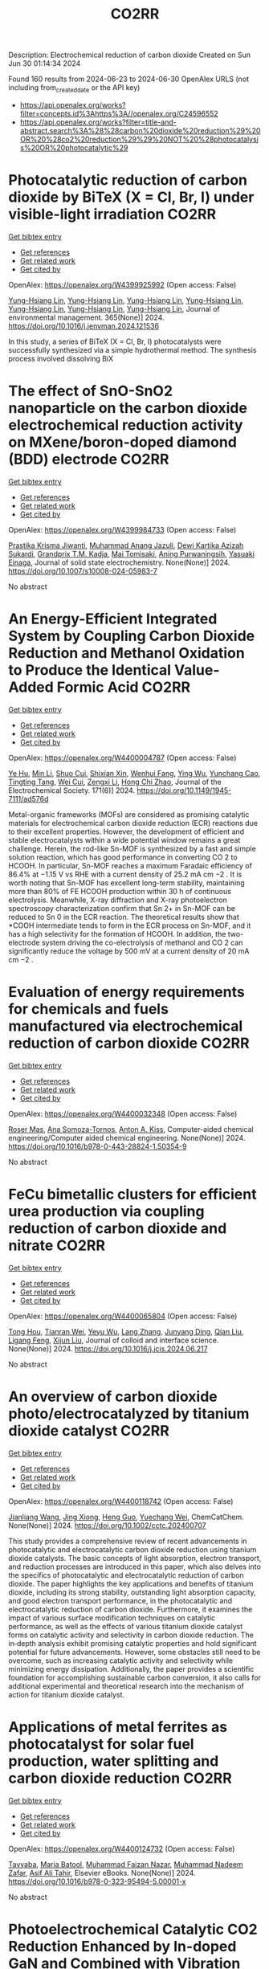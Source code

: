 #+TITLE: CO2RR
Description: Electrochemical reduction of carbon dioxide
Created on Sun Jun 30 01:14:34 2024

Found 160 results from 2024-06-23 to 2024-06-30
OpenAlex URLS (not including from_created_date or the API key)
- [[https://api.openalex.org/works?filter=concepts.id%3Ahttps%3A//openalex.org/C24596552]]
- [[https://api.openalex.org/works?filter=title-and-abstract.search%3A%28%28carbon%20dioxide%20reduction%29%20OR%20%28co2%20reduction%29%29%20NOT%20%28photocatalysis%20OR%20photocatalytic%29]]

* Photocatalytic reduction of carbon dioxide by BiTeX (X = Cl, Br, I) under visible-light irradiation  :CO2RR:
:PROPERTIES:
:UUID: https://openalex.org/W4399925992
:TOPICS: Photocatalytic Materials for Solar Energy Conversion, Electrochemical Reduction of CO2 to Fuels, Catalytic Nanomaterials
:PUBLICATION_DATE: 2024-08-01
:END:    
    
[[elisp:(doi-add-bibtex-entry "https://doi.org/10.1016/j.jenvman.2024.121536")][Get bibtex entry]] 

- [[elisp:(progn (xref--push-markers (current-buffer) (point)) (oa--referenced-works "https://openalex.org/W4399925992"))][Get references]]
- [[elisp:(progn (xref--push-markers (current-buffer) (point)) (oa--related-works "https://openalex.org/W4399925992"))][Get related work]]
- [[elisp:(progn (xref--push-markers (current-buffer) (point)) (oa--cited-by-works "https://openalex.org/W4399925992"))][Get cited by]]

OpenAlex: https://openalex.org/W4399925992 (Open access: False)
    
[[https://openalex.org/A5000930560][Yung-Hsiang Lin]], [[https://openalex.org/A5000930560][Yung-Hsiang Lin]], [[https://openalex.org/A5000930560][Yung-Hsiang Lin]], [[https://openalex.org/A5000930560][Yung-Hsiang Lin]], [[https://openalex.org/A5000930560][Yung-Hsiang Lin]], [[https://openalex.org/A5000930560][Yung-Hsiang Lin]], [[https://openalex.org/A5000930560][Yung-Hsiang Lin]], Journal of environmental management. 365(None)] 2024. https://doi.org/10.1016/j.jenvman.2024.121536 
     
In this study, a series of BiTeX (X = Cl, Br, I) photocatalysts were successfully synthesized via a simple hydrothermal method. The synthesis process involved dissolving BiX    

    

* The effect of SnO-SnO2 nanoparticle on the carbon dioxide electrochemical reduction activity on MXene/boron-doped diamond (BDD) electrode  :CO2RR:
:PROPERTIES:
:UUID: https://openalex.org/W4399984733
:TOPICS: Electrochemical Reduction of CO2 to Fuels, Two-Dimensional Transition Metal Carbides and Nitrides (MXenes), Photocatalytic Materials for Solar Energy Conversion
:PUBLICATION_DATE: 2024-06-24
:END:    
    
[[elisp:(doi-add-bibtex-entry "https://doi.org/10.1007/s10008-024-05983-7")][Get bibtex entry]] 

- [[elisp:(progn (xref--push-markers (current-buffer) (point)) (oa--referenced-works "https://openalex.org/W4399984733"))][Get references]]
- [[elisp:(progn (xref--push-markers (current-buffer) (point)) (oa--related-works "https://openalex.org/W4399984733"))][Get related work]]
- [[elisp:(progn (xref--push-markers (current-buffer) (point)) (oa--cited-by-works "https://openalex.org/W4399984733"))][Get cited by]]

OpenAlex: https://openalex.org/W4399984733 (Open access: False)
    
[[https://openalex.org/A5041277955][Prastika Krisma Jiwanti]], [[https://openalex.org/A5099442592][Muhammad Anang Jazuli]], [[https://openalex.org/A5093631200][Dewi Kartika Azizah Sukardi]], [[https://openalex.org/A5075954261][Grandprix T.M. Kadja]], [[https://openalex.org/A5088206619][Mai Tomisaki]], [[https://openalex.org/A5046670669][Aning Purwaningsih]], [[https://openalex.org/A5054069544][Yasuaki Einaga]], Journal of solid state electrochemistry. None(None)] 2024. https://doi.org/10.1007/s10008-024-05983-7 
     
No abstract    

    

* An Energy-Efficient Integrated System by Coupling Carbon Dioxide Reduction and Methanol Oxidation to Produce the Identical Value-Added Formic Acid  :CO2RR:
:PROPERTIES:
:UUID: https://openalex.org/W4400004787
:TOPICS: Carbon Dioxide Utilization for Chemical Synthesis, Electrochemical Reduction of CO2 to Fuels, Applications of Ionic Liquids
:PUBLICATION_DATE: 2024-06-03
:END:    
    
[[elisp:(doi-add-bibtex-entry "https://doi.org/10.1149/1945-7111/ad576d")][Get bibtex entry]] 

- [[elisp:(progn (xref--push-markers (current-buffer) (point)) (oa--referenced-works "https://openalex.org/W4400004787"))][Get references]]
- [[elisp:(progn (xref--push-markers (current-buffer) (point)) (oa--related-works "https://openalex.org/W4400004787"))][Get related work]]
- [[elisp:(progn (xref--push-markers (current-buffer) (point)) (oa--cited-by-works "https://openalex.org/W4400004787"))][Get cited by]]

OpenAlex: https://openalex.org/W4400004787 (Open access: False)
    
[[https://openalex.org/A5037219972][Ye Hu]], [[https://openalex.org/A5079291611][Min Li]], [[https://openalex.org/A5034181657][Shuo Cui]], [[https://openalex.org/A5013506875][Shixian Xin]], [[https://openalex.org/A5036663139][Wenhui Fang]], [[https://openalex.org/A5083822465][Ying Wu]], [[https://openalex.org/A5019625899][Yunchang Cao]], [[https://openalex.org/A5041635584][Tingting Tang]], [[https://openalex.org/A5003416210][Wei Cui]], [[https://openalex.org/A5027795613][Zengxi Li]], [[https://openalex.org/A5063739157][Hong Chi Zhao]], Journal of the Electrochemical Society. 171(6)] 2024. https://doi.org/10.1149/1945-7111/ad576d 
     
Metal-organic frameworks (MOFs) are considered as promising catalytic materials for electrochemical carbon dioxide reduction (ECR) reactions due to their excellent properties. However, the development of efficient and stable electrocatalysts within a wide potential window remains a great challenge. Herein, the rod-like Sn-MOF is synthesized by a fast and simple solution reaction, which has good performance in converting CO 2 to HCOOH. In particular, Sn-MOF reaches a maximum Faradaic efficiency of 86.4% at −1.15 V vs RHE with a current density of 25.2 mA cm −2 . It is worth noting that Sn-MOF has excellent long-term stability, maintaining more than 80% of FE HCOOH production within 30 h of continuous electrolysis. Meanwhile, X-ray diffraction and X-ray photoelectron spectroscopy characterization confirm that Sn 2+ in Sn-MOF can be reduced to Sn 0 in the ECR reaction. The theoretical results show that *COOH intermediate tends to form in the ECR process on Sn-MOF, and it has a high selectivity for the formation of HCOOH. In addition, the two-electrode system driving the co-electrolysis of methanol and CO 2 can significantly reduce the voltage by 500 mV at a current density of 20 mA cm −2 .    

    

* Evaluation of energy requirements for chemicals and fuels manufactured via electrochemical reduction of carbon dioxide  :CO2RR:
:PROPERTIES:
:UUID: https://openalex.org/W4400032348
:TOPICS: Electrochemical Reduction of CO2 to Fuels, Electrochemical Reduction in Molten Salts, Gas Sensing Technology and Materials
:PUBLICATION_DATE: 2024-01-01
:END:    
    
[[elisp:(doi-add-bibtex-entry "https://doi.org/10.1016/b978-0-443-28824-1.50354-9")][Get bibtex entry]] 

- [[elisp:(progn (xref--push-markers (current-buffer) (point)) (oa--referenced-works "https://openalex.org/W4400032348"))][Get references]]
- [[elisp:(progn (xref--push-markers (current-buffer) (point)) (oa--related-works "https://openalex.org/W4400032348"))][Get related work]]
- [[elisp:(progn (xref--push-markers (current-buffer) (point)) (oa--cited-by-works "https://openalex.org/W4400032348"))][Get cited by]]

OpenAlex: https://openalex.org/W4400032348 (Open access: False)
    
[[https://openalex.org/A5016813141][Roser Mas]], [[https://openalex.org/A5086301660][Ana Somoza-Tornos]], [[https://openalex.org/A5079070807][Anton A. Kiss]], Computer-aided chemical engineering/Computer aided chemical engineering. None(None)] 2024. https://doi.org/10.1016/b978-0-443-28824-1.50354-9 
     
No abstract    

    

* FeCu bimetallic clusters for efficient urea production via coupling reduction of carbon dioxide and nitrate  :CO2RR:
:PROPERTIES:
:UUID: https://openalex.org/W4400065804
:TOPICS: Ammonia Synthesis and Electrocatalysis, Catalytic Nanomaterials, Catalytic Reduction of Nitro Compounds
:PUBLICATION_DATE: 2024-06-01
:END:    
    
[[elisp:(doi-add-bibtex-entry "https://doi.org/10.1016/j.jcis.2024.06.217")][Get bibtex entry]] 

- [[elisp:(progn (xref--push-markers (current-buffer) (point)) (oa--referenced-works "https://openalex.org/W4400065804"))][Get references]]
- [[elisp:(progn (xref--push-markers (current-buffer) (point)) (oa--related-works "https://openalex.org/W4400065804"))][Get related work]]
- [[elisp:(progn (xref--push-markers (current-buffer) (point)) (oa--cited-by-works "https://openalex.org/W4400065804"))][Get cited by]]

OpenAlex: https://openalex.org/W4400065804 (Open access: False)
    
[[https://openalex.org/A5091458736][Tong Hou]], [[https://openalex.org/A5070515375][Tianran Wei]], [[https://openalex.org/A5044401098][Yeyu Wu]], [[https://openalex.org/A5061199142][Lang Zhang]], [[https://openalex.org/A5062431025][Junyang Ding]], [[https://openalex.org/A5021052874][Qian Liu]], [[https://openalex.org/A5008529319][Ligang Feng]], [[https://openalex.org/A5067268817][Xijun Liu]], Journal of colloid and interface science. None(None)] 2024. https://doi.org/10.1016/j.jcis.2024.06.217 
     
No abstract    

    

* An overview of carbon dioxide photo/electrocatalyzed by titanium dioxide catalyst  :CO2RR:
:PROPERTIES:
:UUID: https://openalex.org/W4400118742
:TOPICS: Catalytic Nanomaterials, Electrochemical Reduction of CO2 to Fuels, Gas Sensing Technology and Materials
:PUBLICATION_DATE: 2024-06-28
:END:    
    
[[elisp:(doi-add-bibtex-entry "https://doi.org/10.1002/cctc.202400707")][Get bibtex entry]] 

- [[elisp:(progn (xref--push-markers (current-buffer) (point)) (oa--referenced-works "https://openalex.org/W4400118742"))][Get references]]
- [[elisp:(progn (xref--push-markers (current-buffer) (point)) (oa--related-works "https://openalex.org/W4400118742"))][Get related work]]
- [[elisp:(progn (xref--push-markers (current-buffer) (point)) (oa--cited-by-works "https://openalex.org/W4400118742"))][Get cited by]]

OpenAlex: https://openalex.org/W4400118742 (Open access: False)
    
[[https://openalex.org/A5071524414][Jianliang Wang]], [[https://openalex.org/A5034530775][Jing Xiong]], [[https://openalex.org/A5022706581][Heng Guo]], [[https://openalex.org/A5051289737][Yuechang Wei]], ChemCatChem. None(None)] 2024. https://doi.org/10.1002/cctc.202400707 
     
This study provides a comprehensive review of recent advancements in photocatalytic and electrocatalytic carbon dioxide reduction using titanium dioxide catalysts. The basic concepts of light absorption, electron transport, and reduction processes are introduced in this paper, which also delves into the specifics of photocatalytic and electrocatalytic reduction of carbon dioxide. The paper highlights the key applications and benefits of titanium dioxide, including its strong stability, outstanding light absorption capacity, and good electron transport performance, in the photocatalytic and electrocatalytic reduction of carbon dioxide. Furthermore, it examines the impact of various surface modification techniques on catalytic performance, as well as the effects of various titanium dioxide catalyst forms on catalytic activity and selectivity in carbon dioxide reduction. The in‐depth analysis exhibit promising catalytic properties and hold significant potential for future advancements. However, some obstacles still need to be overcome, such as increasing catalytic activity and selectivity while minimizing energy dissipation. Additionally, the paper provides a scientific foundation for accomplishing sustainable carbon conversion, it also calls for additional experimental and theoretical research into the mechanism of action for titanium dioxide catalyst.    

    

* Applications of metal ferrites as photocatalyst for solar fuel production, water splitting and carbon dioxide reduction  :CO2RR:
:PROPERTIES:
:UUID: https://openalex.org/W4400124732
:TOPICS: Photocatalytic Materials for Solar Energy Conversion, Formation and Properties of Nanocrystals and Nanostructures, Synthesis and Applications of Ferrite Nanoparticles
:PUBLICATION_DATE: 2024-01-01
:END:    
    
[[elisp:(doi-add-bibtex-entry "https://doi.org/10.1016/b978-0-323-95494-5.00001-x")][Get bibtex entry]] 

- [[elisp:(progn (xref--push-markers (current-buffer) (point)) (oa--referenced-works "https://openalex.org/W4400124732"))][Get references]]
- [[elisp:(progn (xref--push-markers (current-buffer) (point)) (oa--related-works "https://openalex.org/W4400124732"))][Get related work]]
- [[elisp:(progn (xref--push-markers (current-buffer) (point)) (oa--cited-by-works "https://openalex.org/W4400124732"))][Get cited by]]

OpenAlex: https://openalex.org/W4400124732 (Open access: False)
    
[[https://openalex.org/A5099639159][Tayyaba]], [[https://openalex.org/A5084941653][Maria Batool]], [[https://openalex.org/A5076360802][Muhammad Faizan Nazar]], [[https://openalex.org/A5031059898][Muhammad Nadeem Zafar]], [[https://openalex.org/A5056185680][Asif Ali Tahir]], Elsevier eBooks. None(None)] 2024. https://doi.org/10.1016/b978-0-323-95494-5.00001-x 
     
No abstract    

    

* Photoelectrochemical Catalytic CO2 Reduction Enhanced by In-doped GaN and Combined with Vibration Energy Harvester Driving CO2 Reduction  :CO2RR:
:PROPERTIES:
:UUID: https://openalex.org/W4400026438
:TOPICS: Photocatalytic Materials for Solar Energy Conversion, Gallium Oxide (Ga2O3) Semiconductor Materials and Devices, Gas Sensing Technology and Materials
:PUBLICATION_DATE: 2024-06-01
:END:    
    
[[elisp:(doi-add-bibtex-entry "https://doi.org/10.1016/j.apcata.2024.119859")][Get bibtex entry]] 

- [[elisp:(progn (xref--push-markers (current-buffer) (point)) (oa--referenced-works "https://openalex.org/W4400026438"))][Get references]]
- [[elisp:(progn (xref--push-markers (current-buffer) (point)) (oa--related-works "https://openalex.org/W4400026438"))][Get related work]]
- [[elisp:(progn (xref--push-markers (current-buffer) (point)) (oa--cited-by-works "https://openalex.org/W4400026438"))][Get cited by]]

OpenAlex: https://openalex.org/W4400026438 (Open access: False)
    
[[https://openalex.org/A5090374198][Mingxiang Zhang]], [[https://openalex.org/A5041362389][Li Wen]], [[https://openalex.org/A5072981099][Shanghao Gu]], [[https://openalex.org/A5058741911][Weihan Xu]], [[https://openalex.org/A5027800643][Zhouguang Lu]], [[https://openalex.org/A5010016722][Fei Wang]], Applied catalysis. A, General. None(None)] 2024. https://doi.org/10.1016/j.apcata.2024.119859 
     
Photoelectrochemical (PEC) technology seamlessly integrates and optimizes the merits of photocatalysis and electrocatalysis, facilitating charge separation and enhancing solar conversion efficiency. It stands out as a promising approach for CO2 treatment. GaN as III-Ⅴ semiconductor, has garnered substantial attention in the realm of PEC CO2 reduction reactions (RR). In this study, GaN and In/GaN micro-rods were prepared via straightforward hydrothermal synthesis. Attaining a current density of approximately 10 mA/cm2 and CO Faradaic Efficiency (FE) of ~45% at -0.75 VRHE (Reversible Hydrogen Electrode, RHE), In/GaN exhibited exceptional stability over a 2 h PEC CO2 RR. The introduction of In into GaN significantly augmented CO2 adsorption capacity and light harvesting. Additionally, Density Functional Theory (DFT) calculations elucidated that In-doped GaN can diminish the adsorption of intermediate CO, favoring subsequent CO desorption. Furthermore, the N-vacancy increased with In doping, resulting in a rise in the number of unpaired electrons, facilitating carrier transport. Herein, vibration energy harvester was introduced to drive CO2 RR, marking a significant advancement in development of PEC CO2 RR for future green energy applications.    

    

* Photocatalysts for CO2 reduction: Mechanisms, advancements, and challenges  :CO2RR:
:PROPERTIES:
:UUID: https://openalex.org/W4400036653
:TOPICS: Photocatalytic Materials for Solar Energy Conversion, Electrochemical Reduction of CO2 to Fuels, Chemistry and Applications of Metal-Organic Frameworks
:PUBLICATION_DATE: 2024-01-01
:END:    
    
[[elisp:(doi-add-bibtex-entry "https://doi.org/10.1063/5.0215463")][Get bibtex entry]] 

- [[elisp:(progn (xref--push-markers (current-buffer) (point)) (oa--referenced-works "https://openalex.org/W4400036653"))][Get references]]
- [[elisp:(progn (xref--push-markers (current-buffer) (point)) (oa--related-works "https://openalex.org/W4400036653"))][Get related work]]
- [[elisp:(progn (xref--push-markers (current-buffer) (point)) (oa--cited-by-works "https://openalex.org/W4400036653"))][Get cited by]]

OpenAlex: https://openalex.org/W4400036653 (Open access: False)
    
[[https://openalex.org/A5049433396][Ruoyu Xu]], AIP conference proceedings. None(None)] 2024. https://doi.org/10.1063/5.0215463 
     
No abstract    

    

* Spatial relevance of synergistic effects between air pollutants and carbon dioxide emission reductions: A case study in the Bohai Rim region of China  :CO2RR:
:PROPERTIES:
:UUID: https://openalex.org/W4400132086
:TOPICS: Health Effects of Air Pollution, Estimating Vehicle Fuel Consumption and Emissions, Life Cycle Assessment and Environmental Impact Analysis
:PUBLICATION_DATE: 2024-06-01
:END:    
    
[[elisp:(doi-add-bibtex-entry "https://doi.org/10.1016/j.apr.2024.102238")][Get bibtex entry]] 

- [[elisp:(progn (xref--push-markers (current-buffer) (point)) (oa--referenced-works "https://openalex.org/W4400132086"))][Get references]]
- [[elisp:(progn (xref--push-markers (current-buffer) (point)) (oa--related-works "https://openalex.org/W4400132086"))][Get related work]]
- [[elisp:(progn (xref--push-markers (current-buffer) (point)) (oa--cited-by-works "https://openalex.org/W4400132086"))][Get cited by]]

OpenAlex: https://openalex.org/W4400132086 (Open access: False)
    
[[https://openalex.org/A5083517710][Nan Han]], [[https://openalex.org/A5037576293][Di Li]], [[https://openalex.org/A5025412858][Han Zeng-lin]], [[https://openalex.org/A5032831459][Hongye Wang]], [[https://openalex.org/A5004901591][Ye Duan]], Atmospheric pollution research. None(None)] 2024. https://doi.org/10.1016/j.apr.2024.102238 
     
No abstract    

    

* Pulsed electrolysis for CO2 reduction: Techno-economic perspectives  :CO2RR:
:PROPERTIES:
:UUID: https://openalex.org/W4400080381
:TOPICS: Electrochemical Reduction of CO2 to Fuels, Electrochemical Reduction in Molten Salts, Catalytic Carbon Dioxide Hydrogenation
:PUBLICATION_DATE: 2024-06-01
:END:    
    
[[elisp:(doi-add-bibtex-entry "https://doi.org/10.1016/j.isci.2024.110383")][Get bibtex entry]] 

- [[elisp:(progn (xref--push-markers (current-buffer) (point)) (oa--referenced-works "https://openalex.org/W4400080381"))][Get references]]
- [[elisp:(progn (xref--push-markers (current-buffer) (point)) (oa--related-works "https://openalex.org/W4400080381"))][Get related work]]
- [[elisp:(progn (xref--push-markers (current-buffer) (point)) (oa--cited-by-works "https://openalex.org/W4400080381"))][Get cited by]]

OpenAlex: https://openalex.org/W4400080381 (Open access: True)
    
[[https://openalex.org/A5025087571][You Lim Chung]], [[https://openalex.org/A5004405152][Sojin Kim]], [[https://openalex.org/A5045922143][Youngwon Lee]], [[https://openalex.org/A5030451485][Devina Thasia Wijaya]], [[https://openalex.org/A5041219712][Chan Woo Lee]], [[https://openalex.org/A5015725542][Kyoungsuk Jin]], [[https://openalex.org/A5018459520][Jonggeol Na]], iScience. None(None)] 2024. https://doi.org/10.1016/j.isci.2024.110383 
     
No abstract    

    

* Parallel experiments in electrochemical CO2 reduction enabled by standardized analytics  :CO2RR:
:PROPERTIES:
:UUID: https://openalex.org/W4400031478
:TOPICS: Electrochemical Reduction of CO2 to Fuels, Accelerating Materials Innovation through Informatics, Electrochemical Detection of Heavy Metal Ions
:PUBLICATION_DATE: 2024-06-26
:END:    
    
[[elisp:(doi-add-bibtex-entry "https://doi.org/10.1038/s41929-024-01172-x")][Get bibtex entry]] 

- [[elisp:(progn (xref--push-markers (current-buffer) (point)) (oa--referenced-works "https://openalex.org/W4400031478"))][Get references]]
- [[elisp:(progn (xref--push-markers (current-buffer) (point)) (oa--related-works "https://openalex.org/W4400031478"))][Get related work]]
- [[elisp:(progn (xref--push-markers (current-buffer) (point)) (oa--cited-by-works "https://openalex.org/W4400031478"))][Get cited by]]

OpenAlex: https://openalex.org/W4400031478 (Open access: False)
    
[[https://openalex.org/A5040889503][Alessandro Senocrate]], [[https://openalex.org/A5042524033][Francesco Bernasconi]], [[https://openalex.org/A5073884807][Peter Kraus]], [[https://openalex.org/A5074341445][Nukorn Plainpan]], [[https://openalex.org/A5099515516][Jens Trafkowski]], [[https://openalex.org/A5099515517][Fabian Tolle]], [[https://openalex.org/A5032910445][Thomas Weber]], [[https://openalex.org/A5099515518][Ulrich Sauter]], [[https://openalex.org/A5073062711][Corsin Battaglia]], Nature Catalysis. 7(6)] 2024. https://doi.org/10.1038/s41929-024-01172-x 
     
No abstract    

    

* Towards CO2 Reduction in Middle East: A Techno-Environmental Assessment  :CO2RR:
:PROPERTIES:
:UUID: https://openalex.org/W4400032363
:TOPICS: Economic Impact of Environmental Policies and Resources, Indoor Air Pollution in Developing Countries, Economic Implications of Climate Change Policies
:PUBLICATION_DATE: 2024-01-01
:END:    
    
[[elisp:(doi-add-bibtex-entry "https://doi.org/10.1016/b978-0-443-28824-1.50386-0")][Get bibtex entry]] 

- [[elisp:(progn (xref--push-markers (current-buffer) (point)) (oa--referenced-works "https://openalex.org/W4400032363"))][Get references]]
- [[elisp:(progn (xref--push-markers (current-buffer) (point)) (oa--related-works "https://openalex.org/W4400032363"))][Get related work]]
- [[elisp:(progn (xref--push-markers (current-buffer) (point)) (oa--cited-by-works "https://openalex.org/W4400032363"))][Get cited by]]

OpenAlex: https://openalex.org/W4400032363 (Open access: False)
    
[[https://openalex.org/A5099515901][Nasser Al-Malki]], [[https://openalex.org/A5004533387][Mohammed Yaqot]], [[https://openalex.org/A5082709906][Brenno C. Menezes]], Computer-aided chemical engineering/Computer aided chemical engineering. None(None)] 2024. https://doi.org/10.1016/b978-0-443-28824-1.50386-0 
     
No abstract    

    

* Size effect of nickel from nanoparticles to clusters to single atoms for electrochemical CO2 reduction  :CO2RR:
:PROPERTIES:
:UUID: https://openalex.org/W4400132147
:TOPICS: Electrochemical Reduction of CO2 to Fuels, Catalytic Nanomaterials, Electrocatalysis for Energy Conversion
:PUBLICATION_DATE: 2024-01-01
:END:    
    
[[elisp:(doi-add-bibtex-entry "https://doi.org/10.1039/d4ta03404j")][Get bibtex entry]] 

- [[elisp:(progn (xref--push-markers (current-buffer) (point)) (oa--referenced-works "https://openalex.org/W4400132147"))][Get references]]
- [[elisp:(progn (xref--push-markers (current-buffer) (point)) (oa--related-works "https://openalex.org/W4400132147"))][Get related work]]
- [[elisp:(progn (xref--push-markers (current-buffer) (point)) (oa--cited-by-works "https://openalex.org/W4400132147"))][Get cited by]]

OpenAlex: https://openalex.org/W4400132147 (Open access: False)
    
[[https://openalex.org/A5020231974][Pan Qin]], [[https://openalex.org/A5059215658][Chao Yang]], [[https://openalex.org/A5005522097][Xiao Hui Li]], [[https://openalex.org/A5028747870][Guangyi Ma]], [[https://openalex.org/A5066528479][Shengnan Jiang]], [[https://openalex.org/A5047590950][Xin Cui]], [[https://openalex.org/A5071798264][Lei Zhang]], [[https://openalex.org/A5078756950][Yi Bao]], [[https://openalex.org/A5069632856][Tianyi Ma]], Journal of materials chemistry. A. None(None)] 2024. https://doi.org/10.1039/d4ta03404j 
     
Electrochemical CO2 reduction to value-added chemicals is a promising solution for alleviating environmental issues. Nickel-nitrogen-carbon catalysts have been considered as a potential candidate for CO2 reduction. However, the size effect...    

    

* A review of the synthesis, characterization, and mechanism of bimetallic catalysts for electrocatalytic CO2 reduction  :CO2RR:
:PROPERTIES:
:UUID: https://openalex.org/W4400070678
:TOPICS: Electrochemical Reduction of CO2 to Fuels, Electrocatalysis for Energy Conversion, Catalytic Dehydrogenation of Light Alkanes
:PUBLICATION_DATE: 2024-06-01
:END:    
    
[[elisp:(doi-add-bibtex-entry "https://doi.org/10.1016/s1872-5805(24)60860-7")][Get bibtex entry]] 

- [[elisp:(progn (xref--push-markers (current-buffer) (point)) (oa--referenced-works "https://openalex.org/W4400070678"))][Get references]]
- [[elisp:(progn (xref--push-markers (current-buffer) (point)) (oa--related-works "https://openalex.org/W4400070678"))][Get related work]]
- [[elisp:(progn (xref--push-markers (current-buffer) (point)) (oa--cited-by-works "https://openalex.org/W4400070678"))][Get cited by]]

OpenAlex: https://openalex.org/W4400070678 (Open access: False)
    
[[https://openalex.org/A5014849850][Yanling Liao]], [[https://openalex.org/A5045080046][Heng-bo Huang]], [[https://openalex.org/A5026894137][Ruiping Zou]], [[https://openalex.org/A5022544540][Shuling Shen]], [[https://openalex.org/A5001126288][Xin-juan Liu]], [[https://openalex.org/A5034933615][Zhihong Tang]], New carbon materials. 39(3)] 2024. https://doi.org/10.1016/s1872-5805(24)60860-7 
     
No abstract    

    

* A covalent molecular design enabling efficient CO2 reduction in strong acids  :CO2RR:
:PROPERTIES:
:UUID: https://openalex.org/W4400008035
:TOPICS: Electrochemical Reduction of CO2 to Fuels, Applications of Ionic Liquids, Carbon Dioxide Utilization for Chemical Synthesis
:PUBLICATION_DATE: 2024-06-25
:END:    
    
[[elisp:(doi-add-bibtex-entry "https://doi.org/10.1038/s44160-024-00588-4")][Get bibtex entry]] 

- [[elisp:(progn (xref--push-markers (current-buffer) (point)) (oa--referenced-works "https://openalex.org/W4400008035"))][Get references]]
- [[elisp:(progn (xref--push-markers (current-buffer) (point)) (oa--related-works "https://openalex.org/W4400008035"))][Get related work]]
- [[elisp:(progn (xref--push-markers (current-buffer) (point)) (oa--cited-by-works "https://openalex.org/W4400008035"))][Get cited by]]

OpenAlex: https://openalex.org/W4400008035 (Open access: False)
    
[[https://openalex.org/A5042893117][Qiang Zhang]], [[https://openalex.org/A5030433764][Charles B. Musgrave]], [[https://openalex.org/A5050533590][Yun Mi Song]], [[https://openalex.org/A5074250683][Jianjun Su]], [[https://openalex.org/A5085040689][Libei Huang]], [[https://openalex.org/A5059946799][Le Cheng]], [[https://openalex.org/A5043300709][Li Geng]], [[https://openalex.org/A5033080900][Yong Liu]], [[https://openalex.org/A5022556349][Yinger Xin]], [[https://openalex.org/A5011606331][Qiushi Hu]], [[https://openalex.org/A5053762044][Yiyao Ge]], [[https://openalex.org/A5026318334][Hanchen Shen]], [[https://openalex.org/A5053452393][Xue Wang]], [[https://openalex.org/A5030612875][Ben Zhong Tang]], [[https://openalex.org/A5035627473][William A. Goddard]], [[https://openalex.org/A5003575045][Ruquan Ye]], Nature synthesis. None(None)] 2024. https://doi.org/10.1038/s44160-024-00588-4 
     
No abstract    

    

* Oxygen Functionalized Diamond Nanocone Arrays Coupling Cobalt Phthalocyanine for Enhanced Electrochemical CO2 Reduction  :CO2RR:
:PROPERTIES:
:UUID: https://openalex.org/W4400016708
:TOPICS: Electrochemical Reduction of CO2 to Fuels, Aqueous Zinc-Ion Battery Technology, Thermoelectric Materials
:PUBLICATION_DATE: 2024-06-01
:END:    
    
[[elisp:(doi-add-bibtex-entry "https://doi.org/10.1016/j.mtener.2024.101634")][Get bibtex entry]] 

- [[elisp:(progn (xref--push-markers (current-buffer) (point)) (oa--referenced-works "https://openalex.org/W4400016708"))][Get references]]
- [[elisp:(progn (xref--push-markers (current-buffer) (point)) (oa--related-works "https://openalex.org/W4400016708"))][Get related work]]
- [[elisp:(progn (xref--push-markers (current-buffer) (point)) (oa--cited-by-works "https://openalex.org/W4400016708"))][Get cited by]]

OpenAlex: https://openalex.org/W4400016708 (Open access: False)
    
[[https://openalex.org/A5055464702][Shuyu Bu]], [[https://openalex.org/A5056629328][Bin Liu]], [[https://openalex.org/A5072085711][Anquan Zhu]], [[https://openalex.org/A5043737902][Chuhao Luan]], [[https://openalex.org/A5051363890][Kai Li]], [[https://openalex.org/A5027536131][Qili Gao]], [[https://openalex.org/A5001329497][Xin Kong]], [[https://openalex.org/A5055720935][Hong Guo]], [[https://openalex.org/A5067139848][Wenjun Zhang]], Materials today energy. None(None)] 2024. https://doi.org/10.1016/j.mtener.2024.101634 
     
The development of high-efficiency catalysts plays a crucial role in advancing CO2 electroreduction techniques. Among potential candidate, diamond-based electrocatalysts show promise due to their broad electrochemical windows, which effectively suppress competitive hydrogen evolution and ensure high CO2 reduction efficiency. In this study, we report an integrated electrode composed of oxygen-terminated diamond nanocone (ODcone) with CoPc-molecules anchoring (CoPc/ODcone). The CoPc/ODcone electrodes exhibited remarkable performance, achieving a maximum Faradaic efficiency (FE) of 94.1% for CO at −0.97 V vs. RHE, and maintaining an FECO higher than 80% over a wide potential range of −0.67 V to −1.07 V vs. RHE. The outstanding performance of the CoPc/ODcone electrode can be attributed to the synergistic effects between the nanostructured diamond surface and the CoPc catalyst. The hydroxyl-rich nature of the diamond surface facilitates the anchoring of CoPc molecules and bonding with Co atoms in CoPc. Simultaneously, the nanostructured diamond with sharp tips enhances CO2 adsorption, thereby improving the catalyst's performance. This study provides valuable insights into the utilization of non-metallic carbon materials, particularly diamond, as metal-free catalysts in CO2 electrochemical reduction and tackles challenges such as low current density and poor Faradaic efficiency, thus contributing to the advancement of more effective catalysts for CO2 electroreduction.    

    

* New Plug and Abandonment Solution, Improving the Well Economy and Reduction of the CO2 Footprint on NCS Wells  :CO2RR:
:PROPERTIES:
:UUID: https://openalex.org/W4400058975
:TOPICS: Drilling Fluid Technology and Well Integrity, Hydraulic Fracturing in Shale Gas Reservoirs, Advanced Techniques in Reservoir Management
:PUBLICATION_DATE: 2024-06-26
:END:    
    
[[elisp:(doi-add-bibtex-entry "https://doi.org/10.2118/220106-ms")][Get bibtex entry]] 

- [[elisp:(progn (xref--push-markers (current-buffer) (point)) (oa--referenced-works "https://openalex.org/W4400058975"))][Get references]]
- [[elisp:(progn (xref--push-markers (current-buffer) (point)) (oa--related-works "https://openalex.org/W4400058975"))][Get related work]]
- [[elisp:(progn (xref--push-markers (current-buffer) (point)) (oa--cited-by-works "https://openalex.org/W4400058975"))][Get cited by]]

OpenAlex: https://openalex.org/W4400058975 (Open access: False)
    
[[https://openalex.org/A5060162283][Roberto Pérez]], [[https://openalex.org/A5025950267][Gunnar Lende]], [[https://openalex.org/A5099528015][Hanna Tronstad]], [[https://openalex.org/A5099528016][Mats Håpnes]], [[https://openalex.org/A5060571534][Laurent Delabroy]], No host. None(None)] 2024. https://doi.org/10.2118/220106-ms 
     
Abstract Due to new environmental and cost challenges in the oil and gas industry, operators are looking for solutions to save costs and reduce their CO2 footprint. The main objective of this project was to find a solution to save time in the plug and abandonment (P&A) operation and reduce the CO2 footprint in a manner that can be applied in future P&A operations in the Norwegian Waters. The first step was to perform a detailed engineering analysis of the new solution, comparing it with the standard P&A technique. Technical requirements, associated costs, additional risks, equipment, NORSOK D010 requirements and blend designs were considered. After this analysis, the decision was made to go for the new P&A solution. This implied placing one long cement plug in one go (1425m) using a sacrificial drill pipe and a disconnect tool. The cement plug was tailored to achieve competent slurry properties for the job, such as fluid loss (FL), free fluid (FF), thickening time (TT), wait on cement (WOC), etc. Pre-job laboratory tests were conducted to assess the suitability of this blend for the new technique. The project was then planned, and the proper tools, equipment, and slurry design were selected for the job. A detailed cost analysis compared a conventional P&A method, which implied placing 5 – 6 plugs, versus the new method of placing one long plug in one go with a sacrificial pipe and a disconnect tool. The HSE aspects were evaluated, significantly reducing rig time, slop generation, CO2 footprint and people's exposure in the red zone. The job was performed as planned, observing normal circulation throughout the whole cement job and a clear indication of the dart landing and the tool release. The well barrier was verified by tagging and pressure test after WOC confirmed hard cement and isolation at the theoretical top of the cement. This new P&A method has been used for five jobs in Norway in the last two years. No issues have been recorded. The tool was disconnected as planned, confirming its reliability. Substantial rig time savings and HSE improvements have been achieved on all jobs so far. Improved HSE and reduced CO2 emissions can be achieved with this new P&A method. The paper will also show the advantage of the tool compared with conventional P&A methods and how important this can be for both environmental improvements and cost reductions.    

    

* Promoting reducibility and activity of Cu by tuning oxygen defects on Ceria for selective electrochemical CO2 reduction to methane  :CO2RR:
:PROPERTIES:
:UUID: https://openalex.org/W4400080801
:TOPICS: Electrochemical Reduction of CO2 to Fuels, Catalytic Nanomaterials, Electrocatalysis for Energy Conversion
:PUBLICATION_DATE: 2024-01-01
:END:    
    
[[elisp:(doi-add-bibtex-entry "https://doi.org/10.1039/d4nj01772b")][Get bibtex entry]] 

- [[elisp:(progn (xref--push-markers (current-buffer) (point)) (oa--referenced-works "https://openalex.org/W4400080801"))][Get references]]
- [[elisp:(progn (xref--push-markers (current-buffer) (point)) (oa--related-works "https://openalex.org/W4400080801"))][Get related work]]
- [[elisp:(progn (xref--push-markers (current-buffer) (point)) (oa--cited-by-works "https://openalex.org/W4400080801"))][Get cited by]]

OpenAlex: https://openalex.org/W4400080801 (Open access: False)
    
[[https://openalex.org/A5080019802][Lei Yu]], [[https://openalex.org/A5022105376][Ying Zhang]], [[https://openalex.org/A5084541609][Zhou Li]], [[https://openalex.org/A5021818013][Yaqi Wang]], [[https://openalex.org/A5000030137][Xinru Ma]], [[https://openalex.org/A5086150771][Zhangkun Hou]], [[https://openalex.org/A5017133568][Hongchuan Zhang]], [[https://openalex.org/A5050553643][Sai Xie]], [[https://openalex.org/A5028437164][Zijie Yan]], New journal of chemistry. None(None)] 2024. https://doi.org/10.1039/d4nj01772b 
     
Electrocatalytic reduction of CO2 (CO2RR) to valuable fuels or chemical feedstocks provides a potential pathway to reach carbon-neutral economy and address environmental issues. However, selectively reducing CO2 to methane with...    

    

* Breaking the intrinsic activity barriers of bilayer metal oxides for catalytic CO2 reduction  :CO2RR:
:PROPERTIES:
:UUID: https://openalex.org/W4400065736
:TOPICS: Electrochemical Reduction of CO2 to Fuels, Catalytic Nanomaterials, Photocatalytic Materials for Solar Energy Conversion
:PUBLICATION_DATE: 2024-06-01
:END:    
    
[[elisp:(doi-add-bibtex-entry "https://doi.org/10.1016/j.jcis.2024.06.210")][Get bibtex entry]] 

- [[elisp:(progn (xref--push-markers (current-buffer) (point)) (oa--referenced-works "https://openalex.org/W4400065736"))][Get references]]
- [[elisp:(progn (xref--push-markers (current-buffer) (point)) (oa--related-works "https://openalex.org/W4400065736"))][Get related work]]
- [[elisp:(progn (xref--push-markers (current-buffer) (point)) (oa--cited-by-works "https://openalex.org/W4400065736"))][Get cited by]]

OpenAlex: https://openalex.org/W4400065736 (Open access: False)
    
[[https://openalex.org/A5037489490][Hui Xu]], [[https://openalex.org/A5048706086][Hao Song]], [[https://openalex.org/A5091531922][Chen Bi]], [[https://openalex.org/A5013790248][Ganghua Zhou]], [[https://openalex.org/A5069426822][Lan Xiang]], [[https://openalex.org/A5087088572][Kang Zhong]], [[https://openalex.org/A5053296586][Weiyi Jiang]], [[https://openalex.org/A5056015431][Jinman Yang]], [[https://openalex.org/A5012789395][Wenlong Shen]], [[https://openalex.org/A5066300112][Naiying Hao]], [[https://openalex.org/A5065447194][Xianglin Zhu]], [[https://openalex.org/A5051089032][Hui Xu]], [[https://openalex.org/A5086657866][Xiaozhi Wang]], [[https://openalex.org/A5007599540][Xingwang Zhu]], Journal of colloid and interface science. None(None)] 2024. https://doi.org/10.1016/j.jcis.2024.06.210 
     
No abstract    

    

* Coupling methanol oxidation with CO2 reduction: A feasible pathway to achieve carbon neutralization  :CO2RR:
:PROPERTIES:
:UUID: https://openalex.org/W4400132985
:TOPICS: Electrochemical Reduction of CO2 to Fuels, Catalytic Dehydrogenation of Light Alkanes, Catalytic Nanomaterials
:PUBLICATION_DATE: 2024-06-01
:END:    
    
[[elisp:(doi-add-bibtex-entry "https://doi.org/10.1016/j.scitotenv.2024.174288")][Get bibtex entry]] 

- [[elisp:(progn (xref--push-markers (current-buffer) (point)) (oa--referenced-works "https://openalex.org/W4400132985"))][Get references]]
- [[elisp:(progn (xref--push-markers (current-buffer) (point)) (oa--related-works "https://openalex.org/W4400132985"))][Get related work]]
- [[elisp:(progn (xref--push-markers (current-buffer) (point)) (oa--cited-by-works "https://openalex.org/W4400132985"))][Get cited by]]

OpenAlex: https://openalex.org/W4400132985 (Open access: False)
    
[[https://openalex.org/A5034234971][Chunyue Zhang]], [[https://openalex.org/A5080912645][Zhida Li]], [[https://openalex.org/A5086977144][Baiqin Zhou]], [[https://openalex.org/A5062667669][Wei Zhang]], [[https://openalex.org/A5030429211][Lu Lu]], Science of the total environment. None(None)] 2024. https://doi.org/10.1016/j.scitotenv.2024.174288 
     
No abstract    

    

* Probing electrolyte effects on cation-enhanced CO2 reduction on copper in acidic media  :CO2RR:
:PROPERTIES:
:UUID: https://openalex.org/W4399976631
:TOPICS: Electrochemical Reduction of CO2 to Fuels, Applications of Ionic Liquids, Electrochemical Detection of Heavy Metal Ions
:PUBLICATION_DATE: 2024-06-24
:END:    
    
[[elisp:(doi-add-bibtex-entry "https://doi.org/10.1038/s41929-024-01179-4")][Get bibtex entry]] 

- [[elisp:(progn (xref--push-markers (current-buffer) (point)) (oa--referenced-works "https://openalex.org/W4399976631"))][Get references]]
- [[elisp:(progn (xref--push-markers (current-buffer) (point)) (oa--related-works "https://openalex.org/W4399976631"))][Get related work]]
- [[elisp:(progn (xref--push-markers (current-buffer) (point)) (oa--cited-by-works "https://openalex.org/W4399976631"))][Get cited by]]

OpenAlex: https://openalex.org/W4399976631 (Open access: False)
    
[[https://openalex.org/A5067212599][Z. Z. Zhang]], [[https://openalex.org/A5058951523][T. Wang]], [[https://openalex.org/A5055931573][Yu‐Chen Cai]], [[https://openalex.org/A5082020327][Xiaoyü Li]], [[https://openalex.org/A5035871939][Jinyu Ye]], [[https://openalex.org/A5011425724][Yuanliang Zhou]], [[https://openalex.org/A5050506728][Na Tian]], [[https://openalex.org/A5076196589][Zhi‐You Zhou]], [[https://openalex.org/A5036206050][Shi‐Gang Sun]], Nature Catalysis. None(None)] 2024. https://doi.org/10.1038/s41929-024-01179-4 
     
No abstract    

    

* Atomic cerium-doped CuOx catalysts for efficient electrocatalytic CO2 reduction to CH4  :CO2RR:
:PROPERTIES:
:UUID: https://openalex.org/W4400139118
:TOPICS: Electrochemical Reduction of CO2 to Fuels, Applications of Ionic Liquids, Catalytic Nanomaterials
:PUBLICATION_DATE: 2024-06-01
:END:    
    
[[elisp:(doi-add-bibtex-entry "https://doi.org/10.1016/j.cclet.2024.110175")][Get bibtex entry]] 

- [[elisp:(progn (xref--push-markers (current-buffer) (point)) (oa--referenced-works "https://openalex.org/W4400139118"))][Get references]]
- [[elisp:(progn (xref--push-markers (current-buffer) (point)) (oa--related-works "https://openalex.org/W4400139118"))][Get related work]]
- [[elisp:(progn (xref--push-markers (current-buffer) (point)) (oa--cited-by-works "https://openalex.org/W4400139118"))][Get cited by]]

OpenAlex: https://openalex.org/W4400139118 (Open access: False)
    
[[https://openalex.org/A5014934585][Xiangyu Chen]], [[https://openalex.org/A5023819047][Aihao Xu]], [[https://openalex.org/A5072081832][Wenyi Dong]], [[https://openalex.org/A5087305047][Fang Huang]], [[https://openalex.org/A5090283553][Jing Ma]], [[https://openalex.org/A5077084523][Huibing He]], [[https://openalex.org/A5027639058][Jing Xu]], Chinese Chemical Letters/Chinese chemical letters. None(None)] 2024. https://doi.org/10.1016/j.cclet.2024.110175 
     
No abstract    

    

* Role of Facets and Morphologies of Different Bismuth-Based Materials for CO2 Reduction to Fuels  :CO2RR:
:PROPERTIES:
:UUID: https://openalex.org/W4399976687
:TOPICS: Catalytic Carbon Dioxide Hydrogenation, Solid Oxide Fuel Cells, Catalytic Nanomaterials
:PUBLICATION_DATE: 2024-06-22
:END:    
    
[[elisp:(doi-add-bibtex-entry "https://doi.org/10.3390/ma17133077")][Get bibtex entry]] 

- [[elisp:(progn (xref--push-markers (current-buffer) (point)) (oa--referenced-works "https://openalex.org/W4399976687"))][Get references]]
- [[elisp:(progn (xref--push-markers (current-buffer) (point)) (oa--related-works "https://openalex.org/W4399976687"))][Get related work]]
- [[elisp:(progn (xref--push-markers (current-buffer) (point)) (oa--cited-by-works "https://openalex.org/W4399976687"))][Get cited by]]

OpenAlex: https://openalex.org/W4399976687 (Open access: True)
    
[[https://openalex.org/A5052253461][Smritirekha Talukdar]], [[https://openalex.org/A5033020300][Tiziano Montini]], Materials. 17(13)] 2024. https://doi.org/10.3390/ma17133077 
     
Carbon dioxide (CO2) emission has been a global concern over the past few decades due to the increase in the demand of energy, a major source of which is fossil fuels. To mitigate the emission issues, as well as to find a solution for the energy needs, an ample load of research has been carried out over the past few years in CO2 reduction by catalysis. Bismuth, being an active catalyst both photocatalytically and electrocatalytically, is an interesting material that can be formed into oxides, sulphides, oxyhalides, etc. Numerous works have been published based on bismuth-based materials as active catalysts for the reduction of CO2. However, a proper understanding of the behavior of the active facets and the dependence of morphology of the different bismuth-based catalysts is an interesting notion. In this review, various bismuth-based materials will be discussed regarding their activity and charge transfer properties, based on the active facets present in them. With regard to the available literature, a summarization, including photocatalysis, electrocatalysis as well as photoelectrocatalysis, will be detailed, considering various materials with different facets and morphologies. Product selectivity, varying on morphological difference, will also be realized photoelectrochemically.    

    

* Revisiting the mechanism of asymmetric Ni‐catalyzed reductive carbo‐carboxylation with CO2: The additives affect the product selectivity  :CO2RR:
:PROPERTIES:
:UUID: https://openalex.org/W4400003064
:TOPICS: Carbon Dioxide Utilization for Chemical Synthesis, Electrochemical Reduction of CO2 to Fuels, Transition-Metal-Catalyzed C–H Bond Functionalization
:PUBLICATION_DATE: 2024-06-25
:END:    
    
[[elisp:(doi-add-bibtex-entry "https://doi.org/10.1002/chem.202401631")][Get bibtex entry]] 

- [[elisp:(progn (xref--push-markers (current-buffer) (point)) (oa--referenced-works "https://openalex.org/W4400003064"))][Get references]]
- [[elisp:(progn (xref--push-markers (current-buffer) (point)) (oa--related-works "https://openalex.org/W4400003064"))][Get related work]]
- [[elisp:(progn (xref--push-markers (current-buffer) (point)) (oa--cited-by-works "https://openalex.org/W4400003064"))][Get cited by]]

OpenAlex: https://openalex.org/W4400003064 (Open access: False)
    
[[https://openalex.org/A5022889878][Ljiljana Pavlovic]], [[https://openalex.org/A5078485222][Beatriz Carvalho]], [[https://openalex.org/A5040755403][Kathrin H. Hopmann]], Chemistry. None(None)] 2024. https://doi.org/10.1002/chem.202401631 
     
The mechanistic details of the asymmetric Ni‐catalyzed reductive cyclization/carboxylation of alkenes with CO2 have been revisited using DFT methods. Emphasis was put on the enantioselectivity and the mechanistic role of Lewis acid additives and in situ formed salts. Our results show that oxidative addition of the substrate is rate‐limiting, with the formed Ni(II)‐aryl intermediate preferring a triplet spin state. After reduction to Ni(I), enantioselective cyclization of the substrate occurs, followed by inner sphere carboxylation. Our proposed mechanism reproduces the experimentally observed enantiomeric excess and identifies critical C‐H/O and C‐H/N interactions that affect the selectivity. Further, our results highlight the beneficial effect of Lewis acids on CO2 insertion and suggest that in situ formed salts influence if the 5‐exo or 6‐endo product will be formed.    

    

* Highly oxygen reduction activity and CO2 resistance of Fe-based cathode electrocatalysts for solid oxide fuel cells  :CO2RR:
:PROPERTIES:
:UUID: https://openalex.org/W4399998225
:TOPICS: Solid Oxide Fuel Cells, Emergent Phenomena at Oxide Interfaces, Catalytic Dehydrogenation of Light Alkanes
:PUBLICATION_DATE: 2024-06-01
:END:    
    
[[elisp:(doi-add-bibtex-entry "https://doi.org/10.1016/j.jmst.2024.06.010")][Get bibtex entry]] 

- [[elisp:(progn (xref--push-markers (current-buffer) (point)) (oa--referenced-works "https://openalex.org/W4399998225"))][Get references]]
- [[elisp:(progn (xref--push-markers (current-buffer) (point)) (oa--related-works "https://openalex.org/W4399998225"))][Get related work]]
- [[elisp:(progn (xref--push-markers (current-buffer) (point)) (oa--cited-by-works "https://openalex.org/W4399998225"))][Get cited by]]

OpenAlex: https://openalex.org/W4399998225 (Open access: False)
    
[[https://openalex.org/A5017659069][Zhaoqin Chu]], [[https://openalex.org/A5090455112][Juntao Gao]], [[https://openalex.org/A5069771802][Qiang Li]], [[https://openalex.org/A5025512880][Tian Xia]], [[https://openalex.org/A5019182242][Liping Sun]], [[https://openalex.org/A5057147812][Hui Zhao]], [[https://openalex.org/A5059969220][I. V. Kovalev]], [[https://openalex.org/A5036485596][Rostislav D. Guskov]], [[https://openalex.org/A5066362683][М. П. Попов]], [[https://openalex.org/A5071425931][A. P. Nemudry]], Journal of Materials Science and Technology/Journal of materials science & technology. None(None)] 2024. https://doi.org/10.1016/j.jmst.2024.06.010 
     
The insufficient electrocatalytic activity and CO2 resistance hinder the application of cathode material for solid oxide fuel cells (SOFCs). In this study, we introduce a series of Pr-doped perovskite Bi0.8–xPrxCa0.2FeO3–δ (BPCFx, x=0, 0.10, 0.15, 0.20) as candidate cathode materials, with a focus on its phase structure, oxygen desorption ability, catalytic activity, and electrochemical reduction kinetics. Among all the components, the Bi0.6Pr0.2Ca0.2FeO3–δ (BPCF0.20) catalyst shows impressive oxygen reduction reaction (ORR) activity, with a low polarization resistance of 0.06 Ω cm2 at 700 °C and peak power density of 810 mW cm−2 at 800 °C. Moreover, the BPCF0.20 cathode shows outstanding CO2 resistance in different CO2 concentrations (1% ∼ 10%) due to the larger average bond energy and higher relative acidity of Bi, Pr, and Fe ions. These findings demonstrate that BPCFx are advanced cathode electrocatalysts for SOFCs.    

    

* Compressive strain in Cu catalysts: Enhancing generation of C2+ products in electrochemical CO2 reduction  :CO2RR:
:PROPERTIES:
:UUID: https://openalex.org/W4400110000
:TOPICS: Electrochemical Reduction of CO2 to Fuels, Applications of Ionic Liquids, Carbon Dioxide Utilization for Chemical Synthesis
:PUBLICATION_DATE: 2024-06-01
:END:    
    
[[elisp:(doi-add-bibtex-entry "https://doi.org/10.1016/j.scib.2024.06.031")][Get bibtex entry]] 

- [[elisp:(progn (xref--push-markers (current-buffer) (point)) (oa--referenced-works "https://openalex.org/W4400110000"))][Get references]]
- [[elisp:(progn (xref--push-markers (current-buffer) (point)) (oa--related-works "https://openalex.org/W4400110000"))][Get related work]]
- [[elisp:(progn (xref--push-markers (current-buffer) (point)) (oa--cited-by-works "https://openalex.org/W4400110000"))][Get cited by]]

OpenAlex: https://openalex.org/W4400110000 (Open access: False)
    
[[https://openalex.org/A5053967739][Qikui Fan]], [[https://openalex.org/A5069327413][Pengxu Yan]], [[https://openalex.org/A5035607415][Fuzhu Liu]], [[https://openalex.org/A5007187828][Zhongshuang Xu]], [[https://openalex.org/A5017256662][Pengfei Liang]], [[https://openalex.org/A5041920021][Xi Cao]], [[https://openalex.org/A5032351385][Chenliang Ye]], [[https://openalex.org/A5019765510][Moxuan Liu]], [[https://openalex.org/A5062721340][Liuhui Zhao]], [[https://openalex.org/A5011819435][Shan Ren]], [[https://openalex.org/A5052758458][Huanran Miao]], [[https://openalex.org/A5008008349][Xiai Zhang]], [[https://openalex.org/A5060695941][Zhimao Yang]], [[https://openalex.org/A5077294501][Xing Ding]], [[https://openalex.org/A5033732879][Jian Yang]], [[https://openalex.org/A5046460108][Chuncai Kong]], [[https://openalex.org/A5022989538][Yuen Wu]], Science Bulletin. None(None)] 2024. https://doi.org/10.1016/j.scib.2024.06.031 
     
No abstract    

    

* High Throughput Exsolution Design of CO2 Reduction Reaction Interface in a Copper/High-Entropy Oxide Tandem Electrode  :CO2RR:
:PROPERTIES:
:UUID: https://openalex.org/W4400056330
:TOPICS: Emergent Phenomena at Oxide Interfaces, Solid Oxide Fuel Cells, Electrochemical Reduction of CO2 to Fuels
:PUBLICATION_DATE: 2024-06-26
:END:    
    
[[elisp:(doi-add-bibtex-entry "https://doi.org/10.21203/rs.3.rs-4481093/v1")][Get bibtex entry]] 

- [[elisp:(progn (xref--push-markers (current-buffer) (point)) (oa--referenced-works "https://openalex.org/W4400056330"))][Get references]]
- [[elisp:(progn (xref--push-markers (current-buffer) (point)) (oa--related-works "https://openalex.org/W4400056330"))][Get related work]]
- [[elisp:(progn (xref--push-markers (current-buffer) (point)) (oa--cited-by-works "https://openalex.org/W4400056330"))][Get cited by]]

OpenAlex: https://openalex.org/W4400056330 (Open access: True)
    
[[https://openalex.org/A5079057363][William J. Bowman]], [[https://openalex.org/A5048410289][Shengquan Xuan]], [[https://openalex.org/A5018004243][Tamilselvi Gurusamy]], [[https://openalex.org/A5037220751][Xin Wang]], [[https://openalex.org/A5001143102][Hui Zheng]], [[https://openalex.org/A5028715344][Huiming Guo]], [[https://openalex.org/A5068905635][Hasti Vahidi]], [[https://openalex.org/A5060714720][Alexander D. Dupuy]], [[https://openalex.org/A5001746380][L.M. Clarke]], [[https://openalex.org/A5015889892][Julie M. Schoenung]], [[https://openalex.org/A5002723657][Shyue Ping Ong]], [[https://openalex.org/A5037418435][Haixia Ren]], Research Square (Research Square). None(None)] 2024. https://doi.org/10.21203/rs.3.rs-4481093/v1  ([[https://www.researchsquare.com/article/rs-4481093/latest.pdf][pdf]])
     
Abstract The entropy design paradigm is yielding advanced materials for many societally crucial applications. While most work focuses on single-phase materials, there are vast opportunities to integrate entropy-designed materials into novel composites. Here we develop a nanocomposite design strategy using exsolution-self-assembly to fabricate Cu nanorods in an entropy-stabilized oxide. Atomic-scale electron probes and energetic calculations elucidate how exsolution-self-assembly is tunable using knowledge of point defect interactions. We leverage this to then demonstrate a high-throughput synthesis and screening strategy to fabricate a library of Cu-ESO tandem CO2 reduction reaction (CO2RR) electrodes. Electrocatalytic mapping and localized physicochemical analyses reveal structure-property relationships between local Cu valence and CO2RR activity, identifying operating potentials and electrode surface chemistries that favor CO2RR over competitive hydrogen evolution. This high-throughput synthesis-screening approach can accelerate development of advanced electrocatalysts and nanocomposite materials for many applications given its compatibility with entropy-designed materials and physical vapor deposition at/near silicon volume manufacturing temperatures.    

    

* Highly efficient dual-phase hydrogen-transporting membranes for NH3 decomposition coupling with CO2 reduction  :CO2RR:
:PROPERTIES:
:UUID: https://openalex.org/W4399959034
:TOPICS: Ammonia Synthesis and Electrocatalysis, Materials and Methods for Hydrogen Storage, Catalytic Nanomaterials
:PUBLICATION_DATE: 2024-06-01
:END:    
    
[[elisp:(doi-add-bibtex-entry "https://doi.org/10.1016/j.ceramint.2024.06.327")][Get bibtex entry]] 

- [[elisp:(progn (xref--push-markers (current-buffer) (point)) (oa--referenced-works "https://openalex.org/W4399959034"))][Get references]]
- [[elisp:(progn (xref--push-markers (current-buffer) (point)) (oa--related-works "https://openalex.org/W4399959034"))][Get related work]]
- [[elisp:(progn (xref--push-markers (current-buffer) (point)) (oa--cited-by-works "https://openalex.org/W4399959034"))][Get cited by]]

OpenAlex: https://openalex.org/W4399959034 (Open access: False)
    
[[https://openalex.org/A5055956298][Jianye Yang]], [[https://openalex.org/A5049133739][Chen Zhou]], [[https://openalex.org/A5025689891][Kai Wu]], [[https://openalex.org/A5092120508][Guangguang Pi]], [[https://openalex.org/A5032418340][Hua Jin]], [[https://openalex.org/A5004477087][Xing Li]], [[https://openalex.org/A5019020773][Shaomin Liu]], [[https://openalex.org/A5062033254][Yanshuo Li]], [[https://openalex.org/A5092120509][Wei Fang]], Ceramics international. None(None)] 2024. https://doi.org/10.1016/j.ceramint.2024.06.327 
     
No abstract    

    

* In–depth understanding on the mechanism of ionic liquid-assisted enhancement of electrochemical CO2 reduction to formic acid  :CO2RR:
:PROPERTIES:
:UUID: https://openalex.org/W4400015535
:TOPICS: Electrochemical Reduction of CO2 to Fuels, Carbon Dioxide Utilization for Chemical Synthesis, Applications of Ionic Liquids
:PUBLICATION_DATE: 2024-06-01
:END:    
    
[[elisp:(doi-add-bibtex-entry "https://doi.org/10.1016/j.ijhydene.2024.06.285")][Get bibtex entry]] 

- [[elisp:(progn (xref--push-markers (current-buffer) (point)) (oa--referenced-works "https://openalex.org/W4400015535"))][Get references]]
- [[elisp:(progn (xref--push-markers (current-buffer) (point)) (oa--related-works "https://openalex.org/W4400015535"))][Get related work]]
- [[elisp:(progn (xref--push-markers (current-buffer) (point)) (oa--cited-by-works "https://openalex.org/W4400015535"))][Get cited by]]

OpenAlex: https://openalex.org/W4400015535 (Open access: False)
    
[[https://openalex.org/A5037936076][Hongxia Lv]], [[https://openalex.org/A5082125036][Chengna Dai]], [[https://openalex.org/A5017513437][Ruinian Xu]], [[https://openalex.org/A5079099816][Qing Wang]], [[https://openalex.org/A5059808079][Biaohua Chen]], [[https://openalex.org/A5002107947][Gangqiang Yu]], International journal of hydrogen energy. None(None)] 2024. https://doi.org/10.1016/j.ijhydene.2024.06.285 
     
No abstract    

    

* Regulate the adsorption of oxygen-containing intermediates to promote the reduction of CO2 to CH4 on Ni-based catalysts  :CO2RR:
:PROPERTIES:
:UUID: https://openalex.org/W4400095704
:TOPICS: Electrochemical Reduction of CO2 to Fuels, Catalytic Nanomaterials, Catalytic Dehydrogenation of Light Alkanes
:PUBLICATION_DATE: 2024-06-01
:END:    
    
[[elisp:(doi-add-bibtex-entry "https://doi.org/10.1016/j.apsusc.2024.160557")][Get bibtex entry]] 

- [[elisp:(progn (xref--push-markers (current-buffer) (point)) (oa--referenced-works "https://openalex.org/W4400095704"))][Get references]]
- [[elisp:(progn (xref--push-markers (current-buffer) (point)) (oa--related-works "https://openalex.org/W4400095704"))][Get related work]]
- [[elisp:(progn (xref--push-markers (current-buffer) (point)) (oa--cited-by-works "https://openalex.org/W4400095704"))][Get cited by]]

OpenAlex: https://openalex.org/W4400095704 (Open access: False)
    
[[https://openalex.org/A5074719562][Hedan Yao]], [[https://openalex.org/A5022811350][Yingxia Wang]], [[https://openalex.org/A5033491102][Wenjie Xue]], [[https://openalex.org/A5062755510][Qianqian Wang]], [[https://openalex.org/A5091640230][Yi Qin]], [[https://openalex.org/A5020919691][Xi Yao]], [[https://openalex.org/A5088062637][Dong Li]], [[https://openalex.org/A5052526119][Wenhong Li]], [[https://openalex.org/A5076142992][Liuyi Pan]], Applied surface science. None(None)] 2024. https://doi.org/10.1016/j.apsusc.2024.160557 
     
No abstract    

    

* Heterogeneous technology-induced global CO2 emission reduction and emission forecasting since the Kyoto era  :CO2RR:
:PROPERTIES:
:UUID: https://openalex.org/W4399926140
:TOPICS: Life Cycle Assessment and Environmental Impact Analysis, Economic Implications of Climate Change Policies, Economic Impact of Environmental Policies and Resources
:PUBLICATION_DATE: 2024-10-01
:END:    
    
[[elisp:(doi-add-bibtex-entry "https://doi.org/10.1016/j.apenergy.2024.123678")][Get bibtex entry]] 

- [[elisp:(progn (xref--push-markers (current-buffer) (point)) (oa--referenced-works "https://openalex.org/W4399926140"))][Get references]]
- [[elisp:(progn (xref--push-markers (current-buffer) (point)) (oa--related-works "https://openalex.org/W4399926140"))][Get related work]]
- [[elisp:(progn (xref--push-markers (current-buffer) (point)) (oa--cited-by-works "https://openalex.org/W4399926140"))][Get cited by]]

OpenAlex: https://openalex.org/W4399926140 (Open access: False)
    
[[https://openalex.org/A5040166379][Chong Xu]], [[https://openalex.org/A5084475129][Zengqiang Qin]], [[https://openalex.org/A5050418753][Jiandong Chen]], [[https://openalex.org/A5072888795][Jiangxue Zhang]], Applied energy. 371(None)] 2024. https://doi.org/10.1016/j.apenergy.2024.123678 
     
No abstract    

    

* d-band center engineering of single Cu atom and atomic Ni clusters for enhancing electrochemical CO2 reduction to CO  :CO2RR:
:PROPERTIES:
:UUID: https://openalex.org/W4399946834
:TOPICS: Electrochemical Reduction of CO2 to Fuels, Photocatalytic Materials for Solar Energy Conversion, Thermoelectric Materials
:PUBLICATION_DATE: 2024-11-01
:END:    
    
[[elisp:(doi-add-bibtex-entry "https://doi.org/10.1016/j.jcis.2024.06.176")][Get bibtex entry]] 

- [[elisp:(progn (xref--push-markers (current-buffer) (point)) (oa--referenced-works "https://openalex.org/W4399946834"))][Get references]]
- [[elisp:(progn (xref--push-markers (current-buffer) (point)) (oa--related-works "https://openalex.org/W4399946834"))][Get related work]]
- [[elisp:(progn (xref--push-markers (current-buffer) (point)) (oa--cited-by-works "https://openalex.org/W4399946834"))][Get cited by]]

OpenAlex: https://openalex.org/W4399946834 (Open access: False)
    
[[https://openalex.org/A5034949066][Ruina Li]], [[https://openalex.org/A5091339140][Ching‐Wei Tung]], [[https://openalex.org/A5032509793][Bicheng Zhu]], [[https://openalex.org/A5027859336][Yue Lin]], [[https://openalex.org/A5029959666][Fei-Yang Tian]], [[https://openalex.org/A5056531208][Tao Liu]], [[https://openalex.org/A5073478852][Hao Ming Chen]], [[https://openalex.org/A5081369869][Panyong Kuang]], [[https://openalex.org/A5065418938][Yuanyuan Wang]], Journal of colloid and interface science. 674(None)] 2024. https://doi.org/10.1016/j.jcis.2024.06.176 
     
The rational design of catalysts with atomic dispersion and a deep understanding of the catalytic mechanism is crucial for achieving high performance in CO2 reduction reaction (CO2RR). Herein, we present an atomically dispersed electrocatalyst with single Cu atom and atomic Ni clusters supported on N-doped mesoporous hollow carbon sphere (CuSANiAC/NMHCS) for highly efficient CO2RR. CuSANiAC/NMHCS demonstrates a remarkable CO Faradaic efficiency (FECO) exceeding 90 % across a potential range of − 0.6 to − 1.2 V vs. reversible hydrogen electrode (RHE) and achieves its peak FECO of 98 % at − 0.9 V vs. RHE. Theoretical studies reveal that the electron redistribution and modulated electronic structure—notably the positive shift in d-band center of Ni 3d orbital—resulting from the combination of single Cu atom and atomic Ni clusters markedly enhance the CO2 adsorption, facilitate the formation of *COOH intermediate, and thus promote the CO production activity. This study offers fresh perspectives on fabricating atomically dispersed catalysts with superior CO2RR performance.    

    

* Manipulating dual effects of morphology and oxygen vacancies through the incorporation of CuO onto CeO2 nanospheres for electrochemical CO2 reduction  :CO2RR:
:PROPERTIES:
:UUID: https://openalex.org/W4399992237
:TOPICS: Electrochemical Reduction of CO2 to Fuels, Electrocatalysis for Energy Conversion, Aqueous Zinc-Ion Battery Technology
:PUBLICATION_DATE: 2024-06-01
:END:    
    
[[elisp:(doi-add-bibtex-entry "https://doi.org/10.1016/j.cej.2024.153506")][Get bibtex entry]] 

- [[elisp:(progn (xref--push-markers (current-buffer) (point)) (oa--referenced-works "https://openalex.org/W4399992237"))][Get references]]
- [[elisp:(progn (xref--push-markers (current-buffer) (point)) (oa--related-works "https://openalex.org/W4399992237"))][Get related work]]
- [[elisp:(progn (xref--push-markers (current-buffer) (point)) (oa--cited-by-works "https://openalex.org/W4399992237"))][Get cited by]]

OpenAlex: https://openalex.org/W4399992237 (Open access: False)
    
[[https://openalex.org/A5059692744][Zhixiu Yang]], [[https://openalex.org/A5030420487][Xianghong Guo]], [[https://openalex.org/A5090437166][Huajun Chen]], [[https://openalex.org/A5071865524][Lijing Gao]], [[https://openalex.org/A5034509638][Ruiping Wei]], [[https://openalex.org/A5031570293][Xiaomei Pan]], [[https://openalex.org/A5088430992][Guomin Xiao]], Chemical engineering journal. None(None)] 2024. https://doi.org/10.1016/j.cej.2024.153506 
     
Despite significant advancements in the investigation of catalyst morphology in electrochemical CO2 reduction (ECR), achieving precise control over multi-carbon (C2+) products selectivity remains challenging. Thus, a sequence of catalysts with incorporation of CuO onto three-dimensional (3D) spherical CeO2 were synthesized using a hydrothermal and calcination two-step method. The molar ratios of Cu(NO3)2·H2O to Ce(NO3)3·6H2O can manipulate morphology and oxygen vacancies (Ov) of CuxCey catalysts, further influencing their product distribution in ECR. Materials characterization and electrochemical testing demonstrate that dual effects of spherical morphology and Ov in the CuxCey catalysts can enhance the activity and C2H4 selectivity in ECR. To elaborate further on the topic, the pure CeO2 exhibits excellent Faradaic efficiency (FE) of CH4 with the value of 54.3 %. Cu7Ce3, among all CuxCey catalysts, reaches a maximum value of 37.22 % at −1.2 V vs. RHE, possibly attributed to its highest Ov concentration. More significantly, the possible reaction pathway was monitor by ATR-FTIR technique for CuxCey during ECR is: CO2 → *COOH →*CO → *CHO → *OCCOH → C2H4. The concept of dual tuning strategy by morphology and Ov opens up a wide range of possibilities for the development of effective Cu-based catalysts for ECR.    

    

* Asymmetric Local Electric Field Induced by Dual Heteroatoms on Copper Boosts Efficient CO2 Reduction Over Ultrawide Potential Window  :CO2RR:
:PROPERTIES:
:UUID: https://openalex.org/W4400015512
:TOPICS: Electrochemical Reduction of CO2 to Fuels, Electrocatalysis for Energy Conversion, Applications of Ionic Liquids
:PUBLICATION_DATE: 2024-06-24
:END:    
    
[[elisp:(doi-add-bibtex-entry "https://doi.org/10.1002/anie.202407661")][Get bibtex entry]] 

- [[elisp:(progn (xref--push-markers (current-buffer) (point)) (oa--referenced-works "https://openalex.org/W4400015512"))][Get references]]
- [[elisp:(progn (xref--push-markers (current-buffer) (point)) (oa--related-works "https://openalex.org/W4400015512"))][Get related work]]
- [[elisp:(progn (xref--push-markers (current-buffer) (point)) (oa--cited-by-works "https://openalex.org/W4400015512"))][Get cited by]]

OpenAlex: https://openalex.org/W4400015512 (Open access: False)
    
[[https://openalex.org/A5077564373][Feng Xie]], [[https://openalex.org/A5013511140][Zhen Wang]], [[https://openalex.org/A5046273419][Cheng‐Wei Kao]], [[https://openalex.org/A5004685062][Jiao Lan]], [[https://openalex.org/A5049369961][Ying Lü]], [[https://openalex.org/A5057738445][Yongwen Tan]], Angewandte Chemie. None(None)] 2024. https://doi.org/10.1002/anie.202407661 
     
Electrocatalytic reduction of CO2 powered by renewable electricity provides an elegant route for converting CO2 into valuable chemicals and feedstocks, but normally suffers from a high overpotential and low selectivity. Herein, Ag and Sn heteroatoms were simultaneously introduced into nanoporous Cu (np‐Ag/Sn‐Cu) mainly in the form of an asymmetric local electric field for CO2 electroreduction to CO in an aqueous solution. The designed np‐Ag/Sn‐Cu catalyst realizes a recorded 90% energy efficiency and a 100% CO Faradaic efficiency over ultrawide potential window (ΔE = 1.4 V), outperforming state‐of‐the‐art Au and Ag‐based catalysts. Density functional theory calculations combined with in situ spectroscopy studies reveal that Ag and Sn heteroatoms incorporated into Cu matrix could generate strong and asymmetric local electric field, which promotes the activation of CO2 molecules, enhances the stabilization of the *COOH intermediate, and suppresses the hydrogen evolution reaction, thus favoring the production of CO during CO2RR.    

    

* Asymmetric Local Electric Field Induced by Dual Heteroatoms on Copper Boosts Efficient CO2 Reduction Over Ultrawide Potential Window  :CO2RR:
:PROPERTIES:
:UUID: https://openalex.org/W4400015279
:TOPICS: Electrochemical Reduction of CO2 to Fuels, Electrocatalysis for Energy Conversion, Molecular Electronic Devices and Systems
:PUBLICATION_DATE: 2024-06-24
:END:    
    
[[elisp:(doi-add-bibtex-entry "https://doi.org/10.1002/ange.202407661")][Get bibtex entry]] 

- [[elisp:(progn (xref--push-markers (current-buffer) (point)) (oa--referenced-works "https://openalex.org/W4400015279"))][Get references]]
- [[elisp:(progn (xref--push-markers (current-buffer) (point)) (oa--related-works "https://openalex.org/W4400015279"))][Get related work]]
- [[elisp:(progn (xref--push-markers (current-buffer) (point)) (oa--cited-by-works "https://openalex.org/W4400015279"))][Get cited by]]

OpenAlex: https://openalex.org/W4400015279 (Open access: False)
    
[[https://openalex.org/A5077564373][Feng Xie]], [[https://openalex.org/A5013511140][Zhen Wang]], [[https://openalex.org/A5046273419][Cheng‐Wei Kao]], [[https://openalex.org/A5004685062][Jiao Lan]], [[https://openalex.org/A5049369961][Ying Lü]], [[https://openalex.org/A5057738445][Yongwen Tan]], Angewandte Chemie. None(None)] 2024. https://doi.org/10.1002/ange.202407661 
     
Electrocatalytic reduction of CO2 powered by renewable electricity provides an elegant route for converting CO2 into valuable chemicals and feedstocks, but normally suffers from a high overpotential and low selectivity. Herein, Ag and Sn heteroatoms were simultaneously introduced into nanoporous Cu (np‐Ag/Sn‐Cu) mainly in the form of an asymmetric local electric field for CO2 electroreduction to CO in an aqueous solution. The designed np‐Ag/Sn‐Cu catalyst realizes a recorded 90% energy efficiency and a 100% CO Faradaic efficiency over ultrawide potential window (ΔE = 1.4 V), outperforming state‐of‐the‐art Au and Ag‐based catalysts. Density functional theory calculations combined with in situ spectroscopy studies reveal that Ag and Sn heteroatoms incorporated into Cu matrix could generate strong and asymmetric local electric field, which promotes the activation of CO2 molecules, enhances the stabilization of the *COOH intermediate, and suppresses the hydrogen evolution reaction, thus favoring the production of CO during CO2RR.    

    

* Investigation of m- and p-xylene linked bimetallic Ni-cyclam-complexes as potential electrocatalysts for the CO2 reduction  :CO2RR:
:PROPERTIES:
:UUID: https://openalex.org/W4399948061
:TOPICS: Electrochemical Reduction of CO2 to Fuels, Applications of Ionic Liquids, Carbon Dioxide Utilization for Chemical Synthesis
:PUBLICATION_DATE: 2024-09-01
:END:    
    
[[elisp:(doi-add-bibtex-entry "https://doi.org/10.1016/j.mtcata.2024.100058")][Get bibtex entry]] 

- [[elisp:(progn (xref--push-markers (current-buffer) (point)) (oa--referenced-works "https://openalex.org/W4399948061"))][Get references]]
- [[elisp:(progn (xref--push-markers (current-buffer) (point)) (oa--related-works "https://openalex.org/W4399948061"))][Get related work]]
- [[elisp:(progn (xref--push-markers (current-buffer) (point)) (oa--cited-by-works "https://openalex.org/W4399948061"))][Get cited by]]

OpenAlex: https://openalex.org/W4399948061 (Open access: False)
    
[[https://openalex.org/A5057773611][Sarah Bimmermann]], [[https://openalex.org/A5053736780][Daniel Siegmund]], [[https://openalex.org/A5081835575][Kallol Ray]], [[https://openalex.org/A5031865515][Ulf‐Peter Apfel]], Materials today catalysis. 6(None)] 2024. https://doi.org/10.1016/j.mtcata.2024.100058 
     
No abstract    

    

* COPPER-BASED ELECTROCATALYSTS FOR ELECTROCHEMICAL REDUCTION OF CO2 TO C2 PRODUCTSThe electrochemical reduction of CO2 using copper-based electrocatalysts has emerged as a promising approach for sustainable chemical production, offering a pathway to mitigate the rising atmospheric CO2 levels while generating valuable fuels and chemicals. However, the selectivity and efficiency of copper-based catalysts towards specific C2 products remain a major challenge, hindering their commercial viability. …  :CO2RR:
:PROPERTIES:
:UUID: https://openalex.org/W4400020284
:TOPICS: Electrochemical Reduction of CO2 to Fuels
:PUBLICATION_DATE: 2024-06-25
:END:    
    
[[elisp:(doi-add-bibtex-entry "https://doi.org/10.31390/gradschool_theses.5994")][Get bibtex entry]] 

- [[elisp:(progn (xref--push-markers (current-buffer) (point)) (oa--referenced-works "https://openalex.org/W4400020284"))][Get references]]
- [[elisp:(progn (xref--push-markers (current-buffer) (point)) (oa--related-works "https://openalex.org/W4400020284"))][Get related work]]
- [[elisp:(progn (xref--push-markers (current-buffer) (point)) (oa--cited-by-works "https://openalex.org/W4400020284"))][Get cited by]]

OpenAlex: https://openalex.org/W4400020284 (Open access: False)
    
[[https://openalex.org/A5062559425][Monsuru Olatunji Dauda]], No host. None(None)] 2024. https://doi.org/10.31390/gradschool_theses.5994 
     
The electrochemical reduction of CO2 using copper-based electrocatalysts has emerged as a promising approach for sustainable chemical production, offering a pathway to mitigate the rising atmospheric CO2 levels while generating valuable fuels and chemicals. However, the selectivity and efficiency of copper-based catalysts towards specific C2 products remain a major challenge, hindering their commercial viability. This thesis focuses on the development, characterization, and mechanistic understanding of three promising electrocatalyst systems for multi-carbon product generation from CO2 reduction: copper-phosphide (Cu-P), copper-tin (Cu-Sn), and copper selenide (Cu2Se). A comprehensive investigation of the electrocatalysts was conducted using advanced characterization techniques, including scanning electron microscopy (SEM), X-ray diffraction (XRD), X-ray photoelectron spectroscopy (XPS), and inductively coupled plasma optical emission spectrometry (ICP-OES). The electrochemical performance of the electrocatalysts was evaluated under various operating conditions in a zero-gap membrane electrode assembly (MEA) electrolyzer, which enables operation at industrially relevant current densities. The Cu-P0.065 electrocatalyst demonstrated a remarkable enhancement in ethylene selectivity, achieving a Faradaic efficiency (FE) of 52% at a current density of 150 mA cm-2 in 0.1 M KHCO3 electrolyte. The Cu-Sn0.03 electrocatalyst exhibited a notable shift in selectivity towards ethanol, with an FE of 48% at 350 mA cm-2 in 1 M KOH electrolyte. The Cu2Se electrocatalyst showcased a unique selectivity towards acetate production, achieving an FE of 32% at 350 mA cm-2 in 0.1 M KHCO3 electrolyte, surpassing the performance of the pure Cu electrode and previously reported Cu-Se electrocatalysts. Durability studies revealed the stability of the electrocatalysts under prolonged CO2 reduction conditions, with the Cu2Se electrocatalyst demonstrating exceptional structural integrity. Thermodynamic considerations based on Pourbaix diagrams highlighted the role of electronegative dopants in stabilizing the desired oxidation states of the electrocatalysts, contributing to their enhanced performance and stability. This thesis advances the understanding of CO2 reduction mechanisms for multi-carbon products on Cu-based electrocatalysts and provides valuable insights into the rational design of efficient and selective electrocatalysts. The development of the Cu-P0.065, Cu-Sn0.03, and Cu2Se electrocatalysts, with their remarkable selectivity, stability, and activity, represents a significant step forward in the field of electrochemical CO2 reduction.    

    

* CO2 reduction via oxidative dehydrogenation and dry reforming of ethane over Fe3Ni1 nanoparticles: the influence of the oxide support  :CO2RR:
:PROPERTIES:
:UUID: https://openalex.org/W4399986304
:TOPICS: Catalytic Dehydrogenation of Light Alkanes, Catalytic Nanomaterials, Catalytic Carbon Dioxide Hydrogenation
:PUBLICATION_DATE: 2024-06-01
:END:    
    
[[elisp:(doi-add-bibtex-entry "https://doi.org/10.1016/j.cattod.2024.114884")][Get bibtex entry]] 

- [[elisp:(progn (xref--push-markers (current-buffer) (point)) (oa--referenced-works "https://openalex.org/W4399986304"))][Get references]]
- [[elisp:(progn (xref--push-markers (current-buffer) (point)) (oa--related-works "https://openalex.org/W4399986304"))][Get related work]]
- [[elisp:(progn (xref--push-markers (current-buffer) (point)) (oa--cited-by-works "https://openalex.org/W4399986304"))][Get cited by]]

OpenAlex: https://openalex.org/W4399986304 (Open access: True)
    
[[https://openalex.org/A5091840224][Shaine Raseale]], [[https://openalex.org/A5087185974][Wijnand Marquart]], [[https://openalex.org/A5050725435][Gonzalo Prieto]], [[https://openalex.org/A5018645697][M. Claeys]], [[https://openalex.org/A5043608368][Nico Fischer]], Catalysis today. None(None)] 2024. https://doi.org/10.1016/j.cattod.2024.114884 
     
The effect of the CO2:C2H6 feed ratio, the relative Lewis acidity of reducible and unreducible catalytically active metal oxide supports with and without Fe3Ni1 alloy nanoparticles on the activity, selectivity and stability for the CO2-mediated oxidative dehydrogenation of ethane (CO2-ODHE) is investigated. To circumvent the influence of the typically dissimilar textural properties of the supports in bulk form, overlayer oxide supports of V, Cr, Ga, Ti or Sm coated on a common γ-Al2O3 carrier were employed. Separately, (Ni0.75Fe0.25)Fe2O4 precursor nanoparticles were synthesized via a nonaqueous surfactant-free method, sonication-deposited onto supports and reduced in situ into an Fe3Ni1 alloy microstructure of bcc and fcc mixed phases captured with in situ XRD. When exposed to carbon dioxide at 255 °C, a selective re-oxidation of the bcc phase via CO2 dissociation is observed, while the fcc phase stays stable and only partially re-oxidizes above 525 °C. Upon exposure to CO2-ODHE conditions, the initial activity of the bare supports increases with increasing acid site strength, but this activity is rapidly lost in case of the strongly acidic supports. Comparison of the C2H4 and CO selectivity indicate direct dehydrogenation is preferred over the oxidative dehydrogenation pathway and is initially occurring in combination with some CO-forming routes, possibly the dry reforming of C2H6. This CO forming route is significant over the most acidic and reducible VOx@Al2O3 support in the early stages of operation. The addition of the Fe3Ni alloy increases the conversions of both C2H6 and CO2 across all supports, with a notably stronger effect observed on CO2 conversion especially over the highly acidic and reducible VOx@Al2O3 and CrOx@Al2O3. As a result, the CO selectivity is increased due to ethane dry reforming activity over the latter supports while CO2-ODHE activity is observed over the supports with intermediate and weak acid sites.    

    

* Design of a Rotating Disk Electrode setup operating under high pressure and temperature: application to CO2 reduction on gold  :CO2RR:
:PROPERTIES:
:UUID: https://openalex.org/W4399926425
:TOPICS: Electrochemical Reduction of CO2 to Fuels, Applications of Ionic Liquids, Electrocatalysis for Energy Conversion
:PUBLICATION_DATE: 2024-06-01
:END:    
    
[[elisp:(doi-add-bibtex-entry "https://doi.org/10.1016/j.electacta.2024.144612")][Get bibtex entry]] 

- [[elisp:(progn (xref--push-markers (current-buffer) (point)) (oa--referenced-works "https://openalex.org/W4399926425"))][Get references]]
- [[elisp:(progn (xref--push-markers (current-buffer) (point)) (oa--related-works "https://openalex.org/W4399926425"))][Get related work]]
- [[elisp:(progn (xref--push-markers (current-buffer) (point)) (oa--cited-by-works "https://openalex.org/W4399926425"))][Get cited by]]

OpenAlex: https://openalex.org/W4399926425 (Open access: True)
    
[[https://openalex.org/A5041262813][Alisson H. M. da Silva]], [[https://openalex.org/A5088127644][Rafaël E. Vos]], [[https://openalex.org/A5099400685][Robin J.C. Schrama]], [[https://openalex.org/A5028485156][Marc T. M. Koper]], Electrochimica acta. None(None)] 2024. https://doi.org/10.1016/j.electacta.2024.144612 
     
No abstract    

    

* Gas Phase Electrochemical Co2 Reduction On Silver-Copper Btc Mof in a Zero-Gap Membrane Electrode Assembly  :CO2RR:
:PROPERTIES:
:UUID: https://openalex.org/W4400032449
:TOPICS: Electrochemical Reduction of CO2 to Fuels, Aqueous Zinc-Ion Battery Technology, Electrocatalysis for Energy Conversion
:PUBLICATION_DATE: 2024-01-01
:END:    
    
[[elisp:(doi-add-bibtex-entry "https://doi.org/10.2139/ssrn.4877697")][Get bibtex entry]] 

- [[elisp:(progn (xref--push-markers (current-buffer) (point)) (oa--referenced-works "https://openalex.org/W4400032449"))][Get references]]
- [[elisp:(progn (xref--push-markers (current-buffer) (point)) (oa--related-works "https://openalex.org/W4400032449"))][Get related work]]
- [[elisp:(progn (xref--push-markers (current-buffer) (point)) (oa--cited-by-works "https://openalex.org/W4400032449"))][Get cited by]]

OpenAlex: https://openalex.org/W4400032449 (Open access: False)
    
[[https://openalex.org/A5014695713][Ashwin Nambi]], [[https://openalex.org/A5087047062][Athanasios Chatzitakis]], [[https://openalex.org/A5034106451][Unni Olsbye]], [[https://openalex.org/A5074226300][Johan Hjelm]], [[https://openalex.org/A5060105614][Yujie Zhao]], [[https://openalex.org/A5056705242][Andreas Kaiser]], No host. None(None)] 2024. https://doi.org/10.2139/ssrn.4877697 
     
No abstract    

    

* Continuous CO2 capture and reduction to CO by circulating transition-metal-free dual-function material in fluidized-bed reactors  :CO2RR:
:PROPERTIES:
:UUID: https://openalex.org/W4400139041
:TOPICS: Catalytic Carbon Dioxide Hydrogenation, Chemical-Looping Technologies, Carbon Dioxide Capture and Storage Technologies
:PUBLICATION_DATE: 2024-06-01
:END:    
    
[[elisp:(doi-add-bibtex-entry "https://doi.org/10.1016/j.seppur.2024.128602")][Get bibtex entry]] 

- [[elisp:(progn (xref--push-markers (current-buffer) (point)) (oa--referenced-works "https://openalex.org/W4400139041"))][Get references]]
- [[elisp:(progn (xref--push-markers (current-buffer) (point)) (oa--related-works "https://openalex.org/W4400139041"))][Get related work]]
- [[elisp:(progn (xref--push-markers (current-buffer) (point)) (oa--cited-by-works "https://openalex.org/W4400139041"))][Get cited by]]

OpenAlex: https://openalex.org/W4400139041 (Open access: False)
    
[[https://openalex.org/A5025465158][Tomone Sasayama]], [[https://openalex.org/A5069304946][Yuya Ono]], [[https://openalex.org/A5046594392][Fumihiko Kosaka]], [[https://openalex.org/A5072347717][Yanyong Liu]], [[https://openalex.org/A5065948071][Shih‐Yuan Chen]], [[https://openalex.org/A5007100293][Takehisa Mochizuki]], [[https://openalex.org/A5003773545][Koichi Matsuoka]], [[https://openalex.org/A5024785758][Atsushi Urakawa]], [[https://openalex.org/A5043001040][Koji Kuramoto]], Separation and purification technology. None(None)] 2024. https://doi.org/10.1016/j.seppur.2024.128602 
     
No abstract    

    

* Metal-free, light assisted integrated CO2 reduction coupled with selective oxidation of alcohols under visible light irradiation  :CO2RR:
:PROPERTIES:
:UUID: https://openalex.org/W4399993031
:TOPICS: Photocatalytic Materials for Solar Energy Conversion, Electrochemical Reduction of CO2 to Fuels, Carbon Dioxide Utilization for Chemical Synthesis
:PUBLICATION_DATE: 2024-07-01
:END:    
    
[[elisp:(doi-add-bibtex-entry "https://doi.org/10.1016/j.mcat.2024.114339")][Get bibtex entry]] 

- [[elisp:(progn (xref--push-markers (current-buffer) (point)) (oa--referenced-works "https://openalex.org/W4399993031"))][Get references]]
- [[elisp:(progn (xref--push-markers (current-buffer) (point)) (oa--related-works "https://openalex.org/W4399993031"))][Get related work]]
- [[elisp:(progn (xref--push-markers (current-buffer) (point)) (oa--cited-by-works "https://openalex.org/W4399993031"))][Get cited by]]

OpenAlex: https://openalex.org/W4399993031 (Open access: False)
    
[[https://openalex.org/A5066697720][Nitish Saini]], [[https://openalex.org/A5009268782][Anil Malik]], [[https://openalex.org/A5068866911][B. Moses Abraham]], [[https://openalex.org/A5073357482][Suman L. Jain]], Molecular catalysis. 564(None)] 2024. https://doi.org/10.1016/j.mcat.2024.114339 
     
No abstract    

    

* A nanosheet CH3COO(BiO) topotactically converted into nanocomposite of bismuth clusters and Bi2O2CO3 for highly efficient electrocatalytic reduction of CO2 to formate  :CO2RR:
:PROPERTIES:
:UUID: https://openalex.org/W4399914918
:TOPICS: Electrochemical Reduction of CO2 to Fuels, Thermoelectric Materials, Photocatalytic Materials for Solar Energy Conversion
:PUBLICATION_DATE: 2024-10-01
:END:    
    
[[elisp:(doi-add-bibtex-entry "https://doi.org/10.1016/j.fuel.2024.132280")][Get bibtex entry]] 

- [[elisp:(progn (xref--push-markers (current-buffer) (point)) (oa--referenced-works "https://openalex.org/W4399914918"))][Get references]]
- [[elisp:(progn (xref--push-markers (current-buffer) (point)) (oa--related-works "https://openalex.org/W4399914918"))][Get related work]]
- [[elisp:(progn (xref--push-markers (current-buffer) (point)) (oa--cited-by-works "https://openalex.org/W4399914918"))][Get cited by]]

OpenAlex: https://openalex.org/W4399914918 (Open access: False)
    
[[https://openalex.org/A5027232440][Chao Deng]], [[https://openalex.org/A5064692183][Chao Qi]], [[https://openalex.org/A5025682742][Zhenhong Xue]], [[https://openalex.org/A5004875096][Kai Cui]], [[https://openalex.org/A5051976562][Xiaomin Wu]], [[https://openalex.org/A5039243487][Guohua Jing]], [[https://openalex.org/A5035684534][Huawang Zhao]], Fuel. 373(None)] 2024. https://doi.org/10.1016/j.fuel.2024.132280 
     
No abstract    

    

* Innovative Zr-Mof/Mxene Composite for Enhanced Photothermal Catalytic Co2 Reduction in Atmospheric and Industrial Flue Gas Streams  :CO2RR:
:PROPERTIES:
:UUID: https://openalex.org/W4399992897
:TOPICS: Photocatalytic Materials for Solar Energy Conversion, Catalytic Nanomaterials, Gas Sensing Technology and Materials
:PUBLICATION_DATE: 2024-01-01
:END:    
    
[[elisp:(doi-add-bibtex-entry "https://doi.org/10.2139/ssrn.4876676")][Get bibtex entry]] 

- [[elisp:(progn (xref--push-markers (current-buffer) (point)) (oa--referenced-works "https://openalex.org/W4399992897"))][Get references]]
- [[elisp:(progn (xref--push-markers (current-buffer) (point)) (oa--related-works "https://openalex.org/W4399992897"))][Get related work]]
- [[elisp:(progn (xref--push-markers (current-buffer) (point)) (oa--cited-by-works "https://openalex.org/W4399992897"))][Get cited by]]

OpenAlex: https://openalex.org/W4399992897 (Open access: False)
    
[[https://openalex.org/A5028306581][Meng Yang]], [[https://openalex.org/A5055550532][Feng Yang]], [[https://openalex.org/A5056940015][Shuo Zhang]], [[https://openalex.org/A5021071496][L. Zhang]], [[https://openalex.org/A5078022711][C.-J. Li]], [[https://openalex.org/A5059639924][Mengjie Shi]], [[https://openalex.org/A5034115595][Yongpeng Ma]], [[https://openalex.org/A5018324241][Mario Berrettoni]], [[https://openalex.org/A5071505540][Xiaojing Zhang]], [[https://openalex.org/A5002073580][Hongzhong Zhang]], No host. None(None)] 2024. https://doi.org/10.2139/ssrn.4876676 
     
No abstract    

    

* Synthesis, Characterization, and Catalytic CO2 Reduction Reactivity of Ruthenium CNC Pincer Complexes Containing Macrocyclic or Long Chain Wingtips  :CO2RR:
:PROPERTIES:
:UUID: https://openalex.org/W4400134440
:TOPICS: Carbon Dioxide Utilization for Chemical Synthesis, Homogeneous Catalysis with Transition Metals, Transition Metal Catalysis
:PUBLICATION_DATE: 2024-06-28
:END:    
    
[[elisp:(doi-add-bibtex-entry "https://doi.org/10.26434/chemrxiv-2024-dgtk3")][Get bibtex entry]] 

- [[elisp:(progn (xref--push-markers (current-buffer) (point)) (oa--referenced-works "https://openalex.org/W4400134440"))][Get references]]
- [[elisp:(progn (xref--push-markers (current-buffer) (point)) (oa--related-works "https://openalex.org/W4400134440"))][Get related work]]
- [[elisp:(progn (xref--push-markers (current-buffer) (point)) (oa--cited-by-works "https://openalex.org/W4400134440"))][Get cited by]]

OpenAlex: https://openalex.org/W4400134440 (Open access: False)
    
[[https://openalex.org/A5062655821][Weerachai Silprakob]], [[https://openalex.org/A5047084439][Jannatul Ferdous]], [[https://openalex.org/A5031715781][Sanjit Das]], [[https://openalex.org/A5069899755][Fengrui Qu]], [[https://openalex.org/A5080599756][Jonah W. Jurss]], [[https://openalex.org/A5063607848][Elizabeth T. Papish]], No host. None(None)] 2024. https://doi.org/10.26434/chemrxiv-2024-dgtk3 
     
Ruthenium CNC pincer complexes, comprised of N-heterocyclic carbenes (NHCs) and a pyridyl ring, are highly active catalysts for carbon dioxide reduction. We hypothesized that the addition of long chain aliphatic groups with an olefin terminus as wingtips on these CNC pincers could be used to form macrocyclic catalysts by ring closing metathesis (RCM). We have synthesized three new ruthenium pincer catalysts, [(CNC)Ru(CH3CN)2Cl]OTf, containing a long chain olefin wingtip (4A-4C, where R = H, Me, OMe para to N on the pyridine ring) and performed RCM on 4B, followed by hydrogenation, to form a novel macrocyclic ruthenium catalyst, 6B. These four catalysts were tested for the photocatalytic reduction of CO2 in the presence (sensitized) and absence (self-sensitized) of an external photosensitizer. With a photosensitizer, these catalysts produced mostly CO (775 to 1210 TON) with smaller amounts of H2 also formed. The methyl substituted macrocyclic catalyst 6B showed a TON of 1185 for CO over 72 hours compared to a TON of 775 for CO for the acyclic catalyst 4B. The remote substituents at the para-position of the central pyridine ring significantly influence catalyst activity with R = OMe > H = Me.    

    

* Dual-Structured Cobalt Sites on Surface Hydroxyl and Oxygen Vacancy Riched Biocl for Cooperative Co2 Reduction and Tetracycline Oxidation  :CO2RR:
:PROPERTIES:
:UUID: https://openalex.org/W4400052514
:TOPICS: Catalytic Nanomaterials, Electrocatalysis for Energy Conversion, Electrochemical Reduction of CO2 to Fuels
:PUBLICATION_DATE: 2024-01-01
:END:    
    
[[elisp:(doi-add-bibtex-entry "https://doi.org/10.2139/ssrn.4877041")][Get bibtex entry]] 

- [[elisp:(progn (xref--push-markers (current-buffer) (point)) (oa--referenced-works "https://openalex.org/W4400052514"))][Get references]]
- [[elisp:(progn (xref--push-markers (current-buffer) (point)) (oa--related-works "https://openalex.org/W4400052514"))][Get related work]]
- [[elisp:(progn (xref--push-markers (current-buffer) (point)) (oa--cited-by-works "https://openalex.org/W4400052514"))][Get cited by]]

OpenAlex: https://openalex.org/W4400052514 (Open access: False)
    
[[https://openalex.org/A5040035723][Haoyu Sun]], [[https://openalex.org/A5090567072][Haili Lin]], [[https://openalex.org/A5068862715][Qiaofeng Han]], [[https://openalex.org/A5024541563][Xinyue Li]], [[https://openalex.org/A5039407690][Shuang Li]], [[https://openalex.org/A5082571641][Jun Xing]], [[https://openalex.org/A5075121594][Qianlong Wang]], [[https://openalex.org/A5002901852][Shifu Chen]], [[https://openalex.org/A5066617829][Jing Cao]], No host. None(None)] 2024. https://doi.org/10.2139/ssrn.4877041 
     
No abstract    

    

* Z-scheme heterojunctions of NF@ZnO/0.5CeO2 monolithic catalyst for photothermal catalytic CO2 reduction under concentrated solar irradiation  :CO2RR:
:PROPERTIES:
:UUID: https://openalex.org/W4400088531
:TOPICS: Photocatalytic Materials for Solar Energy Conversion, Formation and Properties of Nanocrystals and Nanostructures, Catalytic Nanomaterials
:PUBLICATION_DATE: 2024-06-27
:END:    
    
[[elisp:(doi-add-bibtex-entry "https://doi.org/10.1117/1.jpe.14.036501")][Get bibtex entry]] 

- [[elisp:(progn (xref--push-markers (current-buffer) (point)) (oa--referenced-works "https://openalex.org/W4400088531"))][Get references]]
- [[elisp:(progn (xref--push-markers (current-buffer) (point)) (oa--related-works "https://openalex.org/W4400088531"))][Get related work]]
- [[elisp:(progn (xref--push-markers (current-buffer) (point)) (oa--cited-by-works "https://openalex.org/W4400088531"))][Get cited by]]

OpenAlex: https://openalex.org/W4400088531 (Open access: False)
    
[[https://openalex.org/A5070075034][Yi Li]], [[https://openalex.org/A5090815103][Bo Liu]], [[https://openalex.org/A5058257760][Yanpeng Li]], [[https://openalex.org/A5010742659][Meng-Chyi Wu]], [[https://openalex.org/A5019491326][Hangxiang Wang]], [[https://openalex.org/A5073593046][Jiancheng Zhou]], [[https://openalex.org/A5002141680][Naixu Li]], Journal of photonics for energy. 14(03)] 2024. https://doi.org/10.1117/1.jpe.14.036501 
     
No abstract    

    

* Construction of visible-light-driven 2D/2D NiFe2O4/g-C3N4 Z-scheme heterojunction photocatalyst for effective degradation of organic pollutants and CO2 reduction  :CO2RR:
:PROPERTIES:
:UUID: https://openalex.org/W4399951897
:TOPICS: Photocatalytic Materials for Solar Energy Conversion, Porous Crystalline Organic Frameworks for Energy and Separation Applications, Gas Sensing Technology and Materials
:PUBLICATION_DATE: 2024-06-01
:END:    
    
[[elisp:(doi-add-bibtex-entry "https://doi.org/10.1016/j.jece.2024.113409")][Get bibtex entry]] 

- [[elisp:(progn (xref--push-markers (current-buffer) (point)) (oa--referenced-works "https://openalex.org/W4399951897"))][Get references]]
- [[elisp:(progn (xref--push-markers (current-buffer) (point)) (oa--related-works "https://openalex.org/W4399951897"))][Get related work]]
- [[elisp:(progn (xref--push-markers (current-buffer) (point)) (oa--cited-by-works "https://openalex.org/W4399951897"))][Get cited by]]

OpenAlex: https://openalex.org/W4399951897 (Open access: False)
    
[[https://openalex.org/A5086737363][Wisal Muhammad]], [[https://openalex.org/A5026920195][Wajid Ali]], [[https://openalex.org/A5037582876][M. Asif Khan]], [[https://openalex.org/A5086043830][Fawad Ali]], [[https://openalex.org/A5021485709][Amir Zada]], [[https://openalex.org/A5081324658][Muhammad Zaka Ansar]], [[https://openalex.org/A5021385259][Pow‐Seng Yap]], Journal of environmental chemical engineering. None(None)] 2024. https://doi.org/10.1016/j.jece.2024.113409 
     
No abstract    

    

* Intelligent Optimization of Eco-friendly H2/Freshwater Production and CO2 Reduction Layout Integrating GT/Rankine Cycle/Absorption Chiller/TEG unit/PEM Electrolyzer/RO Section  :CO2RR:
:PROPERTIES:
:UUID: https://openalex.org/W4399914122
:TOPICS: Hydrogen Energy Systems and Technologies, Waste Heat Recovery for Power Generation and Cogeneration, Solar Thermal Energy Technologies
:PUBLICATION_DATE: 2024-06-01
:END:    
    
[[elisp:(doi-add-bibtex-entry "https://doi.org/10.1016/j.psep.2024.06.062")][Get bibtex entry]] 

- [[elisp:(progn (xref--push-markers (current-buffer) (point)) (oa--referenced-works "https://openalex.org/W4399914122"))][Get references]]
- [[elisp:(progn (xref--push-markers (current-buffer) (point)) (oa--related-works "https://openalex.org/W4399914122"))][Get related work]]
- [[elisp:(progn (xref--push-markers (current-buffer) (point)) (oa--cited-by-works "https://openalex.org/W4399914122"))][Get cited by]]

OpenAlex: https://openalex.org/W4399914122 (Open access: False)
    
[[https://openalex.org/A5083157348][S.S. Li]], [[https://openalex.org/A5082844917][Yonggang Leng]], [[https://openalex.org/A5079119333][Tirumala Uday Kumar Nutakki]], [[https://openalex.org/A5026491539][Sherzod Abdullaev]], [[https://openalex.org/A5059077428][Yasser Fouad]], [[https://openalex.org/A5094068033][Merwa Alhadrawi]], Process safety and environmental protection/Transactions of the Institution of Chemical Engineers. Part B, Process safety and environmental protection/Chemical engineering research and design/Chemical engineering research & design. None(None)] 2024. https://doi.org/10.1016/j.psep.2024.06.062 
     
No abstract    

    

* Corrigendum to “Highly selective electrocatalytic CO2 reduction to multi-carbon products at CuPd synergistic sites over OD-Cu based catalysts” [Appl. Surf. Sci. 663 (2024) 160189]  :CO2RR:
:PROPERTIES:
:UUID: https://openalex.org/W4400021071
:TOPICS: Electrochemical Reduction of CO2 to Fuels, Electrocatalysis for Energy Conversion, Catalytic Nanomaterials
:PUBLICATION_DATE: 2024-06-01
:END:    
    
[[elisp:(doi-add-bibtex-entry "https://doi.org/10.1016/j.apsusc.2024.160564")][Get bibtex entry]] 

- [[elisp:(progn (xref--push-markers (current-buffer) (point)) (oa--referenced-works "https://openalex.org/W4400021071"))][Get references]]
- [[elisp:(progn (xref--push-markers (current-buffer) (point)) (oa--related-works "https://openalex.org/W4400021071"))][Get related work]]
- [[elisp:(progn (xref--push-markers (current-buffer) (point)) (oa--cited-by-works "https://openalex.org/W4400021071"))][Get cited by]]

OpenAlex: https://openalex.org/W4400021071 (Open access: False)
    
[[https://openalex.org/A5034751080][Jianguo Wen]], [[https://openalex.org/A5072698669][Yue Gong]], [[https://openalex.org/A5085495534][Ting Tan]], [[https://openalex.org/A5079426299][Tingchao He]], Applied surface science. None(None)] 2024. https://doi.org/10.1016/j.apsusc.2024.160564 
     
No abstract    

    

* Carbon Dioxide and Nitrate Electrocatalytic C-N Coupling for Sustainable Production of Urea  :CO2RR:
:PROPERTIES:
:UUID: https://openalex.org/W4400010688
:TOPICS: Ammonia Synthesis and Electrocatalysis, Electrochemical Reduction of CO2 to Fuels, Porous Crystalline Organic Frameworks for Energy and Separation Applications
:PUBLICATION_DATE: 2024-03-05
:END:    
    
[[elisp:(doi-add-bibtex-entry "https://doi.org/10.53941/see.2024.100002")][Get bibtex entry]] 

- [[elisp:(progn (xref--push-markers (current-buffer) (point)) (oa--referenced-works "https://openalex.org/W4400010688"))][Get references]]
- [[elisp:(progn (xref--push-markers (current-buffer) (point)) (oa--related-works "https://openalex.org/W4400010688"))][Get related work]]
- [[elisp:(progn (xref--push-markers (current-buffer) (point)) (oa--cited-by-works "https://openalex.org/W4400010688"))][Get cited by]]

OpenAlex: https://openalex.org/W4400010688 (Open access: False)
    
[[https://openalex.org/A5088054570][Litao Jia]], [[https://openalex.org/A5009276758][Fanghua Li]], No host. None(None)] 2024. https://doi.org/10.53941/see.2024.100002 
     
Review Carbon Dioxide and Nitrate Electrocatalytic C-N Coupling for Sustainable Production of Urea Litao Jia, and Fanghua Li * School of Environment, Harbin Institute of Technology, Harbin 150090, China * Correspondence: fanghuahope01@hit.edu.cn Received: 15 December 2023; Revised: 17 January 2024; Accepted: 19 February 2024; Published: 5 March 2024 Abstract: The electrocatalytic co-reduction of carbon dioxide (CO2) and nitrate (NO3−) for urea synthesis under environmental conditions offers a promising solution for achieving sustainable environmental management. Besides, electrochemical urea synthesis is an alternative approach for cleaner production of urea compared to the conventional urea industrial production process with high energy consumption and pollution. However, lower urea yield, lower selectivity and unclear C-N coupling reaction mechanism are still the main challenges to its large-scale application. In this review, we focus on accurate and reliable detection methods and evaluation criteria for urea products, recent progress on CO2 and NO3− electrocatalytic co-reduction synthesis of urea, rational design of high-performance electrocatalysts, and C-N coupling reaction mechanism of urea electrochemical synthesis under atmospheric conditions. This review could contribute to the development of electrochemical urea synthesis via effective remediation of CO2 and NO3−.    

    

* ZeroCarbon: uma startup de compras online baseada no conceito inovador de nature back para redução do impacto ambiental por meio de creditos de carbono  :CO2RR:
:PROPERTIES:
:UUID: https://openalex.org/W4400004328
:TOPICS: Conceptualizing the Circular Economy and Sustainable Supply Chains, Sustainable Design and Urban Development, Research Methods and Organizational Management
:PUBLICATION_DATE: 2024-05-20
:END:    
    
[[elisp:(doi-add-bibtex-entry "https://doi.org/10.5753/sbsi_estendido.2024.238783")][Get bibtex entry]] 

- [[elisp:(progn (xref--push-markers (current-buffer) (point)) (oa--referenced-works "https://openalex.org/W4400004328"))][Get references]]
- [[elisp:(progn (xref--push-markers (current-buffer) (point)) (oa--related-works "https://openalex.org/W4400004328"))][Get related work]]
- [[elisp:(progn (xref--push-markers (current-buffer) (point)) (oa--cited-by-works "https://openalex.org/W4400004328"))][Get cited by]]

OpenAlex: https://openalex.org/W4400004328 (Open access: False)
    
[[https://openalex.org/A5039369099][Erica de Oliveira]], [[https://openalex.org/A5099473364][Ingrid Vosgrau]], [[https://openalex.org/A5099473365][Danielli Latini]], No host. None(None)] 2024. https://doi.org/10.5753/sbsi_estendido.2024.238783 
     
In this work, we introduce ZeroCarbon - ZC, a startup focused on contributing to the reduction of environmental impact through the neutralization of carbon emissions from online purchases. Our process involves connecting individuals who wish to make online purchases with affiliated companies to contribute to the reduction of carbon dioxide emissions. These purchases are neutralized through carbon credits that reduce greenhouse gas emissions. The use of ZC’s platform has mitigated environmental impacts, as we neutralized 169,000 kilograms of CO2 from purchases made by 8,000 users, in partnership with 224 affiliated stores. Unlike other similar service options on the market, ZeroCarbon calculates only the emissions related to the type of product purchased. This work offers insights on the carbon footprints of conventional and online retail from a ”natureback” perspective.    

    

* Global carbon emission accounting: national-level assessment of wildfire CO2 emission – a case study of China  :CO2RR:
:PROPERTIES:
:UUID: https://openalex.org/W4400090251
:TOPICS: Impact of Climate Change on Forest Wildfires
:PUBLICATION_DATE: 2024-06-27
:END:    
    
[[elisp:(doi-add-bibtex-entry "https://doi.org/10.5194/egusphere-2024-1684")][Get bibtex entry]] 

- [[elisp:(progn (xref--push-markers (current-buffer) (point)) (oa--referenced-works "https://openalex.org/W4400090251"))][Get references]]
- [[elisp:(progn (xref--push-markers (current-buffer) (point)) (oa--related-works "https://openalex.org/W4400090251"))][Get related work]]
- [[elisp:(progn (xref--push-markers (current-buffer) (point)) (oa--cited-by-works "https://openalex.org/W4400090251"))][Get cited by]]

OpenAlex: https://openalex.org/W4400090251 (Open access: True)
    
[[https://openalex.org/A5091355506][Xuehong Gong]], [[https://openalex.org/A5090057754][Zeyu Liu]], [[https://openalex.org/A5015676600][Jie Tian]], [[https://openalex.org/A5024156060][Qiyuan Wang]], [[https://openalex.org/A5044021414][Guohui Li]], [[https://openalex.org/A5052292633][Zhisheng An]], [[https://openalex.org/A5007587135][Yongming Han]], No host. None(None)] 2024. https://doi.org/10.5194/egusphere-2024-1684 
     
Abstract. Wildfires release large amounts of greenhouse gases into the atmosphere, exacerbating climate change and causing severe impacts on air quality and human health. Including carbon dioxide (CO2) emissions from wildfires in international assessments and national emission reduction responsibilities is crucial for global carbon reduction and environmental governance. In this study, based on a bottom-up approach and using satellite data, combined with emission factor and aboveground biomass data for different vegetation cover types (forest, shrub, grassland, cropland), the dynamic changes in CO2 emissions from wildfires in China from 2001 to 2022 were analyzed. The results showed that between 2001 and 2022, the total CO2 emissions from wildfires in China were 693.7 Tg (1 Tg = 1012 g), with an annual average of 31.5 Tg. The CO2 emissions from cropland and forest fires were relatively high, accounting for 46 % and 32 %, respectively. The yearly variation in CO2 emissions from forest and shrub fires showed a significant downward trend, while emissions from grassland fires remained relatively stable. In contrast, the CO2 emissions from cropland fires showed a clear upward trend. High CO2 emissions from wildfires were mainly concentrated in the eastern regions of Heilongjiang and Inner Mongolia Provinces in China, accounting for 44 % of the total annual emissions. Various factors such as daily cumulative sunshine hours (Spearman’s correlation coefficient, forest: -0.41, shrub:0.25; p < 0.001) and the normalized difference vegetation index (NDVI; Spearman’s correlation coefficient, forest: -0.35, shrub: 0.37; p < 0.001), influenced CO2 emissions from forest and shrub fires. Moreover, temperature (Spearman’s correlation coefficient, -0.45, p < 0.001) primarily affected CO2 emissions from grassland fires. The CO2 emissions from cropland fires negatively correlated with the gross domestic product (GDP) (Spearman’s correlation coefficient, -0.52, p < 0.001) and population density (Spearman’s correlation coefficient, -0.51, p < 0.001). China's policy management has been crucial in reducing CO2 emissions from wildfires. By accurately assessing CO2 emissions from wildfires, governments worldwide can better set CO2 reduction targets, take corresponding measures, and contribute to the global response to climate change.    

    

* Mitigating Built Environment Air Pollution by Green Systems: An In-Depth Review  :CO2RR:
:PROPERTIES:
:UUID: https://openalex.org/W4400099668
:TOPICS: Estimating Vehicle Fuel Consumption and Emissions, Health Effects of Air Pollution, Low-Cost Air Quality Monitoring Systems
:PUBLICATION_DATE: 2024-06-26
:END:    
    
[[elisp:(doi-add-bibtex-entry "https://doi.org/10.20944/preprints202406.1855.v1")][Get bibtex entry]] 

- [[elisp:(progn (xref--push-markers (current-buffer) (point)) (oa--referenced-works "https://openalex.org/W4400099668"))][Get references]]
- [[elisp:(progn (xref--push-markers (current-buffer) (point)) (oa--related-works "https://openalex.org/W4400099668"))][Get related work]]
- [[elisp:(progn (xref--push-markers (current-buffer) (point)) (oa--cited-by-works "https://openalex.org/W4400099668"))][Get cited by]]

OpenAlex: https://openalex.org/W4400099668 (Open access: True)
    
[[https://openalex.org/A5099593991][Serena Vitaliano]], [[https://openalex.org/A5072842540][Stefano Cascone]], [[https://openalex.org/A5083532106][Provvidenza Rita D’Urso]], No host. None(None)] 2024. https://doi.org/10.20944/preprints202406.1855.v1 
     
Air pollution is a critical issue impacting urban environments, leading to severe health problems and environmental degradation. This comprehensive review examines the potential of green systems—specifically green walls, active green walls, and urban greenery systems—to mitigate atmospheric pollutants such as particulate matter (PM), volatile organic compounds (VOCs), and carbon dioxide (CO2). By systematically analyzing 44 recent studies, the review highlights the pollutant capture efficiency of various green technologies and plant species in both indoor and outdoor settings. Active green walls, particularly those utilizing plant species such as Chlorophytum comosum and Sansevieria trifasciata, were found to be highly effective, with VOC reduction efficiencies up to 96.34%, PM reductions by 65.42%, and CO2 reduction rates reaching 4.8% under optimal conditions. The review identifies key strengths in current research, including diverse experimental setups and the use of sophisticated measurement techniques, but also notes significant limitations such as variability in experimental conditions and a lack of long-term performance data. The study underscores the importance of proper maintenance to sustain green systems&#039; efficacy and highlights the potential issue of pollutant resuspension, which remains under-researched. Practical implications for urban planning are discussed, advocating for the integration of effective green systems into urban infrastructure to enhance air quality and public health. Recommendations for future research include the need for standardized metrics, long-term studies, economic feasibility analyses, and real-world validation of simulation models to better understand and optimize green systems for urban air pollution mitigation.    

    

* Performance of a CRDI Diesel Engine Generator Fueled with B20-Bioethanol-Ethyl Acetate Blends  :CO2RR:
:PROPERTIES:
:UUID: https://openalex.org/W4399981122
:TOPICS: Technical Aspects of Biodiesel Production, Catalytic Nanomaterials, Chemical Kinetics of Combustion Processes
:PUBLICATION_DATE: 2024-06-20
:END:    
    
[[elisp:(doi-add-bibtex-entry "https://doi.org/10.3233/atde240335")][Get bibtex entry]] 

- [[elisp:(progn (xref--push-markers (current-buffer) (point)) (oa--referenced-works "https://openalex.org/W4399981122"))][Get references]]
- [[elisp:(progn (xref--push-markers (current-buffer) (point)) (oa--related-works "https://openalex.org/W4399981122"))][Get related work]]
- [[elisp:(progn (xref--push-markers (current-buffer) (point)) (oa--cited-by-works "https://openalex.org/W4399981122"))][Get cited by]]

OpenAlex: https://openalex.org/W4399981122 (Open access: True)
    
[[https://openalex.org/A5085337454][Mattana Santasnachok]], [[https://openalex.org/A5066180711][Charoen Chinwanitcharoen]], [[https://openalex.org/A5075647373][Ekkachai Sutheerasak]], Advances in transdisciplinary engineering. None(None)] 2024. https://doi.org/10.3233/atde240335  ([[https://ebooks.iospress.nl/pdf/doi/10.3233/ATDE240335][pdf]])
     
The use of biodiesel for common rail direct injection (CRDI) diesel engines is very difficult, because its viscosity affects on CRDI systems leading to the high engine knock. Thus, the main aim of the research is to study the performance and emission characteristics of a CRDI diesel engine at a constant speed of 1,500 rpm and different loads, operated with diesel mixed with palm-oil biodiesel at 20% (B20) combined with adding alcohols (5% of ethyl acetate and bioethanol increased from 5 to 20%). Results of exhaust emissions and performance parameters from using B20-bioethanol-ethyl acetate blends compared with fuel baselines (regular diesel and B20) were changed. The B20-bioethanol-ethyl acetate blends increased the releases of carbon dioxide (CO2) and nitric oxide (NO) but the reduction of carbon monoxide (CO) and black smoke (BS) compared with fuel baselines. Meanwhile, performance parameters from using these fuel blends were different. Outstandingly, B20 mixed with 5% of bioethanol and 5% of ethyl acetate had the highest engine performance and the lowest CO and BS emissions, but it released the CO2 and NO levels higher than fuel baselines.    

    

* Balancing the Equation: Natural Gas Role in the Energy Transition Towards Decarbonization  :CO2RR:
:PROPERTIES:
:UUID: https://openalex.org/W4400059032
:TOPICS: Global Energy Transition and Fossil Fuel Depletion, Global Methane Emissions and Impacts, Characterization of Shale Gas Pore Structure
:PUBLICATION_DATE: 2024-06-26
:END:    
    
[[elisp:(doi-add-bibtex-entry "https://doi.org/10.2118/220001-ms")][Get bibtex entry]] 

- [[elisp:(progn (xref--push-markers (current-buffer) (point)) (oa--referenced-works "https://openalex.org/W4400059032"))][Get references]]
- [[elisp:(progn (xref--push-markers (current-buffer) (point)) (oa--related-works "https://openalex.org/W4400059032"))][Get related work]]
- [[elisp:(progn (xref--push-markers (current-buffer) (point)) (oa--cited-by-works "https://openalex.org/W4400059032"))][Get cited by]]

OpenAlex: https://openalex.org/W4400059032 (Open access: False)
    
[[https://openalex.org/A5099528042][J. Fonquergne]], [[https://openalex.org/A5074373477][R. Balch]], No host. None(None)] 2024. https://doi.org/10.2118/220001-ms 
     
Abstract This paper assesses the role of natural gas in the global energy transition and industrial decarbonization, specifically in the power and industrial sectors, where natural gas holds substantial importance both at present and well into the future. An overview of the current societal relevance of natural gas will be presented, and an assessment of natural gas contributions to global carbon dioxide (CO2) emissions/reductions will be presented. The opportunities and repercussions of fuel switching is illustrated through a detailed case study in the United States highlighting the importance of Carbon Capture Utilization and Storage (CCUS) for natural gas to have a more significant role in energy transitions and decarbonization efforts. This research presents a comprehensive approach, combining data analysis, literature review, and development of a case study to examine the significance of natural gas on the energy transition. Methods include assessing the share of natural gas in global emissions and analyzing fuel switching scenarios. The study draws on data from open sources such as the International Energy Agency (IEA), Our World in Data and U.S. Environmental Protection Agency (EPA), to support its findings and conclusions. Natural gas, while contributing significantly to global CO2 emissions, emerges as a crucial transitional fuel for reducing emissions in the short term. Fuel switching, particularly from coal to natural gas, is identified as a key strategy for achieving immediate emission reductions. But the switch implies an increase in demand for natural gas. The study reveals that the United States (U.S.) has witnessed substantial emissions reductions through coal-to-gas switching, emphasizing the economic and environmental benefits. However, the ultimate goal remains a shift towards electrification and low-carbon sources for long-term sustainability. CCUS becomes crucial in advancing sustainable power and heat within the energy and industrial sectors and can be deployed with appropriate policy frameworks and incentives using current technology and infrastructure, making it a crucial bridge to decarbonization. This research introduces insights into the cooperative relationship between coal, natural gas, renewables and the role of CCUS, emphasizing their complementary roles in energy transitions. The potential of natural gas as a flexible and reliable transition energy source is explored, particularly in the U.S. industrial sector. The study also delves into the role of CCUS in decarbonizing power and heat generated by the use of natural gas in power generation and industrial settings. The need for a phased approach to energy transitions and policy support is highlighted. Research funding, financial incentives or carbon cap, and greenhouse gases (GHG) reporting are essential components for advancing carbon capture technologies. The study concludes by emphasizing the evolving role of natural gas in the context of global, regional, and national climate objectives, considering factors such as technology advancements, market conditions, policy support and necessary timelines for substantive reductions in CO2 emissions required by intergovernmental agreements such as the Paris Accord.    

    

* Study of the impact of sediments on the mechanical behavior of concrete and towards the penetration of carbon dioxide  :CO2RR:
:PROPERTIES:
:UUID: https://openalex.org/W4399969249
:TOPICS: Geopolymer and Alternative Cementitious Materials, Microbially Induced Carbonate Precipitation in Construction, Fiber Reinforced Concrete in Civil Engineering
:PUBLICATION_DATE: 2024-06-18
:END:    
    
[[elisp:(doi-add-bibtex-entry "https://doi.org/10.54021/seesv5n1-151")][Get bibtex entry]] 

- [[elisp:(progn (xref--push-markers (current-buffer) (point)) (oa--referenced-works "https://openalex.org/W4399969249"))][Get references]]
- [[elisp:(progn (xref--push-markers (current-buffer) (point)) (oa--related-works "https://openalex.org/W4399969249"))][Get related work]]
- [[elisp:(progn (xref--push-markers (current-buffer) (point)) (oa--cited-by-works "https://openalex.org/W4399969249"))][Get cited by]]

OpenAlex: https://openalex.org/W4399969249 (Open access: True)
    
[[https://openalex.org/A5074506009][Omar Safer]], [[https://openalex.org/A5083027125][Adem Ait Mohamed Amer]], [[https://openalex.org/A5025862276][Badrul Omar]], [[https://openalex.org/A5088076167][Khalil Belguesmia]], [[https://openalex.org/A5079290458][Nadia Belas]], [[https://openalex.org/A5081277481][Mohammed Chemmam]], [[https://openalex.org/A5069029013][Benali Nougar]], [[https://openalex.org/A5007107324][Kamel Menad]], [[https://openalex.org/A5001646609][O. Chaib]], [[https://openalex.org/A5048775908][Karim Ezziane]], Studies in Engineering and Exact Sciences. 5(1)] 2024. https://doi.org/10.54021/seesv5n1-151  ([[https://ojs.studiespublicacoes.com.br/ojs/index.php/sees/article/download/4997/3430][pdf]])
     
Dam reservoirs are exposed to a loss of water storage capacity due to the phenomenon of siltation. This particularity can be expressed by the siltation of reservoirs and the entrainment of particles transported by watercourses. Siltation of reservoirs is a critical state which causes a reduction in the storage capacity of dams. Algeria is characterized by a semi-arid climate, which annually loses a considerable volume of water storage. The carbonation of concrete is influenced by a number of parameters which accelerate its kinetics. These parameters are the porosity of the concrete, the quantity of lime contained in the cement, the concentration of CO2 in the atmosphere and the humidity of the environment. It should be noted that, water being the vector for moving aggressive agents, carbon dioxide can only diffuse through the concrete if the latter is not completely saturated and not perfectly dry at the same time. Another factor increasing the permeability of concrete is the amount of limestone added to the cement during its manufacture at the factory. This permeability allows the diffusion of CO2 or other aggressive agents in the concrete. The addition of limestone to cement must therefore be used with caution. The objective is to propose economically competitive and easy-to-implement formulations which allow the valorization of these materials in the making of ordinary concrete by partial substitution of cement (10, 20 and 30%) and its influence on the progress of long-term carbonation after six years of curing in the open air. The sediment is treated by calcination at 750°C to make it active. Natural carbonation tests were carried out on the study concretes in order to evaluate their durability. The results obtained confirmed the possibility of producing concretes incorporating calcined sludge at dosages of up to 30% without compromising the quality of these concretes from the point of view of behavior in the face of attacks by the dissolution of carbon dioxide from the air in the interstitial solution of concrete, meeting economic, ecological and technological objectives.    

    

* How Superior Water-Based Fluids Can Reduce CO2 Emissions and Drilling's Environmental Impact?  :CO2RR:
:PROPERTIES:
:UUID: https://openalex.org/W4400059027
:TOPICS: Subsea Oil and Gas Technology, Integrated Pollution Prevention and Control Techniques
:PUBLICATION_DATE: 2024-06-26
:END:    
    
[[elisp:(doi-add-bibtex-entry "https://doi.org/10.2118/220022-ms")][Get bibtex entry]] 

- [[elisp:(progn (xref--push-markers (current-buffer) (point)) (oa--referenced-works "https://openalex.org/W4400059027"))][Get references]]
- [[elisp:(progn (xref--push-markers (current-buffer) (point)) (oa--related-works "https://openalex.org/W4400059027"))][Get related work]]
- [[elisp:(progn (xref--push-markers (current-buffer) (point)) (oa--cited-by-works "https://openalex.org/W4400059027"))][Get cited by]]

OpenAlex: https://openalex.org/W4400059027 (Open access: False)
    
[[https://openalex.org/A5047841546][Mohammed Ba Geri]], [[https://openalex.org/A5022859854][Ahmed S. Amer]], [[https://openalex.org/A5017671757][L. Bussaglia]], No host. None(None)] 2024. https://doi.org/10.2118/220022-ms 
     
Abstract The oil and gas industry faces mounting pressure to reduce its environmental footprint, particularly concerning greenhouse gas (GHG) emissions contributing to climate change. Drilling operations represent a significant source, accounting for an estimated 11.6% of emissions within the industry's upstream activities. This study investigates quantifying the potential reduction in carbon dioxide (CO2) emissions and overall environmental impact by transitioning from nonaqueous (oil/synthetic-based) to aqueous (water-based) drilling fluids. A multi-phase analysis was conducted to develop a comprehensive carbon emissions calculator for the entire lifecycle of nonaqueous fluids used in deep-water drilling operations in the U.S. Gulf of Mexico. Across six lifecycle stages, from raw material transportation to disposal/reuse, the calculator quantifies CO2 emissions based on activity data and emission factors. Preliminary findings indicate rig operations (62%) and solids control/cuttings management (29%) contribute 91% of total calculated emissions. Case studies are presented demonstrating the emissions reduction potential of aqueous fluids. In the Gulf of Mexico, sustainable water-based mud eliminated operational steps like pit cleaning compared to nonaqueous fluids, reducing associated emissions. For a 12-well campaign in the Permian Basin, aqueous fluids reduced drilling days per well from 20 to 13 on average versus nonaqueous, resulting in a 37% reduction in CO2 emissions. The study proposes adapting this calculator framework to model representative aqueous fluid systems, enabling direct comparison of emissions profiles across all stages. Aqueous fluids’ inherent nature suggests reducible impacts through lower transportation volumes, less energy-intensive preparation, enhanced drilling performance, minimized rig time, and more straightforward waste management. However comprehensive comparative data is ongoing, aqueous fluids demonstrate compelling potential to lower the substantial carbon footprint associated with drilling activities. This rigorous methodology enables evidence-based decisions on drilling fluid selection to align with sustainability initiatives and improve environmental stewardship. The study proposes adapting this calculator framework to model a representative aqueous fluid system for the same drilling application. The potential environmental benefit achieved by using an aqueous fluid can be quantified by directly comparing the emissions profiles across all lifecycle stages. Aqueous fluids are expected to reduce impacts through lower transportation volumes, less energy-intensive preparation, enhanced drilling performance, minimized rig time, and more straightforward waste management. While comprehensive data is still needed for the complete comparative analysis, the inherent nature of aqueous fluids strongly suggests they offer a viable pathway to lowering the carbon footprint associated with drilling activities. This study establishes the foundational methodology to evaluate such environmental impacts rigorously, enabling operators to make informed decisions when selecting drilling fluid systems to improve sustainability practices.    

    

* Basic Sorbents for High-pressure CO2-Containing Streams: Experimental Investigations and Energy Evaluations  :CO2RR:
:PROPERTIES:
:UUID: https://openalex.org/W4400058738
:TOPICS: Carbon Dioxide Capture and Storage Technologies, Membrane Gas Separation Technology, Supercritical Fluid Extraction and Processing
:PUBLICATION_DATE: 2024-06-26
:END:    
    
[[elisp:(doi-add-bibtex-entry "https://doi.org/10.2118/220222-ms")][Get bibtex entry]] 

- [[elisp:(progn (xref--push-markers (current-buffer) (point)) (oa--referenced-works "https://openalex.org/W4400058738"))][Get references]]
- [[elisp:(progn (xref--push-markers (current-buffer) (point)) (oa--related-works "https://openalex.org/W4400058738"))][Get related work]]
- [[elisp:(progn (xref--push-markers (current-buffer) (point)) (oa--cited-by-works "https://openalex.org/W4400058738"))][Get cited by]]

OpenAlex: https://openalex.org/W4400058738 (Open access: False)
    
[[https://openalex.org/A5066480112][Nadia Barbacane]], [[https://openalex.org/A5077963483][Michele M Ciulla]], [[https://openalex.org/A5088202083][S. Di Giacomo]], [[https://openalex.org/A5003932489][Rafal Damian Wolicki]], [[https://openalex.org/A5023038711][Beatrice Castellani]], [[https://openalex.org/A5080281756][Gabriella Siani]], [[https://openalex.org/A5089025159][Serena Pilato]], [[https://openalex.org/A5027259501][Samanta Moffa]], [[https://openalex.org/A5050371563][Pietro Di Profio]], No host. None(None)] 2024. https://doi.org/10.2118/220222-ms 
     
Abstract Current liquid sorbents for CO2 capture in post-combustion gas mixtures are based on aqueous solutions of aliphatic alkanolamines, which react with carbon dioxide by forming carbamates. Regeneration of sorbents is therefore energy intensive. The present work shows that aromatic amines can be used advantageously, because of their lower energy demand. CO2 capture experiments are carried out in batch mode, allowing gas to flow into the headspace of a reactor at various pressures and temperatures. Sorption kinetics by the present liquid sorbents are measured by integrating data from a mass flow meter. Tests were conducted under two different pressures (10-20 bar) and temperatures (10-20 °C) for 4M water-ethanol solutions of the aromatic amines. CO2 sorption profiles show faster capture kinetics as the temperature and pressure, independently, increase. Alkylated derivatives are generally faster at sorbing CO2, while sorption amounts at the equilibrium are comparable for several species. Desorption/regeneration of sorbents occurred at a much lower temperature (30 °C) than with common alkanolamines. 80% saturation of some of the sorbents is very fast, being reached in 1-3 minutes. Loading capacities up to 200 mg CO2/g of sorbent solution (4.5 mol CO2/kg solvent) were observed. Energy demand calculations show how the present systems are much cheaper than those based on carbamate-forming sorbents. We propose that such energy savings may be invested in pressurization of a post-combustion flue gas, leading to the possibility of application of imidazole-based sorbents to this industrial process. In fact, it is shown that the energy burden added for pressurization is more than overcome by the drastic reduction of the sorption/desorption temperatures. This cooler process also decreases the corrosion potential of the sorbent.    

    

* The Role of Wellbore Cement in Energy Transition: CO2 Storage and Emissions  :CO2RR:
:PROPERTIES:
:UUID: https://openalex.org/W4400059085
:TOPICS: Drilling Fluid Technology and Well Integrity, Advanced Techniques in Reservoir Management, Carbon Dioxide Sequestration in Geological Formations
:PUBLICATION_DATE: 2024-06-26
:END:    
    
[[elisp:(doi-add-bibtex-entry "https://doi.org/10.2118/220040-ms")][Get bibtex entry]] 

- [[elisp:(progn (xref--push-markers (current-buffer) (point)) (oa--referenced-works "https://openalex.org/W4400059085"))][Get references]]
- [[elisp:(progn (xref--push-markers (current-buffer) (point)) (oa--related-works "https://openalex.org/W4400059085"))][Get related work]]
- [[elisp:(progn (xref--push-markers (current-buffer) (point)) (oa--cited-by-works "https://openalex.org/W4400059085"))][Get cited by]]

OpenAlex: https://openalex.org/W4400059085 (Open access: False)
    
[[https://openalex.org/A5065724578][Tiziana Vanorio]], [[https://openalex.org/A5078716556][Abbas El Gamal]], [[https://openalex.org/A5014626613][Davide Geremia]], No host. None(None)] 2024. https://doi.org/10.2118/220040-ms 
     
Abstract Sustainable development demands a fundamental transformation in energy generation, requiring innovations in subsurface management and geomaterial manufacturing. Cement plays a crucial role in facilitating this transition on two fronts. Firstly, as carbon dioxide (CO2) storage emerges as a promising strategy for mitigating emissions from large-scale industrial operations, its effective implementation relies not only on identifying suitable reservoirs with proven storage capacities but also on the performance of wellbore cement in providing long-term mechanical and hydraulic sealing. Secondly, the production of cement demands an environmentally conscious alternative to traditional Portland cement (PC) capable of both curbing CO2 emissions during the calcination process and bolstering the resilience of wellbore casing under pressure. Our research adopts a dual-pronged approach. We investigate the chemical interactions between supercritical CO2 and cement, analyzing their effects on cement porosity, permeability, strength, and failure mechanisms. Concurrently, we explore the properties of a low-carbon cement formulation derived from a volcanic blend composition. This formulation aims to reduce reliance on limestone as a primary resource, thus cutting emissions and minimizing reactivity with CO2. Our findings reveal that exposure to CO2 triggers well-documented carbonation reactions in Portland-based cement, commonly used in older and legacy wells. These reactions lead to calcite mineralization within the cement pore space, resulting in decreased porosity, reduced permeability, and increased strength. While these outcomes show promise for effectively sealing stored CO2 and furthering sustainability goals, it is crucial to note that increased strength does not necessarily correlate with improved toughness. Our findings underscore that calcite mineralization exacerbates cement brittleness and damage, evident from crack propagation detected through acoustic emissions (AEs) monitoring. Over time, crack development worsens fluid flow and heightens the susceptibility of calcite to dissolution in the presence of acidic fluids generated by continuous CO2 injection. Conversely, the volcanic-based formulation yielded lightweight cement samples with density ranging from 1100 kg/m3 to 1300 kg/m3 and a remarkable CO2 reduction of up to 85%. The microstructure resulting from the volcanic blend composition enables ductile mechanical behavior, with peak strength and permeability ranging between 30MPa to 46MPa and 680μD to 30μD, respectively, thus appearing promising when cement is exposed to CO2.    

    

* Integrating renewable energy with fuel synthesis: Conceptual framework and future directions  :CO2RR:
:PROPERTIES:
:UUID: https://openalex.org/W4400006333
:TOPICS: Hydrogen Energy Systems and Technologies, Global Energy Transition and Fossil Fuel Depletion
:PUBLICATION_DATE: 2024-06-25
:END:    
    
[[elisp:(doi-add-bibtex-entry "https://doi.org/10.51594/estj.v5i6.1247")][Get bibtex entry]] 

- [[elisp:(progn (xref--push-markers (current-buffer) (point)) (oa--referenced-works "https://openalex.org/W4400006333"))][Get references]]
- [[elisp:(progn (xref--push-markers (current-buffer) (point)) (oa--related-works "https://openalex.org/W4400006333"))][Get related work]]
- [[elisp:(progn (xref--push-markers (current-buffer) (point)) (oa--cited-by-works "https://openalex.org/W4400006333"))][Get cited by]]

OpenAlex: https://openalex.org/W4400006333 (Open access: False)
    
[[https://openalex.org/A5098924674][Darlington Eze Ekechukwu]], [[https://openalex.org/A5026816445][Gideon Oluseyi Daramola]], [[https://openalex.org/A5074215650][Oludolapo Ibrahim Olanrewaju]], Engineering science & tecnology journal. 5(6)] 2024. https://doi.org/10.51594/estj.v5i6.1247 
     
The integration of renewable energy sources with fuel synthesis represents a transformative approach to addressing the twin challenges of energy sustainability and climate change. This review presents a conceptual framework for coupling renewable energy technologies, such as solar, wind, and biomass, with fuel synthesis processes to produce sustainable, zero-carbon fuels. The framework emphasizes the use of renewable electricity for water splitting and carbon dioxide reduction, key steps in synthesizing hydrogen and other synthetic fuels. The conceptual framework highlights the importance of advanced catalysts in enhancing the efficiency and selectivity of these chemical reactions. Innovations in nanostructured catalysts, hybrid materials, and biomimetic approaches are discussed for their potential to significantly improve the performance and durability of catalytic processes. Additionally, the framework underscores the role of advanced characterization techniques and computational modeling in understanding and optimizing catalyst behavior. This integration necessitates addressing technical challenges associated with scaling up production processes from laboratory to industrial levels. These challenges include ensuring the stability and longevity of catalysts under operational conditions, managing the intermittency of renewable energy sources, and developing robust systems for capturing and utilizing carbon dioxide. Furthermore, the economic viability of these integrated systems is critical, requiring cost-effective solutions that leverage earth-abundant materials and optimize the overall energy efficiency. The environmental benefits of integrating renewable energy with fuel synthesis are substantial, offering a pathway to significantly reduce carbon emissions and reliance on fossil fuels. The production of synthetic fuels using renewable energy can lead to a closed carbon cycle, thereby mitigating the impact on climate change and contributing to a sustainable energy future. Future directions in this field involve interdisciplinary research to further enhance catalyst performance, develop new materials, and refine process integration strategies. A roadmap for future development includes prioritizing areas such as improved catalyst design, efficient CO2 capture technologies, and the integration of electrochemical and photochemical systems. This abstract concludes by underscoring the transformative potential of renewable energy-fuel synthesis integration, envisioning a future where sustainable energy practices become the cornerstone of global energy systems. Keywords: Integrating, Renewable Energy, Fuel Synthesis, Future Directions, Framework.    

    

* Experimental investigation of durable parameters in high volume flyash concrete used in coastal region  :CO2RR:
:PROPERTIES:
:UUID: https://openalex.org/W4400073039
:TOPICS: Fiber Reinforced Concrete in Civil Engineering, 3D Concrete Printing Technology, Magnesium-Based Cements and Nanomaterials
:PUBLICATION_DATE: 2024-06-01
:END:    
    
[[elisp:(doi-add-bibtex-entry "https://doi.org/10.1088/1755-1315/1326/1/012044")][Get bibtex entry]] 

- [[elisp:(progn (xref--push-markers (current-buffer) (point)) (oa--referenced-works "https://openalex.org/W4400073039"))][Get references]]
- [[elisp:(progn (xref--push-markers (current-buffer) (point)) (oa--related-works "https://openalex.org/W4400073039"))][Get related work]]
- [[elisp:(progn (xref--push-markers (current-buffer) (point)) (oa--cited-by-works "https://openalex.org/W4400073039"))][Get cited by]]

OpenAlex: https://openalex.org/W4400073039 (Open access: True)
    
[[https://openalex.org/A5056793891][Simon J. More]], [[https://openalex.org/A5049054793][A. R. Kambekar]], IOP conference series. Earth and environmental science. 1326(1)] 2024. https://doi.org/10.1088/1755-1315/1326/1/012044 
     
Abstract Cement manufacture is a significant source of carbon dioxide (Co2) emissions in the building sector. Thus reduction in carbon footprint is need of the day which can be achieved through use of high volume flyash (HVFA) concrete mix which helps in reducing the cement demand in the concrete mix. HVFA mixes offers better life cycle assessment than the conventional Portland cement concrete mix (OPC). In this study, concrete mix of grade M30 to M70 with OPC mix without flyash was compared with the HVFA mix which had 40% and 50%flyash replacement. The mechanical behaviour such as compressive strength in HVFA mix was less as compared with pure OPC mix on an average by 4 MPA also the rapid chloride penetration (RCPT) was found less than when compared with pure OPC mix for all grades of concrete. For M30 grade of concrete the RCPT values were 1412 coulomb which was less as compared with OPC mix, while the RCPT values with HVFA mix for M35, M40 M45, M50, M60 and M70 was 1412 coulomb, 1317 coulomb, 1056 coulomb, 1182 coulomb, 990 coulomb, 870 coulomb 991 coulomb respectively. When compared to the HVFA mix, the pure OPC mix’s water absorption showed greater values. M30 grade of concrete the water absorption was 31% less than pure OPC. Similarly for M35, M40, M45, M50, M60 and M70 was 12%, 34% 5%, 34%, 38% and 53% respectively. Hence HVFA mix though had strength less than OPC mixes but delivered excellent durability parameters.    

    

* The Use of Green Algae to Capture Carbon Dioxide in Wastewater  :CO2RR:
:PROPERTIES:
:UUID: https://openalex.org/W4400127944
:TOPICS: Microalgae as a Source for Biofuels Production
:PUBLICATION_DATE: 2024-06-28
:END:    
    
[[elisp:(doi-add-bibtex-entry "https://doi.org/10.9734/ijecc/2024/v14i74257")][Get bibtex entry]] 

- [[elisp:(progn (xref--push-markers (current-buffer) (point)) (oa--referenced-works "https://openalex.org/W4400127944"))][Get references]]
- [[elisp:(progn (xref--push-markers (current-buffer) (point)) (oa--related-works "https://openalex.org/W4400127944"))][Get related work]]
- [[elisp:(progn (xref--push-markers (current-buffer) (point)) (oa--cited-by-works "https://openalex.org/W4400127944"))][Get cited by]]

OpenAlex: https://openalex.org/W4400127944 (Open access: True)
    
[[https://openalex.org/A5007698528][Hadeel Mohammed Thabit]], International Journal of Environment and Climate Change. 14(7)] 2024. https://doi.org/10.9734/ijecc/2024/v14i74257 
     
Our current research includes treating the toxicity of wastewater using green algae, and this is done through a set of steps that involve withdrawing nitrogen and phosphorus from wastewater for algae to benefit from them in their growth, leading to a clear reduction in their concentrations. Since the algae depend on self-feeding for their living so that they carry out the process of photosynthesis, they thus consume carbon dioxide that is produced from the process of decomposing organic carbon in wastewater by the action of bacteria that work on consuming the oxygen liberated from the algae during the process of photosynthesis, and this leads to reducing carbon dioxide emissions on the one hand and reduces the requirements for ventilation necessary for the work of bacteria on the other hand. Quantitative analysis illustrates that 1.83 grams of carbon dioxide are consumed for every gram of algal biomass. This study highlights the effectiveness of algae as a sustainable and green method for treating wastewater.    

    

* First Data on the (Poly)phenolic Profiling of Farmacista Honorati Persimmon Fruit (Diospyros kaki Thunb.) at Commercial Harvest and after Treatments for Astringency Removal  :CO2RR:
:PROPERTIES:
:UUID: https://openalex.org/W4400033555
:TOPICS: Physiology and Management of Fruit Trees
:PUBLICATION_DATE: 2024-06-26
:END:    
    
[[elisp:(doi-add-bibtex-entry "https://doi.org/10.3390/plants13131768")][Get bibtex entry]] 

- [[elisp:(progn (xref--push-markers (current-buffer) (point)) (oa--referenced-works "https://openalex.org/W4400033555"))][Get references]]
- [[elisp:(progn (xref--push-markers (current-buffer) (point)) (oa--related-works "https://openalex.org/W4400033555"))][Get related work]]
- [[elisp:(progn (xref--push-markers (current-buffer) (point)) (oa--cited-by-works "https://openalex.org/W4400033555"))][Get cited by]]

OpenAlex: https://openalex.org/W4400033555 (Open access: True)
    
[[https://openalex.org/A5074973851][Lapo Renai]], [[https://openalex.org/A5016801631][Daniele Bonetti]], [[https://openalex.org/A5092008136][Giulia Bonaccorso]], [[https://openalex.org/A5028614366][Francesca Tozzi]], [[https://openalex.org/A5043378204][Stefania Nin]], [[https://openalex.org/A5029164612][Edgardo Giordani]], [[https://openalex.org/A5051454325][Massimo Del Bubba]], Plants. 13(13)] 2024. https://doi.org/10.3390/plants13131768  ([[https://www.mdpi.com/2223-7747/13/13/1768/pdf?version=1719410684][pdf]])
     
This study aims to provide the first report on the soluble and polyphenolic profiles of “Farmacista Honorati” (FH) persimmons, which is a marketed cultivar with no existing data on its nutraceutical value. Total soluble tannins (TSTs) and major soluble (poly)phenols in FH fruits before and after post-harvest commercial treatments with carbon dioxide and ethylene were analyzed. Fruits at commercial harvest had a TST content of 1022 ± 286 mg GAL/100 g d.w. Whereas, after deastringency treatments, an 85% and 83% reduction were observed for carbon dioxide- and ethylene-treated fruits, respectively. Carbon dioxide treatment resulted in the insolubilization of tannins around comparable values in most fruit cultivars, despite the variable soluble tannin content in untreated fruit. By targeted metabolomic profiling, nineteen (poly)phenolic substances were quantified in the investigated untreated and treated fruits. Gallic acid (99 mg/100 g d.w.), (+)-catechin (1.8 mg/100 g d.w.), ellagic acid (1.2 mg/100 g d.w.), and (−)-epicatechin (1.1 mg/100 g d.w.) were the predominant compounds in the untreated FH samples. After the application of post-harvest treatments, a non-nutraceutical relevant decrease of 8-19% in the targeted (poly)phenolic content was generally observed. Ethylene induced the most significant reduction in the individual (poly)phenolic compounds in the FH fruits.    

    

* Impact of governance and effectiveness of expenditure on CO2 emission (air pollution): lessons from four BRIC countries  :CO2RR:
:PROPERTIES:
:UUID: https://openalex.org/W4400006815
:TOPICS: Economic Impact of Environmental Policies and Resources, Rebound Effect on Energy Efficiency and Consumption, Economic Implications of Climate Change Policies
:PUBLICATION_DATE: 2024-06-26
:END:    
    
[[elisp:(doi-add-bibtex-entry "https://doi.org/10.1108/meq-12-2023-0424")][Get bibtex entry]] 

- [[elisp:(progn (xref--push-markers (current-buffer) (point)) (oa--referenced-works "https://openalex.org/W4400006815"))][Get references]]
- [[elisp:(progn (xref--push-markers (current-buffer) (point)) (oa--related-works "https://openalex.org/W4400006815"))][Get related work]]
- [[elisp:(progn (xref--push-markers (current-buffer) (point)) (oa--cited-by-works "https://openalex.org/W4400006815"))][Get cited by]]

OpenAlex: https://openalex.org/W4400006815 (Open access: False)
    
[[https://openalex.org/A5003109191][Samir Ul Hassan]], [[https://openalex.org/A5073720377][Joel Basumatary]], [[https://openalex.org/A5073590960][Phanindra Goyari]], Management of environmental quality. None(None)] 2024. https://doi.org/10.1108/meq-12-2023-0424 
     
Purpose This study conducts an analysis of the interplay between governance quality, environmental expenditure of the government, and pollution emissions (measured as CO2 emissions) within the BRIC economies. Design/methodology/approach Utilizing the FMOLS model and marginal effects, we investigate the influence of governance quality and environmental expenditure on environmental quality (CO2 emissions) over the period 1996–2020. We took data for Brazil, Russia, India and China. We excluded South Africa due to its due to its small economic size relative to other BRIC economies, sluggish industrial growth and deteriorating foreign trade which gives contrast outliers to our data. Findings Results indicate that government investments in environmental protection contribute to a reduction in CO2 emissions. However, the effectiveness of these expenditures is contingent upon the quality of governance. This underscores the significance of robust governance for realizing meaningful reductions in air pollution through environmental spending. Further, increase in GDP per capita and the industrial sector's share of GDP are associated with a significant rise in CO2 emissions across BRIC economies. Conversely, FDI and trade openness exhibit a negative impact on CO2 emissions, with this effect gaining greater resilience when accounting for governance factors. Research limitations/implications Like any other studies, the present study also suffers from some limitations. First, besides air quality, environmental quality encompasses multiple dimensions and various characteristics such as water purity, noise pollution, open space access, visual effects of buildings etc. But the present study included only CO2 (air quality) as a proxy of environmental quality due to various problems of data and methods. Second, CO2 (carbon dioxide) emission, which is the dependent variable in our model, is actually influenced by various quantitative and qualitative (both natural and man-made) factors. We included only nine independent variables. However, we could not include many variables due to lack of consistent data. Third, this study included only four countries – Brazil, Russia, India and China (BRIC) and excluded South Africa which is a member of the BRICS block due to its economic size, sluggish industrial growth and deteriorating foreign trade which gives contrast outliers to our data set of the four BRIC countries. Therefore, the future research may be carried out by addressing those issues for better understanding of the environmental problems, governance and policies thereon. Practical implications (i) Establish environmental governance committees – The four BRIC countries including South Africa should form a committee comprising government, civil society, and private sector representatives for comprehensive oversight and collaboration in environmental governance. (ii) Invest in capacity building for environmental institutions – Allocate resources to enhance environmental institutions' capacity through training, data improvement, and enforcement strengthening. (iii) Implement green procurement policies – Encourage green procurement in government agencies to drive demand for eco-friendly products and services, promoting sustainable practices. (iv) Incentivize green technology development – Offer tax credits or subsidies to stimulate green technology adoption, including renewable energy and sustainable agriculture. (v) Promote sustainable urban development – Prioritize sustainable urban strategies like public transportation investment and green space promotion to mitigate urbanizations' environmental impacts. (vi) Enhance cross-border cooperation – Foster collaboration on transboundary environmental issues among four BRIC nations including South Africa, including joint research and policy responses. (vii) Promote green finance and investment – Mobilize green finance to support sustainable development projects through instruments like green investment funds and bonds. Originality/value This study distinguishes itself by offering a unique analysis of both individual and combined effects of governance and environmental expenditure on environmental quality. Additionally, it encompasses various dimensions of governance, an aspect rarely explored in the BRIC countries.    

    

* Selective Recovery of Tin from Electronic Waste Materials Completed with Carbothermic Reduction of Tin (IV) Oxide with Sodium Sulfite  :CO2RR:
:PROPERTIES:
:UUID: https://openalex.org/W4400036573
:TOPICS: Battery Recycling and Rare Earth Recovery, Biohydrometallurgical Processes for Metal Extraction, Global E-Waste Recycling and Management
:PUBLICATION_DATE: 2024-06-26
:END:    
    
[[elisp:(doi-add-bibtex-entry "https://doi.org/10.3390/recycling9040054")][Get bibtex entry]] 

- [[elisp:(progn (xref--push-markers (current-buffer) (point)) (oa--referenced-works "https://openalex.org/W4400036573"))][Get references]]
- [[elisp:(progn (xref--push-markers (current-buffer) (point)) (oa--related-works "https://openalex.org/W4400036573"))][Get related work]]
- [[elisp:(progn (xref--push-markers (current-buffer) (point)) (oa--cited-by-works "https://openalex.org/W4400036573"))][Get cited by]]

OpenAlex: https://openalex.org/W4400036573 (Open access: True)
    
[[https://openalex.org/A5007013321][Wojciech Hyk]], [[https://openalex.org/A5088622456][Konrad Kitka]], Recycling. 9(4)] 2024. https://doi.org/10.3390/recycling9040054  ([[https://www.mdpi.com/2313-4321/9/4/54/pdf?version=1719376269][pdf]])
     
A new approach for the thermal reduction of tin dioxide (SnO2) in the carbon/sodium sulfite (Na2SO3) system is demonstrated. The process of tin smelting was experimentally optimized by adjusting the smelting temperature and amounts of the chemical components used for the thermal reduction of SnO2. The numbers obtained are consistent with the thermodynamic characteristics of the system and molar fractions of reactants derived from the proposed mechanism of the SnO2 thermal reduction process. They reveal that the maximum yield of tin is obtained if masses of C, Na2SO3 and SnO2 are approximately in the ratio 1:2:3 and the temperature is set to 1050 °C. The key role in the suggested mechanism is the thermal decomposition of Na2SO3. It was deduced from the available experimental data that the produced sulfur dioxide undergoes carbothermic reduction to carbonyl sulfide—an intermediate product involved in the bulk reduction of SnO2. Replacing sodium sulfite with sodium sulfate, sodium sulfide and even elemental sulfur practically terminated the production of metallic tin. The kinetic analysis was focused on the determination of the reaction orders for the two crucial reactants involved in the smelting process.    

    

* Big Data Simulation Analysis of the Impact of China’s Carbon Tax Levy on Carbon Emission Behavior under the Background of “Dual Carbon”  :CO2RR:
:PROPERTIES:
:UUID: https://openalex.org/W4399927384
:TOPICS: Arctic Shipping and Governance, The Impact of R&D Subsidies on Private R&D Investment, Integrated Pollution Prevention and Control Techniques
:PUBLICATION_DATE: 2024-01-01
:END:    
    
[[elisp:(doi-add-bibtex-entry "https://doi.org/10.2478/amns-2024-1821")][Get bibtex entry]] 

- [[elisp:(progn (xref--push-markers (current-buffer) (point)) (oa--referenced-works "https://openalex.org/W4399927384"))][Get references]]
- [[elisp:(progn (xref--push-markers (current-buffer) (point)) (oa--related-works "https://openalex.org/W4399927384"))][Get related work]]
- [[elisp:(progn (xref--push-markers (current-buffer) (point)) (oa--cited-by-works "https://openalex.org/W4399927384"))][Get cited by]]

OpenAlex: https://openalex.org/W4399927384 (Open access: True)
    
[[https://openalex.org/A5036128698][Guojian Lin]], Applied mathematics and nonlinear sciences. 9(1)] 2024. https://doi.org/10.2478/amns-2024-1821 
     
Abstract This study focuses on the impact of China’s carbon tax on carbon emission behavior under the background of “double carbon”, using big data simulation analysis. The study utilizes the DICE model, combined with general equilibrium theory, to conduct in-depth theoretical analysis and numerical simulation of the carbon tax policy. It is found that the optimal carbon tax rate should be flexibly adjusted in combination with social and economic development and technological progress, and the optimal tax rate gradually rises from RMB 2.83/tonne of carbon dioxide to RMB 17.62/tonne from 1997 to 2023. Simulation results show that increasing the carbon tax rate can effectively promote the low-carbon emission reduction behavior of enterprises and thus achieve the emission reduction target. Under the fixed carbon tax policy, a 50% tax rate can significantly improve environmental quality and economic output. In contrast, steady-state values of output and carbon emissions decrease with the increase of tax rates. At the same time, the combination of carbon trading and carbon tax can more effectively incentivize enterprises to reduce carbon emissions. The results of the study show that a flexible and reasonable carbon tax policy can significantly affect carbon emission behavior, which is of great significance for realizing China’s “double carbon” goal.    

    

* Reaction kinetics of CCLC process based on molecular simulation  :CO2RR:
:PROPERTIES:
:UUID: https://openalex.org/W4399981334
:TOPICS: Chiral Separation in Chromatography, Mesoporous Materials, Droplet Microfluidics Technology
:PUBLICATION_DATE: 2024-06-01
:END:    
    
[[elisp:(doi-add-bibtex-entry "https://doi.org/10.1088/1742-6596/2782/1/012084")][Get bibtex entry]] 

- [[elisp:(progn (xref--push-markers (current-buffer) (point)) (oa--referenced-works "https://openalex.org/W4399981334"))][Get references]]
- [[elisp:(progn (xref--push-markers (current-buffer) (point)) (oa--related-works "https://openalex.org/W4399981334"))][Get related work]]
- [[elisp:(progn (xref--push-markers (current-buffer) (point)) (oa--cited-by-works "https://openalex.org/W4399981334"))][Get cited by]]

OpenAlex: https://openalex.org/W4399981334 (Open access: True)
    
[[https://openalex.org/A5044637129][Tianshu Wang]], [[https://openalex.org/A5085504331][Zhongyang Li]], [[https://openalex.org/A5028538796][Zhaoxia Cui]], [[https://openalex.org/A5024864322][Bin Liu]], [[https://openalex.org/A5057172831][Wen‐de Tian]], Journal of physics. Conference series. 2782(1)] 2024. https://doi.org/10.1088/1742-6596/2782/1/012084 
     
Abstract In China, coal-fired power generation is still the main mode of electricity supply. However, the large amount of coal use exacerbates environmental and sustainability issues. To achieve the “dual-carbon” goal, significant reductions in carbon dioxide (CO 2 ) emissions from fossil-fueled power generation will be necessary before a transition to cleaner energy can occur. Therefore, the reaction kinetics of the CCLC process was researched by molecular dynamics (MD) simulations, which led to the activation energies of 57.58 kJ/mol and -34.26 kJ/mol for the FR and AR reactions. This is of great significance for reducing CO 2 emissions and improving energy conversion efficiency.    

    

* CO2 Removal in Hydrogen Production Plants  :CO2RR:
:PROPERTIES:
:UUID: https://openalex.org/W4399977306
:TOPICS: Carbon Dioxide Capture and Storage Technologies, Catalytic Carbon Dioxide Hydrogenation, Carbon Dioxide Utilization for Chemical Synthesis
:PUBLICATION_DATE: 2024-06-22
:END:    
    
[[elisp:(doi-add-bibtex-entry "https://doi.org/10.3390/en17133089")][Get bibtex entry]] 

- [[elisp:(progn (xref--push-markers (current-buffer) (point)) (oa--referenced-works "https://openalex.org/W4399977306"))][Get references]]
- [[elisp:(progn (xref--push-markers (current-buffer) (point)) (oa--related-works "https://openalex.org/W4399977306"))][Get related work]]
- [[elisp:(progn (xref--push-markers (current-buffer) (point)) (oa--cited-by-works "https://openalex.org/W4399977306"))][Get cited by]]

OpenAlex: https://openalex.org/W4399977306 (Open access: True)
    
[[https://openalex.org/A5037466892][Stefania Moioli]], [[https://openalex.org/A5032579019][Laura Pellegrini]], Energies. 17(13)] 2024. https://doi.org/10.3390/en17133089  ([[https://www.mdpi.com/1996-1073/17/13/3089/pdf?version=1719048533][pdf]])
     
Hydrogen is an industrial raw material both for the production of chemicals and for oil refining with hydrotreating. It is the subject of increasing attention for its possible use as an energy carrier and as a flexible energy storage medium. Its production is generally accomplished in Steam Methane Reforming (SMR) plants, where a gaseous mixture of CO and H2, with a limited number of other species, is obtained. The process of production and purification generates relevant amounts of carbon dioxide, which needs to be removed due to downstream process requirements or to limit its emissions to the atmosphere. A work by IEAGHG focused on the study of a state-of-the-art Steam Methane Reforming plant producing 100 kNm3/h of H2 and considered chemical absorption with MethylDiEthanolAmine (MDEA) solvent for removing carbon dioxide from the PSA tail gas in a baseline scheme composed of the absorber, one flash vessel and the regeneration column. This type of process is characterized by high energy consumption, in particular at the reboiler of the regeneration column, usually operated by employing steam, and modifications to the baseline scheme can allow for a reduction of the operating costs, though with an increase in the complexity of the plant. This work analyses three configurations of the treatment section of the off gas obtained after the purification of the hydrogen stream in the Pressure Swing Adsorption unit with the aim of selecting the one which minimizes the overall costs so as to further enhance Carbon Capture and Storage in non-power industries as well.    

    

* Design of a mining carbon monoxide sensor and analysis of multi-gas cross-interference performance  :CO2RR:
:PROPERTIES:
:UUID: https://openalex.org/W4399982142
:TOPICS: Molecular Spectroscopic Databases and Laser Applications, Gas Sensing Technology and Materials, Low-Cost Air Quality Monitoring Systems
:PUBLICATION_DATE: 2024-06-01
:END:    
    
[[elisp:(doi-add-bibtex-entry "https://doi.org/10.1088/1742-6596/2782/1/012027")][Get bibtex entry]] 

- [[elisp:(progn (xref--push-markers (current-buffer) (point)) (oa--referenced-works "https://openalex.org/W4399982142"))][Get references]]
- [[elisp:(progn (xref--push-markers (current-buffer) (point)) (oa--related-works "https://openalex.org/W4399982142"))][Get related work]]
- [[elisp:(progn (xref--push-markers (current-buffer) (point)) (oa--cited-by-works "https://openalex.org/W4399982142"))][Get cited by]]

OpenAlex: https://openalex.org/W4399982142 (Open access: True)
    
[[https://openalex.org/A5057591353][Qing Zhao]], [[https://openalex.org/A5021930810][Guanquan Liang]], Journal of physics. Conference series. 2782(1)] 2024. https://doi.org/10.1088/1742-6596/2782/1/012027 
     
Abstract A new type of carbon monoxide sensor is designed to address the issue of cross interference of nitrogen oxide gas in the exhaust emissions of underground diesel engine rubber-tired vehicles with electrochemical carbon monoxide sensors, which leads to frequent false alarm accidents. The hardware circuit design of the DC-DC voltage reduction power supply circuit, display circuit, component signal processing circuit, etc. is detailed, At the same time, the sensitive components used in the sensor adopt a special gas filtration membrane design. Six types of gases, including hydrogen sulfide, nitric oxide, nitrogen dioxide, hydrogen, ethylene, and acetylene, were sequentially introduced in the laboratory for experimental analysis of multi-gas cross-interference performance. The experimental results have shown that the new carbon monoxide sensor can filter out nitrogen oxide gas, thereby solving the impact of underground rubber tire vehicle exhaust on the accuracy of carbon monoxide gas detection. It has broad prospects for promotion and application in coal mines underground.    

    

* Research on the Development and Policy Evolution of CCUS Industry at Home and Abroad  :CO2RR:
:PROPERTIES:
:UUID: https://openalex.org/W4400007521
:TOPICS: Industrial Symbiosis and Eco-Industrial Parks, Emergency Management in Various Industries, Economic Impact of Special Economic Zones
:PUBLICATION_DATE: 2024-06-21
:END:    
    
[[elisp:(doi-add-bibtex-entry "https://doi.org/10.11648/j.ijepp.20241203.12")][Get bibtex entry]] 

- [[elisp:(progn (xref--push-markers (current-buffer) (point)) (oa--referenced-works "https://openalex.org/W4400007521"))][Get references]]
- [[elisp:(progn (xref--push-markers (current-buffer) (point)) (oa--related-works "https://openalex.org/W4400007521"))][Get related work]]
- [[elisp:(progn (xref--push-markers (current-buffer) (point)) (oa--cited-by-works "https://openalex.org/W4400007521"))][Get cited by]]

OpenAlex: https://openalex.org/W4400007521 (Open access: True)
    
[[https://openalex.org/A5042285064][Jiandong Yu]], [[https://openalex.org/A5099474512][Bo Zhou]], [[https://openalex.org/A5099474513][Pingliang Fang]], [[https://openalex.org/A5034053205][B.-L. Li]], [[https://openalex.org/A5067983853][Wenchao Sun]], [[https://openalex.org/A5015178631][Long Chang]], International journal of environmental protection policy. 12(3)] 2024. https://doi.org/10.11648/j.ijepp.20241203.12  ([[https://article.sciencepg.com/pdf/j.ijepp.20241203.12][pdf]])
     
CCUS is internationally recognized as one of the three major pathways to achieve carbon neutrality goals. It is an important choice for realizing zero emissions from large-scale fossil energy utilization and a feasible technological solution to offset carbon emissions in industries such as power, steel, and cement where emissions reductions are challenging. Systematic analysis of the development and policy evolution of the CCUS industry at home and abroad can provide theoretical basis and practical guidance for China&apos;s energy transition and development under the background of carbon emission peaking and achieving carbon neutrality. Guided by the strategic goals of national energy security, carbon emission peaking, and achieving carbon neutrality, this study aims to analyze the global development process and stage characteristics of the CCUS industry, investigate the supporting policies in the CCUS field and their evolution patterns, summarize the current status and trends of the CCUS industry at home and abroad, and provide reference for the implementation of national energy green and low-carbon transformation and the construction of a new energy system. In terms of industry, European and American countries emphasize national-level technological guidance and macro-control. The United States has introduced the progressive 45Q tax credit policy, and the European Union has included CCUS in its carbon trading system. The US National Carbon Capture Center provides a testing environment and facilities for CCUS technology research and development, and has established a carbon dioxide industry cluster and transportation hub. In terms of policies, tax credits and carbon trading policies in Europe and America have attracted various types of capital investment, establishing a relatively complete legal framework system. These regions have been leading in CCUS technology research and deployment, holding dominant positions and decision-making power in mainstream international CCUS organizations such as the CSLF, IEA, GCCSI, and OGCI. This study benchmarks the forward-looking and strategic development status of the CCUS industry at home and abroad, elucidates the challenges facing CCUS industry development, and proposes future trends and policy support needs for the CCUS industry. The research reveals that Europe and America emphasize national-level technological guidance and macro-control, focusing on the construction of regional industrial networks and having established a relatively complete legal and regulatory framework system. Compared to other countries, China needs to establish national-level guidance on CCUS development, regional carbon dioxide capture and transportation networks, and enact specific laws, regulations, and technical standards for CCUS.    

    

* Modification of Cyclone Separator Based on IOT Arduino Microcontroller with Activated Carbon from Cocoa Shell Waste as a Tool for Controlling Air Pollution  :CO2RR:
:PROPERTIES:
:UUID: https://openalex.org/W4400100598
:TOPICS: Innovations in Educational Technology and Training, Origins and Applications of Electric Circuits, Applications of Microcontrollers in Various Fields
:PUBLICATION_DATE: 2024-06-10
:END:    
    
[[elisp:(doi-add-bibtex-entry "https://doi.org/10.32734/dinamis.v12i1.15884")][Get bibtex entry]] 

- [[elisp:(progn (xref--push-markers (current-buffer) (point)) (oa--referenced-works "https://openalex.org/W4400100598"))][Get references]]
- [[elisp:(progn (xref--push-markers (current-buffer) (point)) (oa--related-works "https://openalex.org/W4400100598"))][Get related work]]
- [[elisp:(progn (xref--push-markers (current-buffer) (point)) (oa--cited-by-works "https://openalex.org/W4400100598"))][Get cited by]]

OpenAlex: https://openalex.org/W4400100598 (Open access: False)
    
[[https://openalex.org/A5099594406][Thoriq]], [[https://openalex.org/A5099594407][Fiki Agustianda]], [[https://openalex.org/A5053381769][Fauziah Khairunnisa]], [[https://openalex.org/A5019015411][Izharul Haq]], [[https://openalex.org/A5099594408][Afrylian Fauzan Siregar]], [[https://openalex.org/A5092382246][Juan Akmal Nasution]], Dinamis/Dinamika . 12(1)] 2024. https://doi.org/10.32734/dinamis.v12i1.15884 
     
Air pollution is the condition of air that is contaminated by the presence of materials, substances or polluting components. One of the causes of air pollution is the combustion or inseneration process because the residue of the process can be released into the air. Based on ISPU, there are five main pollutants, namely: carbon monoxide (CO), sulfur dioxide (SO2), nitrogen oxides (NOX), surface ozone (O3), and dust particles (PM10). This study was conducted to reduce the emission of gases. The use of modified cyclone with adsorbent pipe tube from cocoa husk can increase the efficiency of combustion results with adsorption pipe tube modified cyclone. From the results of the study it was found that emissions from incineration can be controlled with APPU in the form of a cyclone. The use of cyclone alone can reduce NOX and CO levels with a reduction in NOX emissions to 53% and CO to 96%. Both emission reductions are in line with the quality standards. However, the use of adsorption pipe tubes showed better efficiency and effectiveness.    

    

* Future Green Mobile Communication Technology Facing the “Double Carbon” Goal  :CO2RR:
:PROPERTIES:
:UUID: https://openalex.org/W4399978979
:TOPICS: Next Generation 5G Wireless Networks, Integration of 5G with Broadcasting Systems, Intelligent Reflecting Surfaces in Wireless Communications
:PUBLICATION_DATE: 2024-01-01
:END:    
    
[[elisp:(doi-add-bibtex-entry "https://doi.org/10.1051/matecconf/202439900005")][Get bibtex entry]] 

- [[elisp:(progn (xref--push-markers (current-buffer) (point)) (oa--referenced-works "https://openalex.org/W4399978979"))][Get references]]
- [[elisp:(progn (xref--push-markers (current-buffer) (point)) (oa--related-works "https://openalex.org/W4399978979"))][Get related work]]
- [[elisp:(progn (xref--push-markers (current-buffer) (point)) (oa--cited-by-works "https://openalex.org/W4399978979"))][Get cited by]]

OpenAlex: https://openalex.org/W4399978979 (Open access: True)
    
[[https://openalex.org/A5099438454][Dengli Feng]], MATEC web of conferences. 399(None)] 2024. https://doi.org/10.1051/matecconf/202439900005 
     
The goal of “double carbon” (namely “peak carbon dioxide emissions” and “carbon neutrality”) proposed by China for the first time is an important layout in the Tenth Five-Year Plan, and it is also the key goal to realize the green and sustainable development of mobile communication networks in the future, and it is also the foundation for China’s international carbon asset pricing right and the world carbon trading platform. Among them, the difficulty in realizing green communication lies in maintaining the growth of business volume. Reduce network energy consumption and carbon emissions. This paper studies the green communication technology from the perspective of energy saving and emission reduction on the mobile communication network side and the perspective of the integrated architecture of communication network and multi-energy energy network. The research results show that the key to realize green communication technology lies in the mutual matching of network resources, energy resources and business distribution, while the existing technology can only achieve one-way matching of network resources and business distribution. Or the one-way matching of energy resources and service distribution. Based on this, this paper proposes a native green grid architecture with communication, perception and energy fusion, which has the ability of energy perception and service perception, supports the two-way matching method of network resources, energy resources and service distribution, and realizes the continuous growth of service while significantly reducing the energy consumption and carbon emissions on the mobile communication network side by eliminating the randomness and suddenness of service distribution and energy distribution.    

    

* Investigating the nexus between social globalization, energy transition, tourism, and environmental quality: Evidence from quantile regression  :CO2RR:
:PROPERTIES:
:UUID: https://openalex.org/W4400097421
:TOPICS: Economic Impact of Environmental Policies and Resources, Rebound Effect on Energy Efficiency and Consumption, Drivers and Impacts of Green Consumer Behavior
:PUBLICATION_DATE: 2024-06-26
:END:    
    
[[elisp:(doi-add-bibtex-entry "https://doi.org/10.1111/1477-8947.12527")][Get bibtex entry]] 

- [[elisp:(progn (xref--push-markers (current-buffer) (point)) (oa--referenced-works "https://openalex.org/W4400097421"))][Get references]]
- [[elisp:(progn (xref--push-markers (current-buffer) (point)) (oa--related-works "https://openalex.org/W4400097421"))][Get related work]]
- [[elisp:(progn (xref--push-markers (current-buffer) (point)) (oa--cited-by-works "https://openalex.org/W4400097421"))][Get cited by]]

OpenAlex: https://openalex.org/W4400097421 (Open access: False)
    
[[https://openalex.org/A5040979346][Zahoor Ahmed]], [[https://openalex.org/A5045795250][Mahmood Ahmad]], [[https://openalex.org/A5058161736][Salahuddin Khan]], [[https://openalex.org/A5092484725][Zilola Shamansurova]], [[https://openalex.org/A5036258989][Stefania Pinzón]], Natural Resources Forum. None(None)] 2024. https://doi.org/10.1111/1477-8947.12527 
     
Abstract Escalations in economic development and the concomitant upsurge in social globalization (SG) in the largest economies have enhanced the utilization of fossil fuels, which in turn has stimulated carbon dioxide (CO 2 ) emissions. Given that reducing global warming is one of the essential means to disrupt climate change and attain sustainable development, this study examines the interlinkages between SG, energy transition (ENTR), international tourism (ITU), and CO 2 emissions. As environmental issues are widespread in the largest economies, this investigation analyzed the data from the 10 largest economies using the Method of Moments Quantiles Regression (MM‐QR) from 1995 to 2020. The study found that ENTR plays a significant role in decreasing emissions and promoting environmental sustainability. Alongside this, increasing social globalization also curbs CO 2 emissions and facilitates environmental sustainability. Apart from this, the findings demonstrate a progressively increasing contribution of ITU and economic growth to enhancing environmental degradation. Furthermore, results indicated that carbon emissions are not influenced by reductions in political risks in the member nations. Finally, policies to support environmental sustainability are discussed.    

    

* Time series analysis of COVID-19 stringency measures on the spatio- temporal dynamics of air pollution  :CO2RR:
:PROPERTIES:
:UUID: https://openalex.org/W4400038198
:TOPICS: Low-Cost Air Quality Monitoring Systems, Health Effects of Air Pollution, Spatial Development and Environmental Management in Russia
:PUBLICATION_DATE: 2024-06-25
:END:    
    
[[elisp:(doi-add-bibtex-entry "https://doi.org/10.18502/japh.v9i2.15922")][Get bibtex entry]] 

- [[elisp:(progn (xref--push-markers (current-buffer) (point)) (oa--referenced-works "https://openalex.org/W4400038198"))][Get references]]
- [[elisp:(progn (xref--push-markers (current-buffer) (point)) (oa--related-works "https://openalex.org/W4400038198"))][Get related work]]
- [[elisp:(progn (xref--push-markers (current-buffer) (point)) (oa--cited-by-works "https://openalex.org/W4400038198"))][Get cited by]]

OpenAlex: https://openalex.org/W4400038198 (Open access: True)
    
[[https://openalex.org/A5023328209][Girija Nair]], [[https://openalex.org/A5099517898][Ramesh Veerappan]], [[https://openalex.org/A5099517899][Mohammed Irshad Sharafudeen]], Journal of air pollution and health. None(None)] 2024. https://doi.org/10.18502/japh.v9i2.15922 
     
Introduction: Execution of COVID-19 lockdown measures caused variations in air pollution worldwide. This paper investigates the impact of COVID-19 stringency measures on the spatio-temporal dynamics of air pollution in Mumbai, India, using a comprehensive two-and-a-half-year pandemic period dataset. Materials and methods: We classified the pandemic period into 7 phases and 21 sub-phases based on the severity of the Oxford COVID-19 Government Response Tracker (OxCGRT) Stringency Index (SI). Optimized Hotspot analysis (OHS) and Ordinary Least Square Regression models explored the spatio-temporal fluctuations and the effect of stringency measures on air quality. Results: The R2 value varied; with the best model R2 of 0.61 for Particulate Matters (PM10) and Nitrogen dioxide (NO2) and lowest of 0.23 for Sulfur dioxide (SO2). A 10-point increase in SI caused a 3-7% reduction in air pollutants. Substantial reduction in average PM10, PM2.5, NO2, and Carbon monoxide (CO) was observed throughout the COVID-19 phases. Meteorology and SI collectively caused maximum reduction of 82.6%, 72.7%, 53.8%, 52.2%, 49.1%, 28.4% for NO2, PM2.5, PM10, NH3, CO, and SO2 respectively, during complete or extreme lockdown phases. Except SO2, seasonality significantly influenced the pollutant concentrations. Winter was the worst period while monsoon was the best. OHS identified central Mumbai wards as hotspots and areas close to the national park as coldspots. Conclusion: PM10, NO2 and CO were more affected by SI measures than NH3 and SO2. For a rapid emergency response to high PM10, implementation of SI, very high (≥ 80 score) and above is advised. Findings of this study have significant public health policy implications, especially among global south nations.    

    

* Kinetic Investigation on Solvating Alkylamine Hofmann Elimination over Brønsted Acidic Zeolites  :CO2RR:
:PROPERTIES:
:UUID: https://openalex.org/W4400128239
:TOPICS: Carbon Dioxide Utilization for Chemical Synthesis, Zeolite Chemistry and Catalysis, Catalytic Nanomaterials
:PUBLICATION_DATE: 2024-06-28
:END:    
    
[[elisp:(doi-add-bibtex-entry "https://doi.org/10.26434/chemrxiv-2024-60p6l")][Get bibtex entry]] 

- [[elisp:(progn (xref--push-markers (current-buffer) (point)) (oa--referenced-works "https://openalex.org/W4400128239"))][Get references]]
- [[elisp:(progn (xref--push-markers (current-buffer) (point)) (oa--related-works "https://openalex.org/W4400128239"))][Get related work]]
- [[elisp:(progn (xref--push-markers (current-buffer) (point)) (oa--cited-by-works "https://openalex.org/W4400128239"))][Get cited by]]

OpenAlex: https://openalex.org/W4400128239 (Open access: False)
    
[[https://openalex.org/A5077587168][Han Chen]], [[https://openalex.org/A5022932212][Omar A. Abdelrahman]], No host. None(None)] 2024. https://doi.org/10.26434/chemrxiv-2024-60p6l 
     
The presence of solvents can significantly alter the reaction kinetics of catalytic conversions, yet the mechanisms of the solvent effect remain widely debated and could greatly vary between different chemistries. We use vapor phase Hofmann elimination of tert-butylamine (TBA) to systematically investigate how solvents participate catalyzed reaction over Brønsted acid sites of solid acid catalysts and affect a catalytic cycle. Twenty commonly used organic and inorganic solvents were tested to investigate the relationship between solvent identity and their influence on reaction kinetics. Kinetic measurements showed a significant and reversible inhibition in rates of Hofmann elimination in the presence of every tested solvent, with the degrees of reduction vary from less than 10% for non-polar solvents (carbon dioxide, benzene, hexane) to more than 90 % (methanol, ethanol, 1-propanol, acetonitrile), which was found to exhibit a roughly linear against the molecular dipole moment of solvents. Additionally, the degree of reduction is not affected by the size of molecule as the carbon chain length increases, but is negatively related to the degree of substitution by alkyl group on the α-carbon as well as halogen atom on the β-carbon. Despite the significant kinetic inhibition and a 30 kJ mol-1 increase in the measured apparent activation energies, the temperature programmed surface reaction profiles performed with pre-adsorbed TBA with feeding of acetonitrile and methanol showed no change in the peak temperature from the catalyst without solvent feed. Cooperative adsorption complex formed between the surface tert-butylammonium and solvent molecule adsorbed on a neighboring framework oxygen, which is far less reactive towards Hofmann elimination, is proposed to be responsible for the observed rate inhibition. Also, the stability of adsorption complex formation is found to be affected by the proton affinity of solvent, as revealed by the kinetic modeling of experimental rate measurements.    

    

* Environmental and technical assessment on the application of slate waste in Portland-composite cement CEM II  :CO2RR:
:PROPERTIES:
:UUID: https://openalex.org/W4399982960
:TOPICS: Geopolymer and Alternative Cementitious Materials, Influence of Recycled Aggregate Concrete on Construction, Utilization of Waste Materials in Construction and Ceramics
:PUBLICATION_DATE: 2024-06-01
:END:    
    
[[elisp:(doi-add-bibtex-entry "https://doi.org/10.1016/j.jobe.2024.110044")][Get bibtex entry]] 

- [[elisp:(progn (xref--push-markers (current-buffer) (point)) (oa--referenced-works "https://openalex.org/W4399982960"))][Get references]]
- [[elisp:(progn (xref--push-markers (current-buffer) (point)) (oa--related-works "https://openalex.org/W4399982960"))][Get related work]]
- [[elisp:(progn (xref--push-markers (current-buffer) (point)) (oa--cited-by-works "https://openalex.org/W4399982960"))][Get cited by]]

OpenAlex: https://openalex.org/W4399982960 (Open access: False)
    
[[https://openalex.org/A5092713735][Bianca Rafaela da Silva Calderón-Morales]], [[https://openalex.org/A5000520204][Glauber Zerbini Costal]], [[https://openalex.org/A5028141484][Antonio García-Martinez]], [[https://openalex.org/A5064205005][Paloma Pineda]], [[https://openalex.org/A5012009164][José Carlos Borba Júnior]], [[https://openalex.org/A5074749666][Guilherme Jorge Brigolini Silva]], [[https://openalex.org/A5090355343][Viviany Geraldo]], [[https://openalex.org/A5084628592][Louise Aparecida Mendes]], [[https://openalex.org/A5059379146][R. Garcı́a-Tenorio]], Journal of building engineering. None(None)] 2024. https://doi.org/10.1016/j.jobe.2024.110044 
     
Large volumes of waste are generated from the manufacture of slabs, roofing, and tiles using slate stone. The use of waste in the construction industry is prevalent due to the environmental advantages associated with the implementation of circular economy standards. This paper examines the production of Portland cement CEM II using heat-treated slate waste. The fineness index results were 10.95% for the 75-μm sieve and 23.53% for the 45-μm sieve. Assessment of reactivity using mechanical methods showed that mortars produced with 20% slate waste (SW) achieved a strength of 42.35MPa and a mechanical index of 84.93%. Direct measurements (FTIR), along with chemical methods (Frattini Test and Saturated lime test), confirm the pozzolanic activity of the slate waste. The environmental impact assessment demonstrated a reduction in the carbon dioxide emission rate by 21.49% (6.54E+02 kgCO2-eq/t) with the use of Portland cement CEM II/CSW. The valorization of slate waste can contribute to the availability of an alternative source of raw material and the reduction of natural resource consumption. However, further studies on mechanical performance and durability are necessary for this waste to be applied in structural cementitious matrices.    

    

* Experimental Analysis of a Diesel-Engine Generator Fueled with Syngas and EGR in Dual Fuel Modes  :CO2RR:
:PROPERTIES:
:UUID: https://openalex.org/W4399981082
:TOPICS: Chemical Kinetics of Combustion Processes, Power Generation and Energy Systems, Estimating Vehicle Fuel Consumption and Emissions
:PUBLICATION_DATE: 2024-06-20
:END:    
    
[[elisp:(doi-add-bibtex-entry "https://doi.org/10.3233/atde240334")][Get bibtex entry]] 

- [[elisp:(progn (xref--push-markers (current-buffer) (point)) (oa--referenced-works "https://openalex.org/W4399981082"))][Get references]]
- [[elisp:(progn (xref--push-markers (current-buffer) (point)) (oa--related-works "https://openalex.org/W4399981082"))][Get related work]]
- [[elisp:(progn (xref--push-markers (current-buffer) (point)) (oa--cited-by-works "https://openalex.org/W4399981082"))][Get cited by]]

OpenAlex: https://openalex.org/W4399981082 (Open access: True)
    
[[https://openalex.org/A5075647373][Ekkachai Sutheerasak]], [[https://openalex.org/A5062899199][Worachest Pirompugd]], [[https://openalex.org/A5040253038][Surachai Sanitjai]], [[https://openalex.org/A5082145223][Sathaporn Chuepeng]], Advances in transdisciplinary engineering. None(None)] 2024. https://doi.org/10.3233/atde240334  ([[https://ebooks.iospress.nl/pdf/doi/10.3233/ATDE240334][pdf]])
     
Syngas produced from biomass fuels is studied for renewable energy in combustion engines. Syngas used in dual fuel modes can reduce diesel consumption in diesel engines, but exhaust products are increased. Exhaust gas recirculation (EGR) can increase fuel efficiency and decrease exhaust emissions. Therefore, the research aims to study the performance and emission of a diesel-engine generator at 3,000 rpm and various loads, fueled with dual fuel modes by adding syngas, air, and EGR. Syngas was generated from wood pellet by a downdraft gasifier. Flow rates of syngas and air were added at 93 lpm and 86 lpm, respectively. EGR was expanded from 0.36 to 1.92 lpm. The best engine performance in dual fuel modes was found at 3.82 kW. The increase of syngas, air, and EGR flow rates led to the changes of engine performance and exhaust products. Regular diesel combined with syngas-air-EGR blend by increasing syngas, air, and EGR at 93 lpm, 86 lpm, and 0.84 lpm led to the addition of engine performance and the reduction of exhaust emissions. Outstandingly, carbon dioxide, carbon monoxide, nitric oxides, and particulate matter were decreased by 2.98%, 10.08%, 12.64%, and 2.60%, respectively. The regular diesel saving was raised by 43.33% compared with the mode of only regular diesel.    

    

* Spatiotemporal dynamics and influencing factors of CO2 emissions under regional collaboration: evidence from the Beijing-Tianjin-Hebei region in China  :CO2RR:
:PROPERTIES:
:UUID: https://openalex.org/W4399925516
:TOPICS: Impact of Nighttime Light Data on Various Fields, Health Effects of Air Pollution, Influence of Built Environment on Active Travel
:PUBLICATION_DATE: 2024-09-01
:END:    
    
[[elisp:(doi-add-bibtex-entry "https://doi.org/10.1016/j.envpol.2024.124403")][Get bibtex entry]] 

- [[elisp:(progn (xref--push-markers (current-buffer) (point)) (oa--referenced-works "https://openalex.org/W4399925516"))][Get references]]
- [[elisp:(progn (xref--push-markers (current-buffer) (point)) (oa--related-works "https://openalex.org/W4399925516"))][Get related work]]
- [[elisp:(progn (xref--push-markers (current-buffer) (point)) (oa--cited-by-works "https://openalex.org/W4399925516"))][Get cited by]]

OpenAlex: https://openalex.org/W4399925516 (Open access: False)
    
[[https://openalex.org/A5015721200][J. Mu]], [[https://openalex.org/A5085942822][Jinman Wang]], [[https://openalex.org/A5042183753][Biao Liu]], [[https://openalex.org/A5053068653][Mian Yang]], Environmental pollution. 357(None)] 2024. https://doi.org/10.1016/j.envpol.2024.124403 
     
Against the backdrop of global climate change and the "dual carbon" target, cities have a significant responsibility to achieve carbon reduction targets. As a crucial urban agglomeration in northern China, effectively balancing economic growth with CO2 emission reduction to achieve high-quality economic development remains a significant challenge that the Beijing-Tianjin-Hebei region should address both presently and in the future. The objective of this study is to utilize nighttime lighting data and energy consumption information to quantify the CO2 emissions of diverse cities within the Beijing-Tianjin-Hebei region spanning from 2006 to 2020. The research aims to analyze the spatial progression patterns of CO2 emissions across these urban centers, identify key determinants and their interrelations, and delve into the underlying mechanisms pivotal for advancing carbon mitigation strategies within urban agglomerations. The results indicate that: with an exception in Beijing where CO2 emissions slightly decreased compared to 2006, CO2 emissions increased across cities in the Beijing-Tianjin-Hebei region by 2020. High-value CO2 emission areas are primarily concentrated in central of the study area, exhibiting negative spatial correlation characteristics. Based on its urban development positioning, it is imperative for the Beijing-Tianjin-Hebei urban agglomeration to formulate and implement carbon reduction strategies on innovative development, industrial upgrading, and ecological protection among other aspects towards coordinated low-carbon development.    

    

* Advancements in catalysts for zero-carbon synthetic fuel production: A comprehensive review  :CO2RR:
:PROPERTIES:
:UUID: https://openalex.org/W4399959950
:TOPICS: Catalytic Nanomaterials, Catalytic Carbon Dioxide Hydrogenation, Desulfurization Technologies for Fuels
:PUBLICATION_DATE: 2024-06-30
:END:    
    
[[elisp:(doi-add-bibtex-entry "https://doi.org/10.30574/gscarr.2024.19.3.0212")][Get bibtex entry]] 

- [[elisp:(progn (xref--push-markers (current-buffer) (point)) (oa--referenced-works "https://openalex.org/W4399959950"))][Get references]]
- [[elisp:(progn (xref--push-markers (current-buffer) (point)) (oa--related-works "https://openalex.org/W4399959950"))][Get related work]]
- [[elisp:(progn (xref--push-markers (current-buffer) (point)) (oa--cited-by-works "https://openalex.org/W4399959950"))][Get cited by]]

OpenAlex: https://openalex.org/W4399959950 (Open access: False)
    
[[https://openalex.org/A5098924674][Darlington Eze Ekechukwu]], [[https://openalex.org/A5026816445][Gideon Oluseyi Daramola]], [[https://openalex.org/A5074215650][Oludolapo Ibrahim Olanrewaju]], GSC Advanced Research and Reviews. 19(3)] 2024. https://doi.org/10.30574/gscarr.2024.19.3.0212 
     
The quest for sustainable and environmentally friendly energy sources has intensified the focus on zero-carbon synthetic fuel production. Catalysts play a pivotal role in this process, enhancing the efficiency and feasibility of transforming renewable energy sources into synthetic fuels. This comprehensive review delves into recent advancements in catalyst development for zero-carbon synthetic fuel production. It examines the innovative materials and techniques that have emerged to optimize catalytic performance, including nanostructured catalysts, hybrid materials, and biomimetic approaches. The review highlights the significant progress made in understanding and manipulating catalyst properties to achieve higher activity, selectivity, and stability under various reaction conditions. It also explores the integration of advanced characterization techniques and computational modeling in catalyst design, providing insights into the molecular-level interactions and mechanisms driving catalytic processes. Special attention is given to the development of catalysts for key reactions such as water splitting, carbon dioxide reduction, and hydrogenation. The review discusses the challenges associated with scaling up these technologies and the potential environmental impacts, offering a balanced perspective on the feasibility of widespread adoption. Furthermore, the review addresses the synergistic effects of combining different catalytic materials and the potential of using earth-abundant elements to reduce costs and enhance sustainability. The role of electrochemical and photochemical catalysts in driving efficient energy conversion processes is also explored, showcasing the versatility and potential of these technologies in achieving zero-carbon fuel production. In conclusion, this review underscores the transformative potential of advanced catalysts in the quest for sustainable synthetic fuels. It provides a roadmap for future research and development, emphasizing the need for interdisciplinary approaches and collaborative efforts to overcome existing challenges and accelerate the transition to a zero-carbon energy landscape. The advancements in catalyst technology not only promise to revolutionize synthetic fuel production but also contribute significantly to global efforts in mitigating climate change and reducing reliance on fossil fuels.    

    

* Potential to reduce methane production of using cultivated seaweeds supplementation to reshape the community structure of rumen microorganisms  :CO2RR:
:PROPERTIES:
:UUID: https://openalex.org/W4400013074
:TOPICS: Nutritional Strategies for Ruminant Health and Production, Significance of Phytic Acid in Nutrition and Agriculture, Anaerobic Digestion and Biogas Production
:PUBLICATION_DATE: 2024-06-01
:END:    
    
[[elisp:(doi-add-bibtex-entry "https://doi.org/10.1016/j.envres.2024.119458")][Get bibtex entry]] 

- [[elisp:(progn (xref--push-markers (current-buffer) (point)) (oa--referenced-works "https://openalex.org/W4400013074"))][Get references]]
- [[elisp:(progn (xref--push-markers (current-buffer) (point)) (oa--related-works "https://openalex.org/W4400013074"))][Get related work]]
- [[elisp:(progn (xref--push-markers (current-buffer) (point)) (oa--cited-by-works "https://openalex.org/W4400013074"))][Get cited by]]

OpenAlex: https://openalex.org/W4400013074 (Open access: False)
    
[[https://openalex.org/A5000510528][Qian Liu]], [[https://openalex.org/A5069907598][Shu‐Feng Lei]], [[https://openalex.org/A5081722152][Mengmeng Zhao]], [[https://openalex.org/A5080408778][M Li]], [[https://openalex.org/A5068350552][Yongping Cong]], [[https://openalex.org/A5076023105][Fang Kang]], [[https://openalex.org/A5069702714][Xuxu Gao]], [[https://openalex.org/A5004512556][Lianbao Zhang]], [[https://openalex.org/A5006964043][Chenba Zhu]], [[https://openalex.org/A5081995955][Liwen Zheng]], [[https://openalex.org/A5015041062][Jihua Liu]], Environmental research. None(None)] 2024. https://doi.org/10.1016/j.envres.2024.119458 
     
Methane is a short-lived greenhouse gas but has a far greater warming effect than carbon dioxide. At the same time, the livestock sector serves as a large contributor to global emissions of anthropogenic methane. Herein, this work aimed to use cultivated seaweed supplementation to reduce methane emissions and investigate the potential influencing mechanism. To evaluate the feasibility, two cultivated seaweeds, Laminaria japonica Aresch, and Porphyra tenera, along with the enzymatic hydrolysates derived from L. japonica, underwent in vitro trials, and they were both added into corn silage feed (CSF) with different concentrations (1%, 5%, and 10% of CSF) for methane reduction evaluation. The results indicated that >75% and 50% reductions in methane production were observed for the seaweeds and seaweed enzymatic hydrolysates in 9- and 30-day, respectively. Combined high-throughput sequencing and multivariate analysis revealed that supplementation with seaweed and seaweed enzymatic hydrolysates had a notable impact on the prokaryotic community structure. Mantel tests further revealed that significant correlations between the prokaryotic community and methane accumulation (P < 0.05), implying the prokaryotic community plays a role in reducing methane emissions within the rumen. Correspondingly, the networks within the prokaryotic community unveiled the crucial role of propionate/butyrate-producing bacteria in regulating methane emissions through microbial interactions. The predicted function of the prokaryotic community exhibited a significant reduction in the presence of the narB gene in seaweed-supplemented treatments. This reduction may facilitate an increased rate of electron flow toward the nitrate reduction pathway while decreasing the conversion of H2 to methane. These results indicated the supplementation of cultivated seaweeds and the enzymatic hydrolysates has the potential to reshape the community structure of rumen microbial communities, and this alteration appears to be a key factor contributing to their methane production-reduction capability.    

    

* Copper oxide foam with high specific surface area for electrocatalytic reduction of CO2 to C2+ products  :CO2RR:
:PROPERTIES:
:UUID: https://openalex.org/W4399983858
:TOPICS: Electrochemical Reduction of CO2 to Fuels, Applications of Ionic Liquids, Electrocatalysis for Energy Conversion
:PUBLICATION_DATE: 2024-06-01
:END:    
    
[[elisp:(doi-add-bibtex-entry "https://doi.org/10.1002/cmt2.19")][Get bibtex entry]] 

- [[elisp:(progn (xref--push-markers (current-buffer) (point)) (oa--referenced-works "https://openalex.org/W4399983858"))][Get references]]
- [[elisp:(progn (xref--push-markers (current-buffer) (point)) (oa--related-works "https://openalex.org/W4399983858"))][Get related work]]
- [[elisp:(progn (xref--push-markers (current-buffer) (point)) (oa--cited-by-works "https://openalex.org/W4399983858"))][Get cited by]]

OpenAlex: https://openalex.org/W4399983858 (Open access: True)
    
[[https://openalex.org/A5035441942][Yaqing Feng]], [[https://openalex.org/A5073487017][Jian Hao]], [[https://openalex.org/A5029650972][Shijie Zhu]], [[https://openalex.org/A5068463642][B. Zhang]], [[https://openalex.org/A5037458498][Yan Chen]], No host. 1(1)] 2024. https://doi.org/10.1002/cmt2.19  ([[https://onlinelibrary.wiley.com/doi/pdfdirect/10.1002/cmt2.19][pdf]])
     
Abstract The carbon dioxide reduction reaction (CO 2 RR) for the synthesis of high‐energy‐density and high‐value multi‐carbon (C 2+ ) products has demonstrated considerable potential for practical applications. In this work, we design a novel copper oxide foam (OD‐Cu foam) catalyst through a high‐temperature calcination process, characterized by a substantial specific surface area. The distinctive three‐dimensional structure of the OD‐Cu foam catalyst and the metal oxide particles covered on its surface provide abundant active sites. The total Faradaic efficiency of 57.3% for C 2+ products over the OD‐Cu foam is achieved at −0.85 V versus reversible hydrogen electrode (RHE). Furthermore, the partial current density for C 2+ products over the OD‐Cu foam reaches 44.1 mA cm −2 at −0.95 V versus RHE, surpassing significantly that both of Cu foam (3.4 mA cm −2 ) and copper oxide foil (OD‐Cu foil) (1.6 mA cm −2 ). In addition, the integrated structure of the OD‐Cu foam, which does not require complex preparation processes, facilitates its application in CO 2 RR. These results underscore the significance of three‐dimensional structure and high specific surface area, emphasizing the considerable potential of this catalyst for effective and sustainable CO 2 conversion.    

    

* A shared ride matching approach to low-carbon and electrified ridesplitting  :CO2RR:
:PROPERTIES:
:UUID: https://openalex.org/W4400064264
:TOPICS: Implications of Shared Autonomous Vehicle Services, Understanding Attitudes Towards Public Transport and Private Car, Integration of Electric Vehicles in Power Systems
:PUBLICATION_DATE: 2024-06-01
:END:    
    
[[elisp:(doi-add-bibtex-entry "https://doi.org/10.1016/j.jclepro.2024.143031")][Get bibtex entry]] 

- [[elisp:(progn (xref--push-markers (current-buffer) (point)) (oa--referenced-works "https://openalex.org/W4400064264"))][Get references]]
- [[elisp:(progn (xref--push-markers (current-buffer) (point)) (oa--related-works "https://openalex.org/W4400064264"))][Get related work]]
- [[elisp:(progn (xref--push-markers (current-buffer) (point)) (oa--cited-by-works "https://openalex.org/W4400064264"))][Get cited by]]

OpenAlex: https://openalex.org/W4400064264 (Open access: False)
    
[[https://openalex.org/A5024706944][Wenxiang Li]], [[https://openalex.org/A5088798737][Tianxiang Yu]], [[https://openalex.org/A5080098712][Yuliang Zhang]], [[https://openalex.org/A5054689002][X.H Chen]], Journal of cleaner production. None(None)] 2024. https://doi.org/10.1016/j.jclepro.2024.143031 
     
Ridesplitting has the potential to enhance transportation efficiency and reduce CO2 emissions from ridesourcing services by matching multiple shared rides to the same trip. However, an inappropriate matching can significantly diminish the environmental performance of ridesplitting. This study aims to propose a shared ride matching approach to low-carbon and electrified ridesplitting. Firstly, feasible ridesplitting trips within time constraints are identified and represented using a shareability network. Subsequently, the CO2 emission reduction of each feasible ridesplitting trip is calculated by comparing it with its corresponding single ride alternative. To maximize the total CO2 emission reduction from ridesplitting trips, an optimization model for shared ride matching is established and solved using a graph-theoretic algorithm. Additionally, a priority assignment policy is designed to preferentially assign available electric vehicles to feasible ridesplitting trips that have greater potential for emission reductions. Comparative experiments conducted in Chengdu, China show that the proposed model can achieve higher levels of CO2 emission reduction without compromising service quality in ridesplitting operations. Furthermore, significant improvements in emission reductions can be achieved by implementing the priority assignment policy instead of a random assignment policy for electrified ridesplitting trips, particularly when electric vehicles are limited. Finally, the effects of maximum tolerable delay and electric vehicle penetration are further analyzed to provide valuable insights for government authorities and ridesourcing companies aiming to enhance both the economic and environmental benefits associated with ridesplitting.    

    

* Thermodynamics and electron transfer mechanisms of CO2 bioelectroconversion to value-added chemicals: A state-of-the–art review  :CO2RR:
:PROPERTIES:
:UUID: https://openalex.org/W4400054585
:TOPICS: Electrochemical Reduction of CO2 to Fuels, Microbial Fuel Cells and Electrogenic Bacteria Technology, Electrocatalysis for Energy Conversion
:PUBLICATION_DATE: 2024-06-01
:END:    
    
[[elisp:(doi-add-bibtex-entry "https://doi.org/10.1016/j.psep.2024.06.102")][Get bibtex entry]] 

- [[elisp:(progn (xref--push-markers (current-buffer) (point)) (oa--referenced-works "https://openalex.org/W4400054585"))][Get references]]
- [[elisp:(progn (xref--push-markers (current-buffer) (point)) (oa--related-works "https://openalex.org/W4400054585"))][Get related work]]
- [[elisp:(progn (xref--push-markers (current-buffer) (point)) (oa--cited-by-works "https://openalex.org/W4400054585"))][Get cited by]]

OpenAlex: https://openalex.org/W4400054585 (Open access: False)
    
[[https://openalex.org/A5009908215][Guangyin Zhen]], [[https://openalex.org/A5019225976][Zhongyi Zhang]], [[https://openalex.org/A5078893282][Jiandong Wang]], [[https://openalex.org/A5035002313][Teng Cai]], [[https://openalex.org/A5090728786][Na Wang]], [[https://openalex.org/A5036640772][Guihua Zhuo]], [[https://openalex.org/A5073519912][Xueqin Lü]], Process safety and environmental protection/Transactions of the Institution of Chemical Engineers. Part B, Process safety and environmental protection/Chemical engineering research and design/Chemical engineering research & design. None(None)] 2024. https://doi.org/10.1016/j.psep.2024.06.102 
     
The bioelectroreduction of CO2 to value-added chemical commodities, by bioeletrochemical system (BES), represents a promising approach for alleviating both energy crisis and global warming. Although a wide variety of studies have been undertaken to improve efficiency of CO2 bioelectroconversion and speculate electron pathways of electroactive microorganisms, the underlying mechanisms of CO2 bioelectroconversion are still not fully understood. A much more comprehensive understanding of electron utilization mechanisms would be helpful to the practical applications of bioelectrosynthesis. Here, the working principles in bio-electrochemical CO2 reduction were summarized, and the change of Gibbs free energy (ΔG) and dynamics for CO2 bioelectroconversion were analyzed to evaluate the potential effects of external microenvironment changes (e.g., operational conditions, supply of mediators/conductive materials, electro-activity of key functional microbes, arious redox potentials of cellular redox compounds, etc.) ono CO2 bioelectroconversion and the electron transfer chains of bioelectrocatalysis. The potential electron transfer mechanisms for CO2 bioelectroconversion to multi-carbon commodities were further summarized. Particularly, the functional proteins and genes associated with the metabolic pathway of CO2 electroreduction were discussed. Finally, taking the CO2-reducing pathways of methanogenic archaea as an example, the electron transfer pathways were illustrated in details, and the future perspectives for the possible improvement and research interests in bioelectrosynthesis of CO2 capture and use were elaborated. This paper reviews the thermodynamics and electron transfer mechanisms of CO2 bioelectroconversion, and provided the guidance for the practical implementations of employing and electrochemically manipulating electroactive functional microorganisms to electrocatalyze CO2 to value-added low-carbon commodities.    

    

* Experimental Investigation of CO2-Hydrate Formation During CO2 Storage in Tight Chalk Reservoirs  :CO2RR:
:PROPERTIES:
:UUID: https://openalex.org/W4400059227
:TOPICS: Carbon Dioxide Sequestration in Geological Formations, Anaerobic Methane Oxidation and Gas Hydrates, Hydraulic Fracturing in Shale Gas Reservoirs
:PUBLICATION_DATE: 2024-06-26
:END:    
    
[[elisp:(doi-add-bibtex-entry "https://doi.org/10.2118/220100-ms")][Get bibtex entry]] 

- [[elisp:(progn (xref--push-markers (current-buffer) (point)) (oa--referenced-works "https://openalex.org/W4400059227"))][Get references]]
- [[elisp:(progn (xref--push-markers (current-buffer) (point)) (oa--related-works "https://openalex.org/W4400059227"))][Get related work]]
- [[elisp:(progn (xref--push-markers (current-buffer) (point)) (oa--cited-by-works "https://openalex.org/W4400059227"))][Get cited by]]

OpenAlex: https://openalex.org/W4400059227 (Open access: False)
    
[[https://openalex.org/A5099528202][S. Khojamli]], [[https://openalex.org/A5093911034][Komeil Ghahramani Shojaei]], [[https://openalex.org/A5062108410][Aisona Talaei]], [[https://openalex.org/A5012627586][R. Mokhtari]], No host. None(None)] 2024. https://doi.org/10.2118/220100-ms 
     
Abstract CO2-hydrate formation in porous media diminishes injectivity, which is crucial for sustained high-rate CO2 injection in geological sequestration, posing risks throughout the value chain. Confined water in small pores induces a shift in the CO2-hydrate envelope, especially in high-porosity, low-permeability chalk structures. This study aims to establish a CO2-hydrate envelope in chalk and explore the impact of brine salinity and other gases on hydrate formation. Experiments are conducted using a well-designed coreflooding rig, where a core sample is mounted with separate brine and CO2 inlet lines to minimize hydrate formation outside the porous media. Precise temperature monitoring and simultaneous injection of CO2 and water guarantee both phases' presence, with temperature reduction leading to CO2-hydrate formation. CO2-hydrate formation is tracked through pressure difference and electrical resistivity responses within the core. Preliminary findings demonstrate the repeatability and reproducibility of results, with observed heat release during hydrate initiation and subsequent temperature increase. Significant differential pressure increase indicates injectivity loss during CO2-hydrate formation, mitigated by elevated temperature, restoring core permeability. Temperature-dependent variations in hydrate formation and dissipation are noted, with ongoing experiments exploring the impact of brine salinity and non-CO2 gases on the hydrate envelope. Restricting water into small pores alters the CO2-hydrate envelope's stability, particularly in high-porosity, low-permeability chalk structures, warranting careful consideration due to limited experimental data available in the literature.    

    

* Lead‐Free Perovskite‐Based Photocatalysts for Solar‐Driven Chemistry Technologies  :CO2RR:
:PROPERTIES:
:UUID: https://openalex.org/W4400040620
:TOPICS: Perovskite Solar Cell Technology, Photocatalytic Materials for Solar Energy Conversion, Thin-Film Solar Cell Technology
:PUBLICATION_DATE: 2024-06-26
:END:    
    
[[elisp:(doi-add-bibtex-entry "https://doi.org/10.1002/slct.202305225")][Get bibtex entry]] 

- [[elisp:(progn (xref--push-markers (current-buffer) (point)) (oa--referenced-works "https://openalex.org/W4400040620"))][Get references]]
- [[elisp:(progn (xref--push-markers (current-buffer) (point)) (oa--related-works "https://openalex.org/W4400040620"))][Get related work]]
- [[elisp:(progn (xref--push-markers (current-buffer) (point)) (oa--cited-by-works "https://openalex.org/W4400040620"))][Get cited by]]

OpenAlex: https://openalex.org/W4400040620 (Open access: False)
    
[[https://openalex.org/A5030268487][Camilo Segura]], [[https://openalex.org/A5063200069][Mario E. Flores]], [[https://openalex.org/A5011136169][Igor Osorio‐Román]], [[https://openalex.org/A5018168574][Danilo H. Jara]], [[https://openalex.org/A5062084020][Seog Joon Yoon]], [[https://openalex.org/A5049761248][Andrés F. Gualdrón‐Reyes]], ChemistrySelect. 9(25)] 2024. https://doi.org/10.1002/slct.202305225 
     
Abstract The high consumption of fossil fuels and concomitant contamination of the environment have promoted the search for new, low‐cost, and cleaner energy sources to satisfy the current energy demand around the world, decreasing the levels of greenhouse gas emissions to the atmosphere. One of the promising strategies to facilitate the generation of renewable energy involves solar‐driven chemical reactions, by using photocatalysts with improved sunlight absorption and carrier transfer abilities. Lead‐free halide perovskites (LFHPs) are good candidates, showing mesmerizing optical features, modulable band structure, oxidizing/reducing capability, and less toxicity compared to their Pb‐analogous. However, the literature reporting the photo(electro)chemical (PEC) properties of the LFHPs‐based materials for solar energy production is scarce. This review describes the current state‐of‐the‐art exhibiting the influence of the dimensionality, chemical composition and the formation of heterojunctions based on LFHPs on their photo(electro)activity for conducting solar‐driven hydrogen evolution, carbon dioxide (CO 2 ) reduction, and the degradation of recalcitrant pollutants to obtain added‐value chemicals. In this way, it is also included the main challenges to be faced. Furthermore, we address some potential LFHPs to be explored in PEC systems, opening up the gamut of possibilities to consolidate the solar‐to‐chemical transformation as an innovative alternative to favor environmentally friendly energy production.    

    

* Unit Commitment for Integration of Renewable Energy with Considering Cost and Carbon Dioxide Emission  :CO2RR:
:PROPERTIES:
:UUID: https://openalex.org/W4399980856
:TOPICS: Demand Response in Smart Grids, Electricity Market Operation and Optimization, Economic Implications of Climate Change Policies
:PUBLICATION_DATE: 2024-06-20
:END:    
    
[[elisp:(doi-add-bibtex-entry "https://doi.org/10.3233/atde240343")][Get bibtex entry]] 

- [[elisp:(progn (xref--push-markers (current-buffer) (point)) (oa--referenced-works "https://openalex.org/W4399980856"))][Get references]]
- [[elisp:(progn (xref--push-markers (current-buffer) (point)) (oa--related-works "https://openalex.org/W4399980856"))][Get related work]]
- [[elisp:(progn (xref--push-markers (current-buffer) (point)) (oa--cited-by-works "https://openalex.org/W4399980856"))][Get cited by]]

OpenAlex: https://openalex.org/W4399980856 (Open access: True)
    
[[https://openalex.org/A5099439216][Kadyrbek Kozhobekov]], [[https://openalex.org/A5043841833][Ryuto Shigenobu]], [[https://openalex.org/A5085420437][Atsushi Takahashi]], [[https://openalex.org/A5061532206][Masakazu Ito]], Advances in transdisciplinary engineering. None(None)] 2024. https://doi.org/10.3233/atde240343  ([[https://ebooks.iospress.nl/pdf/doi/10.3233/ATDE240343][pdf]])
     
Recently, CO2 emissions have increased, and energy generation accounts for 42.5% of worldwide CO2 emissions, making it a serious problem owing to global warming and environmental change. To address this, power-generating units are increasingly aiming to reduce emissions while minimizing costs. The primary goal of this research is to develop a complete UC method that not only optimizes the operation of an 11-generator thermal power plant but also contributes to the reduction of CO2 emissions. In this paper, a weighted sum method was used to combine multiple objectives into a single objective through weighted combinations. An efficient hybrid algorithm to support unit commitment (UC) decisions is introduced in this context. The model addresses the significance of CO2 emissions, recognizing the need to reduce the environmental impact of power generation. Finally, the study emphasizes decision-making processes that support thermal power plant operations with integrated PV systems.    

    

* Synergy or Antagonism? Exploring the Interplay of SnO2 and an N-OMC Carbon Capture Medium for the Electrochemical CO2 Reduction toward Formate  :CO2RR:
:PROPERTIES:
:UUID: https://openalex.org/W4399984967
:TOPICS: Electrochemical Reduction of CO2 to Fuels, Thermoelectric Materials, Applications of Ionic Liquids
:PUBLICATION_DATE: 2024-06-24
:END:    
    
[[elisp:(doi-add-bibtex-entry "https://doi.org/10.1021/acsaem.4c00994")][Get bibtex entry]] 

- [[elisp:(progn (xref--push-markers (current-buffer) (point)) (oa--referenced-works "https://openalex.org/W4399984967"))][Get references]]
- [[elisp:(progn (xref--push-markers (current-buffer) (point)) (oa--related-works "https://openalex.org/W4399984967"))][Get related work]]
- [[elisp:(progn (xref--push-markers (current-buffer) (point)) (oa--cited-by-works "https://openalex.org/W4399984967"))][Get cited by]]

OpenAlex: https://openalex.org/W4399984967 (Open access: False)
    
[[https://openalex.org/A5005771684][Kevin Van Daele]], [[https://openalex.org/A5093893681][Deema Balalta]], [[https://openalex.org/A5073031563][Saskia Hoekx]], [[https://openalex.org/A5093888149][Robbe Jacops]], [[https://openalex.org/A5068168033][Nick Daems]], [[https://openalex.org/A5010353172][Thomas Altantzis]], [[https://openalex.org/A5026207543][Deepak Pant]], [[https://openalex.org/A5060948708][Tom Breugelmans]], ACS applied energy materials. None(None)] 2024. https://doi.org/10.1021/acsaem.4c00994 
     
Closing the anthropogenic carbon cycle by means of the sustainable electrochemical CO2 reduction (eCO2R) toward formate (FA) is a promising strategy for CO2 abatement, clearing the path toward a carbon neutral future. Currently, three possible reaction pathways have been identified for the eCO2R toward FA, all of which are initiated by the adsorption of CO2 on the electrocatalyst's surface. Therefore, a possible strategy to enhance the availability of CO2 near the active sites is to combine an active electrocatalyst material (here, SnO2) with a known carbon capture medium (here, nitrogen-doped ordered mesoporous carbon (N-OMC)). SnO2 was introduced in situ during the N-OMC synthesis, yielding SnO2-N-OMCs. We approached the state of the art for Sn-based N-doped carbon electrocatalysts in terms of performance under industrially relevant currents with an average FEFA of 59% for SnO2-N-OMC (6) and 61% for SnO2-N-OMC (2). Moreover, the SnO2-N-OMC electrocatalysts require a low overpotential, courtesy of the N-OMC support, compared to the state of the art, for the selective conversion of CO2 toward FA at the industrially relevant current density of 100 mA cm–2. Additionally, the 24 h stability of the best performing SnO2-N-OMC electrocatalysts is explored, and pulverization/agglomeration and in situ SnO2 reduction are identified as major degradation pathways, allowing future research to be steered more accurately toward more stable Sn-based electrocatalysts for the eCO2R toward FA. An optimal combination of both the SnO2 species and the N-OMC carbon capture medium could result in a synergistic effect, especially when utilization of the N-OMC support material is optimized to morphologically stabilize the SnO2 active species.    

    

* Climate Change Resilient through Modern Farming in Vegetable Cultivation  :CO2RR:
:PROPERTIES:
:UUID: https://openalex.org/W4400104030
:TOPICS: Evaluation of Environmental Impact in Agriculture
:PUBLICATION_DATE: 2024-06-27
:END:    
    
[[elisp:(doi-add-bibtex-entry "https://doi.org/10.1201/9781003531937-22")][Get bibtex entry]] 

- [[elisp:(progn (xref--push-markers (current-buffer) (point)) (oa--referenced-works "https://openalex.org/W4400104030"))][Get references]]
- [[elisp:(progn (xref--push-markers (current-buffer) (point)) (oa--related-works "https://openalex.org/W4400104030"))][Get related work]]
- [[elisp:(progn (xref--push-markers (current-buffer) (point)) (oa--cited-by-works "https://openalex.org/W4400104030"))][Get cited by]]

OpenAlex: https://openalex.org/W4400104030 (Open access: False)
    
[[https://openalex.org/A5088854761][Siddharth Biswal]], [[https://openalex.org/A5085201351][Ambika Prasad Mishra]], CRC Press eBooks. None(None)] 2024. https://doi.org/10.1201/9781003531937-22 
     
Vegetables are the high valued crops for human kind as it is rich source of important vitamins and minerals especially, micronutrients and phytochemicals promote good health which helps in reduction of mal nutrition. It is also primarily responsible for the positive health effects due to contains generous amount of numerous antioxidant substances, carotenoids and phenolics. Farmers are favored for their economics due to the short period of cultivation. But due to world's biggest threat that is climate change, which has made vegetable cultivation vulnerable to extreme weather occurrences including high temperatures, unpredictable rainfall that causes flooding, and drought situations. Vegetables are very perishable in nature due to high water content i. e., 90%. Therefore, high temperature makes the cell damage and vulnerable for carry out all physiological and biological process inside the cell. Shedding down of flower bud and small fruit of solanaceous, cucurbitaceous and other types of vegetables also occur under high temperature stress. Not only drought, high temperature causes the cell damage but also erratic rainfall pattern results flood condition also dangerous for crop growth and development. In flooded condition, tomato plants produced ethylene hormone which is detrimental for fruit quality due to absence of oxygen. Increases in carbon dioxide, nitrous oxide, methane, and other harmful gases as a result of human activity are the primary cause of climate change. The majority of carbon dioxide is produced by burning of fossil fuels with emission of harmful industrial gases, methane is produced by raising livestock, and nitrous oxide is produced by using inorganic fertilizer. According to FAO, worlds vegetable production is get lowered around 18.68% due to adverse climatic effect. As a result, by 2050, an estimated 175 million more people could have zinc deficiency and 122 million more could have protein deficiency. People in poverty, who rely primarily on plant sources for sustenance, will be most affected by these effects. Therefore, to mitigate climate change problem crop prototype or idiotype will be helpful in a 328significant manner. Climate change is not only responsible for abiotic stresses but also it is responsible for spreading of biotic stress. So, incorporation of new crop prototype or new cultivar in a farming system which are resistant to biotic and abiotic stresses along with rich in high nutrition content. Climate change is not only a potential for the future; it is a reality that we are all already experiencing. Therefore, in modern farming systems modified and new innovation technology regarding water, soil and food security can be helpful to cope up in the climate change issue.    

    

* Application of arc elasticity analysis method combined with CO2 storage technology in building load and energy saving retrofit  :CO2RR:
:PROPERTIES:
:UUID: https://openalex.org/W4400030604
:TOPICS: Building Energy Efficiency and Thermal Comfort Optimization, Aerodynamics of High-Speed Trains and Vehicles, Refrigeration Systems and Technologies
:PUBLICATION_DATE: 2024-01-01
:END:    
    
[[elisp:(doi-add-bibtex-entry "https://doi.org/10.2298/tsci2403745g")][Get bibtex entry]] 

- [[elisp:(progn (xref--push-markers (current-buffer) (point)) (oa--referenced-works "https://openalex.org/W4400030604"))][Get references]]
- [[elisp:(progn (xref--push-markers (current-buffer) (point)) (oa--related-works "https://openalex.org/W4400030604"))][Get related work]]
- [[elisp:(progn (xref--push-markers (current-buffer) (point)) (oa--cited-by-works "https://openalex.org/W4400030604"))][Get cited by]]

OpenAlex: https://openalex.org/W4400030604 (Open access: True)
    
[[https://openalex.org/A5072583912][Liang Gao]], [[https://openalex.org/A5066688286][Yan Zhou]], [[https://openalex.org/A5001475931][Feng Cheng]], [[https://openalex.org/A5099515198][Shile Shi]], [[https://openalex.org/A5056642263][Wu Yuan]], [[https://openalex.org/A5086968252][Riliang Zhang]], [[https://openalex.org/A5085802162][Xiaodong Wang]], Thermal science/Thermal Science. 28(3 Part B)] 2024. https://doi.org/10.2298/tsci2403745g 
     
Analyzing building loads and energy-efficient retrofits is crucial for effective energy management and sustainable development. Strengthening the identification and analysis of factors that impact energy consumption is informative for devising appropriate measures. In order to address the current limitations in analyzing building energy consumption, the present study proposes a combination of the arc elasticity analysis method with CO2 storage technology. By introducing sensitivity and arc mean elasticity indices, the cooling and heating loads of building energy consumption can be analyzed. Subsequently, a CO2 refrigeration system and compression process can be designed to optimize the storage of CO2 and facilitate its role in energy conservation and reduction of energy consumption. Thus, the research aims to fulfill the potential of CO2 in promoting energy efficiency and reducing consumption. The study utilized software simulation and experimental analysis to examine the impact of the proposed method. The findings revealed a positive correlation between the heat transfer coefficient and the building's annual heat load. In addition, the maximum data variation of the building's cold load was a mere 0.05 per cent, and the relative discrepancy between the software simulation and the actual load values was less than 10 per cent. The exterior building's total cold load value showed a difference of more than 25 per cent when cooled with CO2 intervention compared to the non-intervention result. Furthermore, the building's maximum load reduction reached 3.4 per cent when uniformly varying the thickness of the insulation layer from 40 mm to 100 mm. The proposed method demonstrates a positive impact on building energy sensitivity analysis. Its energy loss design for various parts of the building could offer useful references for practical engineering designs.    

    

* The influence of H2S and CO2 on the triaxial behavior of Class G cement paste under elevated temperature and pressure  :CO2RR:
:PROPERTIES:
:UUID: https://openalex.org/W4400016336
:TOPICS: Geopolymer and Alternative Cementitious Materials, Mechanisms and Mitigation of Autogenous Shrinkage in Concrete, Drilling Fluid Technology and Well Integrity
:PUBLICATION_DATE: 2024-06-01
:END:    
    
[[elisp:(doi-add-bibtex-entry "https://doi.org/10.1016/j.geoen.2024.213084")][Get bibtex entry]] 

- [[elisp:(progn (xref--push-markers (current-buffer) (point)) (oa--referenced-works "https://openalex.org/W4400016336"))][Get references]]
- [[elisp:(progn (xref--push-markers (current-buffer) (point)) (oa--related-works "https://openalex.org/W4400016336"))][Get related work]]
- [[elisp:(progn (xref--push-markers (current-buffer) (point)) (oa--cited-by-works "https://openalex.org/W4400016336"))][Get cited by]]

OpenAlex: https://openalex.org/W4400016336 (Open access: False)
    
[[https://openalex.org/A5075899047][A.J. Neves]], [[https://openalex.org/A5079742901][Victor Nogueira Lima]], [[https://openalex.org/A5059195702][Igor Nogueira Lima]], [[https://openalex.org/A5069367890][Sonia Letichevsky]], [[https://openalex.org/A5079755843][Roberto R. de Avillez]], [[https://openalex.org/A5039035767][Flávio de Andrade Silva]], Geoenergy science and engineering. None(None)] 2024. https://doi.org/10.1016/j.geoen.2024.213084 
     
Cementing is one of the most crucial operations in an oil well since it fixes the casing and prevents fluid migration across permeable zones. However, the material used in this process, Class G cement, faces exposure to various agents during and after its curing process, particularly at greater depths where temperatures and pressures are elevated. Exposure of this cement to elements like brine, H2S gas, and CO2 gas tends to compromise the material's durability and the well's integrity. Consequently, exposure to these agents leads to modifications in the cement paste's physical, chemical, and mechanical properties. Thus, investigations into the influence of these agents are crucial to ensure the integrity of the cement sheath. In this study, Class G cement pastes were exposed for three months in an autoclave under elevated pressure (20 MPa) and temperature (88 °C) in a brine-saturated environment with either H2S or CO2 at different stages. The research investigated mechanical behavior through uniaxial and triaxial compression tests, physical properties through porosity and micro-computerized tomography tests, and chemical properties through X-ray diffraction and pH tests. The study demonstrates that confining pressure significantly affects the deformation of samples exposed to brine+H2S and brine+CO2, causing plastic deformations at confining pressures above 20 MPa even before applying deviatoric stresses. Exposure to acidic gases also leads to a 27% reduction in compressive strength for brine+H2S and a 45% reduction for brine+CO2, affecting the elastic moduli due to potential micro-defects originating from the curing process and chemical reactions induced by the presence of the acidic gases.    

    

* Revealing the potential of cyclic amine morpholine (MOR) for CO2 capture through a comprehensive evaluation framework and rapid screening experiments  :CO2RR:
:PROPERTIES:
:UUID: https://openalex.org/W4399915567
:TOPICS: Carbon Dioxide Capture and Storage Technologies, Membrane Gas Separation Technology, Carbon Dioxide Utilization for Chemical Synthesis
:PUBLICATION_DATE: 2024-06-01
:END:    
    
[[elisp:(doi-add-bibtex-entry "https://doi.org/10.1016/j.cej.2024.153402")][Get bibtex entry]] 

- [[elisp:(progn (xref--push-markers (current-buffer) (point)) (oa--referenced-works "https://openalex.org/W4399915567"))][Get references]]
- [[elisp:(progn (xref--push-markers (current-buffer) (point)) (oa--related-works "https://openalex.org/W4399915567"))][Get related work]]
- [[elisp:(progn (xref--push-markers (current-buffer) (point)) (oa--cited-by-works "https://openalex.org/W4399915567"))][Get cited by]]

OpenAlex: https://openalex.org/W4399915567 (Open access: False)
    
[[https://openalex.org/A5059523267][Chunbing Yu]], [[https://openalex.org/A5064183920][Hao Ling]], [[https://openalex.org/A5023561057][Wen-Juan Cao]], [[https://openalex.org/A5055850550][Feng Deng]], [[https://openalex.org/A5030681662][Zhao Yan-hua]], [[https://openalex.org/A5056166029][Dapeng Cao]], [[https://openalex.org/A5099381788][Min Tie]], [[https://openalex.org/A5016909894][Xin‐Sheng Hu]], Chemical engineering journal. None(None)] 2024. https://doi.org/10.1016/j.cej.2024.153402 
     
The present study comprehensively evaluates the CO2 capture performance of morpholine (MOR) at concentrations of 2 M, 5 M, and 7 M, comparing its effectiveness against conventional amines, monoethanolamine (MEA) and 2-(methylamino)ethanol (MAE). The assessment criteria include CO2 absorption rate, desorption rate, cyclic capacity, regeneration energy consumption, and relative economic cost. Utilizing 13C Nuclear Magnetic Resonance (NMR) technology, we analyzed the ion concentration variations of the amine solvents under different CO2 loadings, revealing the reaction mechanisms of MOR with CO2. Our results demonstrate that MOR outperforms MEA and MAE in CO2 capture performance, particularly excelling in desorption efficiency. At a concentration of 7 M, MOR exhibited a 357.86 % increase in average desorption rate and a 46 % larger cyclic capacity compared to MEA. Additionally, MOR showed a 33.33 % reduction in regeneration energy consumption and a 7.89 % decrease in relative economic cost. The comprehensive evaluation method developed in this study indicates that MOR, with its high thermal stability and low corrosivity, maintains excellent CO2 capture performance at high amine concentrations, suggesting it as a promising absorbent for industrial applications. The findings contribute to the optimization of amine-based CO2 capture technologies and provide a robust framework for the selection and assessment of amine solvents, paving the way for more sustainable and cost-effective carbon capture solutions.    

    

* Biodegradable polybutylene adipate terephthalate foams: Investigating sustainability via reprocessing and green solvent  :CO2RR:
:PROPERTIES:
:UUID: https://openalex.org/W4400088141
:TOPICS: Biodegradable Polymers as Biomaterials and Packaging, Microplastic Pollution in Marine and Terrestrial Environments, Polymer Foaming with Supercritical Carbon Dioxide
:PUBLICATION_DATE: 2024-06-27
:END:    
    
[[elisp:(doi-add-bibtex-entry "https://doi.org/10.1002/app.55901")][Get bibtex entry]] 

- [[elisp:(progn (xref--push-markers (current-buffer) (point)) (oa--referenced-works "https://openalex.org/W4400088141"))][Get references]]
- [[elisp:(progn (xref--push-markers (current-buffer) (point)) (oa--related-works "https://openalex.org/W4400088141"))][Get related work]]
- [[elisp:(progn (xref--push-markers (current-buffer) (point)) (oa--cited-by-works "https://openalex.org/W4400088141"))][Get cited by]]

OpenAlex: https://openalex.org/W4400088141 (Open access: True)
    
[[https://openalex.org/A5035630120][Guilherme Rodrigues Lima]], [[https://openalex.org/A5093555163][Simon F. H. Hobbenschot]], [[https://openalex.org/A5060336241][Adrivit Mukherjee]], [[https://openalex.org/A5088450032][Daniele Parisi]], [[https://openalex.org/A5090097550][Francesco Picchioni]], [[https://openalex.org/A5033021126][Ranjita K. Bose]], Journal of applied polymer science. None(None)] 2024. https://doi.org/10.1002/app.55901 
     
Abstract Incorporating reprocessing, recycling, and sustainable processes and materials is essential for a circular economy. Reprocessing and recycling are related since both help minimize wastage and produce a sustainable regenerative economy. However, polymers might undergo degradation depending on the recycling process, reducing their lifespan. In this study, polybutylene adipate terephthalate (PBAT) undergoes repetitive reprocessing under varied temperatures, times, and shear rates to investigate the evolution of mechanical, chemical, and thermal properties. Furthermore, foaming experiments are conducted using supercritical carbon dioxide (scCO 2 ) on reprocessed samples to examine changes in the properties and morphology of the foam. The significance of reprocessing PBAT is divided into environmental, temperature, and processing effects. Environmental conditions impact the results where no oxidation effects are noticed in the 2‐hour test, while 7 days of humidity exposure lead to a tenfold reduction in polymer viscosity. Different processing techniques reduce the molecular weight of PBAT and alter its polydispersity. Specifically, the number average molecular weight ( M n ) decreases from an initial 53 to 37 kDa after processes like extrusion or mixing. However, elongation at break and ultimate strength of PBAT remain unchanged after high‐shear extrusion processing. Additionally, PBAT foam morphology evolves over 5 cycles, leading to smaller pores and reducing compressive modulus.    

    

* Development of a Large-scale Thermogravimetry and Gas Analyzer for Determining Carbon in Concrete  :CO2RR:
:PROPERTIES:
:UUID: https://openalex.org/W4399927230
:TOPICS: Reinforcement Corrosion in Concrete Structures, Impact of Road Salt on Freshwater Salinization, Geopolymer and Alternative Cementitious Materials
:PUBLICATION_DATE: 2024-06-24
:END:    
    
[[elisp:(doi-add-bibtex-entry "https://doi.org/10.3151/jact.22.383")][Get bibtex entry]] 

- [[elisp:(progn (xref--push-markers (current-buffer) (point)) (oa--referenced-works "https://openalex.org/W4399927230"))][Get references]]
- [[elisp:(progn (xref--push-markers (current-buffer) (point)) (oa--related-works "https://openalex.org/W4399927230"))][Get related work]]
- [[elisp:(progn (xref--push-markers (current-buffer) (point)) (oa--cited-by-works "https://openalex.org/W4399927230"))][Get cited by]]

OpenAlex: https://openalex.org/W4399927230 (Open access: True)
    
[[https://openalex.org/A5025611189][Ippei Maruyama]], [[https://openalex.org/A5011709497][Koji Noritake]], [[https://openalex.org/A5021525426][Yuzo Hosoi]], [[https://openalex.org/A5005865114][Haruka Takahashi]], Journal of advanced concrete technology. 22(6)] 2024. https://doi.org/10.3151/jact.22.383  ([[https://www.jstage.jst.go.jp/article/jact/22/6/22_383/_pdf][pdf]])
     
One carbon neutralization measure applied in the concrete sector is the use of artificial carbonate in concrete for immobilization. This CO2 reduction technology corresponds to the CO2 emitted during concrete production. When considering the marketability of these technologies, especially for newly developed products in the carbon market, it is essential to quantify the amount of CO2 fixed as inorganic carbonate. Additionally, as a representative test specimen for concrete containing aggregate, a φ100 × 200 mm cylinder specimen is conventionally used for physical property evaluation. To evaluate the amount of CO2 fixed in one batch of concrete, a mass far from that of the conventional chemical analysis sample may need to be analyzed. Therefore, in this study, we investigated a pulverization process for concrete analytical materials. We also propose a new analytical apparatus that can be used to measure large cylinder specimens. Experimental results showed that the newly developed analyzer, equipped with a mass balance and CO2 and H2O gas analyzer for large cylinders, exhibited excellent analytical variability and measurement speed performance. It was also inferred that the homogenization process is necessary to grind the entire cylindrical concrete specimen into a fine powder and homogenize it to improve the representativeness of the concrete.    

    

* Assessment of inflammatory suppression and fibroblast infiltration in tissue remodelling by supercritical CO2 acellular dermal matrix (scADM) utilizing Sprague Dawley models  :CO2RR:
:PROPERTIES:
:UUID: https://openalex.org/W4399976936
:TOPICS: Breast Reconstruction Techniques and Outcomes, Tissue Engineering and Regenerative Medicine, Body Contouring Techniques and Procedures
:PUBLICATION_DATE: 2024-06-24
:END:    
    
[[elisp:(doi-add-bibtex-entry "https://doi.org/10.3389/fbioe.2024.1407797")][Get bibtex entry]] 

- [[elisp:(progn (xref--push-markers (current-buffer) (point)) (oa--referenced-works "https://openalex.org/W4399976936"))][Get references]]
- [[elisp:(progn (xref--push-markers (current-buffer) (point)) (oa--related-works "https://openalex.org/W4399976936"))][Get related work]]
- [[elisp:(progn (xref--push-markers (current-buffer) (point)) (oa--cited-by-works "https://openalex.org/W4399976936"))][Get cited by]]

OpenAlex: https://openalex.org/W4399976936 (Open access: True)
    
[[https://openalex.org/A5012514567][Nguyen Ngan Giang]], [[https://openalex.org/A5001454874][Linh Thi Thuy Le]], [[https://openalex.org/A5064382500][Pham Ngoc Chien]], [[https://openalex.org/A5076690294][Thuy‐Tien Thi Trinh]], [[https://openalex.org/A5050699178][Pham Thi Nga]], [[https://openalex.org/A5070015573][Xin Rui Zhang]], [[https://openalex.org/A5036587412][Yong Jin]], [[https://openalex.org/A5064672415][Shuyu Zhou]], [[https://openalex.org/A5041515937][Jeonghun Han]], [[https://openalex.org/A5058084561][Sang-Hun Nam]], [[https://openalex.org/A5038980483][Chan Yeong Heo]], Frontiers in bioengineering and biotechnology. 12(None)] 2024. https://doi.org/10.3389/fbioe.2024.1407797  ([[https://www.frontiersin.org/journals/bioengineering-and-biotechnology/articles/10.3389/fbioe.2024.1407797/pdf][pdf]])
     
Human skin-derived ECM aids cell functions but can trigger immune reactions; therefore it is addressed through decellularization. Acellular dermal matrices (ADMs), known for their regenerative properties, are used in tissue and organ regeneration. ADMs now play a key role in plastic and reconstructive surgery, enhancing aesthetics and reducing capsular contracture risk. Innovative decellularization with supercritical carbon dioxide preserves ECM quality for clinical use. The study investigated the cytotoxicity, biocompatibility, and anti-inflammatory properties of supercritical CO 2 acellular dermal matrix (scADM) in vivo based on Sprague Dawley rat models. Initial experiments in vitro with fibroblast cells confirmed the non-toxic nature of scADM and demonstrated cell infiltration into scADMs after incubation. Subsequent tests in vitro revealed the ability of scADM to suppress inflammation induced by lipopolysaccharides (LPS) presenting by the reduction of pro-inflammatory cytokines TNF-α, IL-6, IL-1β, and MCP-1. In the in vivo model, histological assessment of implanted scADMs in 6 months revealed a decrease in inflammatory cells, confirmed further by the biomarkers of inflammation in immunofluorescence staining. Besides, an increase in fibroblast infiltration and collagen formation was observed in histological staining, which was supported by various biomarkers of fibroblasts. Moreover, the study demonstrated vascularization and macrophage polarization, depicting increased endothelial cell formation. Alteration of matrix metalloproteinases (MMPs) was analyzed by RT-PCR, indicating the reduction of MMP2, MMP3, and MMP9 levels over time. Simultaneously, an increase in collagen deposition of collagen I and collagen III was observed, verified in immunofluorescent staining, RT-PCR, and western blotting. Overall, the findings suggested that scADMs offer significant benefits in improving outcomes in implant-based procedures as well as soft tissue substitution.    

    

* Nutrients, Environmental Sustainability, and Cost of the National School Lunch Program and School Breakfast Program in the United States: National Health and Nutrition Examination Survey, 2011-2018  :CO2RR:
:PROPERTIES:
:UUID: https://openalex.org/W4400100144
:TOPICS: Global Trends in Obesity and Overweight Research, Impact of Food Insecurity on Health Outcomes, Role of Mediterranean Diet in Health Outcomes
:PUBLICATION_DATE: 2024-06-27
:END:    
    
[[elisp:(doi-add-bibtex-entry "https://doi.org/10.31219/osf.io/7swau")][Get bibtex entry]] 

- [[elisp:(progn (xref--push-markers (current-buffer) (point)) (oa--referenced-works "https://openalex.org/W4400100144"))][Get references]]
- [[elisp:(progn (xref--push-markers (current-buffer) (point)) (oa--related-works "https://openalex.org/W4400100144"))][Get related work]]
- [[elisp:(progn (xref--push-markers (current-buffer) (point)) (oa--cited-by-works "https://openalex.org/W4400100144"))][Get cited by]]

OpenAlex: https://openalex.org/W4400100144 (Open access: False)
    
[[https://openalex.org/A5033272423][David C. Love]], [[https://openalex.org/A5083406390][Zach Conrad]], [[https://openalex.org/A5058913478][Daphene Altema-Johnson]], [[https://openalex.org/A5083809861][Rebecca Ramsing]], [[https://openalex.org/A5064338201][Karen Bassarab]], [[https://openalex.org/A5050187496][Andrew L. Thorne‐Lyman]], [[https://openalex.org/A5029327466][D’Ann Williams]], [[https://openalex.org/A5056948636][Elizabeth Hernández Moore]], [[https://openalex.org/A5035642861][Elizabeth M. Nussbaumer]], [[https://openalex.org/A5021576126][Peter Anderson]], No host. None(None)] 2024. https://doi.org/10.31219/osf.io/7swau 
     
Background United States (U.S.) school meal programs serve billions of meals annually; however, little is known about their environmental impacts.Objective This study estimated the daily greenhouse gas emissions (GHGE), water scarcity footprint (WSF), and food cost associated with the National School Lunch Program (NSLP) and School Breakfast Program (SBP) Programs and modeled the association of food substitutions and food waste reduction.Design A cross-sectional analysis of day-1 dietary intake in the National Health and Nutrition Examination Survey (NHANES), 2011-2018.Participants/Setting Participants included 796 children and adolescents from pre-Kindergarten to grade 12 who consumed breakfast or lunch on a weekday from a school cafeteria that met the minimum standard for an eligible meal. Main outcome measures The main outcomes were per capita nutrient intake, GHGE, WSF, and food cost.Statistical analyses performed Differences in mean impacts and between baseline and two modeled scenarios (food substitutions, food waste reductions) were evaluated using paired Wald tests.Results Daily per capita GHGE, WSF, and food cost for school food programs (NSLP + SBP) was 1.69 kg carbon dioxide equivalent (CO2eq) (95% CI: 1.55-1.84 kg CO2eq), 10.23 L eq×102 (9.20-11.27 L eq×102), and USD $3.70 ($3.39-4.00), respectively. Dairy (mainly cow’s milk) and protein foods (mainly beef) were the largest contributors to GHGE. Fruit was the largest contributor to the WSF. Modeled food substitutions significantly reduced GHGE by 14-25% and WSF by 11-14% for the school meal programs. There were mixed effects on food cost (-2% to 6% change) and nutrient intake. Modeled food waste reductions of 5% were associated with a 1% decrease in GHGE, WSF, and food costs.Conclusions The NSLP and SBP are critical to child nutrition, and food substitution and food waste reduction strategies can lower their environmental footprint with manageable impacts on nutrition quality.    

    

* Benzene Oxidation in Air by an Amine-Functionalized Metal–Organic Framework-Derived Carbon- and Nitrogen-Loaded Zirconium Dioxide-Supported Platinum Catalyst  :CO2RR:
:PROPERTIES:
:UUID: https://openalex.org/W4399972044
:TOPICS: Catalytic Nanomaterials, Chemistry and Applications of Metal-Organic Frameworks, Mesoporous Materials
:PUBLICATION_DATE: 2024-06-24
:END:    
    
[[elisp:(doi-add-bibtex-entry "https://doi.org/10.1021/acsami.4c07188")][Get bibtex entry]] 

- [[elisp:(progn (xref--push-markers (current-buffer) (point)) (oa--referenced-works "https://openalex.org/W4399972044"))][Get references]]
- [[elisp:(progn (xref--push-markers (current-buffer) (point)) (oa--related-works "https://openalex.org/W4399972044"))][Get related work]]
- [[elisp:(progn (xref--push-markers (current-buffer) (point)) (oa--cited-by-works "https://openalex.org/W4399972044"))][Get cited by]]

OpenAlex: https://openalex.org/W4399972044 (Open access: False)
    
[[https://openalex.org/A5061985179][Kumar Vikrant]], [[https://openalex.org/A5089054890][Ki‐Hyun Kim]], [[https://openalex.org/A5089610449][Danil W. Boukhvalov]], [[https://openalex.org/A5085242441][Philippe M. Heynderickx]], ACS applied materials & interfaces. None(None)] 2024. https://doi.org/10.1021/acsami.4c07188 
     
To learn more about the behavior of amine (NH2)-functionalized metal–organic framework (MOF)-derived noble metal catalysts in the removal of aromatic volatile organic compounds in air, benzene oxidation at low temperatures has been investigated using 0.2-, 0.8-, and 1.5%-platinum (Pt)/Universitetet i Oslo (UiO)-66-NH2. The benzene conversion (XB) of x%-Pt/UiO-66-NH2-R under dry conditions (175 °C) was 23% (x = 0.2%) < 52% (x = 0.8%) < 100% (x = 1.5%): 'R' suffix denotes reduction pretreatment using a hydrogen (10 vol %) and nitrogen mixture at 300 °C for the generation of metallic Pt (Pt0) sites and simultaneous partial MOF decomposition into carbon- and nitrogen-loaded zirconium dioxide. The prominent role of reduction pretreatment was apparent in benzene oxidation as 1.5%-Pt/UiO-66-NH2 did not exhibit catalytic activity below 175 °C (dry condition). The promotional role of moisture in benzene oxidation by 1.5%-Pt/UiO-66-NH2-R was evident with a rise in the steady-state reaction rate (r) at 110 °C (21 kPa molecular oxygen (O2)) from 1.3 × 10–3 to 5.0 × 10–3 μmol g–1 s–1 as the water (H2O) partial pressure increased from 0 to 1.88 kPa. In contrast, the activity was lowered with increasing RH due to catalyst poisoning by excess moisture (r (110 °C) of 6.6 × 10–04 μmol g–1 s–1 at 2.83 kPa H2O (21 kPa O2)). Kinetic modeling suggests that XB proceeds through the Langmuir–Hinshelwood mechanism on the Pt/UiO-66-NH2-R surface (dissociative O2 chemisorption and the involvement of two oxygen species in benzene oxidation). According to the density functional theory simulation, the carbon and nitrogen impurities are to make the first XB step (i.e., hydrogen migration from the benzene molecule to the substrate) energetically favorable. The second hydrogen atom from the benzene molecule is also extracted effectively, while the oxygen derived from O2 facilitates further XB. The Pt0 sites dissociate the O2 and H2O molecules, while the product of the latter, i.e., free hydrogen and hydroxyl, makes the subsequent XB steps energetically favorable.    

    

* Predicted Future Changes in the Mean Seasonal Carbon Cycle Due to Climate Change  :CO2RR:
:PROPERTIES:
:UUID: https://openalex.org/W4400119435
:TOPICS: Global Methane Emissions and Impacts, Global Forest Drought Response and Climate Change, Climate Change and Variability Research
:PUBLICATION_DATE: 2024-06-28
:END:    
    
[[elisp:(doi-add-bibtex-entry "https://doi.org/10.3390/f15071124")][Get bibtex entry]] 

- [[elisp:(progn (xref--push-markers (current-buffer) (point)) (oa--referenced-works "https://openalex.org/W4400119435"))][Get references]]
- [[elisp:(progn (xref--push-markers (current-buffer) (point)) (oa--related-works "https://openalex.org/W4400119435"))][Get related work]]
- [[elisp:(progn (xref--push-markers (current-buffer) (point)) (oa--cited-by-works "https://openalex.org/W4400119435"))][Get cited by]]

OpenAlex: https://openalex.org/W4400119435 (Open access: True)
    
[[https://openalex.org/A5044434090][Mauro Morichetti]], [[https://openalex.org/A5069869083][Elia Vangi]], [[https://openalex.org/A5031523852][Alessio Collalti]], Forests. 15(7)] 2024. https://doi.org/10.3390/f15071124 
     
Through photosynthesis, forests absorb annually large amounts of atmospheric CO2. However, they also release CO2 back through respiration. These two, opposite in sign, large fluxes determine how much of the carbon is stored or released back into the atmosphere. The mean seasonal cycle (MSC) is an interesting metric that associates phenology and carbon (C) partitioning/allocation analysis within forest stands. Here, we applied the 3D-CMCC-FEM model and analyzed its capability to represent the main C-fluxes, by validating the model against observed data, questioning if the sink/source mean seasonality is influenced under two scenarios of climate change, in five contrasting European forest sites. We found the model has, under current climate conditions, robust predictive abilities in estimating NEE. Model results also predict a consistent reduction in the forest’s capabilities to act as a C-sink under climate change and stand-aging at all sites. Such a reduction is predicted despite the number of annual days as a C-sink in evergreen forests increasing over the years, indicating a consistent downward trend. Similarly, deciduous forests, despite maintaining a relatively stable number of C-sink days throughout the year and over the century, show a reduction in their overall annual C-sink capacity. Overall, both types of forests at all sites show a consistent reduction in their future mitigating potential.    

    

* Properties of CO2 – Methane – Water for CO2 Geothermal Applications  :CO2RR:
:PROPERTIES:
:UUID: https://openalex.org/W4400058655
:TOPICS: Carbon Dioxide Sequestration in Geological Formations, Supercritical Fluid Extraction and Processing, Pore-scale Imaging and Enhanced Oil Recovery
:PUBLICATION_DATE: 2024-06-26
:END:    
    
[[elisp:(doi-add-bibtex-entry "https://doi.org/10.2118/220098-ms")][Get bibtex entry]] 

- [[elisp:(progn (xref--push-markers (current-buffer) (point)) (oa--referenced-works "https://openalex.org/W4400058655"))][Get references]]
- [[elisp:(progn (xref--push-markers (current-buffer) (point)) (oa--related-works "https://openalex.org/W4400058655"))][Get related work]]
- [[elisp:(progn (xref--push-markers (current-buffer) (point)) (oa--cited-by-works "https://openalex.org/W4400058655"))][Get cited by]]

OpenAlex: https://openalex.org/W4400058655 (Open access: False)
    
[[https://openalex.org/A5006094968][Vladislav Arekhov]], [[https://openalex.org/A5016041311][Timur Zhainakov]], [[https://openalex.org/A5014629332][Torsten Clemens]], [[https://openalex.org/A5008209284][Jonas Wegner]], No host. None(None)] 2024. https://doi.org/10.2118/220098-ms 
     
Abstract Using CO2 as a heat extraction medium from the subsurface offers several compelling advantages. These benefits result from CO2's distinct properties, notably its lower viscosity compared to water, as well as its pronounced density variations under varying pressures. Using CO2, it becomes possible to harness higher flow rates and density fluctuations to create a thermosyphon effect. These effects result in significant cost savings when contrasted with conventional water-based geothermal projects. To effectively predict and optimize the utilization of CO2 in geothermal applications, a precise understanding of CO2 properties and CO2-hydrocarbon gas-water mixtures become imperative. We conducted a series of highly accurate composition, viscosity and density measurements of CO2-methane-water mixtures. To prepare the mixtures, CO2 and CO2-methane gas was humidified in a saturating unit with accurate control of pressure and temperature. The humid gas was then directed through a capillary rheometer and an oscillating U-tube to measure viscosity and density of the mixtures. The outlet was equipped with a multi-stage gravimetric hygrometer to measure the water content and get the composition of the mixture. To ensure reproducibility and high quality of the data, the experiments were conducted repeatedly. Our research yielded data across a spectrum of CO2-methane-water properties. The measured water solubility in CO2 agreed with existing literature, while significantly extending the available dataset into the realm of high pressure and temperature conditions, pertinent to CO2 geothermal applications. This extension elucidated the non-linear relationship between solubility and pressure. Brine salinity has a noticeable impact on water solubility in CO2, causing up to a 15% reduction. Our investigation also established the relationship between water solubility and the CO2 content within CO2/Methane mixtures.Furthermore, our study precisely quantified the influence of CO2's water content on phase density and viscosity, revealing that while water's effect on CO2 density is modest, it engenders a substantial difference in CO2 viscosity, with variations of up to 9.1% observed between dry and water-saturated CO2. This paper addresses critical knowledge gaps pertaining to the modelling of CO2-methane-water fluids for CO2 geothermal applications. Our laboratory findings substantially enhance the dataset for water solubility in CO2 under high-pressure, high-temperature conditions. Furthermore, we shed light on the influence of brine salinity and gas composition, aspects that have not been extensively explored previously. Additionally, we unravel the impact of these properties on the density and viscosity of CO2-rich phases, enabling accurate predictions of volumetric and flow behaviour. Furthermore, this paper presents a comprehensive account of our experimental methodology and procedures. The results obtained have been rigorously cross verified with existing literature data, affirming the robustness of our chosen approach.    

    

* Green pathway of Urea Synthesis through Plasma-Ice Interaction: Optimization and Mechanistic Insights with N2 + CO2 and NH3 + CO2 Gas Mixtures  :CO2RR:
:PROPERTIES:
:UUID: https://openalex.org/W4399984211
:TOPICS: Ammonia Synthesis and Electrocatalysis, Applications of Plasma in Medicine and Biology, Chemistry of Noble Gas Compounds and Interactions
:PUBLICATION_DATE: 2024-06-24
:END:    
    
[[elisp:(doi-add-bibtex-entry "https://doi.org/10.21203/rs.3.rs-4615990/v1")][Get bibtex entry]] 

- [[elisp:(progn (xref--push-markers (current-buffer) (point)) (oa--referenced-works "https://openalex.org/W4399984211"))][Get references]]
- [[elisp:(progn (xref--push-markers (current-buffer) (point)) (oa--related-works "https://openalex.org/W4399984211"))][Get related work]]
- [[elisp:(progn (xref--push-markers (current-buffer) (point)) (oa--cited-by-works "https://openalex.org/W4399984211"))][Get cited by]]

OpenAlex: https://openalex.org/W4399984211 (Open access: True)
    
[[https://openalex.org/A5045155200][Vikas Rathore]], Research Square (Research Square). None(None)] 2024. https://doi.org/10.21203/rs.3.rs-4615990/v1  ([[https://www.researchsquare.com/article/rs-4615990/latest.pdf][pdf]])
     
Abstract This study explores a green pathway for urea synthesis using plasma-ice interaction with gas mixtures of N2 + CO2 and NH3 + CO2. Electrical and optical emission spectroscopy were employed to characterize the plasmas, revealing that urea formation involves complex reactions driven by high-energy species, producing reactive nitrogen and carbon intermediates that further react to form urea. Physicochemical analyses of plasma-treated ice showed increased pH, electrical conductivity (EC), and reduced oxidation-reduction potential (ORP). Optimization of plasma process parameters (gas pressure, applied voltage, and treatment time) was performed to enhance urea formation. Among these parameters, plasma treatment time had the most substantial influence. Increasing treatment time from 20 to 60 minutes significantly impacted physicochemical properties: for N2 + CO2 plasma, pH increased by 21.05%, EC by 184.7%, and ORP decreased by 27.48%; for NH3 + CO2 plasma, pH increased by 27.37%, EC by 239.05%, and ORP decreased by 72.67%, respectively. The study shows that NH3 + CO2 plasma produces a significantly higher concentration of urea (7.7 mg L-1) compared to N2 + CO2 plasma (0.55 mg L-1). This is attributed to the direct availability and reactivity of ammonia, which simplifies reaction pathways and enhances intermediate formation. These findings highlight the potential of plasma-ice interaction as an energy-efficient and environmentally friendly method for urea synthesis, offering a sustainable alternative to conventional processes.    

    

* Dual‐Anion‐Stabilized Cuδ+ Sites in Cu2(OH)2CO3 for High C2+ Selectivity in the CO2 Electroreduction Reaction  :CO2RR:
:PROPERTIES:
:UUID: https://openalex.org/W4400060327
:TOPICS: Electrochemical Reduction of CO2 to Fuels, Applications of Ionic Liquids, Electrocatalysis for Energy Conversion
:PUBLICATION_DATE: 2024-06-26
:END:    
    
[[elisp:(doi-add-bibtex-entry "https://doi.org/10.1002/cssc.202400871")][Get bibtex entry]] 

- [[elisp:(progn (xref--push-markers (current-buffer) (point)) (oa--referenced-works "https://openalex.org/W4400060327"))][Get references]]
- [[elisp:(progn (xref--push-markers (current-buffer) (point)) (oa--related-works "https://openalex.org/W4400060327"))][Get related work]]
- [[elisp:(progn (xref--push-markers (current-buffer) (point)) (oa--cited-by-works "https://openalex.org/W4400060327"))][Get cited by]]

OpenAlex: https://openalex.org/W4400060327 (Open access: False)
    
[[https://openalex.org/A5061664137][Xin He]], [[https://openalex.org/A5015102287][Min Wang]], [[https://openalex.org/A5034838783][Zhongqing Wei]], [[https://openalex.org/A5090162223][Yang Wang]], [[https://openalex.org/A5075877965][Jie Wang]], [[https://openalex.org/A5061821285][Hang Zang]], [[https://openalex.org/A5002332840][Lingxia Zhang]], ChemSusChem. None(None)] 2024. https://doi.org/10.1002/cssc.202400871 
     
The excessive emission of CO2 has aroused increasingly serious environmental problems. Electrochemical CO2 reduction reaction (CO2RR) is an effective way to reduce CO2 concentration and simultaneously produce highly valued chemicals and fuels. Cuδ+ species are regarded as promising active sites to obtain multi‐carbon compounds in CO2RR, however, they are easily reduced to Cu0 during the reaction and fail to retain the satisfying selectivity for C2+ products. Herein, via a one‐step method, we synthesize Cu2(OH)2CO3 microspheres composed of nanosheets, which has achieved a superior Faraday efficiency for C2+ products as high as 76.29 % at ‐1.55 V vs. RHE in an H cell and 78.07 % at ‐100 mA cm‐2 in a flow cell. Electrochemical measurements, in situ Raman spectra and attenuated total reflectance infrared spectra as well as the theoretic calculation unveil that, compared with Cu(OH)2 and CuO, the dual O‐containing anionic groups (OH‐ and CO32‐) in Cu2(OH)2CO3 can effectively stabilize the Cuδ+ species, promote the adsorption and activation of CO2, boost the coverage of *CO and the coupling of *CO‐*COH, thus sustain the flourishment of C2+ products.    

    

* Green pathway of Urea Synthesis through Plasma-Ice Interaction   Optimization and Mechanistic Insights with N2 + CO2 and NH3 + CO2 Gas   Mixtures  :CO2RR:
:PROPERTIES:
:UUID: https://openalex.org/W4400025288
:TOPICS: Ammonia Synthesis and Electrocatalysis, Applications of Plasma in Medicine and Biology, Catalytic Nanomaterials
:PUBLICATION_DATE: 2024-06-16
:END:    
    
[[elisp:(doi-add-bibtex-entry "https://doi.org/10.48550/arxiv.2406.15475")][Get bibtex entry]] 

- [[elisp:(progn (xref--push-markers (current-buffer) (point)) (oa--referenced-works "https://openalex.org/W4400025288"))][Get references]]
- [[elisp:(progn (xref--push-markers (current-buffer) (point)) (oa--related-works "https://openalex.org/W4400025288"))][Get related work]]
- [[elisp:(progn (xref--push-markers (current-buffer) (point)) (oa--cited-by-works "https://openalex.org/W4400025288"))][Get cited by]]

OpenAlex: https://openalex.org/W4400025288 (Open access: True)
    
[[https://openalex.org/A5045155200][Vikas Rathore]], [[https://openalex.org/A5068987338][Vyom Desai]], [[https://openalex.org/A5063120274][N.I. Jamnapara]], [[https://openalex.org/A5015033073][Sudhir Kumar Nema]], arXiv (Cornell University). None(None)] 2024. https://doi.org/10.48550/arxiv.2406.15475  ([[https://arxiv.org/pdf/2406.15475][pdf]])
     
This study explores a green pathway for urea synthesis using plasma-ice interaction with gas mixtures of N2 + CO2 and NH3 + CO2. Electrical and optical emission spectroscopy were employed to characterize the plasmas, revealing that urea formation involves complex reactions driven by high-energy species, producing reactive nitrogen and carbon intermediates that further react to form urea. Physicochemical analyses of plasma-treated ice showed increased pH, electrical conductivity (EC), and reduced oxidation-reduction potential (ORP). Optimization of plasma process parameters (gas pressure, applied voltage, and treatment time) was performed to enhance urea formation. Among these parameters, plasma treatment time had the most substantial influence. Increasing treatment time from 20 to 60 minutes significantly impacted physicochemical properties: for N2 + CO2 plasma, pH increased by 21.05%, EC by 184.7%, and ORP decreased by 27.48%; for NH3 + CO2 plasma, pH increased by 27.37%, EC by 239.05%, and ORP decreased by 72.67%, respectively. The study shows that NH3 + CO2 plasma produces a significantly higher concentration of urea (7.7 mg L-1) compared to N2 + CO2 plasma (0.55 mg L-1). This is attributed to the direct availability and reactivity of ammonia, which simplifies reaction pathways and enhances intermediate formation. These findings highlight the potential of plasma-ice interaction as an energy-efficient and environmentally friendly method for urea synthesis, offering a sustainable alternative to conventional processes.    

    

* Direct Microenvironment Modulation of CO2 Electroreduction: Negatively Charged Ag Sites Going beyond Catalytic Surface Reactions  :CO2RR:
:PROPERTIES:
:UUID: https://openalex.org/W4399930503
:TOPICS: Electrochemical Reduction of CO2 to Fuels, Molecular Electronic Devices and Systems, Applications of Ionic Liquids
:PUBLICATION_DATE: 2024-06-23
:END:    
    
[[elisp:(doi-add-bibtex-entry "https://doi.org/10.1002/ange.202408580")][Get bibtex entry]] 

- [[elisp:(progn (xref--push-markers (current-buffer) (point)) (oa--referenced-works "https://openalex.org/W4399930503"))][Get references]]
- [[elisp:(progn (xref--push-markers (current-buffer) (point)) (oa--related-works "https://openalex.org/W4399930503"))][Get related work]]
- [[elisp:(progn (xref--push-markers (current-buffer) (point)) (oa--cited-by-works "https://openalex.org/W4399930503"))][Get cited by]]

OpenAlex: https://openalex.org/W4399930503 (Open access: False)
    
[[https://openalex.org/A5072082610][Ruoyun Dai]], [[https://openalex.org/A5028017378][Kaian Sun]], [[https://openalex.org/A5054443614][Rongan Shen]], [[https://openalex.org/A5058504115][Jinjie Fang]], [[https://openalex.org/A5062840369][Weng-Chon Cheong]], [[https://openalex.org/A5089567081][Zewen Zhuang]], [[https://openalex.org/A5076411026][Zhongbin Zhuang]], [[https://openalex.org/A5073788953][Chao Zhang]], [[https://openalex.org/A5063253432][Chen Chen]], Angewandte Chemie. None(None)] 2024. https://doi.org/10.1002/ange.202408580 
     
Electrochemical reduction of CO2 is an important way to achieve carbon neutrality, and much effort has been devoted to the design of active sites. Apart from elevating intrinsic activity, expanding the functionality of active site may also boost catalytic performance. Here we have designed “negatively charged Ag (nc‐Ag)” active sites featuring both the intrinsic activity and the capability of regulating microenvironment, through modifying Ag nanoparticles with atomically dispersed Sn species. Different from conventional active sites (which only govern surface process by bonding with the intermediates), the nc‐Ag sites could manipulate environmental species. Therefore, the sites could not only activate CO2, but also regulate interfacial H2O and CO2, as confirmed by operando spectroscopies. The catalyst delivers a high current density with CO faradaic efficiency of 97%. Our work here opens up new opportunities for the design of multifunctional electrocatalytic active sites.    

    

* CO2-Promoted and Copper-Catalyzed Dehydroxylative Coupling of Benzylic Alcohols by the NaBH4/I2 System  :CO2RR:
:PROPERTIES:
:UUID: https://openalex.org/W4400039708
:TOPICS: Homogeneous Catalysis with Transition Metals, Carbon Dioxide Utilization for Chemical Synthesis, Desulfurization Technologies for Fuels
:PUBLICATION_DATE: 2024-06-26
:END:    
    
[[elisp:(doi-add-bibtex-entry "https://doi.org/10.1021/acs.joc.4c00437")][Get bibtex entry]] 

- [[elisp:(progn (xref--push-markers (current-buffer) (point)) (oa--referenced-works "https://openalex.org/W4400039708"))][Get references]]
- [[elisp:(progn (xref--push-markers (current-buffer) (point)) (oa--related-works "https://openalex.org/W4400039708"))][Get related work]]
- [[elisp:(progn (xref--push-markers (current-buffer) (point)) (oa--cited-by-works "https://openalex.org/W4400039708"))][Get cited by]]

OpenAlex: https://openalex.org/W4400039708 (Open access: False)
    
[[https://openalex.org/A5034938445][Zhiqiang Guo]], [[https://openalex.org/A5032049970][Baofeng Yang]], [[https://openalex.org/A5049965813][Tengfei Pang]], [[https://openalex.org/A5000271118][Xuehong Wei]], Journal of organic chemistry. None(None)] 2024. https://doi.org/10.1021/acs.joc.4c00437 
     
An efficient and CO2-promoted dehydroxylative coupling of benzylic alcohols catalyzed by ligand-free cuprous chloride has been achieved. The discovered catalytic reductive coupling reaction is a newly C–C bond-forming transformation of alcohols. Mechanistic insight is gained through control reactions.    

    

* Modeling CO2 Emission Forecasting in Energy Consumption of the Industrial Building Sector under Sustainability Policy in Thailand: Enhancing the LISREL-LGM Model  :CO2RR:
:PROPERTIES:
:UUID: https://openalex.org/W4399950585
:TOPICS: Life Cycle Assessment and Environmental Impact Analysis, Energy Efficiency in Manufacturing and Industry Sector, Rebound Effect on Energy Efficiency and Consumption
:PUBLICATION_DATE: 2024-06-24
:END:    
    
[[elisp:(doi-add-bibtex-entry "https://doi.org/10.3390/forecast6030027")][Get bibtex entry]] 

- [[elisp:(progn (xref--push-markers (current-buffer) (point)) (oa--referenced-works "https://openalex.org/W4399950585"))][Get references]]
- [[elisp:(progn (xref--push-markers (current-buffer) (point)) (oa--related-works "https://openalex.org/W4399950585"))][Get related work]]
- [[elisp:(progn (xref--push-markers (current-buffer) (point)) (oa--cited-by-works "https://openalex.org/W4399950585"))][Get cited by]]

OpenAlex: https://openalex.org/W4399950585 (Open access: True)
    
[[https://openalex.org/A5051648957][Chaiyan Junsiri]], [[https://openalex.org/A5007221830][Pruethsan Sutthichaimethee]], [[https://openalex.org/A5099433022][Nathaporn Phong-a-ran]], Forecasting. 6(3)] 2024. https://doi.org/10.3390/forecast6030027  ([[https://www.mdpi.com/2571-9394/6/3/27/pdf?version=1719212565][pdf]])
     
This research aims to study and develop a model to demonstrate the causal relationships of factors used to forecast CO2 emissions from energy consumption in the industrial building sector and to make predictions for the next 10 years (2024–2033). This aligns with Thailand’s goals for sustainability development, as outlined in the green economy objectives. The research employs a quantitative research approach, utilizing Linear Structural Relationships based on a Latent Growth Model (LISREL-LGM model) which is a valuable tool for efficient country management towards predefined green economy objectives by 2033. The research findings reveal continuous significant growth in the past economic sector (1990–2023), leading to subsequent growth in the social sector. Simultaneously, this growth has had a continuous detrimental impact on the environment, primarily attributed to the economic growth in the industrial building sector. Consequently, the research indicates that maintaining current policies would result in CO2 emissions from energy consumption in the industrial building sector exceeding the carrying capacity. Specifically, the growth rate (2033/2024) would increase by 28.59%, resulting in a surpassing emission of 70.73 Mt CO2 Eq. (2024–2033), exceeding the designated carrying capacity of 60.5 Mt CO2 Eq. (2024–2033). Therefore, the research proposes strategies for country management to achieve sustainability, suggesting the implementation of new scenario policies in the industrial building sector. This course of action would lead to a reduction in CO2 emissions (2024–2033) from energy consumption in the industrial building sector to 58.27 Mt CO2 Eq., demonstrating a decreasing growth rate below the carrying capacity. This underscores the efficacy and appropriateness of the LISREL-LGM model employed in this research for guiding decision making towards green economy objectives in the future.    

    

* Mass-Transfer Enhancement in the CO2 Oxidative Dehydrogenation of Propane over GaN Supported on Zeolite Nanosheets with a Short b-Axis and Hierarchical Pores  :CO2RR:
:PROPERTIES:
:UUID: https://openalex.org/W4400019116
:TOPICS: Catalytic Dehydrogenation of Light Alkanes, Catalytic Nanomaterials, Zeolite Chemistry and Catalysis
:PUBLICATION_DATE: 2024-06-25
:END:    
    
[[elisp:(doi-add-bibtex-entry "https://doi.org/10.1021/acscatal.4c02599")][Get bibtex entry]] 

- [[elisp:(progn (xref--push-markers (current-buffer) (point)) (oa--referenced-works "https://openalex.org/W4400019116"))][Get references]]
- [[elisp:(progn (xref--push-markers (current-buffer) (point)) (oa--related-works "https://openalex.org/W4400019116"))][Get related work]]
- [[elisp:(progn (xref--push-markers (current-buffer) (point)) (oa--cited-by-works "https://openalex.org/W4400019116"))][Get cited by]]

OpenAlex: https://openalex.org/W4400019116 (Open access: False)
    
[[https://openalex.org/A5012021917][Zhan‐Jun Zhu]], [[https://openalex.org/A5090737269][Zhen‐Hong He]], [[https://openalex.org/A5080899164][Yajie Tian]], [[https://openalex.org/A5076886276][Sen-Wang Wang]], [[https://openalex.org/A5028746034][Yongchang Sun]], [[https://openalex.org/A5054296228][Kuan Wang]], [[https://openalex.org/A5040760076][Weitao Wang]], [[https://openalex.org/A5047819189][Zhifang Zhang]], [[https://openalex.org/A5044887427][Jiajie Liu]], [[https://openalex.org/A5027821063][Zhao‐Tie Liu]], ACS catalysis. None(None)] 2024. https://doi.org/10.1021/acscatal.4c02599 
     
The CO2 oxidative dehydrogenation of propane (CO2–ODHP) is a highly important reaction for not only producing large amounts of propylene but also consuming the CO2 resource. GaN/zeolite catalysts deliver preferable activity in the reaction. However, similar to Pt- and Cr-based catalysts, there are shortcomings such as poor stability and coke accumulation, especially when operated at temperatures higher than 550 °C. Generally, carbon deposition is one of the main reasons for catalyst deactivation. The limited mass transfer greatly aggravates the deposited carbon formation, since carbon precursors could not be removed in time. In the present work, we modified zeolites with a short b-axis and hierarchical pores, which could offer a shorter diffusion distance and pore-rich structure to enhance the mass transfer. Thanks to this enhancement, the catalyst offers an initial propane conversion of 68.0% with a yield of 39.4% to propylene, surpassing other reported GaN/zeolite catalysts to data. Importantly, the catalyst showed a low loss rate of activity and a low amount of deposited carbon, which was easily regenerated compared with those of other catalysts without a short b-axis or hierarchical pores. Density functional theory (DFT) calculations and in situ diffuse reflectance infrared Fourier transform spectroscopy (DRIFTS) confirmed that the reaction involves a coupling reaction of direct dehydrogenation and CO2 reduction via reverse water–gas shift reaction, and CO2 participates in the reaction. The present work sheds light on designing an efficient catalyst for CO2–ODHP via a mass transfer-boosted strategy and, importantly, is expected to provide inspiration in constructing a zeolite with a short b-axis and hierarchical pores.    

    

* Enhancing Drilling Efficiency for Reduced CO2 Emissions Through Optimization of Mud Motor Power Section  :CO2RR:
:PROPERTIES:
:UUID: https://openalex.org/W4400058842
:TOPICS: Drilling Fluid Technology and Well Integrity, Technological Development in Mineral Resource Sector, Rock Mechanics and Wave Propagation in Geomedia
:PUBLICATION_DATE: 2024-06-26
:END:    
    
[[elisp:(doi-add-bibtex-entry "https://doi.org/10.2118/220069-ms")][Get bibtex entry]] 

- [[elisp:(progn (xref--push-markers (current-buffer) (point)) (oa--referenced-works "https://openalex.org/W4400058842"))][Get references]]
- [[elisp:(progn (xref--push-markers (current-buffer) (point)) (oa--related-works "https://openalex.org/W4400058842"))][Get related work]]
- [[elisp:(progn (xref--push-markers (current-buffer) (point)) (oa--cited-by-works "https://openalex.org/W4400058842"))][Get cited by]]

OpenAlex: https://openalex.org/W4400058842 (Open access: False)
    
[[https://openalex.org/A5038139735][Д. М. Белов]], [[https://openalex.org/A5042733935][Wei Du]], [[https://openalex.org/A5004744765][Elena Cantarelli]], [[https://openalex.org/A5068195727][Komarova Le]], No host. None(None)] 2024. https://doi.org/10.2118/220069-ms 
     
Abstract An approach that combines data-driven analysis and modeling was used to select the optimal mud motor power section tailored to specific drilling requirements. Additionally, a novel methodology was developed for estimating the CO2 footprint of drilling operations based on operational data. Practical demonstrations verified that the strategic utilization of the optimal power section enhances drilling efficiency and mitigates the CO2 impact associated with drilling processes. Our focus revolves around choosing the optimal power section for the drilling, considering both drilling conditions and limits. Additionally, we estimatethe CO2 footprint for the entire drilling process after the job to underscore the positive impact of selecting the right power section. To achieve these goals, we integrate an advanced physical model of the power section with the capabilities of machine learning and data science. This power section model empowers us to predict its performance and durability in advance, facilitating an optimal choice based on expected drilling conditions. The established workflow for CO2 footprint estimation utilizes surface drilling data, ensuring precise results. To optimize the power section for drilling, we employ a modeling method coupled with a machine-learning approach. This aids in selecting a suitable power section type and determining drilling parameters based on specific requirements and equipment specifications, contributing to heightened drilling efficiency. Leveraging digital capabilities enables strategic implementation to minimize greenhouse gas emissions. Enhancing drilling efficiency via optimal mud motor power section selection improves rate of penetration, reduces nonproductive time, and substantially cuts field failures. This cumulatively shortens total drilling time, leading to both direct and indirect CO2 emissions reductions. To gauge the carbon footprint during drilling operations, we construct a physical model. This model predicts rig power consumption by considering surface drilling parameters (as pressure, flow rate, etc.). It estimates power consumption by components like mud pumps, top drive, and draw works, using system efficiency data. Additionally, a model encompassing generator sets and diesel combustion is employed to estimate CO2 emissions. Application of the proposed methodology to a real field example demonstrated the impact of enhanced drilling performance with optimal power sections versus conventional ones, along with effective greenhouse gas emissions reduction. The entirety of the results and conclusions highlights the substantial value of digital technologies and a smart approach in selecting drilling equipment for the energy transition.    

    

* Sulfur‐Bridged Asymmetric CuNi Bimetallic Atom Sites for CO2 Reduction with High Efficiency  :CO2RR:
:PROPERTIES:
:UUID: https://openalex.org/W4400018603
:TOPICS: Electrochemical Reduction of CO2 to Fuels, Electrocatalysis for Energy Conversion, Aqueous Zinc-Ion Battery Technology
:PUBLICATION_DATE: 2024-06-25
:END:    
    
[[elisp:(doi-add-bibtex-entry "https://doi.org/10.1002/adma.202404665")][Get bibtex entry]] 

- [[elisp:(progn (xref--push-markers (current-buffer) (point)) (oa--referenced-works "https://openalex.org/W4400018603"))][Get references]]
- [[elisp:(progn (xref--push-markers (current-buffer) (point)) (oa--related-works "https://openalex.org/W4400018603"))][Get related work]]
- [[elisp:(progn (xref--push-markers (current-buffer) (point)) (oa--cited-by-works "https://openalex.org/W4400018603"))][Get cited by]]

OpenAlex: https://openalex.org/W4400018603 (Open access: False)
    
[[https://openalex.org/A5029350114][Zhiyi Sun]], [[https://openalex.org/A5045159845][Chen Li]], [[https://openalex.org/A5029662686][Zihao Wei]], [[https://openalex.org/A5030908494][Fang Zhang]], [[https://openalex.org/A5087127976][Ziwei Deng]], [[https://openalex.org/A5079497934][Kang Zhou]], [[https://openalex.org/A5049022174][Yongchang Wang]], [[https://openalex.org/A5076049673][Huazhang Zhai]], [[https://openalex.org/A5089860286][Jing Yang]], [[https://openalex.org/A5013638355][Zheng Xiang]], [[https://openalex.org/A5048598076][Peijie Ma]], [[https://openalex.org/A5076049673][Huazhang Zhai]], [[https://openalex.org/A5080935093][Shenghua Li]], [[https://openalex.org/A5014698348][Wenxing Chen]], Advanced materials. None(None)] 2024. https://doi.org/10.1002/adma.202404665 
     
Abstract Double‐atom catalysts (DACs) with asymmetric coordination are crucial for enhancing the benefits of electrochemical carbon dioxide reduction and advancing sustainable development, however, the rational design of DACs is still challenging. Herein, we synthesize atomically dispersed catalysts with novel sulfur‐bridged Cu‐S‐Ni sites (named Cu‐S‐Ni/SNC), utilizing biomass wool keratin as precursor. The plentiful disulfide bonds in wool keratin overcome the limitations of traditional gas‐phase S ligand etching process and enable the one‐step formation of S‐bridged sites. X‐ray absorption spectroscopy (XAS) confirms the existence of bimetallic sites with N 2 Cu‐S‐NiN 2 moiety. In H‐cell, Cu‐S‐Ni/SNC shows high CO Faraday efficiency of 98.1% at −0.65 V versus RHE. Benefiting from the charge tuning effect between the metal site and bridged sulfur atoms, a large current density of 550 mA cm −2 can be achieved at ‐1.00 V in flow cell. Additionally, in situ XAS, attenuated total reflection surface‐enhanced infrared absorption spectroscopy (ATR‐SEIRAS), and density functional theory (DFT) calculations show Cu as the main adsorption site is dual‐regulated by Ni and S atoms, which enhances CO 2 activation and accelerates the formation of *COOH intermediates. This kind of asymmetric bimetallic atom catalysts may open new pathways for precision preparation and performance regulation of atomic materials toward energy applications. This article is protected by copyright. All rights reserved    

    

* Experimental Study on Oil–Gas Interaction Mechanism during Offshore Heavy Oil Gas Injection  :CO2RR:
:PROPERTIES:
:UUID: https://openalex.org/W4400006179
:TOPICS: Anaerobic Methane Oxidation and Gas Hydrates, Hydraulic Fracturing in Shale Gas Reservoirs, Pore-scale Imaging and Enhanced Oil Recovery
:PUBLICATION_DATE: 2024-06-25
:END:    
    
[[elisp:(doi-add-bibtex-entry "https://doi.org/10.1021/acsomega.4c03261")][Get bibtex entry]] 

- [[elisp:(progn (xref--push-markers (current-buffer) (point)) (oa--referenced-works "https://openalex.org/W4400006179"))][Get references]]
- [[elisp:(progn (xref--push-markers (current-buffer) (point)) (oa--related-works "https://openalex.org/W4400006179"))][Get related work]]
- [[elisp:(progn (xref--push-markers (current-buffer) (point)) (oa--cited-by-works "https://openalex.org/W4400006179"))][Get cited by]]

OpenAlex: https://openalex.org/W4400006179 (Open access: True)
    
[[https://openalex.org/A5040184848][L. C. Zhang]], [[https://openalex.org/A5017388507][Yifan He]], [[https://openalex.org/A5039199117][Tongyao Zhang]], [[https://openalex.org/A5062755510][Qianqian Wang]], [[https://openalex.org/A5036946454][Xin Hong]], [[https://openalex.org/A5035023119][Zuhao Zheng]], [[https://openalex.org/A5011354330][Jinyi Li]], [[https://openalex.org/A5015386075][Lili Shui]], [[https://openalex.org/A5078131441][Wenliang He]], ACS omega. None(None)] 2024. https://doi.org/10.1021/acsomega.4c03261 
     
Offshore heavy oil injection gas extraction is a highly scrutinized area in today's petroleum industry. However, the interaction mechanisms between oil and gas are not clear. To elucidate these mechanisms, an indoor experimental setup was established for research purposes. The effects of different types of gases on heavy oil expansion, mass transfer mechanisms between gas and heavy oil, the influence of gas injection on heavy oil phase behavior, and the testing of minimum miscibility pressures are investigated in this study. The results indicate that CO2 yields the best reduction in the heavy oil viscosity. Both forward and backward multiple contact mass transfer processes demonstrate nonmiscible multiple contact dynamic displacement mechanisms involving CO2 dissolution and condensation, as well as C1 extraction and coextraction. Nonmiscible multiple contact dynamic displacement of natural gas primarily involves limited dissolution and condensation of light hydrocarbon components and intermediate hydrocarbon components, with an extremely weak extraction effect. The minimum miscibility pressures are in the order of CO2 < natural gas < N2. This research provides important experimental evidence and theoretical guidance for further improving offshore heavy oil injection gas technology and practice.    

    

* Research on the Interaction Mechanisms between ScCO2 and Low-Rank/High-Rank Coal with the ReaxFF-MD Force Field  :CO2RR:
:PROPERTIES:
:UUID: https://openalex.org/W4399999507
:TOPICS: Study on Rock Mechanics in Deep Mining Engineering, Coalbed Methane Recovery and Utilization Practices, Dynamics of Granular Flow Systems
:PUBLICATION_DATE: 2024-06-25
:END:    
    
[[elisp:(doi-add-bibtex-entry "https://doi.org/10.3390/molecules29133014")][Get bibtex entry]] 

- [[elisp:(progn (xref--push-markers (current-buffer) (point)) (oa--referenced-works "https://openalex.org/W4399999507"))][Get references]]
- [[elisp:(progn (xref--push-markers (current-buffer) (point)) (oa--related-works "https://openalex.org/W4399999507"))][Get related work]]
- [[elisp:(progn (xref--push-markers (current-buffer) (point)) (oa--cited-by-works "https://openalex.org/W4399999507"))][Get cited by]]

OpenAlex: https://openalex.org/W4399999507 (Open access: True)
    
[[https://openalex.org/A5041237760][Kui Dong]], [[https://openalex.org/A5047813444][Shaoqi Kong]], [[https://openalex.org/A5079880569][Zhi Gang Niu]], [[https://openalex.org/A5083574317][Bingyi Jia]], Molecules/Molecules online/Molecules annual. 29(13)] 2024. https://doi.org/10.3390/molecules29133014 
     
CO2 geological sequestration in coal seams can be carried out to achieve the dual objectives of CO2 emission reduction and enhanced coalbed methane production, making it a highly promising carbon capture and storage technology. However, the injection of CO2 into coal reservoirs in the form of supercritical fluid (ScCO2) leads to complex physicochemical reactions with the coal seam, altering the properties of the coal reservoir and impacting the effectiveness of CO2 sequestration and methane production enhancement. In this paper, theoretical calculations based on ReaxFF-MD were conducted to study the interaction mechanism between ScCO2 and the macromolecular structures of both low-rank and high-rank coal, to address the limitations of experimental methods. The reaction of ScCO2 with low-rank coal and high-rank coal exhibited significant differences. At the swelling stage, the low-rank coal experienced a decrease in aromatic structure and aliphatic structure, and high-rank coal showed an increase in aromatic structure and a decrease in aliphatic structure, while the swelling phenomenon was more pronounced in high-rank coal. At the dissolution stage, low-rank coal was initially decomposed into two secondary molecular fragments, and then these recombined to form a new molecular structure; the aromatic structure increased and the aliphatic structure decreased. In contrast, high-rank coal showed the occurrence of stretches–breakage–movement–reconnection, a reduction in aromatic structure, and an increase in aliphatic structure. The primary reasons for these variations lie in the distinct molecular structure compositions and the properties of ScCO2, leading to different reaction pathways of the functional group and aromatic structure. The reaction pathways of functional groups and aromatic structures in coal can be summarized as follows: the breakage of the O–H bond in hydroxyl groups, the breakage of the C–OH bond in carboxyl groups, the transformation of aliphatic structures into smaller hydrocarbon compounds or the formation of long-chain alkenes, and various pathways involving the breakage, rearrangement, and recombination of aromatic structures. In low-rank coal, there is a higher abundance of oxygen-containing functional groups and aliphatic structures. The breakage of O–H and C–OH chemical bonds results in the formation of free radical ions, while some aliphatic structures detach to produce hydrocarbons. Additionally, some of these aliphatic structures combine with carbonyl groups and free radical ions to generate new aromatic structures. Conversely, in high-rank coal, a lower content of oxygen-containing functional groups and aliphatic structures, along with stronger intramolecular forces, results in fewer chemical bond breakages and makes it less conducive to the formation of new aromatic structures. These results elucidate the specific deformations of different chemical groups, offering a molecular-level understanding of the interaction between CO2 and coal.    

    

* Decarbonization Challenges in Oil Refining: A Perspective on Blue Hydrogen Production at Panchevo Oil Refinery  :CO2RR:
:PROPERTIES:
:UUID: https://openalex.org/W4400058770
:TOPICS: Global Impact of Gas Flaring, Power Generation and Energy Systems, State-of-the-Art in Process Optimization under Uncertainty
:PUBLICATION_DATE: 2024-06-26
:END:    
    
[[elisp:(doi-add-bibtex-entry "https://doi.org/10.2118/220018-ms")][Get bibtex entry]] 

- [[elisp:(progn (xref--push-markers (current-buffer) (point)) (oa--referenced-works "https://openalex.org/W4400058770"))][Get references]]
- [[elisp:(progn (xref--push-markers (current-buffer) (point)) (oa--related-works "https://openalex.org/W4400058770"))][Get related work]]
- [[elisp:(progn (xref--push-markers (current-buffer) (point)) (oa--cited-by-works "https://openalex.org/W4400058770"))][Get cited by]]

OpenAlex: https://openalex.org/W4400058770 (Open access: False)
    
[[https://openalex.org/A5000086486][Srdjan Nešić]], [[https://openalex.org/A5031011283][S. I. Fominykh]], [[https://openalex.org/A5099527880][A. Vertlyugina]], [[https://openalex.org/A5051297297][Аlexander Sizykh]], [[https://openalex.org/A5099527881][U. Božovic]], No host. None(None)] 2024. https://doi.org/10.2118/220018-ms 
     
Abstract The paper aims to outline the technical challenges and opportunities associated with implementing blue hydrogen production in the Panchevo oil refinery. It will emphasize a viable pathway for decarbonization, focusing on optimizing carbon capture and storage technologies, ensuring cost-effectiveness, and addressing environmental concerns. The scope includes contributing to the refinery's sustainability goals and fostering innovation in the energy transition. The approach involves utilizing Aspen Hysys for CO2 emission calculations, assessing all refinery emitters, and defining the carbon footprint. The required CO2 reduction for European blue hydrogen standards has been determined. Physical space needs for a carbon capture unit are analyzed, with parcel allocation. Three hydrogen production scenarios are evaluated using facility data and specialized software. This comprehensive methodology ensures a thorough examination of technical challenges and opportunities in implementing blue hydrogen production at the Panchevo oil refinery, emphasizing sustainability and adherence to European standards. The study employed Aspen Hysys with a Gibbs reactor to model fuel combustion, optimizing Gibbs free energy for phase and chemical equilibrium. Adjusting air flow to measured oxygen values, it was found that HPU emissions contribute 41% to total refinery emissions. Steam Methane Reforming data revealed current hydrogen production and the plant's underutilization at 50-60% capacity, indicating room for expansion. Implementing carbon capture technology enables the monetization of premium blue hydrogen. Analysis of three scenarios, with additional daily hydrogen production of 20t/day, 35t/day, and 50t/day, consistently showed a 74% emission reduction to meet blue hydrogen standards, equating to 350,000–530,000 tCO2/year for capture and storage. The proposed solution involves transporting captured CO2 via a pipeline to a depleted gas field located 40 km from the refinery, aligning with sustainability goals.    

    

* Anchoring Cs+ Ions on Carbon Vacancies for Selective CO2 Electroreduction to CO at High Current Densities in Membrane Electrode Assembly Electrolyzers  :CO2RR:
:PROPERTIES:
:UUID: https://openalex.org/W4400007133
:TOPICS: Electrochemical Reduction of CO2 to Fuels, Ammonia Synthesis and Electrocatalysis, Electrochemical Reduction in Molten Salts
:PUBLICATION_DATE: 2024-06-25
:END:    
    
[[elisp:(doi-add-bibtex-entry "https://doi.org/10.1002/ange.202410802")][Get bibtex entry]] 

- [[elisp:(progn (xref--push-markers (current-buffer) (point)) (oa--referenced-works "https://openalex.org/W4400007133"))][Get references]]
- [[elisp:(progn (xref--push-markers (current-buffer) (point)) (oa--related-works "https://openalex.org/W4400007133"))][Get related work]]
- [[elisp:(progn (xref--push-markers (current-buffer) (point)) (oa--cited-by-works "https://openalex.org/W4400007133"))][Get cited by]]

OpenAlex: https://openalex.org/W4400007133 (Open access: False)
    
[[https://openalex.org/A5047455430][Yanhui Sun]], [[https://openalex.org/A5091082342][Junxiang Chen]], [[https://openalex.org/A5009246282][Xiaona Du]], [[https://openalex.org/A5059488373][Jiwei Cui]], [[https://openalex.org/A5024441472][Xin Chen]], [[https://openalex.org/A5017524945][Chenhe Wu]], [[https://openalex.org/A5053063143][Xianguang Yang]], [[https://openalex.org/A5052156937][Lequan Liu]], [[https://openalex.org/A5034469896][Jinhua Ye]], Angewandte Chemie. None(None)] 2024. https://doi.org/10.1002/ange.202410802 
     
Electrolyte cations have been demonstrated to effectively enhance the rate and selectivity of the electrochemical CO2 reduction reaction (CO2RR), yet their implementation in electrolyte‐free membrane electrode assembly (MEA) electrolyzer presents significant challenges. Herein, an anchored cation strategy that immobilizes Cs+ on carbon vacancies was designed and innovatively implemented in MEA electrolyzer, enabling highly efficient CO2 electroreduction over commercial silver catalyst. Our approach achieves a CO partial current density of approximately 500 mA cm−2 in the MEA electrolyzer, three‐fold enhancement compared to pure Ag. In‐situ Raman and theoretical analyses, combined with machine learning potentials, reveal anchored Cs induces an electric field that significantly promotes the adsorption of *CO2− intermediates through performing muti‐point energy calculations on each structure. Furthermore, reduced adsorption of *OH intermediates effectively hampers competing hydrogen evolution reaction, as clarified by disk electrode experiments and density functional theory studies. Additionally, coupling our system with commercial polysilicon solar cells yields a notable solar‐to‐CO energy conversion efficiency of 8.3%. This study opens a new avenue for developing effective cation‐promoting strategy in MEA reactors for efficient CO2RR.    

    

* Anchoring Cs+ Ions on Carbon Vacancies for Selective CO2 Electroreduction to CO at High Current Densities in Membrane Electrode Assembly Electrolyzers  :CO2RR:
:PROPERTIES:
:UUID: https://openalex.org/W4400007984
:TOPICS: Electrochemical Reduction of CO2 to Fuels, Electrocatalysis for Energy Conversion, Thermoelectric Materials
:PUBLICATION_DATE: 2024-06-25
:END:    
    
[[elisp:(doi-add-bibtex-entry "https://doi.org/10.1002/anie.202410802")][Get bibtex entry]] 

- [[elisp:(progn (xref--push-markers (current-buffer) (point)) (oa--referenced-works "https://openalex.org/W4400007984"))][Get references]]
- [[elisp:(progn (xref--push-markers (current-buffer) (point)) (oa--related-works "https://openalex.org/W4400007984"))][Get related work]]
- [[elisp:(progn (xref--push-markers (current-buffer) (point)) (oa--cited-by-works "https://openalex.org/W4400007984"))][Get cited by]]

OpenAlex: https://openalex.org/W4400007984 (Open access: False)
    
[[https://openalex.org/A5063547212][Yanhui Sun]], [[https://openalex.org/A5091082342][Junxiang Chen]], [[https://openalex.org/A5009246282][Xiaona Du]], [[https://openalex.org/A5029577928][Jiwei Cui]], [[https://openalex.org/A5024441472][Xin Chen]], [[https://openalex.org/A5017524945][Chenhe Wu]], [[https://openalex.org/A5053063143][Xianguang Yang]], [[https://openalex.org/A5052156937][Lequan Liu]], [[https://openalex.org/A5034469896][Jinhua Ye]], Angewandte Chemie. None(None)] 2024. https://doi.org/10.1002/anie.202410802 
     
Electrolyte cations have been demonstrated to effectively enhance the rate and selectivity of the electrochemical CO2 reduction reaction (CO2RR), yet their implementation in electrolyte‐free membrane electrode assembly (MEA) electrolyzer presents significant challenges. Herein, an anchored cation strategy that immobilizes Cs+ on carbon vacancies was designed and innovatively implemented in MEA electrolyzer, enabling highly efficient CO2 electroreduction over commercial silver catalyst. Our approach achieves a CO partial current density of approximately 500 mA cm−2 in the MEA electrolyzer, three‐fold enhancement compared to pure Ag. In‐situ Raman and theoretical analyses, combined with machine learning potentials, reveal anchored Cs induces an electric field that significantly promotes the adsorption of *CO2− intermediates through performing muti‐point energy calculations on each structure. Furthermore, reduced adsorption of *OH intermediates effectively hampers competing hydrogen evolution reaction, as clarified by disk electrode experiments and density functional theory studies. Additionally, coupling our system with commercial polysilicon solar cells yields a notable solar‐to‐CO energy conversion efficiency of 8.3%. This study opens a new avenue for developing effective cation‐promoting strategy in MEA reactors for efficient CO2RR.    

    

* Comparative life cycle assessment of integrated renewable energy-based power systems  :CO2RR:
:PROPERTIES:
:UUID: https://openalex.org/W4399992841
:TOPICS: Economic Implications of Climate Change Policies, Life Cycle Assessment and Environmental Impact Analysis, Environmental Impacts of Solar Energy Technologies
:PUBLICATION_DATE: 2024-06-01
:END:    
    
[[elisp:(doi-add-bibtex-entry "https://doi.org/10.1016/j.scitotenv.2024.174239")][Get bibtex entry]] 

- [[elisp:(progn (xref--push-markers (current-buffer) (point)) (oa--referenced-works "https://openalex.org/W4399992841"))][Get references]]
- [[elisp:(progn (xref--push-markers (current-buffer) (point)) (oa--related-works "https://openalex.org/W4399992841"))][Get related work]]
- [[elisp:(progn (xref--push-markers (current-buffer) (point)) (oa--cited-by-works "https://openalex.org/W4399992841"))][Get cited by]]

OpenAlex: https://openalex.org/W4399992841 (Open access: True)
    
[[https://openalex.org/A5058324936][Moein Shamoushaki]], [[https://openalex.org/A5055403718][S.C. Lenny Koh]], Science of the total environment. None(None)] 2024. https://doi.org/10.1016/j.scitotenv.2024.174239 
     
Integrated renewable-based power cycles should be employed to produce more sustainable electricity. This is a comparative life cycle assessment (LCA) of three combined power plants, encompassing: case 1 involving combined geothermal and wind, case 2 featuring combined geothermal and solar, and case 3 integrating wind and solar systems. The base case perovskite solar cell (PSC) modelling assumes a 3-year lifespan and a power conversion efficiency of 17 %. However, diverse scenarios are evaluated through a sensitivity assessment involving enhancements in lifetime and efficiency. The base case evaluation emphasizes that the phases with the most significant negative environmental effects which includes the drilling of geothermal wells, construction of wind plants, and manufacturing and installation of PSCs. The midpoint findings indicate that boosting the power conversion efficiency of PSC from 17 % to 35 % yields a notable decrease in environmental impact. Moreover, extending the lifetime from 3 to 15 years led to reduction in CO2 emissions from 0.0373 and 0.0185 kg CO2 eq/kWh to 0.026 and 0.0079 kg CO2 eq/kWh in cases 2 and 3, respectively. Assessing worst and best-case scenarios highlights significant declines in certain impact categories. In case 3, terrestrial ecotoxicity (TE), photochemical oxidant formation (POF), human toxicity (HT), marine ecotoxicity (ME), and marine eutrophication (MU) saw reductions exceeding 88 % compared to worst-case results. The environmental effects observed in cases 2 and 3 stem from toxicity and metal depletion, mainly linked to the PSC. Endpoint results revealed that when considering a PSC lifespan of 10 years or more, the detrimental ecosystem impacts of cases 2 and 3 become less severe than those of case 1. Uncertainty assessment has been done for different cases and impact categories. The study's results are also novel in which it evaluated the innovative PSC technology when integrated with other renewable resources, contrasting it with other integrated plants.    

    

* Characteristics of Banana Stem Adsorbent (Musa Paradisiaca) For Biogas Purification With Variation of Adsorption Contact Time  :CO2RR:
:PROPERTIES:
:UUID: https://openalex.org/W4400011244
:TOPICS: Origins and Applications of Electric Circuits, Advancements in Automotive Engineering and Fuel Technology, Fundamentals of Fluid Dynamics and Mechanics
:PUBLICATION_DATE: 2023-05-08
:END:    
    
[[elisp:(doi-add-bibtex-entry "https://doi.org/10.15294/jbat.v12i1.39600")][Get bibtex entry]] 

- [[elisp:(progn (xref--push-markers (current-buffer) (point)) (oa--referenced-works "https://openalex.org/W4400011244"))][Get references]]
- [[elisp:(progn (xref--push-markers (current-buffer) (point)) (oa--related-works "https://openalex.org/W4400011244"))][Get related work]]
- [[elisp:(progn (xref--push-markers (current-buffer) (point)) (oa--cited-by-works "https://openalex.org/W4400011244"))][Get cited by]]

OpenAlex: https://openalex.org/W4400011244 (Open access: True)
    
[[https://openalex.org/A5029382819][Elida Purba]], [[https://openalex.org/A5099475840][Ferina Safitri]], Jurnal Bahan Alam Terbarukan /Jurnal Bahan Alam Terbarukan. 12(1)] 2023. https://doi.org/10.15294/jbat.v12i1.39600 
     
The features of the adsorbent utilized for biogas purification are covered in this study. The aim of this study was to investigate the features of the banana stem adsorbent that may be applied to the adsorption process for the purification of biogas. The research involved the preparation of banana stem powder, the removal of lignin, the creation of adsorbents, and the purification of biogas using the adsorption technique. The adsorption contact time variations used were (30; 60; 90) minutes, with a biogas flow rate of 1 l/minute and a banana stem particle size of 20 mesh. Samples were analyzed by lignocellulosic content analysis, FTIR (Fourier Transform Infrared Spectroscopy), SEM (Scanning Electron Microscope), and Gas Chromatography. According to the research findings, the adsorbent made from banana stems that can be used to purify biogas has a cellulose content of 47.5%, in the FT-IR analysis there is a shift in the peak number of stretching in the hydroxyl and carboxylic acid functional groups and has a surface structure of banana stem fiber that is orderly. The longer the contact time in the biogas purification process utilizing banana stem adsorbent with variations in adsorption contact time acquired, the more CO2 was adsorbed and the higher the CH4 concentration in the purified biogas. The biogas purification process resulted in a 39.893% reduction in CO2 content and the best contact time to produce the largest CH4 content was 90 minutes with the resulting CH4 content of 64.786%.    

    

* Toward 2050: Critical Analysis of Energy and Economic Requirements of Carbon Capture and Storage in Post Combustion Capture  :CO2RR:
:PROPERTIES:
:UUID: https://openalex.org/W4400058731
:TOPICS: Carbon Dioxide Capture and Storage Technologies, Hydrogen Energy Systems and Technologies, Global Energy Transition and Fossil Fuel Depletion
:PUBLICATION_DATE: 2024-06-26
:END:    
    
[[elisp:(doi-add-bibtex-entry "https://doi.org/10.2118/220020-ms")][Get bibtex entry]] 

- [[elisp:(progn (xref--push-markers (current-buffer) (point)) (oa--referenced-works "https://openalex.org/W4400058731"))][Get references]]
- [[elisp:(progn (xref--push-markers (current-buffer) (point)) (oa--related-works "https://openalex.org/W4400058731"))][Get related work]]
- [[elisp:(progn (xref--push-markers (current-buffer) (point)) (oa--cited-by-works "https://openalex.org/W4400058731"))][Get cited by]]

OpenAlex: https://openalex.org/W4400058731 (Open access: False)
    
[[https://openalex.org/A5023608588][Paolo Parisi]], [[https://openalex.org/A5082854585][Simone Arca]], [[https://openalex.org/A5077963483][Michele M Ciulla]], [[https://openalex.org/A5099527857][F. Morodei]], [[https://openalex.org/A5094009905][William Palozzo]], [[https://openalex.org/A5050371563][Pietro Di Profio]], [[https://openalex.org/A5086425111][Emilio D'Alessandro]], No host. None(None)] 2024. https://doi.org/10.2118/220020-ms 
     
Abstract According to the International Energy Agency (IEA) Net Zero report of 2023, Carbon Capture and Storage (CCS) is projected to achieve an 8% reduction in cumulative emissions, with an estimated capacity of 6 billion tons per year by 2050. The purpose of this work is to estimate the magnitude of effort required to meet this projection, both from an economic and an energy point of view. Based on the post-combustion process of a combined cycle gas turbine (CCGT) power plant and using Shell-Cansolv proprietary DC-103 solvent as a reference capture agent, an analysis of the energy requirements and economic costs associated with this technology has been conducted. This analysis includes parameters such as the energy surplus required for CO2 capture, Capital Expenditure (CAPEX) and Operational Expenditure (OPEX) of the plant. Costs related to CO2 transport and storage have not been considered. The values obtained, applied to the IEA's climate neutrality goals, are essential for understanding the operational and economic challenges of post-combustion capture. In particular, considering the important role of CCS in the IEA report and considering the calculation made with the reference data, about 5000 plants would need to be built by 2050, equivalent to an average of nearly 200 plants annually. This would require an investment of $1.24 trillion according by the current available technologies. Moreover, an additional energy cost of about 25% for the CCGT plant would be required to capture the CO2 that has been emitted for the power production. This could also result in additional CO2 emissions, thereby reducing the net capture capacity of the system. These data illustrate the scale of commitment required to achieve the ambitious climate-neutrality goals, in which significant amount of economic efforts and energy resources will have to be drawn upon. It also highlights the urgency of investing in more efficient and sustainable CO2 capture technologies and strategies. This study provides quantitative data that can be useful in making informed decisions regarding the adoption and implementation of CCS technologies.    

    

* Effects of Flow and Geomechanics Coupling in Faulted Reservoirs for CO2 Storage  :CO2RR:
:PROPERTIES:
:UUID: https://openalex.org/W4400058987
:TOPICS: Carbon Dioxide Sequestration in Geological Formations, Hydraulic Fracturing in Shale Gas Reservoirs, Drilling Fluid Technology and Well Integrity
:PUBLICATION_DATE: 2024-06-26
:END:    
    
[[elisp:(doi-add-bibtex-entry "https://doi.org/10.2118/220000-ms")][Get bibtex entry]] 

- [[elisp:(progn (xref--push-markers (current-buffer) (point)) (oa--referenced-works "https://openalex.org/W4400058987"))][Get references]]
- [[elisp:(progn (xref--push-markers (current-buffer) (point)) (oa--related-works "https://openalex.org/W4400058987"))][Get related work]]
- [[elisp:(progn (xref--push-markers (current-buffer) (point)) (oa--cited-by-works "https://openalex.org/W4400058987"))][Get cited by]]

OpenAlex: https://openalex.org/W4400058987 (Open access: False)
    
[[https://openalex.org/A5061886400][Andrea C. Ferrari]], [[https://openalex.org/A5056829792][Stefano Nardean]], [[https://openalex.org/A5039977938][Silvia Monaco]], [[https://openalex.org/A5066140003][Timur Garipov]], [[https://openalex.org/A5073616431][Stefano Mantica]], [[https://openalex.org/A5020901622][A. Cominelli]], No host. None(None)] 2024. https://doi.org/10.2118/220000-ms 
     
Abstract Accurately reproducing the coupling of fluid flow in porous medium and rock mechanics is crucial for the modelling of CO2 geological storage in order to properly evaluate and prevent the risk of inducing fault instability during injection operations. As an alternative to using monolithic flow/mechanical suites, the process can be modelled by linking individual codes, i.e., a reservoir simulator for flow and a geomechanical package to account for fluid induced stress change, which tackle the two problems sequentially. We developed a flexible numerical framework where different coupling logics can be selected, i.e., one-way coupling, two-way coupling, and explicit coupling, which are characterized by different levels of accuracy and computational costs. A multirate two-way coupling algorithm, which allows the flow and mechanical simulators to exchange information periodically rather than at every time step, is also available to reduce the computational cost of two-way coupled simulations. In this work, we employ this coupling infrastructure to perform numerical experiments aimed at defining whether sequential iterative coupling is strictly needed or not, and which less expensive logic can be used in case to attain a similar solution accuracy. First, a synthetic test case is used to illustrate the onset of fault instability during CO2 injection operations for different sets of coupling parameters (type and frequency), rock properties and fault permeability. It is thus possible to evaluate, for a reasonable range of coupling strength, which depends on fluids and rock properties, the optimal level of coupling. Results are strongly influenced by the coupling strength and two-way iterative coupling should be selected for tightly coupled systems to accurately reproduce the fault behavior. For loosely coupled system instead, the one-way approach should be the preferred choice due its lower computational cost. Later, we consider CO2 injection into a realistic formation, and we analyze the impact of the coupling frequency on the computational performance. We show that for complex cases there is no one-to-one correspondence between the reduction in the number of coupling iterations and the reduction in computational time for increasing coupling period.    

    

* CPU Speed Control for Optimal Design of PV and Storage Batteries Toward RE100%DC  :CO2RR:
:PROPERTIES:
:UUID: https://openalex.org/W4399980886
:TOPICS: Lithium-ion Battery Management in Electric Vehicles, Control and Synchronization in Microgrid Systems, Photovoltaic Maximum Power Point Tracking Techniques
:PUBLICATION_DATE: 2024-06-20
:END:    
    
[[elisp:(doi-add-bibtex-entry "https://doi.org/10.3233/atde240355")][Get bibtex entry]] 

- [[elisp:(progn (xref--push-markers (current-buffer) (point)) (oa--referenced-works "https://openalex.org/W4399980886"))][Get references]]
- [[elisp:(progn (xref--push-markers (current-buffer) (point)) (oa--related-works "https://openalex.org/W4399980886"))][Get related work]]
- [[elisp:(progn (xref--push-markers (current-buffer) (point)) (oa--cited-by-works "https://openalex.org/W4399980886"))][Get cited by]]

OpenAlex: https://openalex.org/W4399980886 (Open access: True)
    
[[https://openalex.org/A5062945339][Shinsuke Ono]], [[https://openalex.org/A5043841833][Ryuto Shigenobu]], [[https://openalex.org/A5085420437][Atsushi Takahashi]], [[https://openalex.org/A5061532206][Masakazu Ito]], [[https://openalex.org/A5011429851][Kinji Kimura]], Advances in transdisciplinary engineering. None(None)] 2024. https://doi.org/10.3233/atde240355  ([[https://ebooks.iospress.nl/pdf/doi/10.3233/ATDE240355][pdf]])
     
There is a growing concern about increasing data center (DC) power consumption, and addressing it requires increased use of renewable energy sources (RE). However, a major challenge is that renewable energy output fluctuates. Therefore, proposed CPU speed control to optimally design photovoltaic systems and storage batteries for RE100% DC, and proposed ways to deal with output fluctuations. This paper describes an optimization simulation with upper and lower CPU temperature constraints and verifies the effectiveness of this approach. As a result, be able to confirm an approximately 10% reduction in both CO2 emissions and costs compared to conventional methods.    

    

* Power system investment optimization to identify carbon neutrality scenarios for Italy  :CO2RR:
:PROPERTIES:
:UUID: https://openalex.org/W4399993567
:TOPICS: Integration of Renewable Energy Systems in Power Grids
:PUBLICATION_DATE: 2024-06-25
:END:    
    
[[elisp:(doi-add-bibtex-entry "https://doi.org/10.1088/2753-3751/ad5b64")][Get bibtex entry]] 

- [[elisp:(progn (xref--push-markers (current-buffer) (point)) (oa--referenced-works "https://openalex.org/W4399993567"))][Get references]]
- [[elisp:(progn (xref--push-markers (current-buffer) (point)) (oa--related-works "https://openalex.org/W4399993567"))][Get related work]]
- [[elisp:(progn (xref--push-markers (current-buffer) (point)) (oa--cited-by-works "https://openalex.org/W4399993567"))][Get cited by]]

OpenAlex: https://openalex.org/W4399993567 (Open access: False)
    
[[https://openalex.org/A5011973210][Alice Di Bella]], [[https://openalex.org/A5082801114][Federico Canti]], [[https://openalex.org/A5025872955][Matteo Giacomo Prina]], [[https://openalex.org/A5088019909][Valeria Casalicchio]], [[https://openalex.org/A5030995698][Giampaolo Manzolini]], [[https://openalex.org/A5008991813][Wolfram Sparber]], Environmental research: Energy. None(None)] 2024. https://doi.org/10.1088/2753-3751/ad5b64 
     
Abstract In 2021 the European Commission has proposed the Fit-for-55 policy package, requiring European countries to reduce their CO2 emissions by 55% with respect to 1990 by the year 2030, a first step to achieve carbon neutrality by 2050. Energy system modelling can be a valuable tool for national policymakers to choose the most appropriate technologies to achieve these goals efficiently. This article presents a model of the Italian power system realized employing the open energy modelling framework, Oemof. A Linear Programming Optimization is implemented to evaluate how to minimize system costs at decreasing CO2 emissions in 2030. The developed tool is applied to evaluate different research questions: i) pathway towards full decarbonization and power self-sufficiency of the electricity sector in Italy, ii) relevance of flexibility assets in power grids: li-ion batteries, hydrogen storage and transmission lines reinforcement. A 55% CO2 emissions reduction for the actual Italian power sector can be achieved through an increase of 30% of the total annual system cost. Achieving complete decarbonization and self-sufficiency increases significatively annual expenditures. However, cost mitigation is plausible through the integration of sector coupling methodologies or the adoption of a broader spectrum of technological solutions. Flexibility measures appear instrumental for decarbonization, particularly transmission lines, demanding a substantial expansion beyond the stated plans for 2030. This infrastructure is crucial in Italy to facilitate the transfer of renewable electricity generated in the Southern regions to the Northern areas, where a large portion of the electricity demand is located.    

    

* Eco-Efficiency of Pellet Production from Dedicated Poplar Plantations  :CO2RR:
:PROPERTIES:
:UUID: https://openalex.org/W4400060071
:TOPICS: Development and Impacts of Bioenergy Crops, Optimization of Sustainable Biomass Supply Chains, Biomass Pyrolysis and Conversion Technologies
:PUBLICATION_DATE: 2024-06-26
:END:    
    
[[elisp:(doi-add-bibtex-entry "https://doi.org/10.3390/en17133137")][Get bibtex entry]] 

- [[elisp:(progn (xref--push-markers (current-buffer) (point)) (oa--referenced-works "https://openalex.org/W4400060071"))][Get references]]
- [[elisp:(progn (xref--push-markers (current-buffer) (point)) (oa--related-works "https://openalex.org/W4400060071"))][Get related work]]
- [[elisp:(progn (xref--push-markers (current-buffer) (point)) (oa--cited-by-works "https://openalex.org/W4400060071"))][Get cited by]]

OpenAlex: https://openalex.org/W4400060071 (Open access: True)
    
[[https://openalex.org/A5035555483][Giulio Sperandio]], [[https://openalex.org/A5059350145][Alessandro Suardi]], [[https://openalex.org/A5017562577][A. Acampora]], [[https://openalex.org/A5030536703][Vincenzo Civitarese]], Energies. 17(13)] 2024. https://doi.org/10.3390/en17133137  ([[https://www.mdpi.com/1996-1073/17/13/3137/pdf?version=1719381892][pdf]])
     
Biomass, due to its neutrality in terms of greenhouse gas emissions into the atmosphere during its life cycle, is considered an interesting renewable source for energy production as an alternative to the use of more polluting fossil fuels. Among the different wood fuels, pellets are convenient for use in dedicated stoves, and pellet heating systems have a high energy efficiency. The aim of this work was to estimate the economic and global warming potential (GWP100a) generated along the thermal energy supply chain of wood pellets, starting from the production of raw biomass from dedicated poplar cultivations and ending with the use of pellets in stoves by the end-user to produce thermal energy and ash. The Eco-Efficiency Indicator (EEI) was used to link the economic and environmental performance for eight proposed scenarios, obtained by combining different levels of mechanisation for poplar harvesting and wood biomass management before arrival at the pellet plant. For the thermal energy produced by the poplar wood pellet, the GWP100a ranged from 1.5 × 10−2 to 2.1 × 10−2 kg CO2−eq MJ−1 for three-year-old plantations and from 1.9 × 10−2 to 2.4 × 10−2 kg CO2−eq MJ−1, for six-year-old plantations. In terms of eco-efficiency of the baseline scenario (EEIb), the most favourable scenarios remain those linked to the use of biomass from three-year-old poplar plantations, with EEIb values ranging from 0.31 to 0.60 € kgCO2−eq−1, compared to from 0.29 to 0.36 € kgCO2−eq−1 for pellets obtained from biomass produced from six-year-old poplar plantations. In terms of the Global Eco-Efficiency Indicator (EEIg), which also takes into account the positive effect on the reduction of greenhouse gases due to the storage of carbon in the soil by the plantations and the reduction of emissions from avoided fossil fuels, the most favourable scenarios remain those linked to the use of biomass from three-year-old poplar plantations, with EEIg values that vary in the range of 0.60 ÷ 1.04 € kgCO2−eq−1, compared to 0.55 ÷ 0.62 € kg CO2−eq−1 for thermal energy obtained using biomass from six-year-old poplar plantations.    

    

* NGL Recovery Enhancements from Recycling Sweet Gas  :CO2RR:
:PROPERTIES:
:UUID: https://openalex.org/W4400058992
:TOPICS: Global Impact of Gas Flaring, Future Development of China's Coal Industry
:PUBLICATION_DATE: 2024-06-26
:END:    
    
[[elisp:(doi-add-bibtex-entry "https://doi.org/10.2118/219995-ms")][Get bibtex entry]] 

- [[elisp:(progn (xref--push-markers (current-buffer) (point)) (oa--referenced-works "https://openalex.org/W4400058992"))][Get references]]
- [[elisp:(progn (xref--push-markers (current-buffer) (point)) (oa--related-works "https://openalex.org/W4400058992"))][Get related work]]
- [[elisp:(progn (xref--push-markers (current-buffer) (point)) (oa--cited-by-works "https://openalex.org/W4400058992"))][Get cited by]]

OpenAlex: https://openalex.org/W4400058992 (Open access: False)
    
[[https://openalex.org/A5099528027][R. F. Aldahan]], No host. None(None)] 2024. https://doi.org/10.2118/219995-ms 
     
Abstract This report discusses experienced lower C2 / C2+ recovery in NGL recovery unit of Saudi Aramco Khursaniyah Gas Plant Department (KGPD). The experienced lower recoveries were due to the unplanned outage of HP gas and no available HP gas feed to NGL plant. This led to uneven flow distribution of the gas through splits and turbo expander side which ultimately led to lower utilization of critical heat integrations affecting the temperature profile of the demethanizer column and eventually led to a lower C2 recovery overall. However, KGP has evaluated and applied an initiative solution of recycling over 100 MMSCFD of sweet gas back to the NGL train through the start-up line. The innovative solution boosted the C2 recovery to 95% from 84%. This special mode of operation of recycling sweet gas held for 8 days and after preforming the enhancement it was observed that NGL production was increased by 6.5 MBD with a total quantity of 52,000 BBL. Moreover, fuel gas quality improved as a result of lower C2+ components resulted in CO2 avoidance by 52% which represents a reduction of to 70 KTons of CO2.    

    

* Value Creation in Sustainable Energy Transition Using Reinforcement Learning  :CO2RR:
:PROPERTIES:
:UUID: https://openalex.org/W4400058873
:TOPICS: Demand Response in Smart Grids, Rebound Effect on Energy Efficiency and Consumption, Energy Efficiency in Manufacturing and Industry Sector
:PUBLICATION_DATE: 2024-06-26
:END:    
    
[[elisp:(doi-add-bibtex-entry "https://doi.org/10.2118/220046-ms")][Get bibtex entry]] 

- [[elisp:(progn (xref--push-markers (current-buffer) (point)) (oa--referenced-works "https://openalex.org/W4400058873"))][Get references]]
- [[elisp:(progn (xref--push-markers (current-buffer) (point)) (oa--related-works "https://openalex.org/W4400058873"))][Get related work]]
- [[elisp:(progn (xref--push-markers (current-buffer) (point)) (oa--cited-by-works "https://openalex.org/W4400058873"))][Get cited by]]

OpenAlex: https://openalex.org/W4400058873 (Open access: False)
    
[[https://openalex.org/A5005012001][Yasaman Cheraghi]], [[https://openalex.org/A5077092071][Reidar B. Bratvold]], [[https://openalex.org/A5087304550][Rao Muhammad]], [[https://openalex.org/A5021398723][Aojie Hong]], No host. None(None)] 2024. https://doi.org/10.2118/220046-ms 
     
Abstract The global challenge of climate change has prompted significant steps to reduce CO2 emissions, guided by international agreements like the Paris Agreement, which set targets for the transition from fossil fuels to renewable sources. Acting too slowly could result in future losses and reputational issues, while moving too swiftly could jeopardize shareholder value due to the marginal profitability or potential losses resulting from technology challenges and the immaturity of many renewable projects. To navigate this complex landscape wisely, energy companies will benefit from developing Sequential Decision Making (SDM) policies to maximize value creation from decision flexibility under uncertainties. However, achieving this goal is not trivial. This necessitates the use of decision-analysis and optimization methods that deliver robust decision insights without prohibitive computational costs or delays. In this research, we propose a multi-objective SDM framework to model the dynamic energy landscape up to 2050, allowing exploration of various decision strategies related to different portfolios for allocating funds across three sectors: hydrocarbon, renewables, and CO2 reduction investments. This approach aims to maximize value during the transformation while accounting for uncertainties in hydrocarbon and renewable energy productions, energy prices, and production costs. The framework targets three main objectives: maximizing profit, minimizing CO2 emission, and enhancing competitive advantage. Our research evaluates the benefits of using Reinforcement Learning (RL) to solve for the optimal investment decision policy for the SDM context. The sequential decisions of the energy company shape the virtual dynamic environment by influencing various variables. Subsequently, the environment responds with new variable states and immediate value feedback, reflecting the three defined objectives. Through repeated interactions, the RL algorithm navigates the extensive state space, learning the optimal decision policy amidst uncertainties.    

    

* Effects of Cyclic Salt Precipitation on CO2 Injectivity: From Pore-Scale to Near-Wellbore  :CO2RR:
:PROPERTIES:
:UUID: https://openalex.org/W4400058962
:TOPICS: Carbon Dioxide Sequestration in Geological Formations, Pore-scale Imaging and Enhanced Oil Recovery, Hydraulic Fracturing in Shale Gas Reservoirs
:PUBLICATION_DATE: 2024-06-26
:END:    
    
[[elisp:(doi-add-bibtex-entry "https://doi.org/10.2118/219993-ms")][Get bibtex entry]] 

- [[elisp:(progn (xref--push-markers (current-buffer) (point)) (oa--referenced-works "https://openalex.org/W4400058962"))][Get references]]
- [[elisp:(progn (xref--push-markers (current-buffer) (point)) (oa--related-works "https://openalex.org/W4400058962"))][Get related work]]
- [[elisp:(progn (xref--push-markers (current-buffer) (point)) (oa--cited-by-works "https://openalex.org/W4400058962"))][Get cited by]]

OpenAlex: https://openalex.org/W4400058962 (Open access: False)
    
[[https://openalex.org/A5031531518][Andrew Fogden]], [[https://openalex.org/A5098966726][T. Bollermann]], [[https://openalex.org/A5044425216][Y. Barreto]], [[https://openalex.org/A5008723855][P. Kowollik]], [[https://openalex.org/A5091806917][Andreas Behr]], [[https://openalex.org/A5032614612][O. Burachok]], No host. None(None)] 2024. https://doi.org/10.2118/219993-ms 
     
Abstract The rate and severity of potential loss of CO2 injectivity in saline aquifers due to brine dry-out and salt accumulation near-wellbore is one of the main uncertainties in CCS project planning. Default parameters implemented in commercial reservoir simulators overestimate the degree of salt precipitation and resulting permeability impairment. The current study used lab and digital core analyses of Berea sandstone to estimate the petrophysical and dynamic properties for adjustment of predicted precipitation and flow reduction in reservoir simulation models of intermittent CO2 injection with aquifer drive. A set of 23 core plugs were subjected to repeated brine infiltration and drying for varying cycles and drying methods, and characterized by dried-state measurements of helium porosity, Klinkenberg permeability and mercury intrusion capillary pressure, plus non-destructive 3D X-ray imaging. In early cycles, permeability showed a gradual linear decrease with porosity loss, followed by a much steeper decline over later cycles, due to preferential accumulation of salt near the end faces. The plug-scale 3D porosity map was used to history match the flow experiments, to remove these end-effects from the salt-blocking porosity-permeability trend and generalized Kozeny-Carman exponent. High-resolution 3D imaging of a Berea subsample through an analogous sequence of small-scale brine infiltration-drying experiments was used to visualize the precipitated salt in pores, for pore-scale simulation of the porosity-permeability trend in the absence of larger-scale heterogeneities in salt distribution. Further, the co-flow of brine and CO2 during drainage and imbibition was also simulated in this salt-blocked image sequence, to generate curves of relative permeability and capillary pressure versus saturation of brine and dried salt. The resulting flow properties at pore- to plug-scale were integrated into a conceptual reservoir model to evaluate injectivity impairment caused by salt clogging.    

    

* CO2 Electroreduction by Engineering the Cu2O/RGO Interphase  :CO2RR:
:PROPERTIES:
:UUID: https://openalex.org/W4400119691
:TOPICS: Catalytic Nanomaterials, Formation and Properties of Nanocrystals and Nanostructures, Electrochemical Reduction of CO2 to Fuels
:PUBLICATION_DATE: 2024-06-28
:END:    
    
[[elisp:(doi-add-bibtex-entry "https://doi.org/10.3390/catal14070412")][Get bibtex entry]] 

- [[elisp:(progn (xref--push-markers (current-buffer) (point)) (oa--referenced-works "https://openalex.org/W4400119691"))][Get references]]
- [[elisp:(progn (xref--push-markers (current-buffer) (point)) (oa--related-works "https://openalex.org/W4400119691"))][Get related work]]
- [[elisp:(progn (xref--push-markers (current-buffer) (point)) (oa--cited-by-works "https://openalex.org/W4400119691"))][Get cited by]]

OpenAlex: https://openalex.org/W4400119691 (Open access: True)
    
[[https://openalex.org/A5038062881][Matteo. Bisetto]], [[https://openalex.org/A5018306943][Sourav Rej]], [[https://openalex.org/A5087152285][Alberto Naldoni]], [[https://openalex.org/A5033020300][Tiziano Montini]], [[https://openalex.org/A5078747289][Manuela Bevilacqua]], [[https://openalex.org/A5042229475][Paolo Fornasiero]], Catalysts. 14(7)] 2024. https://doi.org/10.3390/catal14070412 
     
In the present investigation, Cu2O-based composites were successfully prepared through a multistep method where cubic Cu2O nanoparticles (CU Cu2O) have been grown on Reduced Graphene Oxide (RGO) nanosheets. The structural and morphological properties of the materials have been studied through a comprehensive characterization, confirming the coexistence of crystalline Cu2O and RGO. Microscopical imaging revealed the intimate contact between the two materials, affecting the size and the distribution of Cu2O nanoparticles on the support. The features of the improved morphology strongly affected the electrochemical behavior of the composites, increasing the activity and the faradaic efficiencies towards the electrochemical CO2 reduction reaction process. CU Cu2O/RGO 2:1 composite displayed selective CO formation over H2, with higher currents compared to pristine Cu2O (−0.34 mA/cm2 for Cu2O and −0.64 mA/cm2 for CU Cu2O/RGO 2:1 at the voltage of −0.8 vs. RHE and in a CO2 atmosphere) and a faradaic efficiency of 50% at −0.9 V vs. RHE. This composition exhibited significantly higher CO production compared to the pristine materials, indicating a favorable *CO intermediate pathway even at lower voltages. The systematic investigation on the effects of nanostructuration on composition, morphology and catalytic behavior is a valuable solution for the formation of effective interphases for the promotion of catalytic properties providing crucial insights for future catalysts design and applications.    

    

* ROSMOSE: A Web-based Decision Support Tool for the Design and Optimization of Industrial and Urban Energy Systems  :CO2RR:
:PROPERTIES:
:UUID: https://openalex.org/W4399986561
:TOPICS: Integration of Renewable Energy Systems in Power Grids, State-of-the-Art in Process Optimization under Uncertainty, Waste Heat Recovery for Power Generation and Cogeneration
:PUBLICATION_DATE: 2024-06-01
:END:    
    
[[elisp:(doi-add-bibtex-entry "https://doi.org/10.1016/j.energy.2024.132182")][Get bibtex entry]] 

- [[elisp:(progn (xref--push-markers (current-buffer) (point)) (oa--referenced-works "https://openalex.org/W4399986561"))][Get references]]
- [[elisp:(progn (xref--push-markers (current-buffer) (point)) (oa--related-works "https://openalex.org/W4399986561"))][Get related work]]
- [[elisp:(progn (xref--push-markers (current-buffer) (point)) (oa--cited-by-works "https://openalex.org/W4399986561"))][Get cited by]]

OpenAlex: https://openalex.org/W4399986561 (Open access: True)
    
[[https://openalex.org/A5099446806][Dareen Dardor]], [[https://openalex.org/A5007910191][Daniel Flórez-Orrego]], [[https://openalex.org/A5029628795][Cédric Terrier]], [[https://openalex.org/A5057633407][Marco Domingos]], [[https://openalex.org/A5099446807][Cyrille Platteau]], [[https://openalex.org/A5031624120][João A. Silva]], [[https://openalex.org/A5060806376][Michel López]], [[https://openalex.org/A5005675555][François Maréchal]], Energy. None(None)] 2024. https://doi.org/10.1016/j.energy.2024.132182 
     
Energy efficiency is crucial for the sustainable operation of industrial and urban sectors. However, practicing engineers seldom have access to open-source tools that can readily evaluate and compare scenarios. In this work, a novel web-based tool called ROSMOSE is developed and proposed for analyzing the energy efficiency of industrial and urban systems and comparing potential process integration options. This optimization framework computes and graphically represents the minimum energy requirements, the pinch temperatures, and the grand and integrated composite curves of process systems. Results are used to design utility systems that meet energy demands while minimizing a specified objective function such as total cost or environmental impacts. The Quarto environment, in which ROSMOSE is built, allows the integration of various open-source software and tools, such as database handling, process modeling suites, and optimization solvers, along with interactive data visualization and reporting tools. This paper discusses the application of ROSMOSE for the energy integration and total site optimization of a dairy process consisting of milk treatment, cream, and cheese production to demonstrate the tool features. Other integration options, such as the use of heat pumps or solar panels and the production of soft drinks or biogas, are proposed and evaluated. From 75% to 90% in fuel savings and up to 80% CO2 emissions reduction in the dairy plant are identified by optimizing utility integration. Moreover, complete electrification via heat pumps eliminates any gas needs and results in 85% energy savings and up to 96% CO2 emissions reduction. Activating renewable electricity sources, such as solar power, is plausible for this scenario. Finally, optimized waste management strategies lead to energy-autonomous production and net export of biogas to the grid but reduce cheese output due to prioritizing biogas production from whey. In this manner, decision-makers have access to a clear performance comparison for a list of system configurations to draw informed trade-offs. A similar approach could be adopted to aid decision-making for the design and operation of other industrial and urban energy systems using ROSMOSE.    

    

* Assessing environmental and market implications of steel decarbonisation strategies: a hybrid input-output model for the European Union  :CO2RR:
:PROPERTIES:
:UUID: https://openalex.org/W4400028420
:TOPICS: Life Cycle Assessment and Environmental Impact Analysis
:PUBLICATION_DATE: 2024-06-26
:END:    
    
[[elisp:(doi-add-bibtex-entry "https://doi.org/10.1088/1748-9326/ad5bf1")][Get bibtex entry]] 

- [[elisp:(progn (xref--push-markers (current-buffer) (point)) (oa--referenced-works "https://openalex.org/W4400028420"))][Get references]]
- [[elisp:(progn (xref--push-markers (current-buffer) (point)) (oa--related-works "https://openalex.org/W4400028420"))][Get related work]]
- [[elisp:(progn (xref--push-markers (current-buffer) (point)) (oa--cited-by-works "https://openalex.org/W4400028420"))][Get cited by]]

OpenAlex: https://openalex.org/W4400028420 (Open access: True)
    
[[https://openalex.org/A5086933378][Lorenzo Rinaldi]], [[https://openalex.org/A5099514507][Debora Ghezzi]], [[https://openalex.org/A5087867933][Emanuela Colombo]], [[https://openalex.org/A5032694045][Matteo Vincenzo Rocco]], Environmental research letters. None(None)] 2024. https://doi.org/10.1088/1748-9326/ad5bf1 
     
Abstract As a key material for manufacturing clean energy technologies, steel is crucial for energy transition, but its production causes 2.6 Gton of CO2 emissions at global level each year. In 2020 the European Union (EU) set a net-zero emissions target by 2050, fostering innovation in the steel industry to reduce its environmental impact. However, a scenario-oriented and technologically comprehensive analysis assessing prospected environmental and market implications of steel decarbonisation strategies remains a gap, which is addressed in this paper. The analysis adopts a hybrid input-output-based LCA model built in the MARIO framework, extending the Exiobase database to represent the supply chains of the most promising low-carbon steelmaking technologies in the EU, such as hydrogen- or charcoal-injected blast furnaces and natural gas- and hydrogen-based direct reduction routes. The penetration of these technologies is explored by formulating scenarios resembling European climate targets. The results show a reduction in the carbon footprint of steel across all scenarios, ranging up to -26% in 2030 and to -60% in 2050. However, the extent of footprint reduction is highly dependent on the share of clean electricity in the European supply mix, highlighting the relevance of holistic decarbonization strategies. Economic implications affect steel prices, which rise up to 25% in 2030 and 56% in 2050, opening discussions on the need for suitable policies such as CBAM to avoid protectionism and encourage international technological progress.    

    

* Grain-Boundary Engineering Boosted Undercoordinated Active Sites for Scalable Conversion of CO2 to Ethylene  :CO2RR:
:PROPERTIES:
:UUID: https://openalex.org/W4399949724
:TOPICS: Electrochemical Reduction of CO2 to Fuels, Electrocatalysis for Energy Conversion, Thermoelectric Materials
:PUBLICATION_DATE: 2024-06-24
:END:    
    
[[elisp:(doi-add-bibtex-entry "https://doi.org/10.1021/acsnano.3c12662")][Get bibtex entry]] 

- [[elisp:(progn (xref--push-markers (current-buffer) (point)) (oa--referenced-works "https://openalex.org/W4399949724"))][Get references]]
- [[elisp:(progn (xref--push-markers (current-buffer) (point)) (oa--related-works "https://openalex.org/W4399949724"))][Get related work]]
- [[elisp:(progn (xref--push-markers (current-buffer) (point)) (oa--cited-by-works "https://openalex.org/W4399949724"))][Get cited by]]

OpenAlex: https://openalex.org/W4399949724 (Open access: False)
    
[[https://openalex.org/A5090352714][Zhilin Yang]], [[https://openalex.org/A5023234256][Kun Qi]], [[https://openalex.org/A5078907574][Pengbo Lyu]], [[https://openalex.org/A5053107392][Eddy Petit]], [[https://openalex.org/A5046595721][Huali Wu]], [[https://openalex.org/A5025666265][Wensen Wang]], [[https://openalex.org/A5048866141][Jingyuan Ma]], [[https://openalex.org/A5023608727][Ying Wang]], [[https://openalex.org/A5001441118][Chrystelle Salameh]], [[https://openalex.org/A5002277778][Damien Voiry]], ACS nano. None(None)] 2024. https://doi.org/10.1021/acsnano.3c12662 
     
The development of highly selective and energy efficient technologies for electrochemical CO2 reduction combined with renewable energy sources holds great promise for advancing the field of sustainable chemistry. The engineering of copper-based electrodes facilitates the conversion of CO2 into high-value multicarbon products (C2+). However, the ambiguous determination of the intrinsic CO2 activity and the maximization of the density of exposed active sites have severely limited the use of Cu for the realization of practical electrocatalytic devices. Here, we report a scalable strategy to obtain a high density of undercoordinated sites by maximizing the exposure of grain-boundary active sites using a direct chronoamperometric pulse method. Our numerical investigations predicted that grain boundaries modulate the adsorption behavior of *CO on the Cu surface, which acts as a key intermediate species associated with the production of multicarbon species. We investigated the consequence of grain-boundary density on dendric Cu catalysts (GB-Cu) by combining transmission electron microscopy, in situ Raman spectroscopy, and X-ray photoelectron spectroscopy with electrochemical measurements. A linear relationship between the Faradaic efficiency of the C2+ product and the presence of undercoordinated sites was observed, which allowed to directly quantify the contribution of the grain boundary in Cu-based catalysts on the CO2RR properties and the formation of multicarbon products. Using a membrane electrode assembly electrolyzer, the high grain-boundary density Cu electrodes achieved a maximum Faradaic efficiency of 73.2% for C2+ product formation and a full-cell energy efficiency of 20.2% at a specific current density of 303.6 mA cm–2. The GB-Cu was implemented in a 25 cm2 MEA electrolyzer and demonstrated selectivity of over 62% for 70 h together with current retention of 88.4% at the applied potential of −3.80 V. The catalysts and electrolyzer were further coupled to an InGaP/GaAs/Ge triple-junction solar cell to demonstrate a solar-to-fuel (STF) conversion efficiency of 8.33%. This work designed an undercoordinated Cu-based catalyst for the realization of solar-driven fuel production.    

    

* Sustainability Activities in a Hard-to-Abate Industry—A Real-Life Example  :CO2RR:
:PROPERTIES:
:UUID: https://openalex.org/W4400119908
:TOPICS: Impact of Aquaculture on Marine Ecosystems and Food Supply
:PUBLICATION_DATE: 2024-06-28
:END:    
    
[[elisp:(doi-add-bibtex-entry "https://doi.org/10.3390/su16135532")][Get bibtex entry]] 

- [[elisp:(progn (xref--push-markers (current-buffer) (point)) (oa--referenced-works "https://openalex.org/W4400119908"))][Get references]]
- [[elisp:(progn (xref--push-markers (current-buffer) (point)) (oa--related-works "https://openalex.org/W4400119908"))][Get related work]]
- [[elisp:(progn (xref--push-markers (current-buffer) (point)) (oa--cited-by-works "https://openalex.org/W4400119908"))][Get cited by]]

OpenAlex: https://openalex.org/W4400119908 (Open access: True)
    
[[https://openalex.org/A5021956242][Ragnhild Dragøy]], [[https://openalex.org/A5083402630][Lena Burri]], [[https://openalex.org/A5081346687][Pål Skogrand]], [[https://openalex.org/A5099637743][Thomas Røkke]], [[https://openalex.org/A5066123467][Viktor Ananiev]], [[https://openalex.org/A5099637744][Stig Grafsrønningen]], Sustainability. 16(13)] 2024. https://doi.org/10.3390/su16135532 
     
Marine sources of omega-3, proteins, and other nutrients are in increasing demand, while supply is struggling to meet this demand increase. A key focus for meeting the need for marine ingredients for human and animal nutrition is ensuring sustainable sourcing for both the oceans as well as other production types. Aker BioMarine is harvesting and producing marine ingredients from krill and this communication is intended to showcase how the harvesting and production of such ingredients are performed in a sustainable way. This communication is written to describe the krill fisheries’ management, to provide demonstration cases from CO2 hot spotting, and show how results from these are used to target GHG emission reduction. The initiatives that are taken to ensure sustainable fishing and production, as well as examples of short- and long-term actions to reduce and minimize the impact of all activities, are provided.    

    

* The role of injection method on residual trapping: bridging scales from centimeter to decimeter samples  :CO2RR:
:PROPERTIES:
:UUID: https://openalex.org/W4399997434
:TOPICS: Failure Analysis of Integrated Circuits, Ion Beam Surface Analysis and Nanoscale Patterning, Neutron Imaging and Analysis Techniques
:PUBLICATION_DATE: 2024-06-25
:END:    
    
[[elisp:(doi-add-bibtex-entry "https://doi.org/10.22541/au.171934228.84965928/v1")][Get bibtex entry]] 

- [[elisp:(progn (xref--push-markers (current-buffer) (point)) (oa--referenced-works "https://openalex.org/W4399997434"))][Get references]]
- [[elisp:(progn (xref--push-markers (current-buffer) (point)) (oa--related-works "https://openalex.org/W4399997434"))][Get related work]]
- [[elisp:(progn (xref--push-markers (current-buffer) (point)) (oa--cited-by-works "https://openalex.org/W4399997434"))][Get cited by]]

OpenAlex: https://openalex.org/W4399997434 (Open access: False)
    
[[https://openalex.org/A5034907105][Catherine Spurin]], [[https://openalex.org/A5007552769][Sharon Ellman]], [[https://openalex.org/A5077183174][Tom Bultreys]], [[https://openalex.org/A5051540241][Takeshi Kurotori]], [[https://openalex.org/A5054164034][Sally M. Benson]], [[https://openalex.org/A5033541460][Hamdi A. Tchelepi]], No host. None(None)] 2024. https://doi.org/10.22541/au.171934228.84965928/v1 
     
The injection of CO2 into subsurface reservoirs provides a long term solution for anthropogenic emissions. A variable injection rate (such as ramping the flow rate up or down) provides flexibility to injection sites, and could influence the amount of residual trapping. Observations made in cm-scale samples showed that starting at a low flow rate established a flow pathway across the core, leading to a long term reduction in pore space utilization, as increases in flux were accommodated with little change in saturation. In this work we assess the scalability of these observations by performing experiments with variable injection rates in larger samples: 5 cm diameter and 12 cm length, compared to 2.5 cm diameter and 4.5 cm length in our previous work (Spurin et al., 2024). We observed that starting at a low flow rate did not lead to a long term reduction in pore space utilization. Instead saturation increased significantly with increased flux, leading to a higher pore space utilization than experiments where injection started with the higher flow rate. The difference in observations depending on sample size and the role of heterogeneity highlights potential uncertainties in upscaling experimental observations to field-scale applications.    

    

* Well Integrity Tests for Geological CO2 Storage Using Large-Scale Experimental Setup  :CO2RR:
:PROPERTIES:
:UUID: https://openalex.org/W4400058747
:TOPICS: Carbon Dioxide Sequestration in Geological Formations, Drilling Fluid Technology and Well Integrity, Hydraulic Fracturing in Shale Gas Reservoirs
:PUBLICATION_DATE: 2024-06-26
:END:    
    
[[elisp:(doi-add-bibtex-entry "https://doi.org/10.2118/220028-ms")][Get bibtex entry]] 

- [[elisp:(progn (xref--push-markers (current-buffer) (point)) (oa--referenced-works "https://openalex.org/W4400058747"))][Get references]]
- [[elisp:(progn (xref--push-markers (current-buffer) (point)) (oa--related-works "https://openalex.org/W4400058747"))][Get related work]]
- [[elisp:(progn (xref--push-markers (current-buffer) (point)) (oa--cited-by-works "https://openalex.org/W4400058747"))][Get cited by]]

OpenAlex: https://openalex.org/W4400058747 (Open access: False)
    
[[https://openalex.org/A5006935222][Taofik H. Nassan]], [[https://openalex.org/A5093081215][D. Baganz]], [[https://openalex.org/A5035468047][Hakan Alkan]], [[https://openalex.org/A5018237563][Nils Opedal]], [[https://openalex.org/A5064728333][Mohammed Amro]], No host. None(None)] 2024. https://doi.org/10.2118/220028-ms 
     
Abstract Well integrity plays an important role in any subsurface operation since the wellbore connects the target formation with surface facilities. Any compromising of well integrity may lead to unsafe operation, harm the environment, and may lead to complete failure of the project. This study introduces new built setup to study well integrity through permeability measurement of different wellbore components allowing new insights on the risk management of the geologic carbon storage projects. To study wellbore size sections like of casing-cement, cement-rock, or even casing-cement-rock, a large- scale facility was built at our underground laboratory at 150 m underground. The facility weighs approx. 3 tons with a length of 2 m, and a diameter of 0.7 m. It can handle samples of size 80 cm length and 30 cm diameter. Working pressure and temperature are up to 20 MPa, and 100 °C, respectively. The facility is equipped with two chamber real-time permeability measurement system that can determine the effective permeability of wellbore components based on transient method. Effective permeability of casing-cement composites is measured using CO2 at ambient and subzero temperatures to ensure the well integrity during CO2 injection in depleted oil and gas reservoirs. Preparation of casing-cement samples requires special conditions to preserve integrity of the samples and avoid damage. The preliminary results show that the tested samples exhibit expected values of permeability at ambient temperatures (lower than 1×10−17 m2). Subzero temperatures, down to -11 °C have no effect on original permeability i.e., no increase in permeability after thawing. Pressure cycling experiments showed that the effective pressure and exposure time to CO2 play the most important role in permeability degradation. Furthermore, small pure cement cylinders (10 cm× 10 cm) were prepared and tested on a small-scale facility (analogous to the large-scale setup) to compare the results with the composites. In addition, the permeability of the composites was measured -before and after CO2 exposure- with H2 to account for the reduction in permeability due to the geochemical reactions. It was concluded that the permeability has decreased at least in one order from 10−18 m2 to 10−19 m2 owing to the reaction. The large-scale facility has been used for HYPOS (Germany) project and currently working for RETURN (EU) project as well. Its uniqueness is in the broad range of pressure and temperature working conditions and handling wellbore sections of the size 1:1. The results provide new insights into the risk management of storage projects saving time and cost.    

    

* Antibiotic Degradation via Fenton Process Assisted by a 3-Electron Oxygen Reduction Reaction Pathway Catalyzed by Bio-Carbon–Manganese Composites  :CO2RR:
:PROPERTIES:
:UUID: https://openalex.org/W4400120496
:TOPICS: Microbial Fuel Cells and Electrogenic Bacteria Technology, Electrochemical Detection of Heavy Metal Ions, Electrocatalysis for Energy Conversion
:PUBLICATION_DATE: 2024-06-28
:END:    
    
[[elisp:(doi-add-bibtex-entry "https://doi.org/10.3390/nano14131112")][Get bibtex entry]] 

- [[elisp:(progn (xref--push-markers (current-buffer) (point)) (oa--referenced-works "https://openalex.org/W4400120496"))][Get references]]
- [[elisp:(progn (xref--push-markers (current-buffer) (point)) (oa--related-works "https://openalex.org/W4400120496"))][Get related work]]
- [[elisp:(progn (xref--push-markers (current-buffer) (point)) (oa--cited-by-works "https://openalex.org/W4400120496"))][Get cited by]]

OpenAlex: https://openalex.org/W4400120496 (Open access: True)
    
[[https://openalex.org/A5027117100][Edgar Fajardo-Puerto]], [[https://openalex.org/A5069150292][Abdelhakim Elmouwahidi]], [[https://openalex.org/A5013567892][Esther Bailón‐García]], [[https://openalex.org/A5048226984][María Pérez‐Cadenas]], [[https://openalex.org/A5074941785][Agustı́n F. Pérez-Cadenas]], [[https://openalex.org/A5007541585][Francisco Carrasco-Marín]], Nanomaterials. 14(13)] 2024. https://doi.org/10.3390/nano14131112 
     
Bio-carbon–manganese composites obtained from olive mill wastewater were successfully prepared using manganese acetate as the manganese source and olive wastewater as the carbon precursor. The samples were characterized chemically and texturally by N2 and CO2 adsorption at 77 K and 273 K, respectively, by X-ray photoelectron spectroscopy (XPS) and X-ray diffraction. Electrochemical characterization was carried out by cyclic voltammetry (CV) and linear sweep voltammetry (LSV). The samples were evaluated in the electro-Fenton degradation of tetracycline in a typical three-electrode system under natural conditions of pH and temperature (6.5 and 25 °C). The results show that the catalysts have a high catalytic power capable of degrading tetracycline (about 70%) by a three-electron oxygen reduction pathway in which hydroxyl radicals are generated in situ, thus eliminating the need for two catalysts (ORR and Fenton).    

    

* Molecular principles of redox-coupled sodium pumping of the ancient Rnf machinery  :CO2RR:
:PROPERTIES:
:UUID: https://openalex.org/W4399922283
:TOPICS: Molecular Mechanisms of Photosynthesis and Photoprotection, ATP Synthase Function and Regulation, Biological and Synthetic Hydrogenases: Mechanisms and Applications
:PUBLICATION_DATE: 2024-06-21
:END:    
    
[[elisp:(doi-add-bibtex-entry "https://doi.org/10.1101/2024.06.21.599731")][Get bibtex entry]] 

- [[elisp:(progn (xref--push-markers (current-buffer) (point)) (oa--referenced-works "https://openalex.org/W4399922283"))][Get references]]
- [[elisp:(progn (xref--push-markers (current-buffer) (point)) (oa--related-works "https://openalex.org/W4399922283"))][Get related work]]
- [[elisp:(progn (xref--push-markers (current-buffer) (point)) (oa--cited-by-works "https://openalex.org/W4399922283"))][Get cited by]]

OpenAlex: https://openalex.org/W4399922283 (Open access: True)
    
[[https://openalex.org/A5022114916][Anuj Kumar]], [[https://openalex.org/A5087171832][Jennifer Roth]], [[https://openalex.org/A5004821252][Hyun Ho Kim]], [[https://openalex.org/A5007543839][Patricia Saura]], [[https://openalex.org/A5034051746][Stefan Bohn]], [[https://openalex.org/A5052538021][Tristan Reif-Trauttmansdorff]], [[https://openalex.org/A5091745685][Anja Schubert]], [[https://openalex.org/A5063740635][Ville R. I. Kaila]], [[https://openalex.org/A5081245410][Jan M. Schuller]], [[https://openalex.org/A5022606829][Volkmar Mueller]], bioRxiv (Cold Spring Harbor Laboratory). None(None)] 2024. https://doi.org/10.1101/2024.06.21.599731  ([[https://www.biorxiv.org/content/biorxiv/early/2024/06/21/2024.06.21.599731.full.pdf][pdf]])
     
The Rnf complex is the primary respiratory enzyme of several anaerobic prokaryotes that transfers electrons from ferredoxin to NAD+ and pumps sodium ions (Na+) across a membrane, powering ATP synthesis. Rnf is widespread in primordial organisms and the evolutionary predecessor of the Na+-pumping NADH-quinone oxidoreductase (Nqr)1. By running in reverse, Rnf reduces ferredoxin with NADH as reductant at the expense of the transmembrane electrochemical ion gradient and provides low potential electrons for nitrogenases as well as CO2 reductases. Yet, the molecular principles that couple the long-range electron transfer to the Na+ translocation across the membrane remain elusive. Here we resolve key functional states along the electron transfer pathway using redox-controlled cryo-electron microscopy (cryo-EM) that, in combination with biochemical functional assays and atomistic molecular simulations, provide key insight into the redox-driven Na+ pumping mechanism. We show that the reduction of the unique membrane-embedded [2Fe2S] cluster in the vestibule between the RnfA/E subunits electrostatically attracts the sodium ions, and in turn, triggers an inward/outward transition with alternating membrane access driving the Na+ pump and the reduction of NAD+. Our study unveils an ancient mechanism for redox-driven ion pumping, and provides key understanding of the fundamental principles governing energy conversion in biological systems.    

    

* Importance of Integrated Asset Modelling (IAM) in CCS Applications  :CO2RR:
:PROPERTIES:
:UUID: https://openalex.org/W4400059171
:TOPICS: Advanced Techniques in Reservoir Management, Fuzzy Fractal Dimensions and Modeling in Granular Data
:PUBLICATION_DATE: 2024-06-26
:END:    
    
[[elisp:(doi-add-bibtex-entry "https://doi.org/10.2118/219985-ms")][Get bibtex entry]] 

- [[elisp:(progn (xref--push-markers (current-buffer) (point)) (oa--referenced-works "https://openalex.org/W4400059171"))][Get references]]
- [[elisp:(progn (xref--push-markers (current-buffer) (point)) (oa--related-works "https://openalex.org/W4400059171"))][Get related work]]
- [[elisp:(progn (xref--push-markers (current-buffer) (point)) (oa--cited-by-works "https://openalex.org/W4400059171"))][Get cited by]]

OpenAlex: https://openalex.org/W4400059171 (Open access: False)
    
[[https://openalex.org/A5026956509][Alessandro Speranza]], [[https://openalex.org/A5099528171][Eduardo Luna Ortiz]], [[https://openalex.org/A5099528172][Nick Flynn]], No host. None(None)] 2024. https://doi.org/10.2118/219985-ms 
     
Abstract CCS (Carbon Capture and Storage) is increasingly relied upon as a significant contributor to the overall reduction of greenhouse gas (GHG) emissions. However, the transportation and injection of CO2 presents significant challenges to engineers, in terms of risk mitigation for the facilities, economics and feasibility. This paper focuses on the thermo-hydraulic connection between surface facilities and reservoir characteristics such as size, permeability, porosity, that ultimately determines the total amount of stored CO2, and the maximum achievable flow rates. As reservoir conditions and the number, type, and size of emitters change over time, this connection plays a key role in the overall feasibility of the project. Furthermore, we examine how the presence of different impurities may add significant uncertainty, which requires careful evaluation of the mixture's physical and thermodynamic properties. This approach ensures the asset's physical constraints are correctly taken into account. Through the novel use of a flexible life-of-field simulator, based on first principles and rigorous thermodynamics, we show that a holistic approach to modelling the whole asset comprised of surface facilities as well as subsurface stores, represents a crucial tool to design, plan and optimize the performance of the CCS hub. Based on the simulation of various case studies, representing different scenarios, we identify the physical constraints of the asset, and highlight methods and strategies to solve the challenges that may hinder the feasibility and sustainability of the project in the long term. The combined modelling integration of process, production, and injection facilities (e.g., pumps, compressors, heaters, pipelines, and wells), a simplified representation of the reservoir, and rigorous thermodynamics enable us to evaluate and compare different operating strategies from various angles. These include power and pressure requirements, achievable injection rates, and estimation of the overall project lifecycle, while monitoring the facility's flow assurance and integrity risks. As boundary conditions change, the continuity of flow between transport and injection facilities determines a variability in thermohydraulic behaviour that can only be examined using an integrated asset modelling approach. Furthermore, the unique thermodynamic properties of CO2, combined with the variability of the concentration's impurities, adds complexity to effectively evaluate the design and operating strategies. Such complexity implies that simple non-compositional approaches are ill-suited for evaluating the feasibility of the project.    

    

* Effects of anaerobic oxidation of methane (AOM) driven by iron and manganese oxides on methane emissions in constructed wetlands and underlying mechanisms  :CO2RR:
:PROPERTIES:
:UUID: https://openalex.org/W4400036233
:TOPICS: Application of Constructed Wetlands for Wastewater Treatment, Anaerobic Methane Oxidation and Gas Hydrates, Geochemistry of Manganese Oxides in Sedimentary Environments
:PUBLICATION_DATE: 2024-06-01
:END:    
    
[[elisp:(doi-add-bibtex-entry "https://doi.org/10.1016/j.cej.2024.153539")][Get bibtex entry]] 

- [[elisp:(progn (xref--push-markers (current-buffer) (point)) (oa--referenced-works "https://openalex.org/W4400036233"))][Get references]]
- [[elisp:(progn (xref--push-markers (current-buffer) (point)) (oa--related-works "https://openalex.org/W4400036233"))][Get related work]]
- [[elisp:(progn (xref--push-markers (current-buffer) (point)) (oa--cited-by-works "https://openalex.org/W4400036233"))][Get cited by]]

OpenAlex: https://openalex.org/W4400036233 (Open access: False)
    
[[https://openalex.org/A5030064573][Ke Zhang]], [[https://openalex.org/A5074415107][Ryan W. Gan]], [[https://openalex.org/A5055373972][Yangxingyue Li]], [[https://openalex.org/A5017541508][Wei Chen]], [[https://openalex.org/A5021393201][Dandan Ma]], [[https://openalex.org/A5061130250][Jia Chen]], [[https://openalex.org/A5004874624][Huibo Luo]], Chemical engineering journal. None(None)] 2024. https://doi.org/10.1016/j.cej.2024.153539 
     
In recent years, anaerobic oxidation of methane with iron and manganese oxides as electron acceptors has been confirmed to exist in electrochemical constructed wetlands (CW), and this process is an important way to reduce methane emissions. However, the internal mechanisms of emission reduction, microbial ecological networks, and electron transfer mechanisms remain unclear. In this study, we found that AOM driven by iron and manganese oxides (Fe/Mn-AOM) reduced methane emissions by more than 50.86% in constructed wetland – microbial fuel cell (CW-MFC) systems. In iron and manganese systems, the relative abundance of microorganisms associated with methane metabolism (methanotrophic bacteria) increased significantly. AOM-related microorganisms cooperated with other microorganisms to form a robust and stable microbial ecological network. In the process of methane metabolism, there was an increase in the proportion of reverse methanogenic genes in iron and manganese systems, with the proportion of mcr genes being 1.75 and 1.79 times that of control systems. The key genes (cyc1 and cox11) that influence cytochrome C synthesis in AOM process were significantly enriched, resulting in enhanced electron transfer process. The coexistence of iron and manganese oxides enabled the simultaneous biochemical processes of CH4 oxidation and CO2 reduction within a single system. Additionally, the increase in humic acid also facilitated electron transfer, thereby significantly enhancing the removal efficiency of COD, TN, and TP in the CW-MFC systems. This study reveals the potential mechanism of Fe/Mn-AOM for CW-MFC methane emission reduction, which can provide a theoretical basis for the collaborative treatment of sewage and methane control in CWs, so as to achieve the maximum environmental benefits of CW.    

    

* Operando electrochemical NMR spectroscopy reveals a water-assisted formate formation mechanism  :CO2RR:
:PROPERTIES:
:UUID: https://openalex.org/W4400040772
:TOPICS: Electrochemical Reduction of CO2 to Fuels, Applications of Ionic Liquids, Droplet Microfluidics Technology
:PUBLICATION_DATE: 2024-06-01
:END:    
    
[[elisp:(doi-add-bibtex-entry "https://doi.org/10.1016/j.chempr.2024.06.001")][Get bibtex entry]] 

- [[elisp:(progn (xref--push-markers (current-buffer) (point)) (oa--referenced-works "https://openalex.org/W4400040772"))][Get references]]
- [[elisp:(progn (xref--push-markers (current-buffer) (point)) (oa--related-works "https://openalex.org/W4400040772"))][Get related work]]
- [[elisp:(progn (xref--push-markers (current-buffer) (point)) (oa--cited-by-works "https://openalex.org/W4400040772"))][Get cited by]]

OpenAlex: https://openalex.org/W4400040772 (Open access: False)
    
[[https://openalex.org/A5076608470][Bin Xu]], [[https://openalex.org/A5060002817][Ying Liu]], [[https://openalex.org/A5076863392][Yuanwei Liu]], [[https://openalex.org/A5087099665][Xiaomeng You]], [[https://openalex.org/A5004024576][Hang Zhou]], [[https://openalex.org/A5012899479][Yi Xu]], [[https://openalex.org/A5038216739][Peng Liu]], [[https://openalex.org/A5010652291][Hai Feng Wang]], [[https://openalex.org/A5031316238][Hua Gui Yang]], [[https://openalex.org/A5071377871][Xue Lu Wang]], [[https://openalex.org/A5079917819][Yan Yao]], Chem. None(None)] 2024. https://doi.org/10.1016/j.chempr.2024.06.001 
     
The affinity of oxygen (O)-bound species is a key factor in CO2 reduction (CO2R) reactions (including C1 and C2+ products), although existing experimental methods cannot quantitatively track the O atoms active within CO2R reactions in real time. Among the diversified products from CO2R reactions, the formate (HCOO−) possesses the highest profit per mole of electrons. Here, we report an operando electrochemical nuclear magnetic resonance (NMR) method, which allows to quantitatively describe the complex species containing O atoms during the electrochemical CO2R reactions. Based on Cu and bimetallic Cu-based materials (Bi2CuO4 and In2Cu2O5) systems, we found that by introducing Bi and In metal adsorption sites, the O atoms of adsorbed H2O can directly involve in the formation of HCOO− through a water-assisted mechanism (∗COOH− regeneration), thereby improving the selectivity of liquid HCOO− product mostly from 34.2% to 98%. This strategy gives valuable insights into the design of HCOO−-favored catalysts.    

    

* Centrifugal pump performance improvement using back cavity filling  :CO2RR:
:PROPERTIES:
:UUID: https://openalex.org/W4399976789
:TOPICS: Cavitation in Hydropower Systems and Turbines, Hydraulic Systems Control and Optimization, Application of Diagnostic Techniques in Oil Wells
:PUBLICATION_DATE: 2024-06-01
:END:    
    
[[elisp:(doi-add-bibtex-entry "https://doi.org/10.1063/5.0215856")][Get bibtex entry]] 

- [[elisp:(progn (xref--push-markers (current-buffer) (point)) (oa--referenced-works "https://openalex.org/W4399976789"))][Get references]]
- [[elisp:(progn (xref--push-markers (current-buffer) (point)) (oa--related-works "https://openalex.org/W4399976789"))][Get related work]]
- [[elisp:(progn (xref--push-markers (current-buffer) (point)) (oa--cited-by-works "https://openalex.org/W4399976789"))][Get cited by]]

OpenAlex: https://openalex.org/W4399976789 (Open access: False)
    
[[https://openalex.org/A5093725362][Satish Dokiparti]], [[https://openalex.org/A5050792761][Ashish Doshi]], [[https://openalex.org/A5005505198][Mukund Bade]], Physics of fluids. 36(6)] 2024. https://doi.org/10.1063/5.0215856 
     
Centrifugal pumps consume majority of energy used by the electric motor driven systems among all end users of the industrial sector. Only in European region, a 1% improvement in efficiency (η) of the centrifugal pump is capable enough to reduce CO2 emissions by at least 572 tons per day. The prime motive of this research is to assess the applicability of the novel back cavity filling (BCF) in reducing the disk friction losses of centrifugal pumps without changing the pump's original design. By adding a solid ring to the bearing housing's back-cover plate, the BCF was applied to a medium specific speed pump (Ns = 54 rpm), resulting in a 1 mm back axial clearance from 13 mm. Numerical simulations and experiments were carried out to investigate the effect of BCF on pump performance under two conditions: with and without BCF at best efficient point (BEP) and various partload conditions for 1450 rpm (rated) as well as 1000 rpm. Pump performance characteristics were enhanced by BCF at both rpms for the whole flow rate range. At 1450 rpm, BCF resulted in an average 0.74% increment in total head, 2.08% reduction in input torque, and 2.70% increment in overall efficiency over the flow rate range. While an average 2.04% improvement in total head, 1.33% reduction in input torque, a 3.30% enhancement in overall efficiency were obtained at 1000 rpm. Performance parameter enhancement was higher at lowest part load compared to the BEP on rated rpm.    

    

* Tuning Brønsted Acidity by up to 12 pKa Units in a Redox-Active Nanopore Lined with Multifunctional Metal Sites  :CO2RR:
:PROPERTIES:
:UUID: https://openalex.org/W4399971662
:TOPICS: Fuel Cell Membrane Technology, Electrochemical Detection of Heavy Metal Ions, Electrocatalysis for Energy Conversion
:PUBLICATION_DATE: 2024-06-24
:END:    
    
[[elisp:(doi-add-bibtex-entry "https://doi.org/10.26434/chemrxiv-2024-4w50c")][Get bibtex entry]] 

- [[elisp:(progn (xref--push-markers (current-buffer) (point)) (oa--referenced-works "https://openalex.org/W4399971662"))][Get references]]
- [[elisp:(progn (xref--push-markers (current-buffer) (point)) (oa--related-works "https://openalex.org/W4399971662"))][Get related work]]
- [[elisp:(progn (xref--push-markers (current-buffer) (point)) (oa--cited-by-works "https://openalex.org/W4399971662"))][Get cited by]]

OpenAlex: https://openalex.org/W4399971662 (Open access: True)
    
[[https://openalex.org/A5090368138][Taro J. Jones]], [[https://openalex.org/A5021369532][Kaitlyn G. Dutton]], [[https://openalex.org/A5043634059][Harender S. Dhattarwal]], [[https://openalex.org/A5002963264][P. Thomas Blackburn]], [[https://openalex.org/A5082495194][Richard C. Remsing]], [[https://openalex.org/A5086306543][Mark C. Lipke]], No host. None(None)] 2024. https://doi.org/10.26434/chemrxiv-2024-4w50c  ([[https://chemrxiv.org/engage/api-gateway/chemrxiv/assets/orp/resource/item/66764ccec9c6a5c07a133a92/original/tuning-br-nsted-acidity-by-up-to-12-p-ka-units-in-a-redox-active-nanopore-lined-with-multifunctional-metal-sites.pdf][pdf]])
     
Electrostatic interactions, hydrogen bonding, and solvation effects can alter the free energies of ionizable functional groups in proteins and other enclosed porous architectures, allowing these nanostructures to tune acid-base chemistry as needed to support specific functions. Herein, we expand on this theme to examine how metal sites (M = H2, ZnII, CoII, CoI) affect the pKa of benzoic acid guests bound in discrete porphyrin nanoprisms (M3TriCage), which were chosen as model systems for better understanding how porous metalloporphyrin electrocatalysts might influence H+ transfer processes that are needed to support many important electrochemical reactions (e.g., reductions of H+, O2, or CO2). Lewis acidic CoII and ZnII ions increase the Brønsted acidities of the guests by 4 and 8 pKa units, respectively, while reduction of the CoII sites to anionic CoI sites produces an electrostatic potential that lowers acidity by ca. 4 units (8 units relative to the CoII state). Lacking functional metal sites, H6TriCage increases the acidity of the guests by just 2.5 pKa units despite the 12+ charge of the host and contributions from other factors (hydrogen bonding, pore hydration) that might stabilize the depro-tonated guests. Thus, the metal sites have dominant effects on acid-base chemistry in the M3TriCages, providing a larger pKa range (12.75 to ≥24.5 in CD3CN) for the encapsulated acid than attained via other confinement effects in proteins and artificial porous materials.    

    

* Tuning Brønsted Acidity by up to 12 pKa Units in a Redox-Active Nanopore Lined with Multifunctional Metal Sites  :CO2RR:
:PROPERTIES:
:UUID: https://openalex.org/W4400050755
:TOPICS: Fuel Cell Membrane Technology, Electrochemical Detection of Heavy Metal Ions, Electrocatalysis for Energy Conversion
:PUBLICATION_DATE: 2024-06-26
:END:    
    
[[elisp:(doi-add-bibtex-entry "https://doi.org/10.26434/chemrxiv-2024-4w50c-v2")][Get bibtex entry]] 

- [[elisp:(progn (xref--push-markers (current-buffer) (point)) (oa--referenced-works "https://openalex.org/W4400050755"))][Get references]]
- [[elisp:(progn (xref--push-markers (current-buffer) (point)) (oa--related-works "https://openalex.org/W4400050755"))][Get related work]]
- [[elisp:(progn (xref--push-markers (current-buffer) (point)) (oa--cited-by-works "https://openalex.org/W4400050755"))][Get cited by]]

OpenAlex: https://openalex.org/W4400050755 (Open access: True)
    
[[https://openalex.org/A5090368138][Taro J. Jones]], [[https://openalex.org/A5021369532][Kaitlyn G. Dutton]], [[https://openalex.org/A5043634059][Harender S. Dhattarwal]], [[https://openalex.org/A5002963264][P. Thomas Blackburn]], [[https://openalex.org/A5082495194][Richard C. Remsing]], [[https://openalex.org/A5086306543][Mark C. Lipke]], No host. None(None)] 2024. https://doi.org/10.26434/chemrxiv-2024-4w50c-v2  ([[https://chemrxiv.org/engage/api-gateway/chemrxiv/assets/orp/resource/item/667b6c88c9c6a5c07a642bd5/original/tuning-br-nsted-acidity-by-up-to-12-p-ka-units-in-a-redox-active-nanopore-lined-with-multifunctional-metal-sites.pdf][pdf]])
     
Electrostatic interactions, hydrogen bonding, and solvation effects can alter the free energies of ionizable functional groups in proteins and other enclosed porous architectures, allowing these nanostructures to tune acid-base chemistry as needed to support specific functions. Herein, we expand on this theme to examine how metal sites (M = H2, ZnII, CoII, CoI) affect the pKa of benzoic acid guests bound in discrete porphyrin nanoprisms (M3TriCage), which were chosen as model systems for better understanding how porous metalloporphyrin electrocatalysts might influence H+ transfer processes that are needed to support many important electrochemical reactions (e.g., reductions of H+, O2, or CO2). Lewis acidic CoII and ZnII ions increase the Brønsted acidities of the guests by 4 and 8 pKa units, respectively, while reduction of the CoII sites to anionic CoI sites produces an electrostatic potential that lowers acidity by ca. 4 units (8 units relative to the CoII state). Lacking functional metal sites, H6TriCage increases the acidity of the guests by just 2.5 pKa units despite the 12+ charge of the host and contributions from other factors (hydrogen bonding, pore hydration) that might stabilize the depro-tonated guests. Thus, the metal sites have dominant effects on acid-base chemistry in the M3TriCages, providing a larger pKa range (12.75 to ≥24.5 in CD3CN) for the encapsulated acid than attained via other confinement effects in proteins and artificial porous materials.    

    

* BT04 Exploring sustainability: the shift to digital patient information leaflets in dermatology  :CO2RR:
:PROPERTIES:
:UUID: https://openalex.org/W4400126160
:TOPICS: Empathy Decline and Training in Medical Education, Motivation and Behavior of Convention Attendees, Health Economics and Quality of Life Assessment
:PUBLICATION_DATE: 2024-06-28
:END:    
    
[[elisp:(doi-add-bibtex-entry "https://doi.org/10.1093/bjd/ljae090.402")][Get bibtex entry]] 

- [[elisp:(progn (xref--push-markers (current-buffer) (point)) (oa--referenced-works "https://openalex.org/W4400126160"))][Get references]]
- [[elisp:(progn (xref--push-markers (current-buffer) (point)) (oa--related-works "https://openalex.org/W4400126160"))][Get related work]]
- [[elisp:(progn (xref--push-markers (current-buffer) (point)) (oa--cited-by-works "https://openalex.org/W4400126160"))][Get cited by]]

OpenAlex: https://openalex.org/W4400126160 (Open access: False)
    
[[https://openalex.org/A5033991319][Yasmin Nikookam]], [[https://openalex.org/A5092518079][Emma Amoafo]], [[https://openalex.org/A5026781501][Bernard Ho]], British journal of dermatology/British journal of dermatology, Supplement. 191(Supplement_1)] 2024. https://doi.org/10.1093/bjd/ljae090.402 
     
Abstract The advent of digital health technologies has transformed the landscape of healthcare delivery and sustainable practice, with dermatology being no exception. National Health Service (NHS) England reported carbon emissions of 27.1 million tonnes from the health and social care system in 2017, equating to 6.3% of England’s emissions [NHS England. Delivering a ‘net zero’ National Health Service. Available at: https://www.england.nhs.uk/greenernhs/wp-content/uploads/sites/51/2020/10/delivering-a-net-zero-national-health-service.pdf (last accessed 19 March 2024)]. Subsequently, the initiation of the NHS campaign ‘For a Greener NHS’ was introduced to ensure stakeholders are mindful of their healthcare delivery. This project delves into the sustainability implications of transitioning from traditional paper-based patient information leaflets (PILs) to online platforms within the field of dermatology. Focusing on environmental, economic, patient and healthcare delivery perspectives, the project aims to elucidate the benefits and challenges associated with this digital shift. A quality improvement project was used to propose a new lean pathway for educating patients using digital PILs. Quantitative data assessed printing habits from the outpatient department printer over 2 weeks prior to any intervention. Printing habits were reassessed for a further 2 weeks after QR codes to PILs were left in the dermatology clinic rooms and clinicians were encouraged to avoid printing PILs where feasible. Carbon emissions and cost analyses were calculated to quantify the effect of digital PILs. Qualitative data through a survey disseminated to patients and clinicians assessed the impact of digital PILs on healthcare delivery, patient engagement, and information accessibility. The results demonstrated that over the first 2-week period 1723 pages were printed, which equated to 8615g CO2 equivalent. Implementation of the digital PILs resulted in 1596 pages printed, equating to 7980g CO2 equivalent. This equates to 16 510g of CO2 emissions and £317.50 in costs potentially saved annually when switching to digital PILs. This is equivalent to the CO2 emitted by fully charging 2068 smartphones [US Environmental Protection Agency. Greenhouse Gas Equivalencies Calculator. 2024. Available at: https://www.epa.gov/energy/greenhouse-gas-equivalencies-calculator (last accessed 19 March 2024)]. Preliminary qualitative results illustrated the reluctance of particular age groups to engage in digital PILs due to poor technology literacy. However, there was an awareness among patients and dermatologists to implement sustainable education. Our findings demonstrate that digital PILs foster a reduction in the carbon footprint and costs. The increasing prevalence of smartphones and internet connectivity gives digital platforms the potential to enhance patient education, engagement, and adherence to treatment plans. However, considerations related to digital literacy, accessibility and data security need to be addressed to ensure equitable healthcare delivery. Through a synthesis of environmental, economic and healthcare delivery perspectives, our findings aim to guide healthcare providers in making informed decisions regarding the adoption of digital platforms for sustainable patient information dissemination.    

    

* Lung ultrasound score evaluation of the effect of pressure-controlled ventilation volume-guaranteed on patients undergoing laparoscopic-assisted radical gastrectomy  :CO2RR:
:PROPERTIES:
:UUID: https://openalex.org/W4400084395
:TOPICS: Role of Lung Ultrasound in Critical Care, Focused Ultrasound Technology and Applications, Perioperative Cardiac Risk Assessment and Management
:PUBLICATION_DATE: 2024-06-27
:END:    
    
[[elisp:(doi-add-bibtex-entry "https://doi.org/10.4240/wjgs.v16.i6.1717")][Get bibtex entry]] 

- [[elisp:(progn (xref--push-markers (current-buffer) (point)) (oa--referenced-works "https://openalex.org/W4400084395"))][Get references]]
- [[elisp:(progn (xref--push-markers (current-buffer) (point)) (oa--related-works "https://openalex.org/W4400084395"))][Get related work]]
- [[elisp:(progn (xref--push-markers (current-buffer) (point)) (oa--cited-by-works "https://openalex.org/W4400084395"))][Get cited by]]

OpenAlex: https://openalex.org/W4400084395 (Open access: True)
    
[[https://openalex.org/A5053417146][Jianxin Tan]], [[https://openalex.org/A5034417510][Chunde Bao]], [[https://openalex.org/A5018249388][Xiaoyuan Chen]], World journal of gastrointestinal surgery. 16(6)] 2024. https://doi.org/10.4240/wjgs.v16.i6.1717 
     
BACKGROUND Laparoscopic-assisted radical gastrectomy (LARG) is the standard treatment for early-stage gastric carcinoma (GC). However, the negative impact of this procedure on respiratory function requires the optimized intraoperative management of patients in terms of ventilation. AIM To investigate the influence of pressure-controlled ventilation volume-guaranteed (PCV-VG) and volume-controlled ventilation (VCV) on blood gas analysis and pulmonary ventilation in patients undergoing LARG for GC based on the lung ultrasound score (LUS). METHODS The study included 103 patients with GC undergoing LARG from May 2020 to May 2023, with 52 cases undergoing PCV-VG (research group) and 51 cases undergoing VCV (control group). LUS were recorded at the time of entering the operating room (T0), 20 minutes after anesthesia with endotracheal intubation (T1), 30 minutes after artificial pneumoperitoneum (PP) establishment (T2), and 15 minutes after endotracheal tube removal (T5). For blood gas analysis, arterial partial pressure of oxygen (PaO2) and partial pressure of carbon dioxide (PaCO2) were observed. Peak airway pressure (Ppeak), plateau pressure (Pplat), mean airway pressure (Pmean), and dynamic pulmonary compliance (Cdyn) were recorded at T1 and T2, 1 hour after PP establishment (T3), and at the end of the operation (T4). Postoperative pulmonary complications (PPCs) were recorded. Pre- and postoperative serum interleukin (IL)-1β, IL-6, and tumor necrosis factor-α (TNF-α) were measured by enzyme-linked immunosorbent assay. RESULTS Compared with those at T0, the whole, anterior, lateral, posterior, upper, lower, left, and right lung LUS of the research group were significantly reduced at T1, T2, and T5; in the control group, the LUS of the whole and partial lung regions (posterior, lower, and right lung) decreased significantly at T2, while at T5, the LUS of the whole and some regions (lateral, lower, and left lung) increased significantly. In comparison with the control group, the whole and regional LUS of the research group were reduced at T1, T2, and T5, with an increase in PaO2, decrease in PaCO2, reduction in Ppeak at T1 to T4, increase in Pmean and Cdyn, and decrease in Pplat at T4, all significant. The research group showed a significantly lower incidence of PPCs than the control group within 3 days postoperatively. Postoperative IL-1β, IL-6, and TNF-α significantly increased in both groups, with even higher levels in the control group. CONCLUSION LUS can indicate intraoperative non-uniformity and postural changes in pulmonary ventilation under PCV-VG and VCV. Under the lung protective ventilation strategy, the PCV-VG mode more significantly improved intraoperative lung ventilation in patients undergoing LARG for GC and reduced lung injury-related cytokine production, thereby alleviating lung injury.    

    

* Reconstruction of Bi2S3 in CO2 Electroreduction via Topotactic Transformation  :CO2RR:
:PROPERTIES:
:UUID: https://openalex.org/W4400038215
:TOPICS: Electrochemical Reduction of CO2 to Fuels, Gas Sensing Technology and Materials, Thermoelectric Materials
:PUBLICATION_DATE: 2024-06-26
:END:    
    
[[elisp:(doi-add-bibtex-entry "https://doi.org/10.1021/acsaem.4c00716")][Get bibtex entry]] 

- [[elisp:(progn (xref--push-markers (current-buffer) (point)) (oa--referenced-works "https://openalex.org/W4400038215"))][Get references]]
- [[elisp:(progn (xref--push-markers (current-buffer) (point)) (oa--related-works "https://openalex.org/W4400038215"))][Get related work]]
- [[elisp:(progn (xref--push-markers (current-buffer) (point)) (oa--cited-by-works "https://openalex.org/W4400038215"))][Get cited by]]

OpenAlex: https://openalex.org/W4400038215 (Open access: False)
    
[[https://openalex.org/A5045807958][Yunxuan Ding]], [[https://openalex.org/A5046862501][Yaqing Li]], [[https://openalex.org/A5076315968][Linqin Wang]], [[https://openalex.org/A5012171719][Bo Chai]], [[https://openalex.org/A5010719310][Yufei Jia]], [[https://openalex.org/A5026292768][Licheng Sun]], [[https://openalex.org/A5012902307][Ke Fan]], ACS applied energy materials. None(None)] 2024. https://doi.org/10.1021/acsaem.4c00716 
     
Bismuth-based catalysts have demonstrated significant electrocatalytic activity in the electrochemical CO2 reduction reaction (CO2RR) to produce formate/formic acid, while the morphology of these catalysts is considered to be crucial for their electrocatalytic performance. However, the potential topological transformation of Bi-based catalysts during CO2RR catalysis has been largely overlooked, which could lead to an underlying lack of understanding of the structure–activity relationship. In this study, various morphologies of bismuth sulfide (Bi2S3), including nanowires, nanoribbons, nanospheres, nanoparticles, and commercially available bulk powders of Bi2S3, were systematically investigated for the electrocatalytic CO2RR in a 1 M KOH electrolyte. Surprisingly, all of these morphologies exhibit excellent electrocatalytic activities for formate synthesis, with high Faradaic efficiencies exceeding 90%. Meanwhile, no significant distinction could be observed regarding their catalytic performance during long-term operation. During the CO2RR process, all Bi2S3 morphologies initially turn into similar nanocomposites of Bi and Bi2O2CO3 sheets, which subsequently undergo a topotactic transformation into metallic Bi nanoparticles. Theoretical calculations indicate that such a topotactic transformation is conducive to the CO2RR due to the superior activity and selectivity of metallic Bi nanoparticles. These findings shed light on the impact of the topotactic transformation of bismuth-based catalysts on the CO2RR, providing insights into the structure–activity relationship.    

    

* Highly Efficient Nitrogen Reduction to Ammonia through the Cooperation of Plasma and Porous Metal‐Organic Framework Reactors with Confined Water  :CO2RR:
:PROPERTIES:
:UUID: https://openalex.org/W4400051689
:TOPICS: Ammonia Synthesis and Electrocatalysis, Catalytic Reduction of Nitro Compounds, Chemistry and Applications of Metal-Organic Frameworks
:PUBLICATION_DATE: 2024-06-26
:END:    
    
[[elisp:(doi-add-bibtex-entry "https://doi.org/10.1002/anie.202409698")][Get bibtex entry]] 

- [[elisp:(progn (xref--push-markers (current-buffer) (point)) (oa--referenced-works "https://openalex.org/W4400051689"))][Get references]]
- [[elisp:(progn (xref--push-markers (current-buffer) (point)) (oa--related-works "https://openalex.org/W4400051689"))][Get related work]]
- [[elisp:(progn (xref--push-markers (current-buffer) (point)) (oa--cited-by-works "https://openalex.org/W4400051689"))][Get cited by]]

OpenAlex: https://openalex.org/W4400051689 (Open access: False)
    
[[https://openalex.org/A5027686431][Shu Guo]], [[https://openalex.org/A5049295617][Guifeng Li]], [[https://openalex.org/A5029522830][Guilan Fan]], [[https://openalex.org/A5037501675][Ao Shen]], [[https://openalex.org/A5061376105][Xiaosong Wang]], [[https://openalex.org/A5052622393][Yan Guo]], [[https://openalex.org/A5012703742][Junfang Ding]], [[https://openalex.org/A5084906411][Chenhui Han]], [[https://openalex.org/A5087558541][Xiaojun Gu]], [[https://openalex.org/A5079455306][Limin Wu]], Angewandte Chemie. None(None)] 2024. https://doi.org/10.1002/anie.202409698 
     
While the ambient N2 reduction to ammonia (NH3) using H2O as hydrogen source (2N2+6H2O=4NH3+3O2) is known as a promising alternative to the Haber‐Bosch process, the high bond energy of N≡N bond leads to the extremely low NH3 yield. Herein, we report a highly efficient catalytic system for ammonia synthesis using the low‐temperature dielectric barrier discharge plasma to activate inert N2 molecules into the activated nitrogen species, which can efficiently react with the confined and concentrated H2O molecules in porous metal‐organic framework (MOF) reactors with V3+, Cr3+, Mn3+, Fe3+, Co2+, Ni2+ and Cu2+ ions. Specially, the Fe‐based catalyst MIL‐100(Fe) causes a superhigh NH3 yield of 22.4 mmol g‐1 h‐1. The investigation of catalytic performance and systematic characterizations of MIL‐100(Fe) during the plasma‐driven catalytic reaction unveils that the in situ generated defective Fe‐O clusters are the highly active sites and NH3 molecules indeed form inside the MIL‐100(Fe) reactor. The theoretical calculation reveals that the porous MOF catalysts have different adsorption capacity for nitrogen species on different catalytic metal sites, where the optimal MIL‐100(Fe) has the lowest energy barrier for the rate‐limiting *NNH formation step, significantly enhancing efficiency of nitrogen fixation.    

    

* Review of Microbial Grouting Technology: Experimental Studies, Theoretical Models and Engineering Applications  :CO2RR:
:PROPERTIES:
:UUID: https://openalex.org/W4400060680
:TOPICS: Microbially Induced Carbonate Precipitation in Construction, Tunnel Grouting Techniques
:PUBLICATION_DATE: 2024-06-26
:END:    
    
[[elisp:(doi-add-bibtex-entry "https://doi.org/10.1080/01490451.2024.2367527")][Get bibtex entry]] 

- [[elisp:(progn (xref--push-markers (current-buffer) (point)) (oa--referenced-works "https://openalex.org/W4400060680"))][Get references]]
- [[elisp:(progn (xref--push-markers (current-buffer) (point)) (oa--related-works "https://openalex.org/W4400060680"))][Get related work]]
- [[elisp:(progn (xref--push-markers (current-buffer) (point)) (oa--cited-by-works "https://openalex.org/W4400060680"))][Get cited by]]

OpenAlex: https://openalex.org/W4400060680 (Open access: False)
    
[[https://openalex.org/A5068332948][Pengfei Zhu]], [[https://openalex.org/A5043038618][Yan Wang]], [[https://openalex.org/A5006445190][Hengyu Wang]], Geomicrobiology journal. None(None)] 2024. https://doi.org/10.1080/01490451.2024.2367527 
     
Microbial grouting technology based on microbially induced calcite precipitation (MICP) is a new soil improvement method. This technique involves injecting bacteria and a cementation solution into soil pores to generate CaCO3 precipitation, thereby enhancing soil strength. Studies on microbial grouting from the aspects of experimental studies, theoretical models and engineering applications were extensively reviewed. Factors such as grouting methods, grouting rate, cementation solution concentration, and pH significantly influence the size and distribution of CaCO3. The three-phase grouting method enhances bacterial adsorption and soil strength. The higher grouting rate (grouting rate greater than reaction rate) and low pH (pH is not lower than 4) facilitate the uniform distribution of CaCO3. The size of CaCO3 and the soil strength increase with increasing cementation solution concentration. The existing models were established based on equilibrium flow, which overlooks the reduction of solute migration distance caused by the non-uniformity of the medium. Micro-structural analysis shows that CaCO3 precipitation between adjacent soil particles acts as a matrix supporting to increase soil strength. Microbial grouting technology can employ CaCO3 precipitation to seal wellbore cracks for CO2 storage and cement soil particles for slope stability and foundation improvement. Finally, the challenges encountered in microbial grouting technology were discussed.    

    

* Highly Efficient Nitrogen Reduction to Ammonia through the Cooperation of Plasma and Porous Metal‐Organic Framework Reactors with Confined Water  :CO2RR:
:PROPERTIES:
:UUID: https://openalex.org/W4400051798
:TOPICS: Ammonia Synthesis and Electrocatalysis, Chemistry and Applications of Metal-Organic Frameworks, Catalytic Reduction of Nitro Compounds
:PUBLICATION_DATE: 2024-06-26
:END:    
    
[[elisp:(doi-add-bibtex-entry "https://doi.org/10.1002/ange.202409698")][Get bibtex entry]] 

- [[elisp:(progn (xref--push-markers (current-buffer) (point)) (oa--referenced-works "https://openalex.org/W4400051798"))][Get references]]
- [[elisp:(progn (xref--push-markers (current-buffer) (point)) (oa--related-works "https://openalex.org/W4400051798"))][Get related work]]
- [[elisp:(progn (xref--push-markers (current-buffer) (point)) (oa--cited-by-works "https://openalex.org/W4400051798"))][Get cited by]]

OpenAlex: https://openalex.org/W4400051798 (Open access: False)
    
[[https://openalex.org/A5027686431][Shu Guo]], [[https://openalex.org/A5049295617][Guifeng Li]], [[https://openalex.org/A5029522830][Guilan Fan]], [[https://openalex.org/A5037501675][Ao Shen]], [[https://openalex.org/A5061376105][Xiaosong Wang]], [[https://openalex.org/A5052622393][Yan Guo]], [[https://openalex.org/A5012703742][Junfang Ding]], [[https://openalex.org/A5084906411][Chenhui Han]], [[https://openalex.org/A5087558541][Xiaojun Gu]], [[https://openalex.org/A5079455306][Limin Wu]], Angewandte Chemie. None(None)] 2024. https://doi.org/10.1002/ange.202409698 
     
While the ambient N2 reduction to ammonia (NH3) using H2O as hydrogen source (2N2+6H2O=4NH3+3O2) is known as a promising alternative to the Haber‐Bosch process, the high bond energy of N≡N bond leads to the extremely low NH3 yield. Herein, we report a highly efficient catalytic system for ammonia synthesis using the low‐temperature dielectric barrier discharge plasma to activate inert N2 molecules into the activated nitrogen species, which can efficiently react with the confined and concentrated H2O molecules in porous metal‐organic framework (MOF) reactors with V3+, Cr3+, Mn3+, Fe3+, Co2+, Ni2+ and Cu2+ ions. Specially, the Fe‐based catalyst MIL‐100(Fe) causes a superhigh NH3 yield of 22.4 mmol g‐1 h‐1. The investigation of catalytic performance and systematic characterizations of MIL‐100(Fe) during the plasma‐driven catalytic reaction unveils that the in situ generated defective Fe‐O clusters are the highly active sites and NH3 molecules indeed form inside the MIL‐100(Fe) reactor. The theoretical calculation reveals that the porous MOF catalysts have different adsorption capacity for nitrogen species on different catalytic metal sites, where the optimal MIL‐100(Fe) has the lowest energy barrier for the rate‐limiting *NNH formation step, significantly enhancing efficiency of nitrogen fixation.    

    

* Closing the Fibre Gap—The Impact of Combination of Soluble and Insoluble Dietary Fibre on Bread Quality and Health Benefits  :CO2RR:
:PROPERTIES:
:UUID: https://openalex.org/W4399984618
:TOPICS: Dietary Fiber and Human Health, Role of Mediterranean Diet in Health Outcomes
:PUBLICATION_DATE: 2024-06-24
:END:    
    
[[elisp:(doi-add-bibtex-entry "https://doi.org/10.3390/foods13131980")][Get bibtex entry]] 

- [[elisp:(progn (xref--push-markers (current-buffer) (point)) (oa--referenced-works "https://openalex.org/W4399984618"))][Get references]]
- [[elisp:(progn (xref--push-markers (current-buffer) (point)) (oa--related-works "https://openalex.org/W4399984618"))][Get related work]]
- [[elisp:(progn (xref--push-markers (current-buffer) (point)) (oa--cited-by-works "https://openalex.org/W4399984618"))][Get cited by]]

OpenAlex: https://openalex.org/W4399984618 (Open access: True)
    
[[https://openalex.org/A5092900077][Rebecca Sempio]], [[https://openalex.org/A5016868252][Carmen Gloria Godoy]], [[https://openalex.org/A5079284415][Laura Nyhan]], [[https://openalex.org/A5009015655][Aylin W. Sahin]], [[https://openalex.org/A5057414203][Emanuele Zannini]], [[https://openalex.org/A5060648419][Jens Walter]], [[https://openalex.org/A5043525874][Elke K. Arendt]], Foods. 13(13)] 2024. https://doi.org/10.3390/foods13131980  ([[https://www.mdpi.com/2304-8158/13/13/1980/pdf?version=1719214884][pdf]])
     
Dietary fibre (DF) is important for overall health and disease prevention. However, the intake of DF in Westernised countries is below the recommended level, largely due to the excessive consumption of low-fibre foods. Fortifying staple foods, such as bread, with dietary fibre ingredients is one approach to closing the fibre gap in our diet. However, incorporating purified and chemically modified fibre ingredients into food is challenging. This study unveils interactions between soluble–fermentable (arabinoxylan), insoluble–fermentable (resistant starch type IV) and insoluble–unfermentable (cellulose) fibre ingredients and their impact on bread quality using Response Surface Methodology. This resulted in an optimised mixture of these fibre ingredients that can coexist within a bread matrix while maintaining quality characteristics comparable to white wheat bread. The partial replacement of flour with fibre ingredients led to an interference with the gluten network causing a reduction in gluten strength by 12.4% and prolonged gluten network development time by 24.4% compared to the control (no fibre addition). However, the CO2 retention coefficient during dough fermentation was not affected by fibre ingredient inclusion. The fibre content of the white bread was increased by 128%, with only a marginal negative impact on bread quality. Additionally, the fibre-fortified bread showed a lower release of reducing sugars during in vitro starch digestion. This study illustrates the synergy of different types of fibre ingredients in a bread system to advance in closing the fibre gap.    

    

* Reaction Mechanism of Rapid CO Electroreduction to Propylene and Cyclopropane (C3+) over Triple Atom Catalysts  :CO2RR:
:PROPERTIES:
:UUID: https://openalex.org/W4400051396
:TOPICS: Electrochemical Reduction of CO2 to Fuels, Applications of Ionic Liquids, Ammonia Synthesis and Electrocatalysis
:PUBLICATION_DATE: 2024-06-25
:END:    
    
[[elisp:(doi-add-bibtex-entry "https://doi.org/10.1021/acsami.4c06257")][Get bibtex entry]] 

- [[elisp:(progn (xref--push-markers (current-buffer) (point)) (oa--referenced-works "https://openalex.org/W4400051396"))][Get references]]
- [[elisp:(progn (xref--push-markers (current-buffer) (point)) (oa--related-works "https://openalex.org/W4400051396"))][Get related work]]
- [[elisp:(progn (xref--push-markers (current-buffer) (point)) (oa--cited-by-works "https://openalex.org/W4400051396"))][Get cited by]]

OpenAlex: https://openalex.org/W4400051396 (Open access: False)
    
[[https://openalex.org/A5028218777][Mohsen Tamtaji]], [[https://openalex.org/A5065096122][Soonho Kwon]], [[https://openalex.org/A5087057269][Charles B. Musgrave]], [[https://openalex.org/A5035627473][William A. Goddard]], [[https://openalex.org/A5002891233][GuanHua Chen]], ACS applied materials & interfaces. None(None)] 2024. https://doi.org/10.1021/acsami.4c06257 
     
The carbon monoxide reduction reaction (CORR) toward C2+ and C3+ products such as propylene and cyclopropane can not only reduce anthropogenic emissions of CO and CO2 but also produce value-added organic chemicals for polymer and pharmaceutical industries. Here, we introduce the concept of triple atom catalysts (TACs) that have three intrinsically strained and active metal centers for reducing CO to C3+ products. We applied grand canonical potential kinetics (GCP-K) to screen 12 transition metals (M) supported by nitrogen-doped graphene denoted as M3N7, where M stands for Mn, Fe, Co, Ni, Cu, Ru, Rh, Pd, Ag, Ir, Pt, and Au. We sought catalysts with favorable CO binding, hydrogen binding, and C–C dimerization energetics, identifying Fe3N7 and Ir3N7 as the best candidates. We then studied the entire reaction mechanism from CO to C3H6 and C2H4 as a function of applied potential via, respectively, 12-electron and 8-electron transfer pathways on Fe3N7 and Ir3N7. Density functional theory (DFT) predicts an overpotential of 0.17 VRHE for Fe3N7 toward propylene and an overpotential of 0.42 VRHE toward cyclopropane at 298.15 K and pH = 7. Also, DFT predicts an overpotential of 0.15 VRHE for Ir3N7 toward ethylene. This work provides fundamental insights into the design of advanced catalysts for C2+ and C3+ synthesis at room temperature.    

    

* Improving High Light Tolerance of Tobacco Plants: Adequate Magnesium Supply Enhances Photosynthetic Performance  :CO2RR:
:PROPERTIES:
:UUID: https://openalex.org/W4400080886
:TOPICS: Biofortification of Staple Crops for Human Nutrition
:PUBLICATION_DATE: 2024-06-27
:END:    
    
[[elisp:(doi-add-bibtex-entry "https://doi.org/10.3390/agronomy14071396")][Get bibtex entry]] 

- [[elisp:(progn (xref--push-markers (current-buffer) (point)) (oa--referenced-works "https://openalex.org/W4400080886"))][Get references]]
- [[elisp:(progn (xref--push-markers (current-buffer) (point)) (oa--related-works "https://openalex.org/W4400080886"))][Get related work]]
- [[elisp:(progn (xref--push-markers (current-buffer) (point)) (oa--cited-by-works "https://openalex.org/W4400080886"))][Get cited by]]

OpenAlex: https://openalex.org/W4400080886 (Open access: True)
    
[[https://openalex.org/A5058857632][Rui Hua Xie]], [[https://openalex.org/A5045422388][Jing Gao]], [[https://openalex.org/A5042249141][Zhongmin Yang]], [[https://openalex.org/A5050940474][Yuemin Wang]], [[https://openalex.org/A5090396174][L. Tong]], [[https://openalex.org/A5033643179][Yuqin Ke]], [[https://openalex.org/A5010795499][Chunjian Li]], [[https://openalex.org/A5020227666][Chaoyuan Zheng]], [[https://openalex.org/A5011060290][Wenqing Li]], Agronomy. 14(7)] 2024. https://doi.org/10.3390/agronomy14071396 
     
High light (HL) significantly impacts plant photosynthesis. This study investigated the effects of different magnesium (Mg) levels (0, 1, 2, and 5 mol Mg plant⁻1; HMg0, HMg1, HMg2, and HMg5) on tobacco (Nicotiana tabacum L. cv. Cuibi No. 1) under HL (1500 μmol m⁻2 s⁻1), aiming to understand the role of Mg in mitigating the impact of HL on photosynthesis and carbon–nitrogen metabolism. Plants treated with 1 mol Mg plant⁻1 under 750 μmol m⁻2 s⁻1 light conditions served as the control. HL led to a reduced chlorophyll (Chl) content and inhibited the maximum photosynthetic rate (Pmax). It also decreased energy involved in photosynthetic electron transfer (ET) and electron flux to reduction end-electron acceptors at the photosystems I (PSI) acceptor side (RE) and caused photosynthetic system damage. H2O2 accumulation exacerbated membrane lipid peroxidation damage, disrupting carbon and nitrogen metabolism, and inducing antioxidant enzyme activity. HMg2 increased Chl content, stomatal conductance, intercellular CO2 concentration, and the net photosynthetic rate compared to HMg0. It enhanced ET efficiency, PSI and PSII functionality, reduced dissipated energy flux (DI), and minimized photosynthesis damage. Conversely, excessive Mg application (HMg5) decreased Pmax and PSII activity, increasing DI. Adequate Mg supply alleviated HL’s detrimental effects by enhancing Chl content and ET and RE efficiency.    

    

* Enhancing Energy Supply Reliability for University Lecture Halls Using Photovoltaic-Battery Microgrids: A South African Case Study  :CO2RR:
:PROPERTIES:
:UUID: https://openalex.org/W4399974498
:TOPICS: Lithium-ion Battery Management in Electric Vehicles, Vibration Energy Harvesting for Microsystems Applications, Hydrogen Energy Systems and Technologies
:PUBLICATION_DATE: 2024-06-24
:END:    
    
[[elisp:(doi-add-bibtex-entry "https://doi.org/10.3390/en17133109")][Get bibtex entry]] 

- [[elisp:(progn (xref--push-markers (current-buffer) (point)) (oa--referenced-works "https://openalex.org/W4399974498"))][Get references]]
- [[elisp:(progn (xref--push-markers (current-buffer) (point)) (oa--related-works "https://openalex.org/W4399974498"))][Get related work]]
- [[elisp:(progn (xref--push-markers (current-buffer) (point)) (oa--cited-by-works "https://openalex.org/W4399974498"))][Get cited by]]

OpenAlex: https://openalex.org/W4399974498 (Open access: True)
    
[[https://openalex.org/A5021420893][Obu Samson Showers]], [[https://openalex.org/A5073573899][S. Chowdhury]], Energies. 17(13)] 2024. https://doi.org/10.3390/en17133109  ([[https://www.mdpi.com/1996-1073/17/13/3109/pdf?version=1719222701][pdf]])
     
Institutions of higher learning in South Africa are grappling with occasional power outages in lecture halls, leading to disruptions in academic activities and occasional loss of lecture hours. Therefore, this study presents a comprehensive evaluation of a grid-connected solar PV/Li-ion battery microgrid (μG) system aimed at maintaining a constant power supply to selected lecture halls at a university in the Western Cape, South Africa. The microgrid design, modelling, and simulations, conducted in the MATLAB/Simulink environment, include the solar PV, Li-ion battery, energy consumption of the lecture halls (load profile), boost converter, bidirectional converter, and grid. Using the detailed design, modelling, and simulation, the study evaluates the economic and environmental impacts of integrating μGs, focusing on enhancing energy reliability, reducing operational costs, and mitigating CO2 emissions. The results indicate that integrating the microgrid resulted in a significant 51% reduction in energy cost and a decrease in greenhouse gas emissions by 530 kgCO2e per hour. In Cases 2 and 4, where the battery supplied power, the annual battery degradation costs are 6.08% and 14.9% of the initial cost, respectively. The μG ensures an uninterrupted power supply and improves the overall reliability of the university’s energy infrastructure. It promotes environmental sustainability goals of zero emissions and maintains continuous academic activities during grid outages. Furthermore, it fosters a conducive learning environment, supports innovation and creativity in sustainable energy technologies, and sets a standard for other higher education institutions to integrate renewable energy-powered μGs.    

    

* Characteristics and Mechanism of the Ore-Forming Fluids in the Shimensi Tungsten Polymetallic Deposit in Southeastern China  :CO2RR:
:PROPERTIES:
:UUID: https://openalex.org/W4399971570
:TOPICS: Tectonic and Geochronological Evolution of Orogens, Economic Development and Policy Analysis in Emerging Markets, Machine Learning for Mineral Prospectivity Mapping
:PUBLICATION_DATE: 2024-06-23
:END:    
    
[[elisp:(doi-add-bibtex-entry "https://doi.org/10.3390/min14070640")][Get bibtex entry]] 

- [[elisp:(progn (xref--push-markers (current-buffer) (point)) (oa--referenced-works "https://openalex.org/W4399971570"))][Get references]]
- [[elisp:(progn (xref--push-markers (current-buffer) (point)) (oa--related-works "https://openalex.org/W4399971570"))][Get related work]]
- [[elisp:(progn (xref--push-markers (current-buffer) (point)) (oa--cited-by-works "https://openalex.org/W4399971570"))][Get cited by]]

OpenAlex: https://openalex.org/W4399971570 (Open access: True)
    
[[https://openalex.org/A5049078993][Peng Wang]], [[https://openalex.org/A5028817317][Zhanghuang Ye]], [[https://openalex.org/A5047028813][Xiangping Zong]], Minerals. 14(7)] 2024. https://doi.org/10.3390/min14070640  ([[https://www.mdpi.com/2075-163X/14/7/640/pdf?version=1719132587][pdf]])
     
The Shimensi super-large tungsten polymetallic deposit is located in the Late Jurassic–Early Cretaceous Porphyry–Skarn tungsten ore belt in the south Yangtze metallogenic belt. There are three types of mineralization: veinlet-disseminated type, thick quartz vein type and hydrothermal cryptoexplosive breccia type. Based on geological studies, this paper presents new petrographic, microthermometric, laser Raman spectroscopic and hydrogen and oxygen isotope research on the fluid inclusions from the deposit. The results show that there are five different types of fluid inclusions: liquid-rich inclusions, vapor-rich inclusions, pure liquid inclusions, pure vapor inclusions, and fluid inclusions containing a solid crystal. The homogenization temperatures of the fluid inclusion range from 140 °C to 270 °C, the salinities are 3 wt.%–5 wt.% NaCleq and the densities of ore-forming fluid range from 0.64 g/cm3 to 0.99 g/cm3. For the analyses of laser Raman spectroscopy, the ore-forming fluids can be approximated by a Ca2+-Na+-SO42−-Cl− fluid system with small amounts of CO2, CH4 and N2. Otherwise, the data of the pressure, pH and Eh show a fluid metallogenic environment of low pressure, weak acid and weak reduction. The values of the homogenization temperature in the three types of orebodies suggest that the mineralization is characterized by a decrease in temperature under the conditions of fluid immiscibility. The H-O isotope values are interpreted to indicate that the ore-forming fluids are mainly composed of magmatic water, and meteoric water is added with the process of magma rising.    

    

* Purification and characterization of glutaminase and urease-free L-asparaginase from Bacillus atrophaeus with acrylamide reduction potential  :CO2RR:
:PROPERTIES:
:UUID: https://openalex.org/W4400054591
:TOPICS: Epidemiology and Treatment of Childhood Leukemia, Nucleotide Metabolism and Enzyme Regulation, Role of Homocysteine in Health and Disease
:PUBLICATION_DATE: 2024-06-25
:END:    
    
[[elisp:(doi-add-bibtex-entry "https://doi.org/10.26577/ijbch2024v17i1-a2")][Get bibtex entry]] 

- [[elisp:(progn (xref--push-markers (current-buffer) (point)) (oa--referenced-works "https://openalex.org/W4400054591"))][Get references]]
- [[elisp:(progn (xref--push-markers (current-buffer) (point)) (oa--related-works "https://openalex.org/W4400054591"))][Get related work]]
- [[elisp:(progn (xref--push-markers (current-buffer) (point)) (oa--cited-by-works "https://openalex.org/W4400054591"))][Get cited by]]

OpenAlex: https://openalex.org/W4400054591 (Open access: True)
    
[[https://openalex.org/A5078536681][Murat Özdal]], [[https://openalex.org/A5056343028][Özlem Gülmez]], [[https://openalex.org/A5028722076][Erhan Gökçe]], [[https://openalex.org/A5088808853][Ömer Faruk Algur]], International journal of biology and chemistry. 17(1)] 2024. https://doi.org/10.26577/ijbch2024v17i1-a2  ([[https://ijbch.kaznu.kz/index.php/kaznu/article/download/804/397][pdf]])
     
L-asparaginase (L-asnase) is a versatile enzyme with uses in food industry and medicine. Current study aimed to isolate L-asnase producing microorganism/s without urease and glutaminase and optimize L-asnase production. First, screening and isolation of L-asnase-producing bacterial strains that did not produce glutaminase and urease from chicken gizzards were performed. For this purpose, the enzyme producing bacteria were screened on the agar medium supplied with substrate and phenol red indicator dye. Among the isolated bacteria, 1 isolate showed L-asnase free of glutaminase and urease. The selected strain was identified by biochemical, morphological and 16s rRNA sequencing. The selected strain was identified as Bacillus atrophaeus by 16S rRNA sequencing. The effects of incubation temperature (30°C) and time (72 hours), medium pH (8.0) and nutritional sources (glucose and NaNO3) on L-asnase production were determined. L-asnase was purified with acetone, and its molecular weight was determined to be 42 kDa by SDS-Page. Enzyme kinetics were also calculated, and it was determined that Vmax was 43 μmol/mL/min and Km was 2.7 mM. L-asnase activity was highest at 40 ℃ and the optimal pH was 8.0. L-asnase activity was stimulated by Mn2+, Mg2+, and Ca2+ but inhibited by Co2+, Na+, Zn2+, and Hg2+. L-asnase was utilized to treat potato chips before they were fried in order to assess its capacity to mitigate acrylamide. The result was an 80% reduction in acrylamide concentration when compared to the untreated control. Based on these findings, it appears that L-asnase could have potential use in the food industry.    

    

* Sensitivity Analysis of Electrochemical Double Layer Approximations on Electrokinetic Predictions: Case Study for CO Reduction on Copper  :CO2RR:
:PROPERTIES:
:UUID: https://openalex.org/W4400017419
:TOPICS: Electrochemical Detection of Heavy Metal Ions, Electrochemical Reduction of CO2 to Fuels, Electrocatalysis for Energy Conversion
:PUBLICATION_DATE: 2024-06-25
:END:    
    
[[elisp:(doi-add-bibtex-entry "https://doi.org/10.1021/acs.jpcc.4c01457")][Get bibtex entry]] 

- [[elisp:(progn (xref--push-markers (current-buffer) (point)) (oa--referenced-works "https://openalex.org/W4400017419"))][Get references]]
- [[elisp:(progn (xref--push-markers (current-buffer) (point)) (oa--related-works "https://openalex.org/W4400017419"))][Get related work]]
- [[elisp:(progn (xref--push-markers (current-buffer) (point)) (oa--cited-by-works "https://openalex.org/W4400017419"))][Get cited by]]

OpenAlex: https://openalex.org/W4400017419 (Open access: False)
    
[[https://openalex.org/A5007808365][Andrew Jark-Wah Wong]], [[https://openalex.org/A5029378576][Bolton Tran]], [[https://openalex.org/A5038353374][Naveen Agrawal]], [[https://openalex.org/A5026770434][Bryan R. Goldsmith]], [[https://openalex.org/A5031735060][Michael J. Janik]], Journal of physical chemistry. C./Journal of physical chemistry. C. None(None)] 2024. https://doi.org/10.1021/acs.jpcc.4c01457 
     
Density functional theory (DFT) modeling has been useful to electrocatalyst research, yet simulating the complexities of the electrode–electrolyte interface hinders progress in understanding reaction mechanisms and the underlying kinetics. Though many approaches to incorporating electrochemical double layer (EDL) features in DFT calculations have been developed, uncertainty in interfacial solvent properties and the distribution of ions leave the impact of the EDL on electrocatalytic kinetics unclear. Elucidating the sensitivity of DFT predictions to the EDL properties and model is crucial. Herein, we use an analytical Grand Canonical DFT framework (aGC-DFT) to quantify the sensitivity of potential-dependent activation energies to parameters of the EDL, incorporating a Helmholtz EDL model with varying dielectric constant (εr) and EDL width (d). We compute the activation barriers for OC–H, CO–H, and OC–CO bond formation from CO* on Cu. These elementary reactions are critical within the heavily debated reaction mechanism of CO2 reduction and are likely to impact overall activity and product selectivity. We show the aGC-DFT method produces consistent results with explicit GC-DFT calculations, while enabling probing of the EDL model sensitivity at a much lower computational cost. Reaction steps with significant dipole moment changes (i.e., CO–H bond formation) are highly sensitive to the chosen EDL parameters, such that the relative barriers of the OC–H, CO–H, and OC–CO bond formation steps depend significantly on EDL properties. Without knowledge of the interfacial properties of the EDL, there is substantial uncertainty in activation barriers and elementary reaction rates within a DFT analysis of electrocatalytic kinetics.    

    

* Nutrient requirements determined by grain yield and protein content to optimize N, P, and K fertilizer management in China  :CO2RR:
:PROPERTIES:
:UUID: https://openalex.org/W4400012985
:TOPICS: Factors Affecting Maize Yield and Lodging Resistance, Soil Carbon Dynamics and Nutrient Cycling in Ecosystems, Biofortification of Staple Crops for Human Nutrition
:PUBLICATION_DATE: 2024-06-01
:END:    
    
[[elisp:(doi-add-bibtex-entry "https://doi.org/10.1016/j.scitotenv.2024.174187")][Get bibtex entry]] 

- [[elisp:(progn (xref--push-markers (current-buffer) (point)) (oa--referenced-works "https://openalex.org/W4400012985"))][Get references]]
- [[elisp:(progn (xref--push-markers (current-buffer) (point)) (oa--related-works "https://openalex.org/W4400012985"))][Get related work]]
- [[elisp:(progn (xref--push-markers (current-buffer) (point)) (oa--cited-by-works "https://openalex.org/W4400012985"))][Get cited by]]

OpenAlex: https://openalex.org/W4400012985 (Open access: False)
    
[[https://openalex.org/A5013794173][Zhang Xue-mei]], [[https://openalex.org/A5040192894][Zhiling Guo]], [[https://openalex.org/A5038908547][Jian Xu]], [[https://openalex.org/A5090530919][Cui Huang]], [[https://openalex.org/A5023040894][Haiyan Dang]], [[https://openalex.org/A5032269606][Wenyan Mu]], [[https://openalex.org/A5070961992][Lulu Zhang]], [[https://openalex.org/A5075685865][Saibin Hou]], [[https://openalex.org/A5070844880][Ning Huang]], [[https://openalex.org/A5003753200][Chao Li]], [[https://openalex.org/A5084195197][Yulong Ding]], [[https://openalex.org/A5032430749][Ruixia Sun]], [[https://openalex.org/A5022309774][Xiaohan Li]], [[https://openalex.org/A5007307922][Gang He]], [[https://openalex.org/A5083031992][Jinshan Liu]], [[https://openalex.org/A5058286437][Kadambot H.M. Siddique]], [[https://openalex.org/A5024994504][Zhaohui Wang]], Science of the total environment. None(None)] 2024. https://doi.org/10.1016/j.scitotenv.2024.174187 
     
Nutrient requirement for crop growth, defined as the amount of nutrient that crops take up from soil to produce a specific grain yield, is a key parameter in determining fertilizer application rate. However, existing studies primarily focus on identifying nitrogen (N), phosphorus (P), and potassium (K) requirements solely in relation to grain yield, neglecting grain protein content, a crucial index for wheat grain quality. Addressing this gap, we conducted multi-site, multi-cultivar, and multi-year field trials across three ecological regions of China from 2016 to 2020 to elucidate variations in nutrient requirements for grain yield and grain protein. The research findings revealed that wheat grain yield ranged from 4.1 to 9.3 Mg ha−1 (average 6.9 Mg ha−1) and grain protein content ranged from 98 to 157 g kg−1 (average 127 g kg−1) across the three regions. Notably, the N requirement exhibited a nonlinear correlation with the wheat grain yield but a linear increase with increasing grain protein, while the P and K requirements positively correlated with grain yield and protein content. Regression models were formulated to determine the nutrient requirements (MENR), enabling the prediction of N, P, and K requirements for leading cultivars with varying grain yields and protein contents. Implementing nutrient requirements based on MENR projections resulted in substantial reductions in fertilizer rates: 22.0 kg ha−1 N (10.7 %), 9.9 kg ha−1 P (20.2 %), and 8.1 kg ha−1 K (16.3 %). This translated to potential savings of 0.4 Mt. N, 0.23 Mt. P, and 0.17 Mt. K, consequently mitigating 5.5 Mt. CO2 greenhouse-gas emission and yielding an economic benefit of 0.8 billion US$ annually in China. These findings underscore the significance of considering grain yield and protein content in estimating nutrient requirements for fertilizer recommendations to realize high-yielding, high-protein wheat production, and minimize overfertilization and associated environmental risks.    

    

* Leading the Energy Transition: A Novel Approach to Existing Gas Pipelines Retrofitting for Hydrogen Transport  :CO2RR:
:PROPERTIES:
:UUID: https://openalex.org/W4400058832
:TOPICS: Hydrogen Energy Systems and Technologies, Integration of Renewable Energy Systems in Power Grids, Cryogenic Fluid Storage and Management
:PUBLICATION_DATE: 2024-06-26
:END:    
    
[[elisp:(doi-add-bibtex-entry "https://doi.org/10.2118/220011-ms")][Get bibtex entry]] 

- [[elisp:(progn (xref--push-markers (current-buffer) (point)) (oa--referenced-works "https://openalex.org/W4400058832"))][Get references]]
- [[elisp:(progn (xref--push-markers (current-buffer) (point)) (oa--related-works "https://openalex.org/W4400058832"))][Get related work]]
- [[elisp:(progn (xref--push-markers (current-buffer) (point)) (oa--cited-by-works "https://openalex.org/W4400058832"))][Get cited by]]

OpenAlex: https://openalex.org/W4400058832 (Open access: False)
    
[[https://openalex.org/A5026125596][Alessandro Terenzi]], [[https://openalex.org/A5099527923][C. Iacozza]], [[https://openalex.org/A5008759910][Carlo Riccardo Rossi]], [[https://openalex.org/A5038331306][Daniele Scarsciafratte]], [[https://openalex.org/A5049426419][Giorgio Arcangeletti]], [[https://openalex.org/A5081678159][Elvira Aloigi]], No host. None(None)] 2024. https://doi.org/10.2118/220011-ms 
     
Abstract Considering future developments and plans of decarbonization, the H2 pipeline transport technology will play a key role, and it could also be implemented as a component of an integrated system with CO2 pipelines (i.e. blue hydrogen). A key aspect of H2 technology development is the possibility to use existing natural gas transport infrastructure to be retrofitted for H2 transport. It is recognized that the transport of natural gas mixtures containing a 10% of hydrogen content could be in general feasible in existing onshore natural gas pipeline systems with minor modifications. Higher hydrogen contents, however, appear to have a large impact on the system components, requiring significant modifications instead. The more important bottleneck is related to the utilization of carbon steel grades normally used for natural gas transmission pipelines. Most of literature sources report a higher susceptibility of high steel grades to hydrogen embrittlement, i.e. the loss of toughness in steel which results from adsorption of hydrogen. Corresponding to the loss of net material toughness is a reduction in fatigue life, causing crack growth and propagation. There is a need to complement existing standards on hydrogen piping, pipeline and their components part of the hydrogen value chain to fulfill the energy transition design scenarios and the need to reuse existing gas transport infrastructure to support the economics of the transition. This translates to the definition of a clear methodology to carry out the assessment of existing natural gas pipeline systems (both onshore and offshore), in such a way to identify the tolerance to hydrogen of the different system components. All the engineering disciplines need to be involved, including piping & materials, machinery, instrumentation, as well as loss prevention & safety. Since the potential transport service conversion is normally carried out in steps, starting from a low H2 content in the blend with natural gas up to possibly 100% H2, the number of affected components will increase during this evolution; some of them could be ready to tolerate 100% H2 from the beginning, others will need some modifications, while some will need a complete replacement. This paper presents a description of Saipem methodology, that has been applied to a number of conversion studies relevant to transport systems mainly located in Europe.    

    

* Revealing the significant acceleration of hydrofluorocarbon (HFC) emissions in eastern Asia through long-term atmospheric observations  :CO2RR:
:PROPERTIES:
:UUID: https://openalex.org/W4400049850
:TOPICS: Global Methane Emissions and Impacts, Stratospheric Chemistry and Climate Change Impacts, Space Weather and Magnetospheric Physics
:PUBLICATION_DATE: 2024-06-26
:END:    
    
[[elisp:(doi-add-bibtex-entry "https://doi.org/10.5194/acp-24-7309-2024")][Get bibtex entry]] 

- [[elisp:(progn (xref--push-markers (current-buffer) (point)) (oa--referenced-works "https://openalex.org/W4400049850"))][Get references]]
- [[elisp:(progn (xref--push-markers (current-buffer) (point)) (oa--related-works "https://openalex.org/W4400049850"))][Get related work]]
- [[elisp:(progn (xref--push-markers (current-buffer) (point)) (oa--cited-by-works "https://openalex.org/W4400049850"))][Get cited by]]

OpenAlex: https://openalex.org/W4400049850 (Open access: True)
    
[[https://openalex.org/A5028478238][Haklim Choi]], [[https://openalex.org/A5038147407][Alison L. Redington]], [[https://openalex.org/A5076279718][Hyeri Park]], [[https://openalex.org/A5069718804][Jooil Kim]], [[https://openalex.org/A5073845462][Rona L. Thompson]], [[https://openalex.org/A5001429926][Jens Mühle]], [[https://openalex.org/A5082263959][Peter K. Salameh]], [[https://openalex.org/A5047958598][Christina M. Harth]], [[https://openalex.org/A5013381823][Ray F. Weiss]], [[https://openalex.org/A5058375499][Alistair J. Manning]], [[https://openalex.org/A5019176445][Sunyoung Park]], Atmospheric chemistry and physics. 24(12)] 2024. https://doi.org/10.5194/acp-24-7309-2024 
     
Abstract. Hydrofluorocarbons (HFCs) are powerful anthropogenic greenhouse gases (GHGs) with high global-warming potentials (GWPs). They have been widely used as refrigerants, insulation foam-blowing agents, aerosol propellants, and fire suppression agents. Since the mid-1990s, emissions of HFCs have been increasing rapidly as they are used in many applications to replace ozone-depleting chlorofluorocarbons (CFCs) and hydrochlorofluorocarbons (HCFCs) whose consumption and production have been phased out under the Montreal Protocol (MP). Due to the high GWP of HFCs, the Kigali Amendment to the MP requires the phasedown of production and consumption of HFCs to gradually achieve an 80 %–85 % reduction by 2047, starting in 2019 for non-Article 5 (developed) countries with a 10 % reduction against each defined baseline and later schedules for Article 5 (developing) countries. In this study, we have examined long-term high-precision measurements of atmospheric abundances of five major HFCs (HFC-134a, HFC-143a, HFC-32, HFC-125, and HFC-152a) at Gosan station, Jeju Island, South Korea, from 2008 to 2020. Background abundances of HFCs gradually increased, and the inflow of polluted air masses with elevated abundances from surrounding source regions were detected over the entire period. From these pollution events, we inferred regional and country-specific HFC emission estimates using two independent Lagrangian particle dispersion models and Bayesian inversion frameworks (FLEXPART-FLEXINVERT+ and NAME-InTEM). The spatial distribution of the derived “top-down” (measurement based) emissions for all HFCs shows large fluxes from megacities and industrial areas in the region. Our most important finding is that HFC emissions in eastern China and Japan have sharply increased from 2016 to 2018. The contribution of East Asian HFC emissions to the global total increased from 9 % (2008–2014) to 13 % (2016–2020). In particular, HFC emissions in Japan (Annex I country) rose rapidly from 2016 onward, with accumulated total inferred HFC emissions being ∼ 114 Gg yr−1, which is ∼ 76 Gg yr−1 higher for 2016–2020 than the “bottom-up” (i.e., based on activity data and emission factors) emissions of ∼ 38 Gg yr−1 reported to the United Nations Framework Convention on Climate Change (UNFCCC). This is likely related to the increase in domestic demand in Japan for refrigerants and air-conditioning-system-related products and incomplete accounting. A downward trend of HFC emissions that started in 2019 reflects the effectiveness of the F-gas policy in Japan. Eastern China and South Korea, though not obligated to report to the UNFCCC, voluntarily reported emissions, which also show differences between top-down and bottom-up emission estimates, demonstrating the need for atmospheric measurements, comprehensive data analysis, and accurate reporting for precise emission management. Further, the proportional contribution of each country's CO2-equivalent HFC emissions has changed over time, with HFC-134a decreasing and HFC-125 increasing. This demonstrates the transition in the predominant HFC substances contributing to global warming in each country.    

    

* Impact of Multi-Energy System and Different Control Strategies on a Generic Low-Voltage Distribution Grid  :CO2RR:
:PROPERTIES:
:UUID: https://openalex.org/W4400118226
:TOPICS: Integration of Renewable Energy Systems in Power Grids, Control and Synchronization in Microgrid Systems, Demand Response in Smart Grids
:PUBLICATION_DATE: 2024-06-28
:END:    
    
[[elisp:(doi-add-bibtex-entry "https://doi.org/10.3390/electronics13132545")][Get bibtex entry]] 

- [[elisp:(progn (xref--push-markers (current-buffer) (point)) (oa--referenced-works "https://openalex.org/W4400118226"))][Get references]]
- [[elisp:(progn (xref--push-markers (current-buffer) (point)) (oa--related-works "https://openalex.org/W4400118226"))][Get related work]]
- [[elisp:(progn (xref--push-markers (current-buffer) (point)) (oa--cited-by-works "https://openalex.org/W4400118226"))][Get cited by]]

OpenAlex: https://openalex.org/W4400118226 (Open access: True)
    
[[https://openalex.org/A5011730868][T. Kneiske]], Electronics. 13(13)] 2024. https://doi.org/10.3390/electronics13132545 
     
The rising electricity costs, cost of space heating, and domestic hot water end up driving consumers toward reducing expenses by generating their electricity through devices like photovoltaic systems and efficient combined heat and power plants. When coupled with thermal systems via an energy management system (EMS) in a Multi-Energy System (MES), this self-produced electricity can effectively lower electricity and heating bills. However, MESs with EMSs can serve various purposes beyond cost reduction via self-consumption, such as reacting to variable electricity prices, meeting special grid connection conditions, or minimizing CO2 emissions. These diverse strategies create unique prosumer profiles, deviating significantly from standard load profiles. The potential threat to the power grid arises as grid operators lack visibility into which consumers employ which control strategies. This paper investigates the impact of controlled MESs on the power grid compared to average households and answers whether new control strategies affect the planning strategies of low voltage grids. It proposes a comprehensive four-step toolchain for the detailed simulation of thermal–electrical load profiles, MES control strategies, and grid dynamics. It includes a new method for the grid impact analysis of extreme and average bulk values. As a result, this study identifies three primary factors influencing distribution power grids by MESs. Firstly, the presence and scale of photovoltaic (PV) systems significantly affect extreme values in the grid. Secondly, MESs incorporating combined heat and power (CHP) and heat pump (HP) units impact the overall grid performance, mainly reflected in bulk values. Thirdly, the placement of an MES with heating systems, especially when concentrated in one feeder, plays a crucial role in grid dynamics. Despite the three distinct factors identified as impactful on the power grid, this study reveals that the various control strategies, despite leading to vastly different grid profiles, do not exhibit divergent impacts on buses, lines, or transformers. Remarkably, the impact of MESs remains consistently similar across the range of control strategies studied. Therefore, different control strategies do not pose an additional challenge to the grid integration of MESs.    

    

* Probabilistic Techno-Economic Assessment of Medium-Scale Photoelectrochemical Fuel Generation Plants  :CO2RR:
:PROPERTIES:
:UUID: https://openalex.org/W4399916752
:TOPICS: Hydrogen Energy Systems and Technologies, Electrocatalysis for Energy Conversion, Aqueous Zinc-Ion Battery Technology
:PUBLICATION_DATE: 2024-06-22
:END:    
    
[[elisp:(doi-add-bibtex-entry "https://doi.org/10.1021/acs.energyfuels.4c00936")][Get bibtex entry]] 

- [[elisp:(progn (xref--push-markers (current-buffer) (point)) (oa--referenced-works "https://openalex.org/W4399916752"))][Get references]]
- [[elisp:(progn (xref--push-markers (current-buffer) (point)) (oa--related-works "https://openalex.org/W4399916752"))][Get related work]]
- [[elisp:(progn (xref--push-markers (current-buffer) (point)) (oa--cited-by-works "https://openalex.org/W4399916752"))][Get cited by]]

OpenAlex: https://openalex.org/W4399916752 (Open access: True)
    
[[https://openalex.org/A5092900725][Alexandre Cattry]], [[https://openalex.org/A5088250417][Hannah Johnson]], [[https://openalex.org/A5099382397][Despoina Chatzikiriakou]], [[https://openalex.org/A5041466191][Sophia Haussener]], Energy & fuels. None(None)] 2024. https://doi.org/10.1021/acs.energyfuels.4c00936  ([[https://pubs.acs.org/doi/pdf/10.1021/acs.energyfuels.4c00936][pdf]])
     
Photoelectrochemical (PEC) systems are promising approaches for sustainable fuel processing. PEC devices, like conventional photovoltaic-electrolyzer (PV-EC) systems, utilize solar energy for splitting water into hydrogen and oxygen. Contrary to PV-EC systems, PEC devices integrate the photoabsorber, the ionic membrane, and the catalysts into a single reactor. This integration of elements potentially makes PEC systems simpler in design, increases efficiency, offers a cost advantage, and allows for implementation with higher flexibility in use. We present a detailed techno-economic evaluation of PEC systems with three different device designs. We combine a system-level techno-economic analysis based on physical performance models (including degradation) with stochastic methods for uncertainty assessments, also considering the use of PV and EC learning curves for future cost scenarios. For hydrogen, we assess different PEC device design options (utilizing liquid or water vapor as reactant) and compare them to conventional PV-EC systems (anion or cation exchange). We show that in the current scenario, PEC systems (with a levelized cost of hydrogen of 6.32 $/kgH2) located in southern Spain are not yet competitive, operating at 64% higher costs than the PV-driven anion exchange EC systems. Our analysis indicates that PEC plants' material and size are the most significant factors affecting hydrogen costs. PEC designs operating with water vapor are the most economical designs, with the potential to cost about 10% less than PV-EC systems and to reach a 2 $/kgH2 target by 2040. If a sunlight concentrator is incorporated, the PEC-produced hydrogen cost is significantly lower (3.59 $/kgH2 in the current scenario). Versions of the concentrated PEC system that incorporate reversible operation and CO2 reduction indicate a levelized cost of storage of 0.2803 $/kWh for the former and a levelized cost of CO of 0.546 $/kgCO for the latter. These findings demonstrate the competitiveness and viability of (concentrated) PEC systems and their versatile use cases. Our study shows the potential of PEC devices and systems for hydrogen production (current and future potential), storage applications, and CO production, thereby highlighting the importance of sustainable and cost-effective design considerations for future advancements in technology development in this field.    

    

* A Comprehensive Investigation of Methanol Electrooxidation on Copper Anodes: Spectroelectrochemical Insights and Energy Conversion in Microfluidic Fuel Cells  :CO2RR:
:PROPERTIES:
:UUID: https://openalex.org/W4400000634
:TOPICS: Electrocatalysis for Energy Conversion, Electrochemical Detection of Heavy Metal Ions, Fuel Cell Membrane Technology
:PUBLICATION_DATE: 2024-06-25
:END:    
    
[[elisp:(doi-add-bibtex-entry "https://doi.org/10.1021/acsami.4c08472")][Get bibtex entry]] 

- [[elisp:(progn (xref--push-markers (current-buffer) (point)) (oa--referenced-works "https://openalex.org/W4400000634"))][Get references]]
- [[elisp:(progn (xref--push-markers (current-buffer) (point)) (oa--related-works "https://openalex.org/W4400000634"))][Get related work]]
- [[elisp:(progn (xref--push-markers (current-buffer) (point)) (oa--cited-by-works "https://openalex.org/W4400000634"))][Get cited by]]

OpenAlex: https://openalex.org/W4400000634 (Open access: True)
    
[[https://openalex.org/A5000635192][Breno D. Queiroz]], [[https://openalex.org/A5086465344][Pedro-Lucas S. Vital]], [[https://openalex.org/A5099471885][Kaê O. Budke]], [[https://openalex.org/A5021211146][Natalia Rey‐Raap]], [[https://openalex.org/A5021635834][A. Arenillas]], [[https://openalex.org/A5005104213][Guilherme Mariz de Oliveira Barra]], [[https://openalex.org/A5011270545][Dênis S. Ferreira]], [[https://openalex.org/A5085041934][Giuseppe A. Câmara]], [[https://openalex.org/A5030832023][Heberton Wender]], [[https://openalex.org/A5016057071][Cauê A. Martins]], ACS applied materials & interfaces. None(None)] 2024. https://doi.org/10.1021/acsami.4c08472 
     
Here, we comprehensively investigated methanol electrooxidation on Cu-based catalysts, allowing us to build the first microfluidic fuel cell (μFC) equipped with a Cu anode and a metal-free cathode that converts energy from methanol. We applied a simple, fast, small-scale, and surfactant-free strategy for synthesizing Cu-based nanoparticles at room temperature in steady state (ST), under mechanical stirring (MS), or under ultrasonication (US). The morphology evaluation of the Cu-based samples reveals that they have the same nanoparticle (NP) needle-like form. The elemental mapping composition spectra revealed that pure Cu or Cu oxides were obtained for all synthesized materials. In addition to having more Cu2O on the surface, sample US had more Cu(OH)2 than the others, according to X-ray diffractograms and X-ray photoelectron spectroscopy. The sample US is less carbon-contaminated because of the local heating of the sonic bath, which also enhances the cleanliness of the Cu surface. The activity of the Cu NPs was investigated for methanol electrooxidation in an alkaline medium through electrochemical and spectroelectrochemical measurements. The potentiodynamic and potentiostatic experiments showed higher current densities for the NPs synthesized in the US. In situ FTIR experiments revealed that the three synthesized NP materials eletcrooxidize methanol completely to carbonate through formate. Most importantly, all pathways were led without detectable CO, a poisoning molecule not found at high overpotentials. The reaction path using the US electrode experienced an additional round of formate formation and conversion into carbonate (or CO2 in the thin layer) after 1.0 V (vs. Ag/Ag/Cl), suggesting improved catalysis. The high activity of NPs synthesized in the US is attributed to effective dissociative adsorption of the fuel due to the site's availability and the presence of hydroxyl groups that may fasten the oxidation of adsorbates from the surface. After understanding the surface reaction, we built a mixed-media μFC fed by methanol in alkaline medium and sodium persulfate in acidic medium. The μFC was equipped with Cu NPs synthesized in ultrasonic-bath-modified carbon paper as the anode and metal-free carbon paper as the cathode. Since the onset potential for methanol electrooxidation was 0.45 V and the reduction reaction revealed 0.90 V, the theoretical OCV is 0.45 V, which provides a spontaneous coupled redox reaction to produce power. The μFC displayed 0.56 mA cm–2 of maximum current density and 26 μW cm–2 of peak power density at 100 μL min–1. This membraneless system optimizes each half-cell individually, making it possible to build fuel cells with noble metal-free anodes and metal-free cathodes.    

    

* The Influence of Individual Solvents as Hydrogen Donors on the Hydrothermal Conversion of Organic Matter in Shale Rocks of Domanik Deposits  :CO2RR:
:PROPERTIES:
:UUID: https://openalex.org/W4400058783
:TOPICS: Characterization of Shale Gas Pore Structure, Geological Evolution of the Arctic Region, Underground Coal Gasification: Fundamentals and Applications
:PUBLICATION_DATE: 2024-06-26
:END:    
    
[[elisp:(doi-add-bibtex-entry "https://doi.org/10.2118/220047-ms")][Get bibtex entry]] 

- [[elisp:(progn (xref--push-markers (current-buffer) (point)) (oa--referenced-works "https://openalex.org/W4400058783"))][Get references]]
- [[elisp:(progn (xref--push-markers (current-buffer) (point)) (oa--related-works "https://openalex.org/W4400058783"))][Get related work]]
- [[elisp:(progn (xref--push-markers (current-buffer) (point)) (oa--cited-by-works "https://openalex.org/W4400058783"))][Get cited by]]

OpenAlex: https://openalex.org/W4400058783 (Open access: False)
    
[[https://openalex.org/A5031410991][А. Н. Михайлова]], [[https://openalex.org/A5073694501][Shadi A. Saeed]], [[https://openalex.org/A5022427193][Muneer A. Suwaid]], [[https://openalex.org/A5005831087][Ameen A. Al‐Muntaser]], [[https://openalex.org/A5011384298][Xiaodong Zhou]], [[https://openalex.org/A5001238733][Dmitriy A. Feoktistov]], [[https://openalex.org/A5073843607][Dmitrii A. Emelianov]], [[https://openalex.org/A5022474263][Mikhail A. Varfolomeev]], [[https://openalex.org/A5017411505][В. П. Морозов]], [[https://openalex.org/A5019105171][Е. В. Морозова]], No host. None(None)] 2024. https://doi.org/10.2118/220047-ms 
     
Abstract The influence of individual solvents (ethyl acetate and tetralin) as hydrogen donors on the nature of the conversion of organic matter of low-permeable shale Domanik rock from the Mendym deposits of the Upper Devonian of the Tavel deposit (Tatarstan, Russia) during hydrothermal processes was studied. The experiments were carried out at a temperature of 300°C in a CO2 environment with a water content in the reaction system of a 1:1 to sample of rock and an exposure time of 24 hours. The degree of conversion of kerogen into extractable hydrocarbons was determined by Rock-Eval and thermal analysis methods. The changes in the composition of the formed hydrocarbons were evaluated using different technic such as gas chromatography (GC) analysis of evolved gasses, SARA analysis, GC-MS of saturated and aromatic hydrocarbons) and elemental analysis before and after hydrothermal experiments. The results showed that, ethyl acetate does not exhibit the properties of a hydrogen proton donor but intensifies the destruction of kerogen. The results of GC-MS showed that, the ethyl acetate almost completely decomposes to acetic acid, which, in turn, due to its effect on the carbonate component of the rock, promotes the extraction of high-molecular components associated with the rock and the destruction of kerogen along the least stable C-S bonds. This is demonstrated by a higher presence of H2S in the gas composition compared to the control hydrothermal experiment. Additionally, there's an increase in the yield of extract from the rock, along with a higher content of high molecular weight components, consequently raising the sulfur content and the abundance of benzothiophenes in the aromatic fraction. Under these experimental conditions, tetralin not only enhances the conversion of organic matter from the Domanik rock into extractable hydrocarbons but also facilitates the removal of heteroatomic compounds by transferring hydrogen donors, which inhibit radical reactions. This leads to the elimination of alkyl substituents and the formation of lower molecular weight hydrocarbons. The results of GC-MS measurements of the aromatic hydrocarbons obtained confirm these processes. Specifically, a comparison with the control experiment reveals the formation of 1,4-dihydronaphthalene, naphthalene, and 1-, 2-methylnaphthalene in the composition. In addition, tetralin is not completely converted under these conditions and partially remains in the extract, also acting as a diluent, which can facilitate easier transportation of the extracted oil. The utilization of tetralin during hydrothermal treatment of kerogen-containing Domanik rock leads to several notable outcomes. Firstly, there is an increase in the yield of hydrocarbon gases. Additionally, the yield of oil extract rises, marked by more than a two-fold increase in the content of saturated hydrocarbons. Furthermore, there is a notable reduction in the content of resins by 1.5 times and a three-fold decrease in benzothiophenes within the aromatic fraction. Moreover, the presence of dibenzothiophenes is not detected, and the extract exhibits the lowest total sulfur content compared to all conducted experiments.    

    

* Effects of dexmedetomidine on emergence delirium and electroencephalogram during the recovery period in older patients undergoing lower limb orthopedic surgery: A randomized, double-blind, placebo-controlled clinical trial  :CO2RR:
:PROPERTIES:
:UUID: https://openalex.org/W4399980600
:TOPICS: Management of Delirium in Critical Care Patients, Anesthesia and Sedation Management, Neurotoxic Effects of Anesthetic Agents on Brain Development
:PUBLICATION_DATE: 2024-06-21
:END:    
    
[[elisp:(doi-add-bibtex-entry "https://doi.org/10.1097/cm9.0000000000003191")][Get bibtex entry]] 

- [[elisp:(progn (xref--push-markers (current-buffer) (point)) (oa--referenced-works "https://openalex.org/W4399980600"))][Get references]]
- [[elisp:(progn (xref--push-markers (current-buffer) (point)) (oa--related-works "https://openalex.org/W4399980600"))][Get related work]]
- [[elisp:(progn (xref--push-markers (current-buffer) (point)) (oa--cited-by-works "https://openalex.org/W4399980600"))][Get cited by]]

OpenAlex: https://openalex.org/W4399980600 (Open access: True)
    
[[https://openalex.org/A5027835055][Jun Li]], [[https://openalex.org/A5040763120][Chenxuan Ye]], [[https://openalex.org/A5013184480][Panpan Fang]], [[https://openalex.org/A5005509338][Jiang Qian]], [[https://openalex.org/A5013830309][Zixiang Shang]], [[https://openalex.org/A5034958459][Xuesheng Liu]], Chinese medical journal/Chinese Medical Journal. None(None)] 2024. https://doi.org/10.1097/cm9.0000000000003191 
     
To the Editor: Delirium is a common postoperative complication associated with multiple adverse clinical outcomes in older patients.[1] According to the time of onset, delirium in the postoperative stage can be divided into emergence delirium (ED) and postoperative delirium (POD). ED occurs during or immediately after awakening from general anesthesia, whereas POD is usually found during postoperative days 1–7. Assessing patients for ED provides the first clue of a possible postoperative neurocognitive disorder.[2] Dexmedetomidine (DEX) is a highly selective α-2 receptor agonist that is increasingly used in the perioperative period to induce sedation, analgesia, anxiolysis, and sympathetic tone suppression. Previous studies suggested that DEX may be an effective intraoperative adjuvant drug, which can reduce agitation and improve recovery after orthopedic surgery in older patients.[3,4] However, few studies focused on the relationships between DEX and ED. This randomized controlled trial (RCT) aims to explore the relationships between intraoperative DEX administration and the incidence of ED in older patients undergoing lower limb orthopedic surgery, and examine the effects of DEX on the electroencephalogram (EEG) trajectories of older patients during the emergence period and its correlation with ED occurrence. We analyzed 240 older patients who aged ≥60 years (DEX-group, n = 120; saline [SA] group, n = 120). The confusion assessment method for the intensive care unit and the Richmond Agitation and Sedation scale were used to evaluate the occurrence of delirium during emergence. We also recorded and analyzed EEG trajectories during awakening, compared the differences in emergence trajectories between the two groups, and explored possible mechanisms. This study was approved by the Ethics Committee of the First Affiliated Hospital of Anhui Medical University (No. PJ2021-14-16). The trial was registered in the Chinese Clinical Trial Registry (ChiCTR2100053491, Date of registration: November 22, 2021). Written informed consent were obtained from all the participants or their legal representatives. The inclusion criteria were as follows: aged ≥60 years, body mass index (BMI) 18–30 kg/m2, older patients scheduled to undergo lower extremity orthopedic surgery under general anesthesia combined with nerve block anesthesia. The exclusion criteria were as follows: (1) refused to participate in the study; (2) diagnosed with a psychiatric disease; (3) preoperative cognitive impairment (defined as Mini-CogTM score ≤2), language barrier, or inability to communicate; (4) preoperative history of chronic pain or opioid abuse; (5) oral intake of levodopa, donepezil hydrochloride, and antidepressants; or history of stroke or brain tumor; and (6) inability to complete the neuropsychological tests. DEX or SA were diluted in 0.9% saline up to a volume of 50 mL in identical syringes yielding a concentration of DEX of 1 µg/mL. Each group of patients received DEX or saline 0.4 mL/kg loading volume (pumped within 15 min), etomidate 0.2 mg/kg, sufentanil 0.4–0.5 μg/kg, and cis-atracurium 0.15–0.20 mg/kg for anesthesia induction. After the patients lost consciousness and the muscle relaxation was satisfactory, a laryngeal mask was placed. Tidal volume (6–8 mL/kg) and inspiratory ratio (1:2) were set to maintain end-tidal carbon dioxide at 35–45 mmHg. Combined with a lower extremity nerve block, DEX or saline 0.3 mL·kg−1·h−1, remifentanil 0.1–0.3 μg·kg−1·min−1, and propofol 4–6 mg·kg−1·h−1 were used to maintain the depth of anesthesia (anesthesia index [Ai]) at 40–60 in each group. DEX and SA stopped 20 min before the end of the surgery. At the end of the operation, the patients were transferred to the post-anesthesia care unit (PACU) after spontaneous breathing was restored. The patients received the standard emergence program after stopping the anesthetic drugs to minimize external stimuli (such as noise and oral sputum suction) during the emergence period. EEG data for the whole emergence period (from the cessation of intravenous anesthetics to PACU discharge) were extracted and analyzed. For each patient, the EEG spectrograms were computed using the multi-taper method implemented in Chronux toolbox. The time-series plots of α (8–12 Hz) and δ (1–4 Hz) peak power were extracted from the EEG spectrogram. Then, the hypnograms depicting changes in these states over time were evaluated to determine emergence trajectories. Hypnograms were drawn using three types of anesthesia: non-slow-wave anesthesia (nSWA), δ-dominant slow-wave anesthesia (ddSWA), and α-dominant slow-wave anesthesia (adSWA). nSWA was defined as both δ and α power ≤7 dB; otherwise, δ or α power >7 dB, and ddSWA and adSWA were defined as δ power >α power and δ power ≤α wave power, respectively. Spectrograms with corresponding hypnotic maps were visually assessed by the observer. Patients must remain in a specific state (such as ddSWA, adSWA, or nSWA) for at least 60 s to be included in the appropriate trajectory category: (1) ddSWA to adSWA to nSWA to wake, (2) ddSWA to nSWA to wake, (3) adSWA to nSWA to wake, (4) ddSWA to adSWA to wake, (5) ddSWA to wake, (6) adSWA to wake, and (7) nSWA to wake [Supplementary Figure 1, https://links.lww.com/CM9/C58].[5] Continuous variables were compared using the unpaired two-tailed t-test or the Mann–Whitney test, and categorical variables were compared using the chi-squared test or Fisher's exact test. Correlation between ED and POD was performed as a post hoc exploratory analysis based on a univariable logistic regression model. P <0.05 was statistically significant. Statistical analysis was performed using SPSS version 22.0 (IBM Corp., Armonk, NY, USA). A total of 260 participants were randomly allocated to the group [Supplementary Figure 2, https://links.lww.com/CM9/C58]. No statistically significant differences in the basic characteristic data, surgery type, and duration of surgery or anesthesia were found between the two groups [Supplementary Table 1, https://links.lww.com/CM9/C58]. Intraoperative data (including anesthetic or vasoactive drug use) did not differ significantly between the two groups [Supplementary Table 2, https://links.lww.com/CM9/C58]. According to the modified intention-to-treat analysis (n = 246), ED occurred in 23.39% (29/124) of cases in the DEX group and in 36.07% (44/122) of cases in the SA group (P = 0.030). According to the per-protocol analysis (n = 240), the DEX group had a lower incidence of ED than the SA group (24.17% [29/120] vs. 36.67% [44/120], P = 0.035) [Supplementary Table 3, https://links.lww.com/CM9/C58]. Despite the lack of difference in the patterns of emergence trajectory between the two groups (P = 0.173), more patients in the SA group experienced a similarly sudden transition from the slow-wave sleep (include emergence trajectories ddSWA to [adSWA], ddSWA, or adSWA) directly to wakefulness (P = 0.033) [Supplementary Table 4, https://links.lww.com/CM9/C58]. Postoperative plasma concentrations of interleukin (IL)-6, IL-8, tumor necrosis factor-α, and C-reactive protein increased significantly in both groups although the incremental change was significantly smaller in the DEX group (P <0.001) [Supplementary Figure 3, https://links.lww.com/CM9/C58]. Exploratory analysis showed a significant correlation between ED and POD (odds ratio [OR]: 8.60, 95% confidence interval [CI]: 3.75–19.72, P <0.001). Our results suggested that intraoperative use of DEX in older patients who underwent joint replacement (including knee and hip) reduced the incidence of ED but did not reduce the incidence of POD during the first 3 days after surgery. These results may support the adjuvant use of DEX for smooth emergence from anesthesia and further evaluation of the potential of DEX to reduce long-term cognitive dysfunction in older patients.[6] DEX reduced the levels of inflammatory factors after surgery. However, few patients in the DEX group experienced a similarly sudden transition from slow-wave anesthesia (include emergence trajectories ddSWA to adSWA, ddSWA, or adSWA) directly to wakefulness. The occurrence of ED was independently associated with an increased risk of developing POD. The possible mechanism by which DEX reduces ED in elderly patients is related to the reduction of perioperative inflammatory response in the DEX group and its effect on the emergence trajectory of EEG during the recovery period. The emergence trajectory of an abrupt transition from SWA to wakefulness can be compared to arousal during non-rapid eye movement (NREM) sleep. It was demonstrated to be often associated with parasomnias or sleep disturbances resulting from fragmented sleep.[7] Consistent with the common characteristics between sleep and anesthesia, the transition from deep sleep to wakefulness can also be observed in some NREM sleep abnormalities, such as, night terrors or sleepwalking.[8] In our research, more subjects of control group emerging from general anesthesia were observed to move progressively from SWA to awake [38 (50.7%) vs. 27 (33.8%)].The patients who spent emergence time less in nSWA were more likely to have severe pain, and express a degree of agitation in recovery.[9] The "non-preferred" type of emergence trajectory in which the brain transitions directly from SWA to waking status, as compared with the sleepness status, would characterize as a parasomnic or less desirable trajectory and re-establish conscious awareness.[10] This may be one of the explanations for a larger number of patients with ED in the control group during postoperative recovery. Whether effective measures to prevent ED can reduce POD and improve perioperative outcomes remains to be further validated by more high-quality RCT studies in the future.Our observations could help anesthesiologists identify patients at ED risks before the patients fully emerge from general anesthesia. Intraoperative EEG monitoring can provide a method to predict and prevent delirium in PACU, thereby improving postoperative prognosis. To summarize, further researches on the delirium interventions of the patients with delirium-related EEG patterns need to be explored. Funding This work is partially supported by grants from National Natural Science Foundation of China (Nos. 81870841 and 82171192). Conflicts of interest None.    

    
